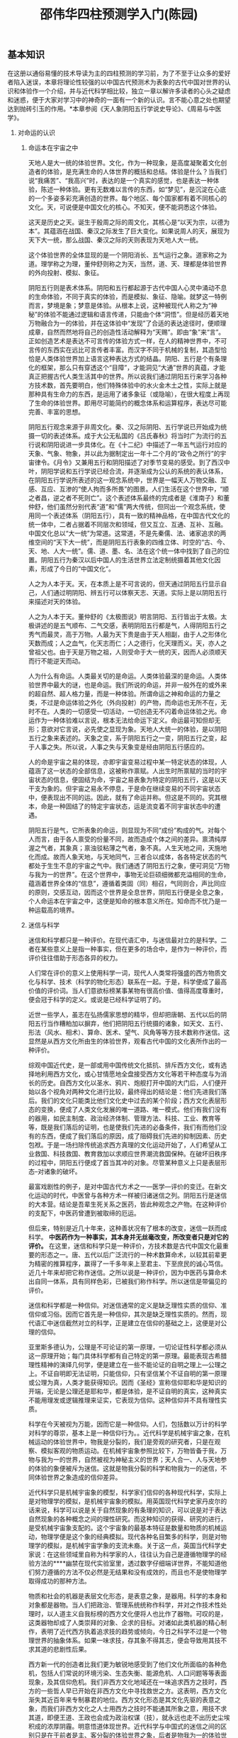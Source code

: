 # -*- org -*-

# Time-stamp: <2011-09-15 19:02:48 Thursday by ldw>

#+OPTIONS: ^:nil author:nil timestamp:nil creator:nil H:2

#+STARTUP: indent


#+TITLE: 邵伟华四柱预测学入门(陈园)



** 基本知识

在这册以通俗易懂的技术导读为主的四柱预测的学习前，为了不至于让众多的爱好者陷入迷误，本章将理论性较强的以中国古代预测术为表象的古代中国对世界的认识和体验作一个介绍，并与近代科学相比较，独立一章以解许多读者的心头之疑虑和迷惑，便于大家对学习中的神奇的一面有一个新的认识。言不能心意之处也期望达到抛砖引玉的作用。*本章参阅《天人象阴阳五行学说史导论》、《周易与中医学》。

*** 对命运的认识

**** 命运本在宇宙之中

天地人是大一统的体验世界。文化，作为一种现象，是高度凝聚着文化创造者的体验，是充满生命的人体世界的概括和总结。体验是什么？当我们说“我痛苦”、“我高兴”时，表达的是一个真实的感觉，也是表达一种体验，陈述一种体验。更有无数难以言传的东西，如“梦见”，是沉淀在心底的一个多姿多彩充满创造的世界。每个地区、每个国家都有着不同核心的文化。天，可说便是中国文化的核心。不知天，便不能洞悉这个体验。

这天是历史之天。诞生于殷周之际的周文化，其核心是“以天为宗，以德为本”。其蕴涵在战国、秦汉之际发生了巨大变化。如果说周人的天，展现为天下大一统，那么战国、秦汉之际的天则表现为天地人大一统。

这个体验世界的全体显现的是一个阴阳消长、五气运行之象。道家称之为道。理学称之为理，董仲舒则称之为天，当然，道、天、理都是体验世界的外向投射、模拟、象征。

阴阳五行则是表术体系。阴阳和五行都起源于古代中国人心灵中涌动不息的生命体验，不同于真实的体验，而是模拟、象征、隐喻。就梦这一特例而言，梦境是象；梦意是体验。从根本上说，这种被现代人称之为“神秘”的体验不能通过逻辑和语言传递，只能由个体“洞悟”。但是经历着天地万物融合为一的体验，并在这体验中“发现”了合适的表达途径时，便顺理成章，自然而然地将自己的创造性活动解释为“天赐”。即由“象”来“言”。正如创造艺术是表达不可言传的体验方式一样，在人的精神世界中，不可言传的东西实在远比可言传者丰富。而汉字不同于机械的复制，其造型恰恰是人类体验世界加上语言这种表达方式的结晶。阴阳、五行是个有条理化的框架，那么只有穿透这个“目障”，才能洞见“大通”世界的真蕴，才能真正把握古代人类生活其中的世界。所以说我们通过阴阳五行来学习各种方技术数，首先要明白，他们特殊体验中的水火金木土之性，实际上就是那种具有生命力的东西，是运用了诸多象征（或隐喻），在很大程度上再现了生命的体验世界。即用尽可能简约的概念体系和运算程序，表达尽可能完善、丰富的思想。

阴阳五行观念来源于非周文化。秦、汉之际阴阳、五行学说已开始成为统摄一切的表述体系。成于大公无私国的《吕氏春秋》将当时广为流行的五行说和阴阳说进一步具体化。在《十二纪》中描述了一年五气运行对应的天象、气象、物象，并以此为据制定出一年十二个月的“政令之所行”的宇宙律令。《月令》又兼用五行和阴阳描述了对季节变易的感受。到了西汉中叶，阴阳学说和五行学说已经合流，并逐渐成为公认的系统的表认体系，在阴阳五行学说所表述的这一观念系统中，世界是一幅天人万物交融、互感、互应、互渗的“使人拘而多所畏”的图景。人们生活在这个世界中，“顺之者昌，逆之者不死则亡”。这个表述体系最终的完成者是《淮南子》和董仲舒，他们虽然分别代表“道”和“儒”两大传统，但同出一个观念系统，使用同一个表述体系（阴阳五行），具有一致的精神品格，在中国古代文化的统一体中，二者占据着不同层次和领域，但又互立、互通、互补、互融。中国文化总以“大一统”为常道。这常道，不是先秦儒、法、诸家追求的两维空间的“天下大一统”，而是阴阳五行表象的四维立体、时空的“古、今、天、地、人大一统”。儒、道、墨、名、法在这个统一体中找到了自己的位置。阴阳五行为秦汉以后中国人的生活世界立法定制统摄着其他文化因素，形成了今日的“中国文化”。

人之为人本于天。天，在本质上是不可言说的，但天通过阴阳五行显示自己，人们通过明阴阳、辨五行可以体察天志、天道。实际上是以阴阳五行来描述对天的体验。

人之为人本于天。董仲舒的《太极图说》明言阴阳、五行皆出于太极。太极讲述的是五气顺布、二气交感，表明阴阳五行都是气，人得阴阳五行之秀气而最灵，高于万物。人最为天下贵是由于天人相副，由于人之形体化天数而成；人之血气，化天志而仁；人之德行，化天理而义。天，亦人之曾祖父也。由于天是万物之祖，人则受命于大一统的天，因而人必须顺天而行不能逆天而动。

人为什么有命运。人类最关切的是命运。人类体验最深的是命运。人类体验世界中最大的谜，也是命运。我们所说的命运，并非一般外在的或外来的超自然、超人格力量，而是一种体验。所谓命运之神和命运的力量之类，不过是命运体验之外化（外向投射）的产物，而命运也无所不在，无时不在。人类的一切感受一切活动，一切创造无不闪着命运体验之光。命运作为一种体验难以言说，根本无法给命运下定义。命运最可知但却无形；意欲对它言说，必先使之显现为象。天地人大统一的体验，是以阴阳五行之象来表述的。天象之变，系于阴阳五行之一变，阴阳五行之变，起于人事之失。所以说，人事之失与天象变是经由阴阳五行感应的。

人的命是宇宙之易的体现，亦即宇宙变易过程中某一特定状态的体现，人蕴涵了这一状态的全部信息，这被称作禀赋。人出生时所禀赋的当时的宇宙状态的信息，便固结为命，宇宙之易表象为特定的阴阳五行，这是以天干支为象的。但宇宙之易永不停息，于是命在继续变易的不同宇宙状态中，便表现出不同的运。因此，就有了命运并称。但这是不同的。究其根本，命是一种固结了的特定宇宙状态，运是流变着不同宇宙状态中的遭遇。

阴阳五行是气，它所表象的命运，则显现为不同“成份”构成的气。对每个人而言，由于各人禀受的份量不同，故而造成个体之间的差异。禀清纯厚渥之气者，其象真；禀浊驳粘薄之气者，象不真。人生天地之间，天施地化而成。故而人象天地，与天地同气，三者合以成体，各各特定状态的气都处于生生不息的宇宙之气中。我们通透了阴阳五行之象，便可洞见“万物与我为一的世界”。在这个世界中，事物无论巨硕细微都充溢相同的生命，蕴涵着世界全体的“信息”，遵循着类固（同）相召，气同则合，声比同应的原则，交感互动，因而这个世界是全息世界，阴阳五行便是全息之象，个人命运本在宇宙之中，这便是知命的根本意义所在。知命而不忧乃是一种运载高的境界。



**** 迷信与科学

迷信和科学都只是一种评价。在现代语汇中，与迷信最对立的是科学。二者在某些意义上是指一种事实，但在更多的场合中，是作为一种评价，而评价往往借助于形态各异的权力。

人们常在评价的意义上使用科学一词，现代人人类常将强盛的西方物质文化与科学、技术（科学的物化形态）联系在一起。于是，科学便成了最高价值的评价词。当人们意欲标榜某事某物有很高价值、值得高度尊重时，便会冠于科学的定义。或说是已经科学证明了的。

近世一些学人，虽志在弘扬儒家思想的精华，但却把唐朝、五代以后的阴阳五行当作糟粕加以摒弃，他们把阴阳五行统摄的诸象，如天文、五行、形法（风水、相术）、算命、医术、望气、风角等等方技术数称作迷信。这显然是从西方文化所由生的体验世界，观看古代中国的文化表所作出的一种评价。

综观中国近代史，是一部或用中国传统文化抵抗、排斥西方文化，或有选择地利用西方文化，或心甘情愿地全盘接受西方文化等若干种态度与为消长的历史。自西方文化以圣水、鸦片、炮舰打开中国的大门后，人们便开始以各个视角对两种文化进行比较，最终得出的结论是：他们先进我们落后。我们的文化只能类比他们文化史中过去的某个阶段；西方文化表层形态的变换，便成了人类文化发展的唯一道路、唯一模式。他们有我们没有的器用，如民主制度、政治经济体制、管理方法、科技、工业、教育等等，既是我们落后的证明，也是使我们先进的必备条件，我们有而他们没有的东西，便成了我们落后的原因，成了阻碍我们先进的抑制因素、历史包袱。于是一场扫除传统追求西方真理的文化运动开始了，人们希望从工业救国、科技救国、教育救加以求顺应世界潮流救国保种。在破坏旧秩序的过程中，阴阳五行便成了首当其冲的对象。尽管某种意义上只是表层形态--对诸象的破坏。

最富戏剧性的例子，是对中国古代方术之一---医学---评价的变迁。在新文化运动的时代，中医曾与各种方术一样被归诸迷信之列。阴阳五行是迷信的大本营。结论是吾辈生死关系之医药，皆此种观念之产物。在这种评价的支配下，中医药曾遭到被取缔的厄运。

但后来，特别是近几十年来，这种善状况有了根本的改变，迷信一跃而成科学。 *中医药作为一种事实，其本身并无丝毫改变，所改变者只是对它的评价。* 在这里，迷信和科学只是一种评价，方技术数是古代中国文化最重要的形态之一。唐、五代以后广泛流行的一种术数算命术，以较其前辈更为精密的推算程序，赢得了一千多年来上至君主、下至庶民的诚心笃信。近几十年来却把它称作迷信。之所以说是一种评价，因为中医药与算命术出自同一体系，具有同样色彩，已被我们称作科学。所以迷信是带偏见的评价。

迷信和科学都是一种信仰。对迷信通常的定义是缺乏理性实质的信仰、准信仰或习俗。因而它首先是一种信仰，其次是缺乏理性实质的。然而，现代语汇中迷信截然对立的科学，正是建立在信仰的基础之上，这便是对公理的信仰。

亚里斯多德认为，公理是不可论证的第一原理，一切论证性科学都必须从这一原理开始；每门具体科学都有自己特定的第一原理。最能表现古希腊理性精神的演绎几何学，便是建立在一些不能论证的自明之理上---公理之上。不证自明即无法证明，只能信仰，只有坚信某个不证自明的第一原理或公理为真，人类才能获得知识。因而《圣经》宣称信仰耶和华是知识的开端，无论是公理还是耶和华，都是体验，是不证自明的真实，这种真实不能用理发或逻辑推理来证实，它表现为信仰。这种信仰并不具有理性实质。

科学在今天被视为万能，因而它是一种信仰。人们，包括数以万计的科学对科学的尊崇，基本上是一种信仰行为。。近代科学是机械宇宙之象，在机械运动的体验世界中，物我是分裂的，我们是旁观的研究者，只是在观察、模拟客观的物质运动。在机械宇宙象参照比较下，万物皆备于我，万物与我为一的世界，自然被视为神秘主义的世界；天人合一、人与天地参的体验的象便被斥为迷信。这就是物我分裂的科学和物我为一的迷信，不同体验世界之象造成的信仰差异。

近代科学只是机械宇宙象的模型，科学家们信仰的各种现代科学，实际上是对物理学的模拟，是机械宇宙象的模拟。用英国现代科学史家丹皮尔的话来说，科学可以说是关于自然现象的有条理的知识，可以说是对于表达自然现象的各种概念之间的理性研究。而这种知识的获得、研究的进行，是受机械宇宙象支配的。这个宇宙象的最基本特征是数量和物质的机械运动，物理学便是这个象的经典模拟。现代各种名目繁多的科学，则是对物理学的模拟，是机械宇宙学象的支流未裔。关于这一点，英国当代科学史家说：在这些领域里自称为科学家的人，往往认为自己是遵循物理学的经验方法的****幽禁在现代实验室里，透过数字仔细端详世界，不能知道他们努力遵循的方法不仅必然是无结果和没有成效的，而且也不是使物理学取得成功的那种方法。

物质和社会的机器是表层文化形态，是表意之象，是器用。科学的本身和对象都是器物。当人们把政治、管理系统统称作科学，并对之作技术性处理时，以人道主义自我标榜的西方文化便将人也比作了器物。可叹的是，这类器物却成了人类崇拜的对象、企求的目标。对诸如此类机器的精心制作，表明了近代西方执着追求技的趋势或倾向，今日之科学不过是一个物理世界的抽象体系。如果一味求技，存其象不得其志，便会导致用其技不求其道的悲剧性后果。

西方新一代的创造者比我们更为敏锐地感受到了他们文化所面临的各种危机，包括人们常说的环境污染、生态失衡、能源危机、人口问题等等表面现象，及其信仰危机。我们非西方文化地域还在一味追求西方之技时，西方的一些哲人早已开始在非西方文化中寻找救世之方。这表明，西方文化渐失其近百年来专制暴君的地位。西方文化形态是其文化先驱的表意之象，而我们非西方文化之人士用西方之技时不能通其所象之意，用技不求其道，即便王道、王政也会成为政治权谋（技），就永远也走不出历史尘埃积成的浓厚阴霾。明意悟道体现世界。近代科学与中国式的迷信之间的区别只是在于前者是主、客分裂的体验世界之象，后者是物我为一的体验世界之象。被当作迷信大本营的阴阳五行，并非近人牵强附会的古代中国的自然观或自然哲学，因为在古代中国人的体验中，并无人对立的自然，与我对立的天地。阴阳五行统摄着体验所及的一切，它是宇宙---人生的全息象。在现代被视为迷信的方技术数，在古代却享有崇高的地位，其地位价值远在今日科学之上。不仅表象而且模拟着体验世界，是天或道的模拟，其意义难言其大。我们藉助它们来言说象的形态，进而明彻意的境界。阴阳五行是象，然象中有意；方技术数是技，但技中有道。我们不拘于技不存心于象，便函能意明悟道。真正的文化融匐不在表象、器用，而在意和道。新的文化大融合不是以技取胜，而是更为博大精深的体验世界为主体的同化过程。

明彻中国文化之底蕴的意义正在于此。

*** 顺应自然规律是大事所趋

前不久在一本书上读到世界上有许多奇异事物和不解之谜，这是客观存在的事实。迷信，这个伴随着人类认识史的怪物，同科学曾也有过不解之缘。当科学以它的神秘和巫术萌生的时候，就曾经有过昏暗的迷信背景，只是随着科学真谛被一个个发现的时候，才使科学渐渐地剥除神秘的色彩，登上了人类进步的殿堂。


这是一本剖析迷信的小册子，全篇都是当今世界至今还在研究的，也是永无止境的话题，对解释不了的现象和超现实世界的介绍。编者们煞费苦心地搜罗了所能搜集到的否定的结论和“事实”，以此来标榜自己是真正的唯物主义者。只是在看到结束语时，才读到了开头的这段话。这第一句话才是大实话。即然承认世界上有许多奇异事物和不解之谜是客观存在的事实，又何必把现代人孜孜探索的各种奇异现象断然“枪毙”掉，除了把能收集到的世界奇闻挨个儿批个“屁滚尿流”外，还把自己的老祖宗挖苦一顿。他们常常扮演无神论者、唯物主义者，但对亲眼看到的都不承认，又能指望他们说句公道话呢？

我国曾有位著名的看到事实都不承认的“权威”人士，不是让特异功能者远远地解去了他的系裤带和搬去了几页讲稿下不了台吗？

否定了这些谜，谜就没有了吗？鉴定不了看不见的阴阳五行之气，人们就不呼吸了吗？不知道碳水化合物，人就不要吃饭了吗？既然中国的预测学各流派的方技术数极其精密复杂，为何不花精力去研究它，将这些智慧结晶为现代社会造福，为人类趋吉避凶？先贤们并未从中教职工人杀人放火，而这些人为何却非要挖祖坟不可呢？中国的术数是西方文明向往的东方神秘文化的一部分，世界上的许多谜可以从中得到解释，辱没祖先的文化，又有何面目做炎黄子孙呢？

随着现代化的飞速发展，近代虽有人造卫星、火箭飞船、电讯雷达等各种先进仪器和遥测技术，但亦只重视物理手段。目前科学发展还没有进入生物与物理之间的感传的水平，因此预测能力还相当有限。当今世界，既要应用最先进的技术，但也不能忽略最古老的启迪，今后将是宏观的微观、现代和古代方法的大会师。也许现代仪器无法做到的、用古代方法反而能成功，正因为无先进的仪器所依靠，才逼迫人类产生各种各样的防卫预测本领，其中寓含着的科学哲理，也许是今人退化了的能力，揭示这些奥秘，再以现代设备来武装，那么现代预测的前景是很广阔的。既然中外学者在天文、化学、生物学方面应用《周易》已作出了杰出的贡献和成就，难道地质方面、气象方面、疾病方面和人事方面的预测就不会有早划时代的发展吗？随着人类科学奥秘的探索，回答将是肯定的。

中国著名的实用《周易》预测学家邵伟华先生就是这方面的先驱和代表。他不但拨开了笼罩《周易》应用四十余年迷信的阴霾，为其拨乱反正，而且将大量经实践体验的〈周易〉八卦预测和〈四柱〉命运预测规律，介绍给广大渴望掌握信息主动权的人们，为濒临绝境的中国术数带来了勃蓬的生机。他不断进取、孜孜以求的探索精神，使他在此之前的研究成绩卓著，其相法，包括一些前无古人的手相独特预测法，又将为人类了解自己、了解命运作出巨大贡献。这种与时代同呼吸共命运，志将古代优秀文化遗产与现代化经营、管理等实用领域相结合的新思维，顺应了世界的三元运气，顺应了历史潮流，必将受到普遍的欢迎和认同，实用预测的道路越走越宽广，是历史发展的必然趋势。


** 阴阳五行 

*** 五行生克

近代西方的天文与古代中国的天文之间存在着本质的差异，尽管日之升落、月的盈亏、五星运行等等是凡人皆有目共睹的自然现象。但他们却是两个完全不同的体验世界之象。这两个象，在它们各自所由生的体验世界中都具有真实的意义。《天官书》是科学观测的一个真实记录，详细表明了阴阳五行的天象：

察日、月之行以揆岁星（木星）顺逆。曰东方木，主春，曰甲乙。义失者，罚出岁星。 

察刚气以处荧惑（火星），曰南方火，主夏，曰丙丁。礼失者，罚出荧惑。 

历斗之会以定镇星（土星）之位，曰中央土，计季夏，曰戊土，黄帝、主德、女主象也。 

察日行以位处太白（金星），曰西方金，主秋，曰庚金，主杀，杀失者罚出太白。 

察日辰之会，以治辰星（水星）之位。曰北方水，太阴之精，主冬，曰壬癸。刑失者，罚出辰星。 

《天宫书》对正常运行描述的落脚点，却在于“失行”。《素问。气交变大论》等也有观察五星推测祸福的记载。《素问》曰：五行者，金木水火土，更贵更贱，以知生死，以决成败。”荧惑星（火星）、镇星（土星）、太白星（金星）、辰星（水星）的光芒、运行、远近、留走而知其灾与德。对人类社会的意义而言，“失行”的意义远大于正常运行，天变虽然是人间祸患的预兆，但其根由却在人之所为。以阴阳五行所代表的干支四柱的失衡来推知人的吉凶祸福，是古代中国的重要体验的结晶，以五行生克制化来平衡命之“失行”，趋吉避凶，才是真正意义上的知命。   

五行生克。五行之间存在着相生相克的规律。相生相克象阴阳一样是事物不可分割的两个方面，没有生就没有事物的发生和成长；没有克就没有就不能维持事物在发展和变化中的平衡和协调。这种生中有克，克中有生，相反相成，互相为用的关系，推动和维持着事物的正常生长、发展和变化。五行生克中有生我、克我的相生关系和克我、我克的相克关系两个方面。 

五行相生：木生火，火生土，土生金，金生水，水生木； 五行相生含义：木生火，是因为木性温暖，火隐伏其中，钻木而生火，所以木生火；火生土，因为火灼热，所以能够焚烧木，木被焚烧后就变成灰烬，灰即土，所以火生土；土生金，因为金需要隐藏在石里，依附着山，津润而生，聚土成山，有山必生石，所以土生金；金生水，因为少阴之气（金气）温润流泽，金靠水生，销锻金也可变为水，所以金生水；水生木，因为水温润而使树木生长出来，所以水生木。 

五行相克：木克土，土克水，水克火，火克金，金克木。  五行相克含义：五行之所以相克是因为天地之性：众胜寡，故水胜火；精胜坚，故火胜金；刚胜柔，故金克木；专胜散，故木胜土；实胜虚，故土胜水。 

五行生克关系。五行相生是循环相生的关系；五行相克是隔位相克的关系。 

五行生克制化宜忌。阴阳五行不仅有生有克、相辅相成又相互制约的一方面，还有太过不及的另一方面，这就使预测变得复杂化。要想在学习中把握这方面的对立统一关系、必须明宜明忌、变活通用。 
金：金旺得火，方成器皿。金能生水，水多金沉；强金得水，方挫其锋。金能克木，木多金缺；木弱逢金，必为砍折。金赖土生，土多金埋；土能生金，金多土变。 
火：火旺得水，方成相济。火能生土，土多火晦；强火得土，方止其焰。火能克金，金多火熄；金弱遇火，必见销熔。火赖木生，木多火炽；木能生火，火多木焚。 
水：水旺得土，方成池沼。水能生木，木多水缩；强水得木，方泄其势。水能克火，火多水干；火弱遇水，必不熄灭。水赖金生，金多水浊；金能生水，水多金沉。
土：土旺得水，方能疏通。土能生金，金多土变；强土得金，方制其雍。土能克水，水多土流；水弱逢土，必为淤塞。土赖火生，火多土焦；火能生土，土多火晦。 
木：木旺得金，方成栋梁。木能生火，火多木焚；强木得火，方化其顽。 木能克土，土多木折；土弱逢木，必为倾陷。木赖水生，水多木漂；水能生木，木多水缩。 

五行与人的关系。《周易》说，世间万物都统一于太极。金、木、水、火、土这五行是万物最大最显著的，所以，世间万事万物都统一于阴阳五行，人是万物中的一种，自然要参与宇宙生生不息的运动。四柱预测学，作为“人生--小天地”的诠释，是关于人的生命规律的学问，运用的就是五行规律解释人与天地的关系。

*** 五行之性

 人之性，是与生俱来的秉性。所谓性情，指喜怒哀乐恶欲之情和仁义礼智信之性，离不开金木水火土的相互关系。虽然人之性随后天之家庭、环境、教育等潜移默化的影响会有所改变，但从人的四柱命局所显示的阴阳五行旺哀生克之中，仍能大体上看出人不易更改的天性本质的一面。 

五行所代表的性、情、色、味、人体、四时、方位等，是最基本的特性。四柱中的五行有偏旺的一方面，便有偏弱的另一方面。旺的一方面指个性突出的一面；弱的一面是个性埋没、薄弱的一面。命中所缺而相应地补，不失为明智的知命，可以亡羊补牢，趋吉避凶。如木旺之人，通过四柱综合平衡可以体现出木之性。若木不足，缺木，或木受克，不仅从身高、个性、长相、身体健康可以看出其不足，还可以推知该人平时的嗜好。喜酸，就是一种生理上本能的补。那么，经过四柱的综合平衡理性地补，于事业、前途、婚姻、财富、官禄、福寿、六亲、健康、行业选择等有利的补，自然是有益无害的。一个补字，从书本上展开，就成了人的生命运动规律的指南。本书全篇围绕着它作为四柱预测入门的金钥匙，无非希望初学者、爱好者拿着它开启自己的智慧之门，去挖掘周易术数的瑰宝。 

怎么补？补气。常言道：人活一口气。我国自古以来的阴阳五行学说，对秉天地之气而生的人来说，便是补金木水火土之气。阴阳五行之气，包含了时间和空间的宇宙时空要领。“天地之气”就是人出生时出生地所禀受的五星在天体运行时刻的清浊之气。 

人的禀性从命理上可知，还可推及形体容貌谈吐举止善恶。通常高层次的预测不单用一项，而是集命理，手相面相骨相等于一体的综合预测，以命局为主，相法为辅，相辅相成，互为参用。这样的预测准确率自然就高，因为这已经突破了单一从四柱上看人的一生，而是结合表露个人祖荫风水、房屋、遗传、五行方位等诸多与他人不同的因素所下的结论，是针对一个特定的人而言的。 

四柱性情如人性情应乎五行之气。 

木主仁，其性直，其情和。木盛的人长得丰姿秀丽，骨骼修长，手足细腻，日尖发美，面色清白。为人有博爱恻隐之心，慈祥恺悌之意，清高慷慨，质朴无伪。木衰之人则个子瘦长，头发稀少，性格偏狭，嫉妒不仁。木气死绝之人则眉眼不正，项长喉结，肌肉干燥，为人鄙下吝啬。

火主礼，其性急，其情恭。火盛之人头小脚长，上尖下阔，浓眉小耳，精神闪烁，为人谦和恭敬，淳朴急躁。火衰之人则黄瘦尖楞，语言妄诞，诡诈妒毒，做事有始无终。

土主信，其性重，其情厚。土盛的人圆腰阔鼻，眉清目秀，口才声重。为人忠孝至诚，肚量宽厚，言必信，行必果。土气太过则头脑僵化，愚拙不明，内向好静。不及之人面色忧滞，面扁鼻低，为人狠毒乖戾，不讲信用，不讲情理。

金主义，其性刚，其情烈。金盛之人骨肉相称，面方白净，眉高眼深，体健神清。为人果断则毅，疏财仗义，深知廉耻。太过则有勇无谋，贪欲不仁。不及则身材瘦小，为人刻薄，喜淫好杀，吝啬贪婪。

水主智，其性聪，其情善。水旺之人面黑有彩，语言清和，为人深思熟虑，足智多谋，学识过人。太过则好说是非、飘荡贪淫。不及则人物短小，性情无常，胆小无略，行事反复。

四柱五行宜从事的行业与方位

宜木者喜东方。可从事木材、木器、家具、装潢、木成品、纸业、种植业、养花业、育树苗、敬神物品、香料、植物性素食品等经营和事业。 

宜火者喜南方，可从事放光、照明、照光、光学、高热、液热、易烧易燃、油类、酒精类热炊食、食品、理发、化妆品、人身装饰品、文艺、文学、文具、文化学生、文人、作家、写作、教员、校长、秘书、出版、公务、政界等方面的经营和事业。 

宜土者，喜中央之地，本地。可从事土产、地产、农村、畜牧兽类农人等类、布匹、服装、纺织、石、石灰、山地、水泥、建筑、房产买卖、挡水的雨衣、雨伞、雨帆、筑提、容水物品、当铺、古董、中间人、律师、管理、买卖、设计、顾问、丧业、筑墓、墓地管理、僧尼等工作和经营。 

宜水者，喜北方。可从事航海、冷温不燃液体、冰水、鱼类、水产、水利、水物、冷藏、冷冻、打捞、洁洗、扫除、流水、港内、泳池、湖池塘、浴池、冷食物买卖、漂流、奔波、流动、连续性、易变化、属水性质、音响性质、清洁性质、冷温不燃性化学、海上作业、迁旅、特技表演、运动、导游、旅行、玩具、魔术、采访记者、侦探、旅社、灭火器具、医药业、药物经营、医生、护士、占卜等经营和工作。 

宜金者，喜西方，可从事精纤材料或金属材料、坚硬、决断、武术、鉴定、清官、总管、汽车、交通、金融、工程、种子、开矿、民意代表、伐木、机械等行业和经营。 
四柱五行生克中对应须补的脏腑和部位。 

木：肝与胆互为脏腑表里，又属筋骨与四肢。过旺或过衰，较易患肝、胆、头、颈、四肢、关节、筋脉、眼、神经方面的疾病。 

火：心脏与小肠互为脏腑表里，又属血脉及整个循环系统。过旺或过衰，较易患小肠、心脏、肩、血液、经血、脸部、牙齿、腹部、舌部方面的疾病。 

土：脾与胃互为脏腑表里，又属肠及整个消化系统。过旺或过衰，较易患脾、胃、胁、腹、背、胸、肺、肚方面的疾病。 

金：肺与大肠互为脏腑表里，又属气管及整个呼吸系统。过旺或过衰，较易患大肠、肺、脐、咳痰、肝、皮肤、痔症、鼻、气管方面的疾病。 

水：肾与膀胱互为脏腑表里，又属脑与泌尿系统。过旺或过衰，较易患肾、膀胱、胫、足、头、肝、泌尿、阴部、腰部、耳、子宫、疝气方面的疾病。

*** 干支五行 

干支。《五行大义》中说，干支是大挠创制的。大挠“采五行之情，占斗机所建，始作甲乙以名日，谓之干，作子丑以名月，谓之枝。有事于天则用日，有事于地则用辰，阴阳之别，故有枝干名也”。 

十天干：甲乙丙丁戊己庚辛壬癸。 

十二地支：子丑寅卯辰巳午未申酉戌亥。 

干支的含义：《群书考异》中说：甲是折的意思，指万物剖符而出。乙是轧的意思，指万物初生，抽轧而出。丙是炳的意思。指万物炳然著见。丁是强的意思。指万物丁壮。戊是茂的意思。指万物茂盛。己是纪的意思。指万物有形可纪识。庚是耕的意思，指万物收敛有实。辛是新的意思，指万物初新皆收成。壬是任的意思，指阳气任养万物于天下。癸是揆的意思，指万物可揆度。由此可见十天干与太阳出没有关，而太阳的循环往复周期，对万物直接产生着影响。 

十二地支是用来描述月亮运行周期的，《群书考异》中说：子是兹的意思，指万物兹萌于既动之阳气下。丑是纽、系的意思，继萌而系长。寅是移、引的意思，指物芽稍吐而伸之移出于地。卯是冒的意思，指万物冒地而出。辰是震的意思，物经震云贵而长。巳是起、已的意思，指万物至此已毕尽而起。午是仟的意思，指万物盛大枝柯密布。未是昧的意思，指阴气已长，万物稍衰，体暧昧。申是身的意思，指万物的身体都已成熟。酉是老的意思，指万物老极而成熟。戌是灭的意思，指万物皆衰灭。亥是核的意思，指万物皆收藏皆坚核。由此可见，十二地支与月亮的阴阳消长有关。而月亮的循环往复的同期同样对万物直接产生着影响。由于十天干与十二地支分别来自对日、月活动特点的认识，古人以日为天、天为阳，以月为阴、地为阴。因此，也就自然以十干配天，十二支配地，而称之为“天干、地支”了。 

天干喻人含意。天干在预测命运中非常重要，每个人出生之日，其日柱由日干与日支组成，日干旺相，不受克（后有细论），其喻人含意更贴切，也即某天干为日干的本性更明确，可作为测人性情之参用。 

甲（木）属阳。一般指森林大树，性质强壮。甲木为木之兄，还含有刚直自律之意；乙（木）属阴。指小树，花草之类，性质软弱。乙木为木之妹，还含有谨慎固执之意；丙（火）属阳。指太阳，炎炎炳照之意。丙火为炎之兄，含有朝气蓬勃、热情开朗之意。还含有适合于各种社交活动，但也易被误解为好大喜功；丁（火）属阴。指灯火、炉火等。火势不稳定，得时有力，失时无力。丁火为火之妹，具有外静内进，思想缜密的性格；戊（土）属阳。指大地的土，广厚茂盛。又指堤坝之土，可有力地防止河川泛滥。戊土为土之兄，含有重视外表、善于交际、社交能力强的意思，但也有易失主见，与人聚合无常之意；己（土）属阴。指田园之土，不如戊土广厚但易栽植。己土为土之妹，一般指心细，办事有规律，但也含有度量小之意；庚（金）属阳。指铁、刀剑、矿石等，性质坚硬。庚金为金之兄，其人略具文才，强调物质利益，有经济手腕；辛（金）属阴。指珠玉、宝石、砂金。辛金为金之妹，它能够屡经磨难而终成大事，同时也含有顽固之意；壬（水）属阳。指大海之水，壬水为水之兄，含有清浊并容、宽宏大度之意，能潜伏和包容，反之也有依赖性强，凡事漫不经心之意；癸（水）属阴。指雨露之水，也有闭藏和内在萌生之意。癸水为水之妹，其人正直勤勉，身处逆境也会开拓出道路。 

地支掌诀图：四柱地支是与天干一起参断的平衡要素，为方便记忆各种地支生合局会刑冲害的关系用于预测，将十二地支化在手掌上，可以非常便利、形象地记住各种有规律的关系，做到出手就来。其各种关系将在后面细论。 

干支阴阳五行。干支阴阳之分，按《周易》中所说，太极是生两仪。五行的金木水火土之性是万物构成的基本物质。其始也具太极，所以说：甲乙同一属木。继生两仪，甲为阳干，乙为阴干；丙丁同一属火。丙为阳干，丁为阴干；戊己同一属土。戊为阳干，己为阴干；庚辛同一属金。庚为阳干，辛为阴干；壬癸同一属水。壬为阳干，癸为阴干；寅卯同一属木。寅为阳支，卯为阴支；巳午同一属火。午为阳支，巳为阴支；申酉同一属金。申为阳支，酉为阴支；亥子同一属水。子为阳支，亥为阴支；土居四维，在四季之未，故辰戌丑未同一属土，辰戌为阳支，丑未为阴支。 

干支阴阳表 
| 阳干 | 甲 | 丙 | 戊 | 庚壬 |    |
| 阴干 | 乙 | 丁 | 己 | 辛癸 |    |
| 阳支 | 子 | 寅 | 辰 | 午申 | 戌 |
| 阴支 | 丑 | 卯 | 巳 | 未酉 | 亥 |

干支方位。 

十干方位：甲乙东方木，丙丁南方火，戊己中央土，庚辛西方金，壬癸北方水。十二地支方位：寅卯东方木，巳午南方火，申酉西方金，亥子北方水，辰戌丑未四季土。 

十支方位来自我国古代天文学家为了观测天象及日、月、五星在天空中的运行，在黄道帝与赤道带的两侧绕天一周，选取了二十八个星官（星官就是把若干颗恒星组成一组，每组用地上的一种事物命名，这一组就称为一个星官），作为观测标志，称为二十八宿。把二十八宿又分为四组，每组七宿，与东、南、西、北四个方位和苍龙、白虎、朱雀、玄武四种动物形象相配，称为四象、四方。 

干支覆载。在四柱预测中，无论是四柱命局的干支还是大运的干支，抑或流年（当年、今年）的干支，都是有机的整体，是覆载的关系，即天干覆下为地支，地支所承载的是天干，如天干甲或乙是该四柱的日干（第四章有细论）即论命自身的五行所主。以日干来统看其余干支其强弱关系重大，若地支有寅、卯同类相帮，亥子相生者来承载甲或乙，就能使自身生旺，若是忌讳的申、酉承载，就会受克败伤，如果论命中地支寅或卯很重要，那么甲乙或壬癸为天干来覆载，就能使寅或卯生旺，若遇天干庚辛覆载，就会受克伤。所以，覆盖或承载的关系可以使某一五行有力。其二，天干与地支五行同类为通根，天干通根于地支，甲有寅中甲木本气为根，便是得到了生扶，那么天干的根就牢固，甲木遇卯支时，卯中藏同类乙木，其根力量次于寅中甲木。地支若遇上冲克，那么天干的根就会很容易拔起。反之地支受天干的荫护，如果天干逢生扶，那么地支所受的荫就更盛。如果天干逢凶克，那么地支所受的荫就衰减。干支覆载对四柱命局的总体平衡有着至关重要的作用，初学者不应忽略这门基础课。干支五气旺季。天地万物终始，亦即五气“相次转用事”的过程，故每一气都有盛衰死生之时。 
盛之时
，即为当令。以干支表象则为：甲乙寅卯木旺于春；丙丁巳午火旺于夏；庚辛申酉旺于秋；壬癸亥子水旺于冬；戊已辰戌丑未土旺于四季。 

*** 五行生旺死绝

干支阴阳来自五行，金木水火土的强弱盛衰，离不开天体的运行。这是社会、历史及自然的一统世界。 

在命运预测中，古人总结出一整套科学的推算方法，力求与天体的运行规律相吻合，这便是通过个人出生之日的阴阳天干五行，对于所生之月个人所处的逆顺、衰旺和厚薄的禀天地之气的情况，推出人一生的命运。如甲生寅月，即日干为甲木，生于立春之后惊蛰之前，甲得天时地利，禀气自然深厚，故称“临官”。若生在申月，申的属性为阳金，克木，申月在立秋之后白露之前，正值万木失时失势之时，老木刚刚死去所生之木未成形之时，故木“绝”于申。其余所处月令蕴藏的命运信息也可一一推知。如“临官”、“绝”等十二阶段，象征一年十二个月的气息，他们的顺序是长生、沐浴、冠带、临官、帝旺、衰、病、死、墓、绝、胎、养。表示五行在十二地支中所体现的状态。 

十天干案十二宫 ： 

“长生”就象人出生于世，或降生阶段，是指万物萌发之际。“沐浴”为婴儿降生后洗浴以除去污垢，是指万物出生，承受大自然沐浴。“冠带”为小儿可以穿衣戴帽了，是指万物渐荣。“临官”像人长成强壮，可以做官、化育、领导人民，是指万物长成。“帝旺”象征人壮盛到极点，可辅助帝王在有作为，是指万物成就。“衰”指盛极而气衰，是指万物开始发生衰变。“病”如人患病，是指万物困顿。“死”如人气尽，形体已死，是指万物死灭。“墓”也称“库”，如人死后归入于墓，是指万物成功后归库。“绝”如人形体绝灭化归为土，是指万物前气已绝，后继之气还未到来，在地中未有其象。“胎”如人受父母之气结聚成胎，是指天地气交之际，后继之气来临，并且受胎；“养”像人养胎于母腹之中，之后又出生，是指万物在地中成形，继而又萌发，又得经历一个生生灭灭永不停止的天道循环过程。 
从长生顺序经过十二辰推下去，弱小一定会强壮，盛极一定会衰败，周而复始，这是四季之所以交错运行、五行之气之所以顺布的原因，而土寄生于寅，是因为寅是正月孟春，这时天气下降，地气上升，天地和同，草木因而萌生。所以把土看作生于寅，是为了顺照五行相一的秩序，是出自然之理。此外，阳天干死那么阴天干就生，阳天干在十二宫中顺推，阴天干逆推，这是阴阳二气的不同，符合天道左旋，地道右迁之理。阳天干临官，那么阴天干就是帝旺；阴天干临官，阳天干就是帝旺，这是四季之会。至天沐浴有败地之说，我们认为此说有违自然之理。婴儿出生加于沐浴，作出气弱不能胜而为败地这样的解释不能令人信服，且以万物萌发之际，果核、种子萌芽，那么芽的顶部的青壳也会自然离去的解释背道而驰，更何况长生至帝旺渐至壮盛，纵使弱不经风，也不会影响其发芽滋生。若解释为败地，那么如何重新兴旺，接着的冠带、临官、帝旺又从何说起呢？ 

古人论十干就分阴阳，论五行就是阳统阴，其顺、逆、分、合都及有妙理，都是自然之理。在实践检验中，不论是阳干顺推，阴干逆推，还是沐浴为日干生旺之地，都是准确的，读者也可以自己推验。 
记用十干寄十二宫的各个阶段旺衰非常重要，预测中时刻少不它。记忆时，从掌诀图上按五阳干长生、沐浴、冠带、临官、帝旺、衰、病、死、墓、绝等的秩序从日干的长生地顺推点读，五阴干按长生、沐浴......的秩序从日干的长生地逆推点读，只要记住是阳干甲、丙戊、庚、壬的长生分别是亥、寅、巳、申环手指顺点至出生之月便知其处何种状态；阴干乙、丁已、辛、癸的长生分别是午、酉、子、卯，环手指逆推至欲推之月，便知其处何种状态，“十干长生顺逆掌诀图”的用法，熟练之下，头头是道，非常方便，随时可用。如图：（略） 

** 四柱特征
第一节 排年柱辨纳音 
年柱，即人出生的年份用农历的干支来表示。如属牛的人中有1949年的牛，年干支为己丑；1961年的牛，年干支为辛丑；1973年的牛，年干支为癸丑。其属相十二年一轮，地支丑不变，天干则不同。 
十天干与十二地支按顺序两两相配，至六十的次循环一周，如甲子，乙丑，丙寅......直到癸亥年。因是以天干甲和地支子相配第一年，所以称为六十甲子。农历六十年也称一个花甲，一个花甲后，天干地支再从头相配，周而复始，连绵不绝。近代干支纪年中，1924年以前的六十年为上元，1924年以后至1984年的六十年为中元，1984年以后的六十年为下元。这样就可以搞清是哪一个干支年了。 
现录21世纪前的一百二十年干支纪年与阳历及生肖对照表，以便查阅。 
阳历、农历、生肖对照表（略） 
上一年和下一年之间的分界线是以立春这一天的交节时刻划分的，许多人误以为正月初一前生属上一年的生肖，正月初一后生属下一年的生肖。这样错误的认识会排错年柱和月柱，整个命运就不同。 
熟记了十天干顺序和掌上十二地支及所代表的生肖的顺序，不但可以给预测带来极大的方便，如有人告诉你他今年虚岁几岁了，你还可以马上推出他的生肖是什么，什么生年干支是什么。如果他只告诉你属相，你也可以很快推知他今年几岁了。下面就把“掌上推生肖法”，“掌上推年龄法”，“掌上推年干法”，另外还有一种非常有益的“纳音记忆法”介绍给大家。 
（一）掌上推生肖法 
如来人说今年虚岁47了。如今年是1994年，即为甲戌年。我国传说人一出生即为一岁。现在让我们按虚令顺时针10岁一推。将左手大拇指在戌位上数“1虚岁”，顺时针隔一位的子位上数“11虚岁”，又隔一位的寅位上数“21虚岁”，再隔一位的辰位上数“31虚岁”，最后在隔一位的午位上数“41虚岁”。然后，逆时针逐一倒数至今年的虚岁数：42虚岁在巳位，43虚岁在辰位，44虚岁在卯位，45虚岁在寅位，46虚岁在丑位，47虚岁在子位。此人即为子年生人属鼠。如欲知其为阳历何年的鼠，可用今年内减去周岁数（1994-46=1948），此人生于1948年。 
要记信住的是，隔位10岁一顺数的时候应数至今年虚岁前（47虚岁就数到41午位），然后是顺时针逐一数，直到47虚岁子位即知生肖。如1995年乙亥年为他人推生肖，起数就要在亥位上数“1虚岁”了。 
（二）掌上推年龄法 
如果来人说是属鼠的，看上去40多岁，究竟40多几岁就须反推了。推法如前，从今年流年（1994甲戌年）的戌位上数“1虚岁”，顺隔一位的子位上数“11虚岁”，在寅位上数“21虚岁”，在辰位上数“31虚岁”，在午位上数“41虚岁”，然后逆时针逐一数至子位是47，即今年此人47虚岁。 
（三）掌上推年干法： 
上面的第一种推法推出的是某人生年的地支，即生肖。现推出此人的生年天干：仍将左手大拇指点在戌位上，数“甲1岁”，顺时针隔一位的子位数“甲31岁”，在寅位上数“甲21岁”，在辰位上数“甲31岁”，在午位上数“甲41岁”，在申位上数“甲51岁”（即数到实际47虚岁后的一个甲年。然后，用右手食指从申（甲51岁）后一位用天干开始顺时针逐一减至虚岁：“乙50”、“丙49”、“丁48”、“戊47”。47虚岁的人，其生年的年干为戊。将年干与年支相合，即为戊子年生人。 
要想随时运用，莫过于先熟悉自己的生肖、年龄和农历生年。 
（四）纳音记忆法： 
阴阳五行是气，对一般人而言似乎又嫌抽象，故古人借助形态分明的万物加以隐喻。在历法知识中，大家都知道有一种叫“六十甲子纳音”的年命。如甲子年乙丑年曰“海中金”，丙寅年丁卯年叫“炉中火”......每两年为一个年命，以二十四种不同名称的五行来命名。这种命名大至国家兴衰、风调雨顺与否，小至个人的命运、吉凶祸福程度都有所显示。单从人与人之间关系来说，父母夫妻关系如何，父子、母女、子女之间关系如何，气场是否相生相合相克相冲，一目了然。它的难度在于对五行强弱，生克程度的准确把握。具体请参看劭伟华老师著的《周易与预测学》第四章第六节。在此，我把不易记住的纳音表，按五行的规律重新编排，读者使用时，其表的排法组合自可参考。 
六十甲子纳音心诀（中元） 
（一）五行有规律可找。编排是按“金-水-火-土-木”的顺序，每上下一组为一种五行。如第一组全是金命人，第二组全是水命人，第三组全是火命人，第四种全是土命人，第五种全是木命人。 
（二）地支有规律可循。横排的规律是：上下组成的一组，不但从子至亥按十二地支顺序组合，而且每对上下组合都相隔六位，有六冲的规律。竖排的规律是；左排的地支全都是子丑午未或记作子午丑未。中排的地支都是寅卯申酉或记作寅申卯酉。右排的地支全都是辰巳戌亥记作辰戌巳亥。 
（三）天干有规律可循；一是每一组的天干相同，二是按“金-水-火-土-木”的顺序对应左排“甲-丙-戊-庚-壬”的阳干顺序；中排的甲干（甲寅、甲申）从第二组开始、壬干（壬寅、壬申）就处在第一组的位置了，“甲-丙-戊-庚-壬”的顺序要以“水-火-土-木-金”来记了；右排的甲干（甲辰、甲戌）从第三组开始，壬干（壬辰、壬戌）处在第二组的位置，庚干（庚辰、庚戌）处在第一组的位置了，“甲-丙-戊-庚-壬”的顺序要以“火-土-金-木-水”来推了。 
正因为“金-水-火-土-木”五行纳音有规律而排，所以记住甲干左排在第一组开始，中排在第二组开始，右排在第三组开始，此图表就能即时显象，随时可用了。 
另附中元六十年阳历年对照表（1924-1983年），其规律是每一组上下差数为三十年。如甲子年为1924年，甲午加三十年为1954年。甲辰年为1964年，甲戌年为1934年。 
“六十甲子纳音心诀”应用举例。 
如是己酉年生人，年命大驿土，欲知甲辰年生的与自己的人际关系如何。这首先要知大命相生与否，即年命五行相生还是相克，相生则利，相克则不利，相同次之。 
按记忆规律：辰巳戌亥在“心诀”表的右排，甲干由第三组起，按“金-水-火-土-木”的顺序当为火命（佛灯火），自己是土命，按五行生克来说火生土，故为对方生我。两人关系当会很好。若作为男朋友或丈夫，当会非常爱我，何况从配婚上看天干甲己相合，地支辰酉相合，大命火土相生，是一对情投意合的婚配。 

第二节 排月柱 
月柱即用农历的干支来表示人出生年月日所在的节令。如1973年农历九月初一生人，其所在的日子已过了白露，所以是处在八月遥节令中，从万年历上可查知其月柱当为辛酉月，不论农历或闰月是何月，月干支都以节令为准，交节前为上个月的节令，交节后为下个月的节令。如果是交节这一天出生，就要细查这一天是几点几分交节以定月柱。一年十二个月，五年刚好循环一个花甲子。月柱中的地支每年固定不变，从寅月开始到丑月结束，月与月的分界线以节令来定：一月寅月（从立春到惊蛰），二月卯月（从惊蛰到清明），三月辰月（从清明到立夏），四月巳月（从立夏到芒种），五月午月（从芒种到小暑），六月未月（从小暑到立秋），七月申月（从立秋到白露），八月酉月（从白露到寒露），九月戌月（从寒露到立冬），十月亥月（从立冬到大雪），十一月子月（从大雪到小寒），十二月丑月（从小寒到立春） 
节令含义：正月立春：“立”是开始的意思。表示万物复苏的春天又开始了，天气将回暧，万物将更新，是家事活动开始的标志。立春是公历的2月4日或5日。二月惊蛰：春雷开始轰鸣，惊醒了蛰伏在泥土里冬眠的昆虫和小动物，过冬的虫卵快要孵化了，这个节气表示春意渐浓，气温升高。惊蛰是公历的3月6日或7日。 三月清明：这个节气表示气温已变暧，草木萌动，自然界出现一片清秀明朗的景象。清明是公历的4月5日或6日。 四月立夏：这个节气表示夏季开始，炎热的天气将要来临，家事活动已进入夏季繁忙季节了。立夏是公历的5月6日或7日。五月芒种：“芒”是指壳实尖端的细毛。在北方是割麦种稻的时候，也是耕种最忙的时节。芒种是公历的6月6日或7日。六月小暑：这个节气表示已进入暑天，炎热逼人。小暑是公历的7月7日或8日。 七月立秋：这个节气表示炎热的夏季将过去，天高气爽的秋天开始。立秋是公历的8月8日或9日。 八月白露：这个节气表示天气更凉，空气中的水气在夜晚常在草木等物体上凝结成白色的露珠，白露是公历的9月8日或9日。九月寒露：这个节气表示冬季的开始，预示气候的寒凉程序将逐渐加剧。寒露是公历的10月8日或9日。 十月立冬：这个节气表示清爽的秋天将过，寒冷的冬天开始。立冬是公历的11月7日或8日。十一月大雪：这个节气表示降雪来得较大。大雪是公历的12月7日或8日。十二月小寒：这个节气表示开始进入冬季最寒冷的季节，会有霜冻。小寒是公历的1月5日或6日。 
月柱中每月的天干有所不同，虽不象地支那样固定但也还是有规律可寻的。每年开头的一个月其天干是以年干来定的，（详见年上起月表）。其中的道理与干支阴阳气质有关。 
干支阴阳气质。天地之间原来只有一阴，只是有了动静之分，于是就分阴阳。有老少，于是就有四象，有了四象，五行之气就包容在其中了。有阴阳因而生五行，而五行之中又各有阴阳，就拿木来说，甲为阳木，乙为阴木，甲是乙的气，乙是甲的质，是行于天而为阴阳的木。用寅卯来分阴阳，那么寅为阳木，卯为阴木，是在地而分阴阳之木。甲乙寅卯各司掌一个月的权力。甲乙在天上，因此动而不固定，建寅之月就不一定是甲寅相配；建卯之月也一定是乙卯相配。寅卯在地上，因此静止不迁移，甲虽然会迁变，而正月一定还是建寅（寅月）；乙虽然会递改，而二月一定是建卯（卯月）。以气来论，甲于旺乙，以质来论，乙坚于甲。而一般的命书错把甲当作大林，茂盛而应该砍伐，把乙当作苗嫩而不要伤害，是不了解其中的阴阳之理。根据林来土推，其余金、火、水就知道了。土作为木、火、金、水的冲气，因此寄旺于四季的最后一个月，同样具阴阳气质。而木、火、金、水又是冲气凝结而成的，所以都具阴阳气质。 
年上起月表 （略） 
其查阅办法是每逢甲年己年为年干的时候，一月的节令即为丙寅，二月为丁卯....依此类推。如1994年是甲戌年，年干为甲，1989年是己巳年，年干为己，这两年的年干分别是甲年和己年，这年的一月都以丙寅开头，其他年份的用法仿此。另有口诀可帮记用： 
甲己之年丙作首，乙庚之岁戊为头。丙辛之岁寻庚上，丁壬壬寅顺水流。若问戊癸何处起，甲寅之上好追求。 
从口诀中和年上起月表中可看出，逢甲年己年，或乙年庚年....相同的起月干之年是天干六合的规律组合。 
从手掌上推某年某月的干支，在熟悉了口诀之后变得十分得心应手。如欲知1991年辛未之年农历三月的干支，因十二地支在手上已固定，所以只需推出月干，然后天干地支就组合出来了。“丙辛之岁寻庚上”，可知辛为年干，一月的地支在寅在食指第一指节上。将左手大拇指点在寅位上，一月的干支为庚寅，故拇指在寅位上读“庚”，然后向卯位顺推，在二月卯位上读“辛”，三月辰位上读“壬”。三月是欲推知的月份，故三月为壬辰月。

第三节排日柱 
日柱，即用农历干支代表人出生的那一天。干支日每六十天一循环。由于大小月、平闰年的不同缘故，日干支需查找万年历。民间有些用八字推命的盲人则有简便的日诀推出日干支。本人早些时候编制的“甲子日查干支法”并可兼查“起大运的岁数”，附在书后可供推算。另有一些推算法在涉及闰年的问题，初学者暂无须将过多精力花在此上。 
日柱，在命学上是以晚上子时开始顺时针到亥时，十二个时辰为一天，每一个时辰占两个钟点。日与日的分界线是以子时来划分的，即晚上的十一点。十一点前是上一天的亥时，过了十一点就是次日的子时。在预测中，尤其要注意校对这个交接时候出生的日子，许多人当晚生，但没有注意到已到了子时，应作为第二天出生计算。还有另外一些外行者计时是以夜晚十二点来划分上一天和下一天，这样就把十一点至十二点之间出生的计在了上一天，这是不对的，而且这样的错误真是差之毫厘谬以千里，根本上就不是该人的命运了。整个四柱的组合不同，平衡的结果也大相径庭，这就是为什么时间不准不予测算的原因。原本预测是为了帮人把握命运，到自己顺利的方位去求生存、求发展、求平衡，若报的不准就无法对被测人负责任。虽然一些技术水平高的能通过预测该人以前的情况以对号入座的办法反推出该人准确的生时，但毕竟是很费脑筋的事，弄不好还影响自己的声誉。所以既要预测，就应提供准确的预测信息。好在现在出生的人都有准确的日时可对，对预测者来说不再存在预测信息是否准确的问题了。现在出生的人一般只计阳历，即新历，在万年历上可查得农历和农历该日干支。早几年出的的万年历以十天为一旬，如初一为甲寅，十一是甲子，廿一是甲戌，若生在初四就要推甲寅、乙卯、丙辰至丁卯。近些年查万年历，不但直接可查年干支，月干支，还包括日干支，可偷一些懒，但在没有万年历的情况下进行预测，仍然需要掌握最基本的推算方法和口诀。 
第四节排时柱 
时柱，是用农历干支来表示人出生的时辰，时柱的推算也是以六十甲子两两相偶配成的，其与“年上起月法”的区别是：天干甲己、乙庚、丙辛、壬丁、戊癸是与日干来定而非年干，地支以子时起点而非寅。详见“日上起时表”：在上节中提到日与日的计算时间是以子时即23点来划分的。一个时辰在农历计时中跨两个钟点，故一天共有十二个时辰：子时（23点-凌晨1点前）丑时（1点-凌晨3点前）寅时（3点-凌晨5点前）卯时（5点-上午7点前） 辰时（7点-上午9点前） 巳时（9点-上午11点前） 午时（11点-下午13点前）未时（13点-下午15点前）申时（15点-下午17点前）酉时（17点-下午19点前） 戌时（19点-晚上21点前）亥时（21点-晚上23点前） 
将“日上起时表”的查阅方法与钟点所在的时辰合起来就组成了时干。其查阅办法是：每逢甲日己日为日干出生的人，如果出生在23点后和凌晨1点前即为子时所生，时干支为甲子时。另有口诀和掌诀图可帮助增进记忆：甲己还加甲，乙庚丙作首，丙辛从戊起，相壬庚子居，戊癸何方发，壬子是真途。 
如欲知己丑日推卯时的干支，根据“甲己还加甲”，可知己日从“甲日己日”上的“子时”起甲子。推的时候将左手大拇指点在子位上，读“甲子”，顺点至丑位，读“乙丑”，至寅位读“丙寅”，至丁位读“丁卯”。丁卯即是已丑日的时干支。 
手掌上推时干支的口诀在记忆时可按：甲乙丙丁戊己庚辛壬癸的时干顺序记用。其时辰子时的顺序为“甲子”、“丙子”、“庚子”、“戊子”、“壬子”，即天干中的阳干为序的，其余时辰可以子时为准顺推而知。 


第五节排四柱 
掌握了干支年柱月柱时柱的排法和记忆规律，就能正确排出它们。四柱是人一生命运的标志，正确排出四柱才算真正迈出了四柱预测第一步。 
下面举两例四柱排法。 
1949年10月1日是中华人民共和国成立日。这一天自然是一个非常吉利的黄道吉日。首先，将阳历换算成农历，则为1949年八月初十日申时。按年柱排法，可知1949年在白露和寒露之间，是八月的节令，故月柱为癸酉。从万年历的农历上查知八月初十是甲子日。又通过甲己日查下午申时，时辰为壬申。其四柱排法：己丑年癸酉月甲子日壬申时。再举一例易排错的例子。如1966年立春前生人跨年度及跨月日时的四柱排法。1966年正月初二在许多人看来总以为过了正月初一是新年，这是不对的，这一年的立春是在正月十五，正月初二是立春前生的人，故年干支应为上一年乙巳，其人肖蛇而非肖马。其月在小寒至立春之间，为十二月节令，故月干支应为上一年的己丑月。从万年历上查得日干支为辛巳。若为中午所生，从时柱排法中可知，丙辛日干见午时为甲午时。该人的四柱即为：乙巳己丑辛巳甲午。 
第四章四柱三元 
第一节 日元与十神 
每个生活在这个世界上的人，由于出生之时所处的宇宙状态不相同禀受的阴阳之气的清浊旺衰就不同。这是一个以日柱之中的日干旺衰为中心，基他干支为辅构成的生克扶抑的系统，日干与四柱其他干支的特殊组合，作为阴阳五行的表象，构成了一个特定的人，人的旦夕祸福都从日干出发，并通过它得于体现个人在宇宙中的固结状态。因而日干称之为“日元”或“日主”或“身”。 
日主定十神。 日主为我，为己身。日主的五行之性与四柱中其他干支的五行之性的关系不外乎正偏，生克。阳日干见其他阳干为同性相见，为偏；阳日干见其他阴干为异性相见，为正。同样，阴日干见其他阴干为同性相见，为偏；阴日干见其他阳干为异性相见，为正。 
其他各干与日主我有：生我，我生，克我，我克，同我五种关系。 
生我者有父母之义，故立名印绶。印，荫也；绶，受也。譬如父母有恩德，荫庇子孙。子孙得受其福。国家设官分职，绶以权印，使之掌管，官无印，无所凭，如人无父母无所依其理一也。 
我生者有儿女之义，故立名食神。食者，如为虫食物则伤物，人食物则能造物。 
克我者我受制于人之义，故立名官杀。国家封官与人，人身属公家，驱使终身死而后已。此言为既得官又为官害之义。 
我克者是人受制于我之义，故立名妻财。如人娶妻又有嫁妆田土陪嫁，财产供我享用，妻侍夫我，我得妻室内助不致困乏。 
同我者如我兄弟之义，故立名比肩。 
在上面的生克制化的关系中，日主的我为阳干时，柱见阴干为正，见阳干为偏。如阳干日主，柱中生我的阴干为正印，为生母的话，柱中生我的阳干则为偏，偏印则为继母，庶母。所以，除有五种关系之外，还有十神之别。 
 “生我”者为父母。阴干生阳我，阳干生阴我为正印；阳干生阳我，阴干生阴我为偏印。 
“我生”者为儿女。阴我生阳干，阳我生阴干为伤官；阴我生阴干，阳我生阳干为食神。 
“克我”者为官杀。阴干克阳我，阳干克阴我为正官；阴干克阴我，阳干克阳我为七杀。 
“我克”者为妻财。阴我克阳干，阳我克阴干为正财；阴我克阴干，阳我克阳干为偏财。 
“同我”为兄弟。阴干同阳我，阳干同阴我为劫财；阴干同阴我，阳干同阳我为比肩。 
由上可知，我为日主： 
克我，抑我者为官杀。同性-偏官，异性-正官 
生我、扶我者为印星。同性-偏印，异性-正印 
同我、助我者为比劫。同性-比肩，异性-劫财 
我生、泄我者为食伤。同性-食神，异性-伤官 
我克、耗我者为财星。同性-偏财，异性-正财 
天干十神的查法，如日主为甲；四柱中其余三个天干见甲就为比肩，见乙就为劫财，见丙为食神，其余仿此。 
第二节天元 
四柱中的天干和地支是天地阴阳清浊之气的象征。天干主禄，为天元；地支主身，为地元；成才于天地之间的人，禀地支循藏的阴阳五行中和之气，主命，为人元。三元一体的综合判断在命理中具有重大意义，通过考察一个人的天地人三元，就可将人的一生前途、凶吉祸福、顺逆等全部揭示出来。所以说“人禀命有不齐，总不离此三元之理，所谓万法宗也”一切休咎的推算，全以三元为基础，再配合面相手相，可达到细致入微出神入化的神奇境界。 
天元，即四柱中的年干月干日干和时干。天元的推算，主要通过日干与其余三干的五行生克合化以及十神的衡量，对透出的所主之事作出强弱损益、命之贵贱的判断。 
天干透出。从天象中看出个人禀气的清轻程度。透出的十神中，在四柱强弱旺衰无破等良好的先决条件下，清透出来的组合如：食（伤）生财，财生官（杀），官（杀）生印，食神制杀，伤官合杀，伤官（食神）带印等，往往是富贵命的要素之一。其余的组合则要根据不同情形下结论。天干透出就是在四柱的天干上方透出十神。 
举例农历1993年二月十四日戌时生人。 
官印 日 食 
癸酉乙卯 丙戌戊戌 
先看日元与其他各干的生克关系是如何透出的；日元为丙，年干对丙来说，癸为水，丙为火，是癸水克我丙火阴干克阳干，阴见阳为正，故年干癸上透出正官；月干对丙来说，乙为木，丙为火，是乙木生我丙火，阴干生我阳干，阴见阳为正，故月干乙上透出正官；时干对丙来说，戊为土，丙为火，是我丙火生戊土。阳干我生阳干，阳见阳为偏，故时干戊上透出食神。 
例二，农历1993年二月二十七日辰时生人。 
伤财日比 
癸酉甲寅 庚午庚辰 
日元为庚，年干对庚来说，癸为水，庚为金，是庚金我生癸水，阳干我生阴干，阳见阴为正，故年干癸上透了内务部官；月干对庚来说，甲为木，庚为金，是庚金我克甲木阳干我克阳干，阳见阳为偏，故月干上透出偏财；时干对庚来说为同类五行之比，阳见阳，故时干庚上透出比肩。 
天干五合 
甲与己合，合于人事为中正之合。乙与庚合，合于人事为仁义之合。 
丙与辛合，合于人事为威制之合。丁与壬合，合于人事为淫匿之合。 
戊与癸合，合于人事为无情之合。 
天干五合是阴阳之合，如果男女相合而成夫妻之道，故《周易》曰：一阴一阳之谓道，偏阳偏阴之谓疾。人事之合源出于阴阳五行之性。天干化合五行：甲己合化土，乙庚合化金，丙辛合化水，丁壬合化木，戊癸合化火。 
天干一阴一阳合而化出之五行，对日元的衰旺和强弱旺衰有着增其生扶克抑的重要作用。 

第三节 地元 
地元，四柱中的地支为地元。地支的刑冲害合会对日元产生重大的影响，地元中的月令（月支）对日元旺衰得地与否起着决定性作用地支循藏来自地象对人事的隐喻。地支与地支之间论冲克不论生（如子水既冲又克午火，辰土与酉金是论合化不论相生的关系）。 
地支六合：子与丑合，寅与亥合，卯与戌合，辰与酉合，巳与申合，午与未合。 
地支合化五行 
子午寅 卯 辰巳 
丑未亥 戌 酉申 
合化： 土 木 火 金水 
地支合化后的五行，对日元强弱旺衰同样有着损益作用。 
十二地支六合掌诀图（略） 
地支三合化五行。一阴一阳之谓道，三则化，是三生万物之理。三合局的三个地支分别处在日元的长生，帝旺，墓库之地。申子辰合水局，亥卯未合木局，寅午戌合火局，巳酉丑合金局。 
凡四柱地支中有六合、三合局，主人客貌姿美，神气安定，好生恶死，心地平直，周旋方便，聪慧疏通。合为吉神则吉，合为凶神则凶。相生之合最吉，相克之合不吉，死绝之合则一生不得志。三合化局中，化吉为吉，化凶为凶。 
地支三会化五行。四柱地支会成一方之气。 
寅卯辰三会东方木，巳午未三会南方火， 
申酉戌三会西方金，亥子丑三会北方水。 
 三会局会聚一方旺气，其阴阳五行之气最旺，其次三合局，再次六合。 
 地支六冲。古人将七数解释为天地之穷数，阴阳之极气。十二地支地位相敌，五行相冲。冲者，不和也。如阳见阳，二阳相竞则为克；阴见阴，二阴不足也为克。此中之理正如疾病出于偏阴或偏阳一样。 
子午相冲，丑未相冲，寅申相冲，卯酉相冲，辰戌相冲，巳亥相冲。 
其中子午巳亥是水火之克，寅申卯酉是金木之克，唯辰戌、丑未 是同五行的关系，只论冲不论克。 
 地支相害。凡事无不喜合而忌冲，但是： 
子与丑合未冲之，丑被冲，子无合，故子与未害。 
丑与子合午冲之，子被冲，丑无合，故丑与午害。 
寅与亥合巳冲之，亥被冲，寅无合，故寅与巳害。 
卯与戌合辰冲之，戌被冲，卯无合，故卯与辰害。 
辰与酉合卯冲之，酉被冲，辰无合，故辰与卯害。 
巳与申合寅冲之，申被冲，巳无合，故巳与寅害。 
午与未合丑冲之，未被冲，午无合，故午与丑害。 
未与午合子冲之，午被冲，未无合，故未与子害。 
申与巳合亥冲之，巳被冲，申无合，故申与亥害。 
酉与辰合戌冲之，辰被冲，酉无合，故酉与戌害。 
戌与卯合酉冲之，卯被冲，戌无合，故戌与酉害。 
亥与寅合申冲之，寅被冲，亥无合，故亥与申害。 
地支相刑。恩生于害，害生于恩，三刑生于三合，就好比六害生于六合。对于人事，好比夫妇相合反致刑伤；就天道来说，三刑是极数，天道厌恶满盈，满盈就会导致倾覆。所以：子刑卯，卯刑子。无礼之刑。 
 寅刑巳，巳刑申，申刑巳。恃势之刑。 
 丑刑戌，戌刑未，未刑丑。无恩之刑。 
辰午酉亥，辰辰、午午、酉酉、亥亥。自刑。 
地支三合局掌诀图（略） 
十二地支三会局掌诀图（略） 
十二地支六冲掌诀图十二地支相害掌诀图 （略） 
十二地支相刑掌诀图（略） 
地支合冲刑害一览表（略） 
第四节人元 
地支循藏。地支所藏者为人元。主命，名为司事之神，十二地支按十二个月各藏五行为人元。十二地支中所藏的天干是不等的，有的只藏一个有的藏两个、三个。十二地支循藏： 
子 丑 寅卯 辰巳 
藏癸 已辛癸甲丙戊 乙戊癸乙丙庚戊 
午 未申 酉 戌 亥 
藏 丁已已乙丁 庚壬戊辛戊丁辛 壬甲 
地支循藏中，只藏一位的是其五行的本气，藏两位、三位的，则分别为：与地支五行之气相同的藏干为本气，其次含气数稍底为中气，再次则为余气。 
前例：杀 枭 日 才 
癸酉 乙卯 丁酉 庚戌 
辛 乙 辛 戊辛丁 
财 枭 财 印财比 
年支酉金中藏辛金，日元丁火克辛金，阴克阴，为偏财；月支卯木中藏乙木，乙木生我丁火，阴生阴为枭；时支中有三个循藏，戊是戌的本气，其气最重，辛金其次，丁火再次。日干丁火我生戊土，阴生阳，为正印。我克辛金，阴克阴，为偏财。丁火与丁火同类比肩。这样，地支人元就排出来了。 
日主地支藏干深浅十神表（略） 
地支藏干的顺序。一直以来人元藏干都不能顺理成章，今特正之。 
从本气上来说，寅卯的本气是甲木、乙木，巳午的本气是丙火、丁火，申酉的本气是庚金、辛金，亥子的本气是壬水、癸水，辰戌的本气是戊土，丑未的本气是己土。假若亥所藏有甲，寅所藏有丙，巳所藏有庚，申所藏有壬，那都是因为是木、火、金、水生地的缘故。未所藏有乙，戌所藏有丁，丑所藏有辛，辰所藏有癸又藏有乙，未所藏又有丁，戌所藏又有辛，丑所藏又有癸，那是因为是木、火、金、水余气的缘故。寅、巳所藏又有戊，午所藏又有己，那是因为土随火母生旺的缘故。总之，只有其气，不能分各地支的位置，而各自分配于若干日中以主管用事，只是因为有其气。所以推命时就一定要兼而取之。也只是不能分其位，所以推命一定要以本气为主，而后才考虑其余所藏天干。 
为方便初学者查用，特将地支所藏天干十神深浅表列于上面。 
查用时，如地支为子，所藏干即为癸，日干为甲，为癸水生甲木，阴见阳为正，故为正印。其余仿此。 



甲己之年丙作首，乙庚之岁戊为头。丙辛之岁寻庚上，丁壬壬寅顺水流。若问戊癸何处起，甲寅之上好追求.
这首歌诀本人背得滚瓜烂熟,确实帮助很大.
甲子甲子甲子 甲子
这样的四柱不存在,只要把上面的歌诀背熟练了,对记忆八字起相当大的作用.


第五节 三元论事 
                                        一、化合要则 
 首先，干支化合，有合化与只合不化之别。 
 天干合化与否，须以日干为主，紧邻月干或时干为合，且月支须为合化之同一五行方论合化。如甲与己合化土，须日干为甲，月干或时干为己；日干为己，月干或时干为甲，而且月支为辰戌丑未土月生人，与合化之五行相同方可论化。 
还有两种情况也可合化：一是年月天干相合，年支为合化之五行有根得化。如年庚月乙合金，年支为申金。二是日干与月干或日干与时干合，月支不化，所化五行在其余三支合成局或会局也可论化。如庚日与乙月合金，月支不是申或酉月，但年日时支合成了巳酉丑或申酉戌，其化成功。 
地支合化与否，须两支紧邻相贴，且天干须透出地支合化之五行方可论化。如卯与戌合化火，天干透出丙火或丁火，与地支合化之火为同一五行而论化。 
非相邻之合为遥合，其合力不足以成气候；相邻之合不化，以合不论化。其次，凡天合、地合，合化之后，以合化后的五行论，原五行失却其作用；合而不化，为独立五行，均不再与其他干支论生克或刑冲。但大运流年又出现其一，为媾合增其合力。 
二、天干生克要则 
天干相生：邻干之生，其生力大于隔干；同性之生，其生力大于异性；生者减气，受生者得益。 
天干相克：吉神相克为凶，凶神相克为吉；两干相克，邻干力大，隔干次之，远干无力；两干同性相克之力大于异性相克；两干相克均受损伤、受克损伤大；隔干之克，中隔之干化克则不以克论。如丙火隔干克庚金，中隔土，是土泄火气而生金气，连续相生，故以生论不以克论。 
克中有合，合去克则不作克论。如丙火克庚金，但柱中有辛，丙辛合水，水是克火的，丙火克不了庚金，故不以克论。 
日干被他干克，又有他干的制，不作克论。如庚日干被丙月干克，丙月干则被壬年干制服，故不以丙庚克而作壬丙克论。 
三、天干合化主事。 
天干合化为真者，富贵至名公巨卿。合化为假者，则为孤儿异性或为僧道。干合者，有早婚之兆。如下为方便学习者作备考查验用，一因四柱不全不能盖论，二因古人对十干性质有细微的讲究故有待于在实践中一一论证。 
甲己合化土：为中正之合。主安分守己、重信讲义。若命局无它土，又带七杀，则缺乏情义、诡计多端、不知廉耻，性刚。 
甲日干合己，遇乙木：妻财暗损；丁火：衣禄成空；辛金：贵显高门；戊土：家殷大富；癸水：平生发福；庚金：家徒四壁；丙火：禄享千钟。 
己日合甲干，遇丁火：他人凌辱；乙木：自己遭遇；辛金：家殷巨富；庚金：孤寒白屋；癸水：官职迁荣。 
乙庚合化金：主仁义之合。刚柔兼备，重仁守义。若有偏官或坐死绝等弱运者，反固执己见，轻仁寡义。 
乙日干合庚，遇丙火：蹇难；癸水：荣华；丁火：似春花之笑日；己土：满堂金玉；辛金：若秋草逢霜；甲木：麻麦盈仓。 
庚日干合乙，遇金：暗损；丙火：相煎；丁火：如蛟龙得云雨；癸水：田园漂荡；壬水：财禄增迁；戊土：不成巨富，逢壬水助方永保长年。 
丙辛合化水：主威严之合。仪表威严，智力优秀。若带七杀或坐死绝者，反性酷无情，乖僻寡合。女命逢支冲，合化之水，主性感纵欲。 
丙日干合辛，遇戊土：成名；乙木：官爵迁荣；癸水己土：家门显赫；壬水辰土：祸败。 
辛日干合丙，遇戊土庚金：功名。 
丁壬合化木：主仁寿之合。心地仁慈，长命多寿。妇命若命局水过旺泄木，则为淫欲之合。若坐死绝者，酒色破家。 
丁日干合壬，遇丙火：历年安逸；辛金：一进优游，富贵双全；戊土：活计消遣；癸水：生涯寂寞；乙木重重：财禄无成；庚金叠叠：功名莫望；喜甲临辰：禄封双美；喜已共酉亦禄封双美。 
壬日干合丁，遇甲木：多遭仆马；辛金：广置田庄；丙火：英雄豪杰；癸水：辛苦经商；己土：佩印乘轩；戊土：飘蓬落魄；庚金：皓首无成；乙木：青年不遇。 
戊癸合化火：主无情之合。相貌俊秀，薄情乏义，男多抱玩世之心，女则多嫁俊夫。 
戊日干合癸，遇乙木：终能显达；壬水：独自丰隆；丙火：难寻福禄；庚金：易见亨通；己土：妻子有损；辛金：谋略为拙。 
癸日干合戊，遇丙辛：一世多成多败；甲已：历年劳心劳力；丁火：仓库丰肥；庚金：田财殷实；乙木：官爵陆荣；壬水：，财禄两全；辛金：财缘得失；己土：仕途蹭蹬。 
四、地支六冲主事 
忌神冲，吉；喜神冲，凶。 
子午冲：一身不安；卯酉冲：背约失信，忧郁多劳，色情纠纷；寅申冲：多情且好管闲事；巳亥冲：多事、喜助人；辰戌冲：克亲伤子寿短；丑未冲：事多阻逆；年与月支冲：离祖别乡；年与日支冲：与亲不和；年与时支冲：与子不和；年与日月时支冲：性暴躁或易患疾；日冲月支：犯父母兄弟；四柱逢冲：多不居父母家；子午卯酉冲：地域之冲，指居住地变迁，职业不变；寅申巳亥冲：职业之冲，指居住地和职业均改变；辰戌丑未冲：职业之冲，指居住地不变，职业变动。 
五、地支相刑 
寅刑巳，巳刑申，申刑寅：为无恩之刑。 
四柱有所刑者或逢岁运相刑者：性情冷酷薄义，或遭人陷害及凶事发生。若再坐十二宫死绝者，更甚。女命遇此刑易损孕。 
未刑丑，丑刑戌，戌刑未：为恃势之刑。 
四柱有所刑者，恃自己之势，过于猛进，易遭挫折失败。与十二宫中长生、沐浴、冠带、临官、帝旺同柱：精神刚毅。与死、绝同柱：卑屈或多狡猾，常罹疾招灾。女命则孤独。 
子刑卯，卯刑子：为无礼之刑。 
四柱有所刑者，缺乏独立自主，行事有始无终，固执已见，常陷困境，且容貌鄙劣，内心险毒。与死绝同柱者。思虑浅薄，重者致疾。生日有此刑，夫妻有疾；生时有此刑，子病弱。四柱有二组自刑者，其凶兆更甚；四柱命佳，反有贵之诱力。 
 六、地支相害主事 
子未害：不能利润骨肉；丑午、卯辰害：逢旺易怒，缺乏忍耐力，坐十二宫弱地，恐有残伤；寅巳害：重金者，疾病缠身；酉戌害：重聋哑或头面多恶疮；月支害：孤独薄命。女命更甚；日时害：老年残疾。 
第六节会局合冲总论要则 
天干化合者，秀气也。地支合局者，福德也。 
干合支合，为和顺谐调，一般为多吉小凶。刑、害、冲是命局干支不和顺的表现，大多为多凶小吉。具体要分析合为喜还是合为用神所忌。刑、害、冲是于用神有益还是有损。 
三刑和六害在格局中合论的不多。总之刑、害、冲只能一对一，一对三地刑或冲或害。在此只将三会、三合局、半合局、六冲、六合，在格局中出现的各种情况的推断要则作个介绍。一般说来三会局的力量大于其它力量，因三会成一方之气，其次是在合局，只要会局或合局三支齐全，其余一支不会对他们有什么妨碍。三会与六冲相见以会论。三合局与六冲相见除了合局中的子午卯酉被紧贴之支冲破外，均以合论。三合局旺支合指长生与帝旺，帝旺与墓库半合（如亥与卯、卯与未），长生与墓库为非旺支半合（亥与未半合几无合气）。旺支半合紧贴但遇旺支紧贴而冲，以冲论。半合紧贴遇非旺支冲，冲不动，以半合论。半合中隔冲支，以冲论。半合中隔一无关紧要之支，若半合透出所化之五行（如亥卯半合中隔一他支为无用，但三合局为化木，若干透甲或乙则可），以半合有用论。反之无用。旺支半合与六合相见，以半合论。六冲与六合相见，除六合有力外，以冲论（如未年午月子时、午未合土未有力则不作子午冲）。冲支中有子午卯酉本气之冲，子冲午，了主克，午受克；卯冲酉，卯受克，酉主克，有相战之冲意，最为激烈。寅申、巳亥之冲次之。而辰戌冲，丑未冲是土之本气冲，因激起而旺，无战克之意，但其中气、余气所藏干之间另以生克论。远隔相冲是有冲之心无冲之力，克性不大，冲力为动而已。 
原则上：三会局>三合局>旺半合>六合>非旺半合.各合见冲,以要则为准.总之,以合论有利命局为喜,反之为忌;以冲论益命局为喜,反之为忌。 


第六节会局合冲总论要则 
天干化合者，秀气也。地支合局者，福德也。 
干合支合，为和顺谐调，一般为多吉小凶。刑、害、冲是命局干支不和顺的表现，大多为多凶小吉。具体要分析合为喜还是合为用神所忌。刑、害、冲是于用神有益还是有损。 
三刑和六害在格局中合论的不多。总之刑、害、冲只能一对一，一对三地刑或冲或害。在此只将三会、三合局、半合局、六冲、六合，在格局中出现的各种情况的推断要则作个介绍。一般说来三会局的力量大于其它力量，因三会成一方之气，其次是在合局，只要会局或合局三支齐全，其余一支不会对他们有什么妨碍。三会与六冲相见以会论。三合局与六冲相见除了合局中的子午卯酉被紧贴之支冲破外，均以合论。三合局旺支合指长生与帝旺，帝旺与墓库半合（如亥与卯、卯与未），长生与墓库为非旺支半合（亥与未半合几无合气）。旺支半合紧贴但遇旺支紧贴而冲，以冲论。半合紧贴遇非旺支冲，冲不动，以半合论。半合中隔冲支，以冲论。半合中隔一无关紧要之支，若半合透出所化之五行（如亥卯半合中隔一他支为无用，但三合局为化木，若干透甲或乙则可），以半合有用论。反之无用。旺支半合与六合相见，以半合论。六冲与六合相见，除六合有力外，以冲论（如未年午月子时、午未合土未有力则不作子午冲）。冲支中有子午卯酉本气之冲，子冲午，了主克，午受克；卯冲酉，卯受克，酉主克，有相战之冲意，最为激烈。寅申、巳亥之冲次之。而辰戌冲，丑未冲是土之本气冲，因激起而旺，无战克之意，但其中气、余气所藏干之间另以生克论。远隔相冲是有冲之心无冲之力，克性不大，冲力为动而已。 
原则上：三会局>三合局>旺半合>六合>非旺半合.各合见冲,以要则为准.总之,以合论有利命局为喜,反之为忌;以冲论益命局为喜,反之为忌。 

第五章 四柱日元 
在命理中,不论是日干弱之又弱,还是日干旺之又旺,都是病源、病根，有否补救但看用神。 
日弱要生扶或日旺要抑、耗、泄，而四柱又只有八个字，与一座天平一样，这边的砝码大了那边就翘；那边的砝码大了这边就翘。更形象一些就如挑担。弱，就是小的一边，担轻的一边；旺，就是在的一边，担重的一边。用神就是把大的重的一边刚好给够小的轻的一边的那个份量。好运是用神到位即给够份量的运气到来之时（这是针对病重，四柱失衡而言）。也即扁担前移或后挪刚好能使前后的担子平稳挑起那个着力点（这是针对四柱病不重，相对平衡而言）。在命局中为用神得力，在运程中为一生最好的时期。 
命中有用神，命运就平衡得多，用神有力活得轻松；用神有缺陷，辛苦一些；用神破损，艰难得多；用神微弱受克，不如命中无用神，靠运中用神来补救。用神是以日干旺还是日干弱来定夺的。日干旺即身旺，反之为弱。 
对身旺还是身弱的判断，是四柱预测进入推算的重要开端。一生吉凶祸福的推断便是由此着手。 
第一节 日干旺衰 
日干旺包括四个方面：得令、得地、得生、得助。 
（一些书作得令，得时、得势论）。得令：日干旺于月支，处长生、沐浴、冠带、临官、帝旺之地为得论。 
 得地：日干在其余各支中得长生（须阳日干）、禄刃（支中藏干的本气为比，为劫），或逢墓库（阳日干逢墓库为有根，阴日干无气，故无根）。 
 得生：日干得四柱干支中的正偏印之生为得生。 
 得助：日干与四柱其他天干同类为逢比肩劫财帮身，此为得助。 
在四柱命局中，日旺与否在很大程度上看阴令对日干来说处于什么状态，日干生在旺月为得令，但如果不得地，不得生、助，势必克泄耗大于生助，则旺而不旺了。日干处在衰月为失令，如果生助多而旺，则弱而不弱了。 
身旺的判断条件。我从优秀的古贤书和大量的实践中发现：首先，日干得令是判断身旺最重要的方面；其次，在得令的前提下，得地、得生或得助再占其一，可以肯定是身旺。占其二为偏旺偏强。三者都占，就为过旺至极；其三，在不得令的情况下，得地、得生或得助占其二项以上，要有力又多助益，为身旺或偏旺；其四，在不得令的情况下，得地、得生或得助只占一项，但四柱中三合局或在三会局为生身之印局，或为帮日干之身的比局，为身旺；其五，在不得令的情况下，如果得地、得生或得助有力且众，虽占二项仍为身旺，但如果地中长生、禄、刃、墓中占的成分少，势必地支中克我，耗我，泄我的成分就多。日干便处于较平衡的不旺不弱之间，不易定出旺衰，用神就不好找，走什么运更好就无从论起。在这种情况下：1，如果天干化合和五行或地支合化的五行是生身帮身，就为身旺；是克制我，耗我气和泄我气的，便为身弱。2， 地支半合或半会生身帮身五行的，也为身旺，反之为弱。3 ，克我，耗我或泄我之气的处在弱地（不得令），而生我，帮我之气的处在旺地，则为身旺，反之不弱；4 ，克我、耗我或泄我的干支逢冲、被制服、被合去，或离得远，仍为身旺，反之为弱。 
再如干支得生的成份多少也是同样道理。如甲日干身弱，得地支亥、子，天干壬癸生日干，为得生，但干支都生和只一二生日干，份量就要酌情加减来定旺衰强弱。 
天干得助的成份的多少也可依理参用，如甲日干身弱，得其他天干之甲比肩，乙劫财帮身为得助，其帮身的份量多少包括合去还是合来，也要酌情加减来定身旺还是身弱。合去，在得助的成份中要减力，如甲日，其他天干有乙与庚合金，不但合去帮甲身的乙木，还合成克木之气，当然得助的成份要减。如庚日，其他天干有乙与庚合金，不但合去耗庚金日干的乙木，还合为帮身之金，其得助的份量即使原来不多也变得多了。 
身弱的判断条件在掌握了身旺的判断本领之后，从反面加以理解就能断了。对身旺身弱的把握，是推命最关键的第一环，复杂在于对日干以外干支的强弱、远近、生克、冲合的综合判断是否准确。推命本领的高低，断事准确与否都基于此，也是最难教会，不但要靠言传，而且要靠意会和神领。 
对身旺身弱的把握最关键又是最难把握的一关，比如这样一个男命四柱： 
 食 印日 杀 
 癸卯 戊午辛丑 丁未 
 乙 丁己 己辛癸 已乙丁 
 财 杀枭 枭比食 枭财杀 
日干为辛金，生在午月为病地，不得令。再看左邻之干，戊为生身之印，在帝旺之地，为得生。日坐丑土，丑中己土为本气，午月己土为临官旺地，还有未中的本气也为己土，处冠带旺地故又得生。日柱右舍的时干为丁火七杀，丁生午月也为临官旺地，杀旺；与日元隔开的年柱癸水食神处绝地，为弱。年干坐下的年支藏干为乙，乙长生于午，财旺。辛金长生在子，柱中没有子，天干透出和本气又无比、劫，丑中辛金不为墓之根，故不得地；天干无比劫而不得助。 
以上各五行旺衰和十神旺衰已列出，接着是比较出日干强弱。 
不得令，不得地又不得助，只是旺生，身还是弱。七杀既可以是生印旺身的吉神，也可以是克身的杀星，克身之时即财星岁运当头，印被制，而财又生杀，杀生不了印而克身。再说，地支午未半会杀，使杀更旺。故得救与否全看杀之喜忌。（午与未因不是紧贴之六合，故即使透出化出之土，也不以化论）。 
用神为正印，忌神为偏财。（详见十三章正印用神例）。 
本段落论述已涉及后面章节，学习者可前后参比，以求融会贯通。 
本例举要意欲读者知晓，日干寄旺十二宫中的五阳干顺布，五阴干逆布是适用命理推论的，一些书中否定五阴干是没有以事实为依据所下的结论，是对后学之人不负责任的结论。如果辛金不以五阴干逆推论生旺墓绝，而按五行之金都以阳金论，那么辛金长生在巳的话，午月就不弱，得令之力如此之大，又得印旺生身，七杀又可得印化而不为忌，何来身弱杀旺逢财年祸患连连。只因身弱逢财挑不起，而生杀克身，是故非身旺是其病源。 
但是，由于五阴干与五阳干的本气在临官、帝旺都处旺地，是为禄、刃，故五行旺于本气是不会更改的。同一一行若五阴干和五阳干分别在长生和衰弱之地，五阴干和五阳干所处的月令便截然相反。此间一念之差，身旺身弱的判断就会失误，用神取错全盘皆错，不但不能起到预测的趋吉避凶作用，还会帮倒忙。故学习者一定要把握这一关。 

第二节日干五行取用宜忌 
不同的命局要具体分析，本书非常希望能从十天干的性质宜忌上将取用神的法则讲清楚，无奈古书命理复杂深奥，若是不得要领，照搬必误人子弟。今将命理精髓的日干五行生克宜忌总论于下，学习者掌握了分辨各各五行的力量，衡量出日干盛衰强弱，合理取用，就一定能把握住命脉，达到准确预测的目的。 
凡是日柱天干属木的人，一定要分辨清楚春木势的盛衰、木重而水多，就是木势昌盛，应以适当的金来削木，如果金太少，遇上土也好。木显得微弱而金很刚强，就是木势衰败，应用火制金，如果火太少，那么遇木也好。至于水太盛木就会被漂走，用神应取土为上，其次再用火；土太重木就会变得衰弱，应取木为上，其次用水。火太多木就会被焚烧，应取水为上，其次取金为用神。 
凡是日柱天干属火的人，一定要分辨清楚其火力是有余还是不足。火势炎热且木多，为有余应用水来缓济火，如果水势衰弱，遇金也好。火势衰败且水势旺盛，为不足，应取土来制木，如果土衰弱，遇火也好。至于木多火势就炽烈，用神应取水控制为上，其次取金为用神；金太多火会熄灭，应取火为上，其次再用木；土太多火会隐晦不显，应取木为上，其次再用水。 
凡是日柱天干属土的人，一定要分辨清楚其土质是厚是薄。土质凝重且水少，为厚，宜用木来疏土，如果木太弱，遇到水也好。土质轻盈并且木盛大，为薄，宜用金制木，如果金太弱，遇上土也好。至于火太多，土就会被烤焦，用神应取水制火为上，其次再用金。水太多那么土就会被冲走，应选取土为上，其次再用火；金太多，土就会变衰弱，应取火为上，其次再用木。 
凡是日柱天干属金的人，一定要分辨清楚其金质是钢是弱。金多且土厚，为钢，宜用火来修炼金，如火太衰弱，遇到木也好。木很重且金又轻，为弱，宜用土来生长金，土太衰，遇到金也好；至于土太多，那么金就会被埋没，用神应取木为上，蕨再用水；水太多那么金就会沉潜于水中，这种情况应选取土为上，其次再用火。火热太炽烈，那么金就会损伤，应取水为上，其次用金。 
凡是日柱天干属水的人，一定要分辨清楚其势的大小。水很多且金又重，为水大，宜用土来防御和控制水，如果土太弱，遇到火也好。水很少土又多，为水少，宜用木不制土，木太弱，遇到水也好。至于金太多，那么水就会变得混浊，用神应取火为上，其次再用木。火太炎热，那么水就会被烤干，应取水为上，其次再取金为用。木太多，那么水就会隐缩不畅，应选取金为上，其次再取土为用神。 
日干五行取用细论 
上节通过金木水火土之生日人与其他五行的力量之比及喜忌，介绍了合理取用神的方法，本节就此展开，从生日所在的四时季节所禀之气的角度细论取用的道理所在，帮助大家理解掌握。 
论四时之木宜忌 
《穷通宝鉴》上说：春天的木，还带有剩余的寒气，如果遇到火来温暖，才能避免盘屈弯曲的祸患；如果是遇到水来润湿，就会觉得有舒畅的美妙。但如果水太多树木就会潮湿腐烂，水太少树木就会枯毁，因此，必须水火都适度才最好。至于如果土太多了，就会损耗树的内力，也是值得忧虑的；如果土比较稀薄，那么树木就会繁荣茂盛。如果这时的木遇到金，就会变得坚硬，遇到火也没有大的伤害；假若木已经很强壮了，遇到金也不怕，一样生长。 
 夏天的木，根和叶都很干燥，树木由开始弯曲而挺直，由盘屈而伸展；喜欢盛大的水来湿润它，忌怕炎热的火来焚烧它；适宜生长于薄土而不宜厚土，土太厚对树木就是一种灾难；讨厌太多的金而不讨厌少金，因为金太多木就会被抑制，那样就会像一层层的树木，繁荣茂盛，只徒自成林，一叠叠的花朵，开得漂亮，但最终还是不结果实。这就是所谓：“重重见木，徒自成林，叠叠逢花，终无结果。” 
秋天的木，外表逐渐凋零萧条。初秋的时候，还保存有火气，喜欢水土来滋养；中秋的时候，果实已经结成，喜欢刚硬的金来削落它；霜降之后，不适宜太盛的水，水太盛了木就会被漂起来；寒露之前，又适宜较强的火来加热，火热那么木就结实。木多就有多材的美称，土太多太厚木就无法长生自立。 
冬天的木，盘屈弯曲在地上，希望多一些土来培养资养它，害怕水太多来淹没它的身体。金即使多，对它也没有伤害；如果火这时再次出现，对木就有温暖之功。落叶落归根“复命”的时候，木的病衰之势是不能阻挡的，只是忌怕这时死绝了，应该长生，存活它。 
论四时之火宜忌 
春天的火，木与火母子（木生火）相旺，势力并行；喜欢木来扶持，但不应太旺盛，木太旺火就变得炽热，希望水来缓济它，但不适宜太多，太多火就会被浇灭；土太多火就会变得隐晦无光，火太盛就会猛烈高亢。如果遇到金正可以施展火的威势，即使遇到很多金也是好的。 
夏天的火，正是得势的时候。如果遇到水来制衡它，就会避免得意自焚的灾难；如果遇到木来扶持火势，就一定会有遭夭折的忧患；如果遇到金就更发达，遇到土也是好的。但金土虽然有利，没有水那么金就干燥，土就焦烈，如果再加上火势太盛，必然会导致倾败殒命。 
秋天的火，性情宁静，身体休闲，如果遇到木来扶持有再次明旺的喜庆；如果遇到水来冲克，就难逃避熄灭的灾难。土太多就会掩去火的光芒，金太多就会夺去火的威势，火与火就是以辉想相见扶持的，因此，即使遇见很多也是有利的。 
冬天的火，形体绝灭、消失。喜欢木来扶持才有效；遇到水来冲克就遭殃了；希望土来对其加以控制，喜欢火来比肩帮助，有利它的生存。这时遇到金也难以克胜它，没有金就不会受到损害。 
论四时之土宜忌 
春天的土，它的势力最是孤单，所以喜欢火来扶持，惧怕木来克制；喜欢土来比肩助力，惧怕水来扬波而冲流土。这时遇到金来制伏木，土就会变得强大，但如果金太多太重又会盗泄土气。 
夏天的土，它的品性最干燥；遇到大水来湿润它最好；遇到旺火来烤焦就会更干燥，反而受害。木能扶持火势。所以木与火都不适合土生长。金能生水，充足的水就能使夏天的土强盛；这时遇到土来比肩相助，土就偈强大，反而有堵塞蹇滞不通之弊。因此，土如果太过强大，又适宜木来遏制它。 
秋天的土，土与金母衰子旺（土生金），金太多就会盗泄土气；木如果太盛就会制伏土；火即使很多也不讨厌，只是水势泛滥就不吉祥了。这能遇土来比肩相助，就能扶持其生长；到霜降的时候没有比肩也是没有妨碍的。 
冬天的土，外表寒冷里面温热。遇到强大的水，土就更好；金如果太多，土也会变得更加富贵。火太盛只能使土更繁荣，木多也无妨害。这时能遇到土来相助就更好了。那就身体强健更加长寿。 
论四时之金宜忌 
春天的金，身上所余的寒气还未消尽，贵在有火气来使之生长、繁荣；这时的金身体赢弱品性柔软，希望得到土来扶助才好。水太多金就会变得寒冷，本来有用也等于无用；木如果太盛，金就容易被折断，本来最刚硬的也变得不刚硬了。金来比肩扶助，就最为高兴了，但比肩而没有火，失去同类也不是好的。 
夏天的金，更加柔弱，形体和内质都未生长完备，这时更惧怕身体变得衰弱。强大的水以夏天的金是吉祥的，但火多了却不好。遇到金来扶持，就会使它更坚精、强壮。遇到木那就是助鬼伤身。土太厚就会埋没金的光辉，土薄些对金的生长才有益。 
秋天的金，正是得势的时候。火来修炼金，逐能成为钟鼎般的好大材，土又来滋养生长它，反而会使之带有顽浊之气；遇到水就精神更加秀丽；遇到木就正好雕琢斧削以施威。这时得到金来相助就变得更刚强，只是要注意的是过刚强就会容易折断。 
冬天的金，形体寒凉品性冷僻。木如果太多就难于施展斧凿之功；水太盛就不免有使之沉没的祸患；土能够制伏水，所以遇到土可以使金的身体变得不那么寒冷；火来生土，母子（火与土）俩都对金有好处；这时喜欢金来比肩类聚相扶助，希望官印来温养就更美妙了。 
论四时之水宜忌 
春天的水，品性淫滥滔泛。如果遇到土来制伏它，就可避免横流泛滥的祸害；如果再逢水来相助，就一定会有崩堤决口的危险。喜欢金来扶助，但不适宜金太多；希望火来周济，但不适宜火太炎。这时遇到木就可以湿润以施功，使之生长繁荣；没有土来堵塞，水就会散漫开去。 
夏天的水，外表实而内心虚。这时正逢干涸的时候，所以希望得遇水来比肩扶助；喜欢金来扶持自身；惧怕火太旺太炎；木太盛就会耗泄水气，土太盛太重就会克制水的泉源。 
秋天的水，金与水母子相旺（金生水），遇到金相助水就变得清莹、澄澈；逢遇旺盛的土，水就会变得混浊；火多对水十分有利，只是太过多又不应该。木多也能使水自身繁荣，但也以中和适度为贵。如果遇到太多的水，就会增添其泛滥的忧虑；如果遇到一叠叠的土来堵塞水，才会有清平的气象。这就是所谓“重重见水，增其泛滥之忧；叠叠逢土，始得清平之象。” 
冬天的水，正是得势的时候，，遇到火就可除去自身的宇寒气。遇到土就有了归宿；金太多说明水无义，木太盛就说明水有情（水生木）。这时水太微小就喜欢比肩同类来相助，水太盛就喜欢筑土为堤防。 

第六章 十神之性 
第一节 十神生克 
十神是指天干透出之财官印星等，包括地支藏干。它们之间的生克关系，也即五行的生克关系。十神侧重人事分析，五行侧重个人禀气份量的轻重，两者相辅相成，不可偏废。故章专论与十神有关之性质，随后章节也是有合论有分论，学习者可从中两者间的密切联系。 
十神相生：正偏财生官杀，官杀生枭印，印枭生日主劫比，劫比生伤食，伤食生正偏财。 
十神相克：正偏财克枭印，枭印克伤食，伤食克官杀，官杀克日主劫比，劫比克正偏财。 
十神生或克，不是见生就吉见克就凶，其好命坏命也不是以生和克来论，上面举食神生财为好命，食神制（克）杀同样是好命，就事论事地指出这一点，不是想把生和克作简单的对比，而是想在进一步的学习之前，不要望克而生畏。 
凡生克，不论阴阳，一行均可生可克，如甲木可克戊土，也可克已土；甲木可生丙火，也可生丁火。但甲克戊，甲生丙为阳克阳，阳生阳，同性相生或相克力大。 
凡论命，从十神透出上论生克，其生克力量的大小，则从天干五行的生克合化得出（还包括地元人元的综合论断）。天干不论冲。 
十神生克与阴阳五行的生克法则同步，是循环相生和隔位相克的关系。 
十神生克宜忌：十神生克与五行生克一样既有相生又有相克。此外，当某神过强或过弱则物极必反，原是生者反不能生，原是克者反受克，这其中的哲理与人之为人，应从善如流而不应恶贯满盈是一样的道理。 
第二节 十神旺衰 
 十神旺衰断法。 
 本节讲四柱透出的十神，包括地支藏干的十神旺衰。在日干得气、得地、得助、得生与否定出后，身旺身弱已有个定论了。但到底旺到什么程度，弱又弱到什么程度？ 
一、看日干的左右。除了看以上条件，还要看日干下坐的是什么地支，即日干紧贴的日支或扶或抑，是喜还是忌。以及日干的左邻右舍，即月干时干的喜忌。若是喜，是旺还是弱，这样有助于定出日干得益的份量；若是弱，也可相应打折。再要看这些邻舍的喜是被合为双喜还是合走了喜，是被天克了还是地冲了抑或刑害了。然后才是离得更远的其它干支的扶抑喜忌，还须加分或减分。若是忌，依理作出分析后斟情加减分。 
二、察看其他干支的旺衰实力。年干、月干和时干分别以该干在月气中所处的旺衰状态，定出量衰，再像日干察看邻居关系一样地察看该干左右坐下之关系及其余干支的关系（喜和忌）。最后综合起来，财的旺衰轻重，印的旺衰轻重......都有了底，用神，或者用神之喜忌扶抑的分寸也就把握住了。 
三、再总看相互关系。若年干透出财，与日干是耗身关系，月干透出是官，与日干是抑身关系，而财官是相生关系，如果日干势单力薄，必身弱。日干的旺衰前面已讲得很细致了，那么财官各自的旺衰轻重在上面察看其他干支旺衰实力上已讲了，两家的关系是相生，官的实力又徒增不少，克日干的力量又要加分，就看日干承受得了与否。日干强弱盛衰和各方势力至此已能定夺了。其他看法同理。日干五行旺衰断法其理也同出一辙，可独立推断，也可相互参断。 
日旺日弱的分寸把握古书有具体而繁琐的计法，但命局变化多端，光六十年一个花甲就有五十二万多种完全不同或有细微分别的四柱。对初学者来说，首先抓住入门要领，抓住主要矛盾，预测的目的也就能达到。从写书的角度来说，如果把所有东西一古脑写出来，大家一见入门有那么厚厚一本书恐怕会对自己能否掌握缺乏信心。再从古书的计算方法来说，四柱平衡讲究一个生扶、抑制、调候的技术水平，其中的生克刑合会冲破害等由于远近、旺衰、五行之性千变万化各各不同，日主得气的分寸计算反倒难靠得住了。 
第三节十神功能 
 正官功能 
 正官与日干的关系：正官是克制我（日干）的。是阳干见阴干克，或阴干见阳干克。正官的职能：是善意之管，譬如人类，必须遵从政府与法律管束。正官一般以吉神论。 
 正官的扶抑能力：卫财、生印、抑身、制劫。身强财弱，喜官卫财。身强印弱，正官生印。日干旺盛，正官拘身。日旺劫多，正官制劫。 
 七杀功能 
 七杀与日干的关系：七杀是克制我（日干）的。 
是阳见阳克，或阴见阴克。七杀的职能：杀身之对手，专以攻身为尚，若无礼法制裁，必伤其主（日干），故有制（有食神、伤官克制）谓之偏官，无制为七杀，一般以凶神论。 
七杀的扶抑能力：耗财、生印、攻身、制劫，日强财弱，七杀耗财。日强印轻，七杀生印。印轻财重，七杀攻身。日强劫多，七杀制劫。 
正偏财功能 
 正偏财与日干的关系：正偏财受我（日干）克制的。正财是阳干见阴干克，或阴干见阳干克；偏财是阳见阳克，或阴见阴克。正偏财的职能：是养命之物，人人所欲，但非人人可得，古今皆然。一般以吉神论。 
财星的扶抑能力：生官杀、泄食伤，制枭神、坏正印。日旺官杀弱，财生官杀。日旺财弱，财泄食伤。日旺枭神旺，偏财制枭神。日旺正印旺，正财坏正印。 
正偏印功能 
正偏印与日干的关系：正偏印是生我（日干）的。正印是阳干见阴干生，或阴干见阳干生；偏印是阳见阳生，或阴见阴生。正偏印的职能：我之气源。如父母生身之义。正印一般为吉神，偏印一般为凶神见食而夺为枭神之故。 
正偏印的扶抑能力：生身、泄官杀、御伤、挫食。日弱官杀强，印星泄官杀生身。日弱食伤重，正印御伤，偏印挫食。 
伤官食神功能 
伤食与日干的关系：伤食是我（日干）所生的。伤官是阳干见阴干生，或阴干见阳干生；食神是阳见阳生，阴见阴生。伤食的职能：伤见官仗势克之，放任日干礼法之外，故一般以凶神论；食见杀则能制服，使日干得于安然无祸，故一般以吉神论。 
伤食的扶抑能力：泄身、生财、敌杀、损官。身强财官弱，伤食泄身。身强财弱，伤食生财。身弱官杀重，伤食敌杀损官。 
比劫功能 
比劫与日干的关系：比劫与我（日干）同类。劫财是阳干见阴干同，或阴干见阳干同；比肩是阳见阳同，阴见阴同。比劫的职能：财之敌。日旺一般以凶神论。比劫的扶抑能力：帮身、任官杀、化泄、夺财。日弱有比劫帮身；日弱有比劫任官杀，日弱有比劫化泄，日旺有比劫夺财。 

第四节 十神心性 
天干透出之十神，在预测中还被解释为天性的自然流露，正如五行之性所能代表的人的个性一样。天干透出，地支藏干的财官印等星，是人事生克的标志（地支循藏则含而不露）。在四柱命局中，我克制了你，你就没有了克制他的能力，他便出现了。这个他，代表了破坏“你”后现出的“他”的心性。 
 “他”在四柱中是什么角色？可以是日干，也可以是其他天干。这里并不准备站在维护日干的角度来论心性，而是指四柱整个平衡中，当出现一方克另一方时，另一方无力再克第三方，在四柱中已显示了该人（第三方）的特性。既然是逃过劫难而得生，在四柱平衡中就应当是较有力的一方。伤官星被破坏而克不了正官，从而正官有机会出现。克伤官者，除了刑合冲害外，就是正印克伤官。正印不受制于伤官得以出，其与日主或扶或抑的关系就处在很重要的地位，间接或直接决定着日主的旺衰，经常在成格败格上起着主导作用。 
十神心性是：“破则立”的关系： 
印克伤，伤不克官，正官心性现。枭夺食，食不制杀，七杀心性现。 
劫争才，才不损印，正印心性现。比夺财，财不克枭，枭神心性现。 
伤克官，官不制劫，劫财心性现。食制杀，杀不制比，比肩心性现。 
才损印，印不克伤，伤官心性现。财制枭，枭不夺食，食神心性现。 
官克劫，劫不破财，正财心性现。杀制比，比不劫财，偏财心性现。 
如日旺，，年干为才，月干为印，时干为伤，财较有力克制了印，印没有了克伤之力，伤不但本身旺，而且还不受制。那么，伤官的心性显露无疑。伤官人清高傲气，连鬼神都敢骂，别说得罪当官的（所以是克官之星）。日旺更是变本加厉。此人脾气一定坏透了。当官的不敢惹他，连小人都敬而远之。这个四柱命局中的伤官因身旺而喜。是用神之喜神，行财运，富贵自然来。但如果伤官旺，而身弱之人会怎么样呢？身弱之人同样是伤官心性，只是相对来说不那么外露，不轻易发怒，一旦发怒吓死胆小鬼。 
有的人很小就有小要经营才能和天赋，即使没文化，卖东西秤还没放下话音已落账报价，既快又准，让人着实佩服。这类人往往在命局中显现的是正偏财心性。众命理上讲，财旺克印，印主文，财旺文化就少，这些人不爱读书，早早就出来做事了。这是财克印的一般规律，指的是身弱。身旺能胜财，若身旺财少就做不了生意，但印旺读书就好，故希望克印以免劫财。财透意味着慷慨，财多财旺意味着女人缘，故慷慨风流但会嫌钱，一般都身财两旺，财为用神。这是从心性反证命理，爱好者不妨在日常生活中多加观察，然后在预测中进行验证。 
十神心性 
正官：代表官位、职位、考试、选举、学位、名誉、地位。女命代表夫缘子缘。男命代表女儿缘。 
正官心性：正直负责，端庄严肃，循规蹈矩，但易流于刻板、墨守成规，反为意志不坚。 
偏官：代表军警武职、司法之业、暴徒官位职级、考试选举等。女命代表夫缘、女儿缘；男命代表子缘。 
偏官心性：豪爽侠义，积极进取，威严机敏，但易流于偏激，叛逆霸道反为堕落极端。 
正印：代表职位、权利、学业、学术、事业、名誉、地位、福寿等，还代表母缘。 
正印心性：聪颖仁慈，淡泊名利，逆来顺受，但易流于庸碌，缺乏进取，反为迟钝消极。 
偏印：代表偏业上之权位，如艺术、演艺、医业、律师、宗教、技艺、自由业、服务业之成就、发展、地位，还代表偏母缘。 
偏印心性：精明干练，反应机警，多才多艺，但易流于孤独，缺乏人情，反为自私冷漠。 
比肩：代表手足、朋友、同事、合伙事业、争利夺财、克妻克父、义气等。女命代表姐妹缘；男命代表兄弟缘。 
比肩心性：稳健刚毅，冒险勇敢，积极进取，但易流于孤僻，缺乏合群，反为孤立寡合。 
劫财：代表手足、朋友等，还代表损财、夺财、夺妻、克父、争权夺利、放荡。女命代表兄弟缘，男命代表姐妹缘。 
劫财心性：热诚坦直，坚韧志旺，奋斗不屈，但易流于肓目，缺乏理智，反为蛮横冲动。 
食神：代表福寿、发胖、退休、食禄等。女命代表女儿缘，男命代表子缘。 
食神心性：温文随和，待人宽厚，善良体贴，但易流于虚伪，缺乏是非，反为迂腐懦怯。 
伤官：不利人家、不利夫、退职、免职、退学、休学、失权、丧位、落选、落榜等，女命代表子缘，男命代表女儿缘。 
伤官心性：聪明活跃，才华横溢，逞强好胜，但易流于任性，缺乏约束，反为桀傲不驯。 
正财：代表俸禄、产业、财运、薪资、妻缘等。 
正财心性：勤劳节俭，踏实保守，任劳任怨，但易流于苟且，缺乏进取，反为懦弱无能。 
偏财：代表偏业之财，横财、暴发、中奖、，赌博，父缘，男命代表妻缘。 
 偏财心性：慷慨重情，聪敏机灵，乐观开朗，但易流于虚浮，缺乏节制，反为浮华风流。 
以上讲的是“破则立”的关系。还有一种“不破也立”的情况，即当某一天干旺而不破损，如日元一片比劫，命中无官星，就属于不受克，但比肩的心性也同样显露无遗。这各种情况虽然不成在破（克）的关系，仍然具有独旺的与立同样的心性。 

第五节 十神旺事主事
前面介绍了十神的一些基本情况及生克关系。本节进一步介绍十神旺衰及在各柱中所主之事。 
正官旺衰 
正官，克我之官星。正者，正大光明；官者，管也，具约身引善之能。正官一位透出无偏官（七杀），谓之纯粹，身旺最贵。若正官过多，克抑过多，拘束过甚，反显懦怯无能。而且，官多为杀，主家计不幸，仕途虚名多厄，若没有印枭来化来救（官生印，泄官气于印，印可生身）更有害无益。正官最怕见伤官，为祸百端不测灾来，但官多喜伤则另当别论。 
官星临长生、沐浴、冠带、临官、帝旺之月，无刑冲空破者，官位职位必高，适合公职。官星临衰、病、死、墓、绝等失令之地最差，胎养之地次之。宜避免公职。 
官现年柱：命喜官星者，在年干上透出主受祖荫力大。年柱指年少，故易少年得志，且学业佳。这是指先天因素，还须配合后天努力的运程综合来看，若先天是读书人，但运气不佳，该人读书或升学之时往往受挫，这种情况的人，往往在中年甚至老年走运时才有机会读书或深造。 
年干支皆正官，不被合去或不忌，主出生在相当的家庭，如官宦之家或当地有地位之家。也指自身有功名地位。 
官现月柱：月干喜透官星或官星喜在月支，身为小弟，受父母疼爱，一生少劳苦。为人正直尽责，重信讲义，学业功名能成就，月柱有指父母宫，多指兄弟姐妹。喜官者，主兄弟姐妹有功名福禄。 
日坐官星：坐下官星主聪颖，具谋事应变力，身旺遇财运发大福。对于男命，坐支为妻，故为喜官者，主妻端庄贤慧多助益。对于女命喜官者，为得贵夫。 
时柱官星：时干为子时支为女，喜官者，主子息贤孝有成，自身晚年得享晚福。 
这里的喜官，指身官相当，不过于受克抑此为不忌官，即能胜官，官为禄，自然功名有成。凡学命理首先要弄懂弄通喜忌，不然照本宣科地生搬硬套，势必弄巧成拙，贻笑大方。古书往往有许多大量实践堆起的经验总结，用精炼的诗句顺唱出来，但不可能将身旺身弱，命喜命忌作为前提一一写下，后学者一定要注意这个方向，活学活用，多检多验。 
偏官旺衰 
偏者不正或非正统；官者，管也。前面讲过，命局有食神和伤官制克为偏官；无制者为七杀。为排四柱简单明了，通常把有制无制都简写为杀。 
偏官一位不宜再见正官，有食神、伤官制者，主智足多谋有权威。食神制杀伤官克杀、合杀不宜多，多则反失贵为贱。故四柱七杀以身杀两停又有制为贵。身旺杀弱财星旺为好命，反之，身弱杀旺又逢财，贫困多厄，严重者遭杀身之祸。已有偏官不宜再见正官，否则为官杀混杂，灾劫四伏，易犯牢役官司，逆多顺少难成大事且流于小人邪恶歧途，须食神伤官或制或合去一官或一杀。 
身弱杀旺要靠印来解。如四柱中身杀两停，杀印相生，主功名显达，事业发展、文武双全、权重威显。有杀无印为少魄力欠威风，忠厚多情，多愁善感。杀或官太多，旺克日主，不吉，主性格懦弱无能，既萎靡少语又易冲动，有财星者，非灾则夭，或肢体有损。 
偏官临长生、沐浴、冠带、临官、帝旺官荣贵显。偏官临死墓绝者，仕途不畅，官禄有损。 
年柱偏官：生非长子，上有兄姊，或贫寒家庭。年柱偏官有制，出生军人武职世家；身弱无制出生贫贱暴徒之家。 
月柱偏官：年干时干有食神伤官制，贵命。 
日支偏官：配偶多半性烈刚毅，倔强暴躁，。无食神制者，夫妻不睦，再逢冲，多灾多病。有食神制或逢合成别象，可解。 
时柱偏官：为忌神，子女多半难言贤孝。有制者，反生贵子。时干制偏官一位，日元旺有财印星，无冲，大贵之命，多为镇守边寨的将领，或威名远播边关的贵命。 
正印旺衰 
印者，玺也，代表权利、地位、事业、学位等。正印属学术之星。日主弱，官杀旺者，喜印泄官，生扶弱身。印者为我气之源，生我扶我之星，简称印。 
日旺印多无制者为过极，孤寒刑克之命。正印过旺，为人吝啬喜奉承，少子息，见财星方有子。 
正印临长生，主母亲端正仁慈长寿。临沐浴，指本人职业多变化。临冠带，出生名门能显荣达。旺于临官，安泰有贤母。临帝旺，能出从头地。临衰，主一生平凡，家道萧条。临病死墓绝之地，主母缘薄，出身不高。 
年柱正印：命中喜印，主生于富贵家，读书学业隹。月柱正印：心地仁慈善良，聪颖健康，一生少病安全。四柱有偏官正官者可生印，为厚富之命。四柱无偏财，则印不受克，文章成名。若月支有正印，与日支冲者，主母家零落衰败。 
日支正印：配偶仁慈善良，聪颖敦厚，命中喜印为多助益。 
时柱正印：喜印，主子女仁慈聪颖多贤孝。 
偏印旺衰 
偏者，不正或非下统也。偏印不见食神，又称倒食，偏印见食为枭神夺食，故简称枭。命有偏印身弱可扶。但见食为牢役之命。身旺以食神泄秀。命中不忌伤官泄秀，故枭伤可同见。 
偏印过多无解者福薄、不幸、灾疾或子女缘薄，唯偏财可解厄逃灾，故有枭多为忌时见财则喜。正偏印均现者，喜正副业兼操。身旺，四柱有枭另有财星必福贵。命有偏印又见官杀混杂为多成多败之命。 
偏印临长生，与生母无缘；临沐浴，职业多变继母花俏；临冠带临官帝旺，与生母无缘但发展副业有所成就。临衰病死绝，一技在身四处奔波劳苦，父母缘较少。临墓，作事虎头蛇尾有始无终。临胎地，出生无母。 
年柱偏印：为忌神破祖业，损家名，失家教。 
月柱偏印：适合偏业发展，如医界、艺术界、演艺界、自由业、服务业、美容业等。与天月德同柱者，命佳性温和。 
日支偏印：为忌时，男不得良妻，女不得良夫。 
时柱偏印：为忌时，子女不利。不易成才，不易教养。 
比肩旺衰 
同我助我，日主衰弱比能帮身，简称比。 
四柱比肩多而无制，手足相争，朋友失和，异性缘差，乖僻寡合，迟婚，夫妻不睦。性刚较暴躁，孤独离群，倔强固执，克父，克配偶，劳苦不聚财。多性而有嫉妒之争。 
日干弱，喜比助身，财官多，比助身任抑耗。日干旺，有比者喜官杀、食伤、财星抑耗泄，无官星则少子女。 
比肩临旺地，兄弟姐妹多，好强好胜在上级面前不讨巧，官遭排挤。不利婚不利父。临死墓绝：虽有兄弟，多早别离。 
年柱比肩：上有兄姊或为养子，有独立分家倾向，家道贫寒，早年穷苦。 
月柱比肩：有兄弟姐妹或养子，有独立倾向，具掌财、理财之特性。 
日支比肩：婚姻易变，迟婚或再婚。克配偶，多口角是非。逢冲得不利配偶及不利远行，客死分乡。 
时柱比肩：养子相继，少子女或子息。 

劫财旺衰 
财为马，劫财即克财，故称逐马神，或败财，简称劫。 
四柱劫财过多，男克妻，夺妻财，妻多病；女失夫，争夫或损财难聚财，手足欠和，招背信、诽谤。生性顽固，是非不分，常招怨树敌。干支同为比劫，克父克配偶。劫财与偏财同柱，父不利，娶再婚女人，命中喜财若被劫财克破，这破财、损妻、贫困。命中喜劫，但官来破，主子女多半不孝忤逆，或子女多有灾厄。 
劫财旺衰状态主事与比肩同。 
年柱劫财：上有兄弟，喜理财，重义气，婚变或有异腹手足。 
月柱劫财：难聚财，好赌、投机，自尊心强，喜饰外表，抱不平，有骂人癖。 
日支劫财：迟婚、婚变或再婚，男夺妻财。 
时柱劫财：子女缘薄。时常伤官损子。 
食神旺衰 
食神一名爵星，又名寿星简称食。作用在泄身，生财、抑官杀。 
食神一位，日坐正官，富贵。干支皆食神，福禄丰厚，但不宜公职，作公共事业吉。女命则有凌夫之嫌。食多为伤，易子息女克夫君。四柱皆食神，贫命体弱，女堕风尘，只有偏印能救。食多少偏官者，无子息。食与杀同柱，有掌权之机，但易惹人厌，劳苦，灾厄而少子息。食神为干，支有比肩，主亲戚朋友、手足多助益。食神为干，支有劫财，主财福之命，遇凶反得利。食神带劫财、偏印者，寿短。财多者，艳福不浅。 
食神临长生等旺地或吉神：福禄之集，多为福禄寿全之人。临死绝病败地：福份少，薄命人。临墓：早夭。 
年柱食神：受祖上福荫，事业可发展，平安福禄 
月柱食神：月干为食支为官，大发达之人，宜政界、公职拓展。月支食神，主身体肥胖和气。 
日支食神：配偶肥胖，温良随和，衣禄宽足。 
时柱食神：晚年享福。但食神与偏印同柱主守空房。 
伤官旺衰 
伤官与食神同为秀气之泄星。简称伤。 
日旺多伤官，成就于宗教、艺术、演艺、技艺等偏业上。再逢财星、发福显荣。无财星，虽巧亦贫命或虽慧黠但富不长久。伤无印星，多为利欲熏心之人。身弱伤官见偏官，凶厄，平地起风波。伤官不见正官偏官为伤尽，身旺、财旺、印旺，大富大贵之命。但伤官伤尽若无财乃贫困之命。伤官多克子女。 
伤官临旺地，夫克妻，妻克夫，有财者克性小。易受伤，不利家人。易犯官司口舌，降职、免职等。临衰地，嫉妒心强。 
年柱伤官：祖业飘零。年干支皆伤官，寿短或富不长。颜面易伤。 
月柱伤官：手足缘薄，离弃不合，不敬父母，干支皆伤官，手足夫妇分离。 
日支伤官：男伤子，子宜尽。女克夫。 
时柱伤官：子缘薄，子顽愚不孝。女多子少，晚运凄凉。 
伤官为忌神时，现年柱主父母、现月柱主手足兄弟、现日支主配偶、现时柱主子女多半有不全之憾。 
正财旺衰 
财，我克耗我之星，财为养命之源，财多者又怕身弱，如富屋穷人；身强者能胜任财，但身强又怕无财。只有身财平衡才为富贵佳命。简称才，不论旺衰之财均好逸恶劳，贪欲不勤，多半与诗书无缘。 
日旺财旺，天下富翁，带正官，富贵双全，男命得妻贤多助。反之，身弱财旺不但是富屋穷人，求财辛苦，还主妻掌家权。（女命指婆姑掌家权）。 
四柱多正财，为情破财。财多克印不利母。财多不清，不利文，为愚命。 
支藏财为财丰，透出慷慨不聚财。财有财库，（如果乙为财，其库为木之未库）逢冲必发，也指男命金屋藏娇，性较吝啬。 
命旺有正财又见食神，得妻贤助。正财与劫财同现，主一生易逢小人而破财、耗财。正财遇旺官旺杀，妻必厌夫，夫怕妻。 
正财临旺地，日旺则大富，反之非穷即灾。临衰地，少财。 
年柱正财：身旺，祖上富有，月透官星，生于富 贵之家。月柱正财：勤劳节俭，父母富有得双亲荫助。日支正财：得妻内助致富，遇刑冲克害则夫妻不和。时柱正财：子女富有。 
偏财衰旺。 
财不论正偏均为养命之源，偏财指父亲或偏妻，横财，偏业之外财等，简称财。 
身旺财旺官旺，名利双取富贵双全。身旺有偏财，无刑冲比劫，人间富翁且长寿。偏财透天干最忌比劫，既克父又妨妻。干支皆偏财，他乡白手成家立业致富、会当家理财，有女缘，财气佳。女命身弱忌财，多半为父拖累操烦。 
偏财坐长生等旺地：主父子或妻妾和睦，得父财妻财；父妻皆长寿且发达荣显。临沐浴：好色风流。临墓地：父或妻妾早亡，临死绝刑冲：父或妻妾衰困不顺甚至有难。 
年柱偏财：年干偏财发他乡，但心杂。干支均偏财：幼年多为养子。年干偏财年比劫：父不利他乡，客死异方。 月柱偏财：年月干偏财均指父掌家权，或幼为养子。月偏财时比劫：先富后贫。日支偏财：妾夺妻权，不爱正妻偏爱妾。 时柱偏财：日时偏财无刑冲比劫主中晚年发达。

第七章四柱补救 
第一节用神喜忌 
四柱命局以用神为核心，用神健全有力与否，影响人一生的命，用神补救与否，影响人一生的运。所以，用神不但不可以损伤。而且要生助才好。 
凡用神之力不足，四柱中有生助用神者，或四柱刑冲克害用神而能化凶神、制凶神、合去凶神者，就用神所喜的救应。对于命局缺用神的四柱来说，用神所喜之神好比枯木逢春、禾苗雨露，唇齿相依的救应关系，起补和救用神的作用。对于命局五行生旺用神不太紧缺的四柱，富贵悠悠不容置疑，即使当大官也不会有大灾，却能四平八稳青云直上，这才是真正的富贵命。有一些虽富贵不及将相，也可身为一方富绅或地方长官，平平顺顺无达起落。但这种四柱真正和为贵的比例极小。所以，从四柱中找准用神最紧要，找出用神，所喜之神也就容易找出了。至于其生扶和克抑凶神力量的大小，要看有力与否。命局没有用神，喜神必须义不容辞地挑重担。但其命要次于第一用神，平衡尚有失重心，还须仰仗岁运的补救。 
凶神为忌神，凡刑冲克害合去用神或损害喜神的，即为忌神。忌神在命局中其灾就大，当忌神加临岁运，用神又在命运透出而无力，犹如枪打出头鸟，首当其冲受忌神克害。忌神在命局透出而有力、克害用神倍凶，其命不吉。 
 用神喜忌主事： 
 正官或偏官为喜用神：贵人提扶，公职升官，考试中榜，选举当选，得位名扬，威扬权显等。为忌神：官符刑克，牢狱之灾，名誉受损，名落孙山，枉累牵制。 正印或偏印为喜用神：功成名就，晋升得权，学术得利，考试中榜等。为忌神 ：身体失和，失位丧权，名誉受损，题名落榜等。比肩或劫财为喜用神：夺利得财，手足扶助，娶妻纳妾，病除身愈等。为忌神：妻财有损，父道不利，手足失和，亲友拖累等。食神或伤官为喜用神：天喜临门，得子延寿，子女荣显，才华发挥，如何升荣休等。为忌神 ：子女拖累，身弱多病，降职免位，退学失业等。正财或偏财为喜用神：娶妻纳妾，财利可得，父荫妻助创业进职等。为忌神：财多身弱，父妻无助，为财困扰，得不偿失等。 
四柱以正官、正印、正财、食神为吉神，但如果组合不好，或偏枯则不吉。反之，四柱以伤官、偏财、偏印、七杀、比劫为破败之神，但如果组合得好，能补偏枯之不吉，反而为吉。所以，用神、忌神是根据每个人不同的四柱组合来定的。 
用神是中和、平衡命局的关键，是论命造吉凶祸福的判断准则。其功能即锄强扶弱，使过旺之五行得以抑、泄、耗；偏枯之五行得以生扶，进而使命局强弱、旺衰、寒暖趋于中和、平衡，不致太过不及。 
如何从四柱中选取用神，其取法不外乎扶抑、通关、调候三原则为依据。 
 一、扶抑。日干的用神是十神之一。日主以中和平衡为顺，太过不及均为命中有病。扶助，指生我之印星扶我，同我之比劫助我。这样命局就趋于平和了，克抑，指以克我之官星抑我，我生之食伤泄我，我克之财星耗我。 
 日主衰弱，命局须扶助时，根据忌神多少选取用神。多官杀：取印星为用神，泄官生身，若无印星则取比劫为用神，以泄官助身。多财星：取比劫为用神，抑财助身。若无比劫，则取印星为用神，耗财生身。多食伤：取印星为用神，抑食伤生身，故无印星则取比劫为用神，助身补泄。 
日主强旺：命局须抑耗泄时，亦根据忌神多少选取用神：多印星：取财星为用神，抑印耗身。若无财星，则取官杀为用神，抑身。或取食伤为用神，泄耗印。多比劫：取官杀为用神，抑比劫旺身。若无官杀，取食伤为用神，泄比劫泄旺身若无两者，取财星为用神，耗比劫耗旺身。 
 二、通关。命局两种五行相对立，势均力敌，相争之下，两败俱伤，此亦为病。择其一能使两种五行生化不悖则命局气势流通的用神，来调停，谓之通关。火金相战，以土通关；水火相战，以火通关；水火相战，以木通关；金木相战，以水通关。土水相战，以金通关。 
如水与火不相容，以木为用神，木泄水生火，五行之性连续为相生，隔位为相克，现化无情为有情，化敌为友，乃用神之功劳也。 
三、调候。天道有寒暖，人采天地之气，故离不开寒暖燥湿影响。人以生日为主，月令为提纲，依日干五行及月支论命局的寒暖燥湿。太寒用暖医，太暖用寒治；过湿用燥医，过燥用湿治。使其适候，谓之调候。 
夏月生人，不论日干五行为何，因偏暖过燥，四柱离不开五行之水寒湿调候，须和扶抑一并参断。 
冬月生人，不论日干五行为何，因过寒偏湿，四柱离不开五行之火暖燥调候，亦须和扶抑一并参断。 
春秋之月生人，则寒暖适候，湿燥适度，水火不一定参与调候，只论五行生克制化。 
如日干为庚金，生于冬月，没有火暖，则为金寒水冷，庚主筋骨，筋骨处死地，气血不通而病痛，甚至导致瘫疾。四柱命局如没有火，则为缺调候。缺就要补，运上能补则为顺通，到南方火地则是人为地补，不但对身体有利，也可理顺背运。此也是解灾的一个方面。 
四季之未生人也有寒暖燥湿之分。 
五行兴旺各有一定的时候，只有土居中央，贯于八方，没有固定的处所，于是在每个立春、立夏、立秋、立冬四立之前各旺十八天。 
下节将对补偏的应用从五行生克制化和十神生克制化方面进行细论。 


第二节补偏之一----用神生扶 
用神五行生克制经细论： 
一，日干弱，多官杀，用神取印星。 
首先是泄官杀的作用，然后才是化敌为友，为我所用。泄，在五行中其理是为：强金得水，方挫其锋；强火得土，方止其焰；强水得木，方泄其势；强土得金，方制其壅；强木得火，方化其顽。（见第二章第二节） 
先挫其锐气，消其气焰，泄其气势，才能谈得上化而生身。按理说：金能生水，水多金沉；水能生木，木多水缩；木能生火，火多木焚；火能生土，土多火晦；土能生金，金多土变。这是指物及必反。但日干已很弱，又那么多官杀克我，光泄其病气不足于强身，还需要大补，不但水不沉金，木不缩水，火不焚木，而且可金水相涵，水木相生，木火通明；；；这叫矫枉过正。所以，日干弱为水，克我者为土，不但要以金制其雍，还要以金生我身；日干弱为火，克我者为水，不但要以木泄其势，还要以木生我身；日干弱为土，克我者为木，不但要以火化其顽，还要以火生我身；日干弱为金，克我者为火，不但要以土消其焰，还要以土生我身；日干弱为木，克我者为金，不但要以水挫其锋，还要以水生我身。这就是好比一个人内火旺，但又肾阴虚，这对矛盾不好解决。而西洋参既泄火又滋阴，从而调解了这对矛盾，这种命理上的通关作用，正是对症下药，而重病配重药，正是日干弱又多官杀最好的化解方法，这在中医治疗中起到了阴阳平衡而不出毛病的作用。。在四柱中，此用神如强旺，印枭之运便是人一生中最佳的运程，不但没有毛病，而且高官厚禄，权印在握，功名自有。 
日干弱，又多官杀，在化敌为友不成的情况下，便是四柱缺用神。要另寻途径才能抵挡众多的矛射我身。这第二个用神便是比劫。比劫好比坚实的盾牌，可以起到抵挡克星，帮身护身的作用。凡日干弱又多官杀克、财耗、伤食泄，都是用神弱的表现，用神在命局中能补，十神生克制化组合较好为之有救，命局中没有，指望喜神能代替用神行使职能，再就是靠运补救。日干弱为木，不胜砍伐，木多为林，胜伐而不倒；日干弱为金，不胜锻炼，合金为百炼成钢； 
日干弱为火，不胜扑灭，燎原之火，胜灭而不熄；日干弱为水，不胜游塞，奔流之水，胜阻而不干；日干弱为土，不胜密栽，中原之土，胜栽而不散。在四柱中，日弱官杀旺而用神为比劫的命局，次于用神为印星。从运程上来说，印枭之运为行运用神，是命局中所缺之用神，能补命之不足，所以是最佳运。比劫之支运只能是第二好运。 
 二、日干弱，多财星，用神首取比劫。 
日弱财多，好比戴满了珠宝引起贪财之人起贪心，可叹没有一副强壮的身体来守住财宝，被抢想夺回，就要靠路人和朋友帮；若是想夺回，就要有力气拚搏不致于损失，不然轻则赊财，重则惹来杀身之祸，落得人财俱亡。所以比肩、劫财可补身弱财多之不足，以抗衡来犯。以上可以看出财和比劫是一对相克的关系，那么，为什么要举这样一个不好的例子？只因身弱财多不但挑不起财，求财辛苦，而且往往在财到手之际同时也孕育了灾难，对这种命局来说，财多是祸根。从预测的许多实例来看，当走财旺生财之运时，若命局组合不凶，那么人品没有问题，财路也广，很有一些经营本能。但得财之时不是人仰就是马翻，赔人赔马最后把财都赔进去了事。若命局组合不善，易沦为赌徒之流。看着赌台上大赢特赢的时候，意味着接下来连本带利，甚至连夫人一起赔进去。身弱财多之人，总之是为财出事，包括妻财，这样的命局女人缘特别好，但却要为此付出沉重的代价，甚至坐牢。那么什么时候可胜财？只有当行比劫之运时，方成气候。火，金为旺财，火旺得于炼；日干弱为水，火为旺财，水多方相济；日干弱为土，水为旺财，土多得于围；日干弱为木，土为旺财，木众成绿洲；日干弱为金，木为旺财，，金利可削木成材。走比劫运不但自己升官发财，兄弟姐妹也大获其利，其次是行印枭运。 
日弱财多，若命局没有比劫，印星即为替补用神 即第二用神。印星与日干是相生的关系。所以，印星首先是起生身的作用。日干太弱又遇忌神财星，其弱之又弱好比雪上加霜，屋漏又逢连夜雨，要想使四柱达到平衡，正如前面所说的非得矫狂过正不可。这里取用神的各种情况都是出自此理。 
取印星为日弱而财多的用神，还可以有耗财之用。财克印，好比这人打那人，这人本身也耗力气。但那人毕竟挨打，不如比劫帮身可以抗争。就是说，若我身强力壮，就不会需要别人为我牵连受累。所以印星只能取作第二用神。其力量次于命局有比劫作用神。在运程中，比劫为最佳运，这期间可成为富翁，万事顺意，印枭运为第二好运，还利文途。故日干弱为金，木财盛，可以土印星为生身耗财之用；日干弱为木，土财盛，可以水印星为生身耗财之用；日干弱为土，水财盛，可以火印星为生身耗财之用；日干弱为水，火财盛，可以金印星为生身耗财之用；日干弱为火，金财盛，可以木印星为生身耗财之用。 
三、日弱，多食伤，首先要取印星为用神。 
印星是生身的，同时又克制忌神食伤，既扶弱又止泄。这同腹泻是一个道理，光止泻不行，元气已伤了，还得直补才行，印星最有资格充当首选用神。故日干弱为金，食伤之水多，为过于泄身，以印星之土来制水生身；日干弱为火，食伤之土多，为过于泄身，以印星之木来制土生身；日干弱为木，食伤之火多，为过于泄身，以印星之水来制火生身；日干弱为土，食伤之金多，为过于泄身，以印星之火来制金生身；日干弱为水，食伤之木多，为过于泄身，以印星之金来制木生身。 
若命局中无印星，只能退而求其次取比劫为用神。不说比劫能奈何食伤几多，起码是身子亏得起。故日干弱为金，多食伤之水，喜比劫之金帮身；日干弱为火，多食伤之土，喜比劫之火帮身；日干弱为木，多食伤之火，喜比劫之木帮身；日干弱为土，多食伤之金，喜比劫之土帮身；日干弱为水，多食伤之木，喜比劫之水帮身。 
以上专论日干弱又逢克、泄、耗的各种情况及所需用神。反之，日干旺，又逢生身帮身，便过于旺了，大家知道黄金纯度越高，质地就越软；水到缸边为满，过了就溢。日过弱之人中气不足，从性格上说不爱多说话，性格较内向，从子女缘来说，血气不足阴阳不平衡不易有后代，，，，反之，身旺之人气盛，好胜好争。四柱中，年柱旺不受冲克指父母身体健康，故其人兄弟姐妹必多，对于身旺之人，这其中的道理是一样的。日干强旺之命局，用神取抑、耗、泄。 
 

四、日干强旺，多印星，取财星为用神。财星用神，既有能挑财得财之用，又有制日干原神（此指生日干之印星），不致生身太过而劫财。日干与财是相克关系，如若日干已旺，又得印星生身为强旺，财就过弱。金弱遇火，必见销熔；火弱逢水，必为熄灭；水弱逢土，必为淤塞；土弱逢木，必为倾陷；木弱逢金，必为砍折。故日干旺为火，又得木之印星生身更强旺，用神取金财可制印星木，耗日强旺之身； 日干旺为水，又得金之印星生身更强旺，用神取火财可制印星金，耗日强旺之身；日干旺为土，又得火之印星生身更强旺，用神取水财可制印星火，耗日强旺之身；日干旺为木，又得水之印星生身更强旺，用神取土财可制印星水，耗日强旺之身；日干旺为金，又得土之印星生身更强旺，用神取木财可制印星土，耗日强旺之身。
日干强旺多印星却没有财，命局就缺用神，第二用神可取官杀为用神，其可取之处在于克抑强旺之身。其实，取官杀只宜印星不旺的情况下，若太旺了，官生印的生身作用会太过官克身的用途，忌神就帮倒忙了。这种活用之法须在慢慢领悟和实践中得到。当日干旺为金，又有土印生身更强旺，取火之官星克金身；日干旺为火，又有木印生身更强旺，取水之官星克火身； 日干旺为土，又有火印生身更强旺，取木之官星克土身； 日干旺为木，又有水印生身更强旺，取金之官星克木身； 日干旺为水，又有金印生身更强旺，取土之官星克水身。
如果既无财星官杀为用神，又是助旺印生身的话则不可取，当取食伤为用神。其作用是泄日旺之身，耗强旺之印，因印是克食伤的，所以要靠耗其身旺之原神求得命局大幅度地扯平。当日干旺为金，又有土旺为印星使身更强旺，可以水食伤来调停；日干旺为火，又有木旺为印星使身更强旺，可以土食伤来调停；日干旺为土，又有火旺为印星使身更强旺，可以金食伤来调停；日干旺为水，又有金旺为印星使身更强旺，可以木伤来调停；日干旺为木，又有水旺为印星使身更强旺，可以火食伤来调停。

五、日干强旺，多比劫。共三种情况。首先，比劫是耗财之神，不抑制比劫无从养命，更无法以财生官求富贵荣华。所以，官杀是制比劫的第一用神，命局有官或杀，不但可抑透出天干的比劫，还可克月令之禄刃。因为身旺是指天干比劫帮身或印星生身太过，二是指日干当令，当令指日干在月支中临长生沐浴冠带临官帝旺之地，而且地支中尤其是月支中，日干处临官之地时为建禄。如日干为甲，其禄为寅，寅是甲的地元同类比肩，较之其他更有藏于人元之本气；其刃为卯，卯是甲的地元同类劫财，月支中也加藏人元之本气。至于羊刃，为凶神恶煞。羊刃者，羊言刚，刃取宰割之义，禄过则刃生，功成当退不退，则过越其分，如羊之在刃，言有伤也。既成而未极则为福，已极则反为凶，羊刃正处于十干极盛之地，阴阳万物之理皆恶极盛，当其极处，火则焦灭，水则涌竟，金则折缺，土则崩裂，木则摧折。日旺也包括地支中年支、日支、时支中的禄、刃，但月令为禄为刃那真是穷凶恶极了。我们在预测中有这样一对例子，都是二十多岁的男青年，都是一片羊刃在地支，月令就是羊刃。这种命局做父母的有多少心都不够操的，其中一个三天两头在外面为朋友两肋插刀，遍身是伤屡犯官司，父母到处托人解救......别说到败运，就是流年遇羊刃都随时可以出事的；另一个照理也是这种情况，但因为邵伟华老师鼓励其参军，严格的军队纪律制约他的个性，其羊刃的刚暴天性转化为坚韧不拔的指挥员素质而连连升级。在五行中，日干旺为强金，首取火之官星为用神；日干旺为强火，首取木之官星为用神；日干旺为强土，首取木之官星为用神；日干旺为强木，首取金之官星为用神；日干旺为强水，首取土之官星为用神。
若身旺无官杀，次取食神为第二用神，食伤可泄身旺，同时也可泄月令之旺气。食伤有生财之功，并且无官杀就不克第一用神。故日干旺为金，无火之官星制抑，次取水之伤食为用神；日干旺为火，次取土之伤食为用神；日干旺为土，无木之官星制抑，次取金之伤食为用神；日干旺为水，无土之官星制抑，次取木之伤食为用神；日干旺为木，无金之官星制抑，次取火之伤食为用神。
倘若身旺既无官杀又无食伤，那么，这样的命局少了二行，只剩印星比星和财星三行，实属非常偏枯，除了财星就无药可救了。如果真是无药可救的四柱，那一定养不活或早夭之命，所以不存在第四种情况。 
身旺身弱取用表
日干　　　　命局　　　　用神　　　　无用神（取喜神）　　　　无喜神
日弱　　　　官杀多　　　取印星　　　取比劫
日弱　　　　财星多　　　取比劫　　　取印星
日弱　　　　食伤多　　　取印星　　　取比劫
日强　　　　印星多　　　取财星　　　官杀食伤
日强　　　　比劫多　　　取官杀　　　取食伤　　　　　　　　　　取财星
取第三用神的前提是无官杀和无食伤，靠财星用神来制印耗身。此财之用神是越多越旺越好，因为身旺印旺已是二比一对垒，又因为这样的力量对比，财再多再旺也不会身弱，而财少财衰，无疑是杯水车薪，泼出去的水只化为蒸气一喷即干。所以日干旺为金，又有旺土印星生身，无火官星抑，水伤食泄，再取木之财星为用神；日干旺为火，又有木印星生身，无水官星抑，土伤食泄，再取金之财星为用神；
日干旺为土，又有火印星生身，无木官星抑，金伤食泄，再取水之财星为用神；日干旺为水，又有金印星生身，无土官星抑，木伤食泄，再取火之财星为用神；日干旺为木，又有水印星生身，无金官星抑，火伤食泄，再取土之财星为用神。

第三节补偏之二---用神通关 
前面讲生扶中，日干弱，多官杀，首取印星为用神，这种情况印星是起了不可或缺的通关兼生扶作用。因年弱，所以，其主要是生扶之功。现在讲印星的通关作用，其背景不同，不能无原则地生搬硬套。它是日旺官杀也旺的情况下用印，当一对矛盾相对立时，护身的日旺作为盾就必须更结实些，才能抵抗矛的进攻。印泄矛盾的旺气而生身，是灭敌人的威风长我们的志气所以这里的印是真正起了通关作用，日旺官杀也旺，又有不过旺的印生身，不致势均力敌两败俱伤，故能禄重权高；日弱，官杀也弱，有旺印通关则起了大作用，这种情况通常不多，因为身弱意味着克泄耗就旺，除非官杀给食伤制合太过而弱，遇日干官杀多的命局自然不会有高官实权。 
本节通过十神的生克制化关系来论用神通关。 
在第二章和第六章的五行十神生克关系中已知连续相生、隔位相克的关系。相克关系为财星克印枭，印枭克食伤，伤食克官杀，官杀克比劫，比劫克财星。财星与印星之间有官杀就能连续相生，其他，印枭与伤食之间有比劫，伤食与官杀之间有财星，官杀与比劫之间有印枭，比劫与财星之间食伤也是同样道理。我认为除了伤食克官杀是弱对弱不成其为矛盾外，其余皆为命局不同性质的两行对立，是阴阳强弱之战，力量上不分上下，所以才可论是否通关。不然就不称其为病，只有对立的旺和弱，才能使两行中和，并以身旺略胜一筹为准绳，这样的观点与通关本意相符。而比劫与财星既然两相停匀，不分胜负，若以食伤通关反泄比劫而生财星，日弱而财旺，此通关没有起到用神的作用，故不能与通关用神并论。除非日干偏旺，须用神泄而通关生财。所以，在相对平衡的四柱中： 
 财星与印星旺而相战，有一点官杀星可通关。 
 印枭与伤食旺而相战，日干得令可通关。 
 官杀与比劫旺而相战，有一点印星可通关。 
第四节 补偏之三---用神调候 
五行有燥、湿之分，四时有暖、寒之别。命局炎燥喜润泽；命局寒湿喜暖燠。此是专为冬月夏月所生命局开具的补气之良方，调候之用神。 
卯为春季之纯木，酉为秋季之纯金，春秋仲月，寒暖适中，故无明显燥湿之分。子为纯水，水当然为湿；丑中己、辛为湿土、湿金，因丑中藏癸水之故；寅中甲、戊为燥木、燥土，因寅中有丙火的缘故；辰中的戊、乙为湿土湿木，因辰中藏癸水之故；己中的庚、戊为燥金、燥土，因己中藏有丙火的缘故；午中的己为燥土，因午中藏有丁火之故；未中的己、乙为燥土、燥木，因未中藏有丁火之故；申中的庚、戊为湿金、湿土，因申中藏有壬水之故；戌戊、辛为燥土、燥金，因戌中藏有丁火之故；亥中的甲为湿木，因亥中藏有壬水之故。 
土虽克水，但命局如果水过旺而泛滥成灾，倘见辰、丑湿土，不但不能止水，反而助长水势，只因辰为水库，丑为水之余气，土虽能泄火，但命局如果火过旺而炎烧为患，倘见未燥土，不但不能晦火，反而助长火势，只因戌为火库，未为火之余气。 
调候好比天冷要穿衣，天热要凉一样，用神就是人处身的体温，人的标准体温是37度。气温25度左右是人体最能接受的摄氏温度，一般临近春秋之际。高于25度，外衣就穿不住，低于25度，穿衬衣就嫌单薄。所以高于常温显示春夏季的到来，命局五行中的火暖燠了所有的五行，于是四柱偏暖过燥。这样的四柱之人往往火气盛，中气足，怕热，喜欢游泳、冲凉、喝冰水冷饮，这就是本能的调节体温。命理上的调候，便是对火旺尤其是日干为丙、丁火，得令而身旺者言，命局一定要有水来调候，利北方水旺之地。这里的北方主要指长江以北，再一个是指父亲出身地的北边。因为每个人的四柱信息都带有遗传基因，若已是长江以北生人，那么便以祖籍（指父亲出生地）为准的北方之不调候，经此后天的人为努力，一定比不知调候者顺达得多。衣着也以黑色为好，因水代表北方、代表黑，其整个气场信息都得益于水的调候，用神用力自然有利无弊，命忌生火的东方之木和身旺之地南方火，须水调候的命局如没有水，四柱再平衡也是五行有缺（通关用神的四柱不一定五行俱全，而用神仍能有力；调候用神缺之病重）。但看运中天干庚辛壬癸，地支申酉戌亥子丑之运能否补济，有否合水局，会水方之救。得遇便如鱼得水，似久旱逢雨露，不遇则差矣。 
低于常温标志着冬季和到来。命局五行中的水旺，就是偏寒过湿。这样的四柱之人，性格不一定弱，气也还足，虽然四柱日旺于水，身旺便是元气足的象征，但过旺则另当别论。水旺，尤其是日干为壬癸水，得令而身旺者，多数还是惧寒，肾虚是过旺反致虚。这样的命局一定要用火来调候。尤其是癸酉日生人是金神日，身旺去南方真是金神入火乡，富贵天下响。水盛之人还可以东方木来泄水生火，所以命局有、运程喜甲乙丙丁寅卯辰巳午未之地为调到了火候。 
调候用神与通关用神是辅助扶抑用神的，推命还须生扶用神为主。 
第五节用神救应之一 
日弱生扶太过或日旺克抑太过怎么办？倘若扶助太过。抑制其扶助的五行，也可称为用神，其原则是以于四柱平衡有益为准。譬如，木弱就有水来扶助它，水就是用神，水扶助太过就用土来控制水。土就是平衡四柱的用神。如木弱靠水扶助而又扶助太过，不就是印太多而致身旺，但日干毕竟是处衰弱甚至是死墓绝地。所以，再多的生扶也不会强过日干本来就得令又得印旺生身的强旺。日干由弱变强的情况下，以用神制印以免过于生身是对的，但也不必太过。日弱生扶太过的用神与身旺印旺的取用神法一致。 
日弱帮身太过而致身旺，是命局中遇到的第二种情况，其用神与日旺比劫旺取用法一样，是以官杀为用神。但日弱不得令，再帮身也不会像本来就日干得令又比劫旺助的情形，所以其用神官杀的作用不会要求得太强烈，点到为止。 
反之，木强，就用金来抑制它，金应是木的用神，金抑制得太过，就用火来控制金，火就是木的用神；金抑制得不够，就用土生金，土就是用神。 
身强官杀更强，实际上就是没有印通关，身略弱。制官杀者为食伤，而作用神的伤食的分寸定要把握好。因为食伤不但制官杀，还泄身。所以，用神食伤不宜过旺。此伤食为救应用神实际上就是官多喜伤。 
身强官杀弱便是抑制得不够，希财来生官，这个用神财星亦不能过旺，因为官杀不是没有，只是还差点气候而已，不然针对变成身弱不胜财官而失衡生灾。以上取用神法一般以不过扶抑为原则，也即整体平衡中的特别情况的取用神法。 
邵伟华老师在用姓名五行为人补救时，常常酌作为用神的份量。比如有人名字前须加三个水，为涛、海，指水多多益善，有些只取露，小雨，略加滋润，就是这个道理。若有人刨根问底：倘若用神的用神被克、合、冲、刑或无力怎么办？这就是另外一种命局了。五行生克是循环相生、隔位相克的关系，关健点是确定身旺身弱，然后取最直接最能平衡命局的用神。用神之用神后，是不会再取用神了。 
第六节用神救应之二 
本节将针于预测中破损用神的各种情况，一一分析，并将各种救应方法告知读者。也即正常情况下对所取用神有损伤的救应。如四柱有救，即是：有病方为贵。偏枯无救的四柱有病无药医。希望读者通过对本节救应的学习，能掌握有情救应方法。此外，自己能从反面去理解和掌握无救的各种情况。 
一、官逢伤。即用神为正官，忌神为伤官。 
四柱有忌神伤官克用神，有正印，就可制伤而护官。故正印是正官的救应。 
二、官逢杀。即正官用神与偏官混杂而不清。 
四柱为官要清贵，有五阴干伤官可合去七杀，如乙日干，见丙为伤，丙可合去辛杀存庚官。另有五阳干劫财也可合去七杀，如甲日干，见乙为劫，乙可合去庚杀存辛官。故五阳干劫财和五阴干伤官是去杀留官显文贵的救应。 
三、官逢刑冲。即地支中的正官用神被刑冲而破损。 
当用神被刑受伤，四柱有会有合来化刑。丙日干遇支中子水，子中藏癸干为正官。正官用神被印刑伤，有亥、未与卯合成局，或有寅、辰与卯会成方，或有戌与卯六合，即可合住忌神，救得正官用神。 
当用神被冲破，四柱同样有合可化冲。如丙日干遇支中子水，子中藏干为正官，正官用神被午反冲而根基不牢。有未与午六合，即可合住忌神，救得正官用神。故官逢刑冲合可解救。 
四、财逢劫。即用神为财，忌神为劫财。 
四柱有忌神劫财克用神，命有食神，就可泄劫财生财星。故食神是财星的救应之一。 
四柱有忌神劫财克用神，命有官星，就可制抑劫财护财星，故官星是财星又一救应。 
五、财逢杀。即用神为财星，忌神为七杀。 
 四柱以杀泄财气为忌时，有食神，制杀生财，故食神是用神财星的救应之一。 
 四柱以杀泄财气为忌时，五阴干伤官可合杀护财，如乙日干，见年为七杀，丙伤官可合杀救财保财。五阳干劫财，也可合杀护财，，如甲日干，见庚为七杀，乙劫财可合杀抗克守住财。故当七杀为忌时，五阴干有伤官和五阳干的劫财又是护财的救应法宝。 
六、印逢财。即用神为印星忌见财星。 
四柱印财同见而须去财存印时，有劫财，可制财存印。故劫财是用神救星之一。 
四柱印财同见而须去财存印时，有合神，合去财星，印星不受克抑而得救。阳日干可合住财星而存印，如甲日干见癸为印，见已财为合。五阴干枭神也可合住正财，都是用财正印的救应。 
七、食逢枭。即食神为用神忌见枭神。用之食神不可夺，四柱枭食忌相见，即使是两停也宜从中有制有化，有七杀，可化险为夷，故七杀是用之食神的救应之一。 
四柱枭神夺食，有财星，也可制枭护食，故偏财也是食神的救应。 
八、食逢杀印。即食为用神，忌神为印星。 
四柱食神制杀，印来帮倒忙，抑食护杀，有财星，可去印厚食，这叫道高一尺，魔高一丈。此中的财星便是有印星的情况下用神食神的救应。 
九、财逢伤杀。即用神为财，忌神为七杀。 
四柱伤官生财，杀来化财为忌时，有合杀者可护财。五阳干劫财可合杀，如甲日干，见庚为杀，乙劫合庚杀。五阴干伤官可合杀，如乙日干，见辛为杀，丙伤合辛杀。故五阳干劫财和五阴干伤官都是用神财星的救应。 
十、官逢伤（刃格）。杀逢食（刃格）。即官杀为用神，伤食为忌神。 
四柱官无刃不显，杀无刃不威，忌制服太过。有重印星，可护官或杀，又能约束伤食，使官或杀有制有帮又有护，权威不可挡。故肋力之印星是官杀之救应。 
十一、官逢伤（禄格）。即用神为官，忌神为伤。 
四柱官星有禄，官高位显，最忌伤官。有合伤者可护官星。五阳干条神可合伤，如甲日干见壬为枭，壬可合丁伤；五阴干七杀也可合伤，如乙日干见辛为杀，辛可合丙伤。故五阳干等神和五阴干七杀可合去伤官，成为用神正官的守护神。 
十二、财逢杀（禄格）即用神为财，忌神七杀。 
四醉用神为财不须七杀来化时，有合去七杀者可护财。五阳干劫财可合杀，如甲日干，见庚为杀，乙劫可合庚杀；五阴干伤官可合杀，如乙日干，见辛为杀，丙伤可合杀。故五阳干劫财和五阴干伤官可合杀护财，是用神财星的救应。 
四柱命局的成败救应，其中的轻重权宜很是灵活，能够从以上点到之处、还可从刑冲克合救应上举一反三、融会贯通。 

第八章 四柱岁运 
第一节排大运 
第三章中讲了四柱的排法。第四章讲了四柱的干透、支藏十神的由来和排法，本章节的排大运和起大运岁数，也是推命论运的基本程序。大运和起运数排出后，标出每步运所行的十神，基础工作大致完成，另有神煞须标志，下章节再论。 
四柱为命，运程为运，命和运合为人一生的命运，命运结合方知吉凶祸福。命与运，如舟和水，水能载舟亦能覆舟。俗云：命好不如运好，运好不如流年好。对于这句话，在初中检验上，时有命好过运，运好过流年的相反结论。若是流年好，大运不好，流年又能好到哪里去？所以，命、运、流年这三者是密不可分的整体，没有好命，大运于事无补；流年好也富贵不了，没有好运，命再好也背时，流年好也受到大运不好的局限；没有好的流年，四柱用神怀才不遇，大运虽好，具体应吉之期就不能兑现。 
大运是以四柱中的月柱来排定的，有男女顺逆之分，起运数计算也有顺逆之别。 
一、 大运顺逆。 
男命逢子、寅、辰、午、申、戌阳支之年，大运以月柱为准，顺排。如男命生于丙子年，庚寅月，子为阳年，男命阳年生为理顺成章，故大运以庚寅为准顺排：辛卯、壬辰、癸巳、甲午、乙未、丙申、丁酉、戊戌。一般排八步运。排几步运，没有严格规定，以一般寿数来排，每步运指每十年中或吉或凶或平运的吉凶程度的趋势。每步运都是阳干与阳支或阴干与阴支的组合。 
女命阳年生为逆，故大运为月柱为准，逆排。如女命生于丙子年庚寅月，子为阳年，女命逆推，故大运以庚寅为准逆排：已丑、戊子、丁亥、丙戌、乙酉、甲申、癸未、壬午。 
女命丑、卯、巳、未、酉、亥年生，女为阴，阴年生阴年为顺，故女命生于阴年大运以月柱为准，顺排。如丁丑年壬寅月，女命以壬寅为准排出大运：癸卯、甲辰、乙巳、丙午、丁未、戊申、已酉、庚戌。 
男命逢阴年为逆，故男生于阴年大运为月柱为准，逆排。如丁丑年壬寅月，男命以壬寅为准逆推出大运：辛丑、庚子、已亥、戊戌、丁酉、丙申、乙未、甲午。 
二、 起运数。 
大运的开始有从一岁就步入大运，参与四柱论命运的。从一岁至十一岁的起运数都有。如第一步运为二岁运，第二步运就为十二岁运，…..第八步岁就为七十二岁运. 
大运的起运数不论逆顺均按人的自然岁月递增,故不论运干支是顺推逆排,每步运的起步数均以十年一步顺数递进. 
起运数的起法,以三天折合一岁计,即一天折合四个月,两天折合八个月。计算时，如起运总数为18天，除3等于6，即为6岁起大运；起运总数不能被3整除时，多一天，即起运总数为19天，按6岁零4个月计，或只按6岁计，多两天，即运总数为20天，按6岁零8个月计，或按四舍五入按七岁计。 
起运总数的计算方法。是以出生之日所在的月令，分男女顺逆算出，其顺逆与大运阳年生男命顺推女命逆推，阳年女命顺推男命逆推的排运方法同步。 
阳年生人，男命以出生之日数起至本月令结束，如寅月生人，其月令为立春之月，立春结束之时，即惊蛰卯月交节令的前夕。如九四年阴历正月初八生男，阳年生男从初八数廿五日（二十五日立春结束交卯月惊蛰 
），共18天，除3等于6，即为6岁起大运，如果这一天生女，阳年生女从初八逆数至立春日（即阴历九三年十二月二十四日），共十四天，除3等于4，余数为2，即为4岁8个月起大运，可四舍五入按5岁起大运计。 
如果是阴年生女，其计算方法与阳年生男相同；如果是阴年生男，其起运数的方法与阳年生女相同。读者可以丑、卯、未、酉、亥生年之人实习。 
三、 十神主运。 
大运和起运数排出后，每步运的天干须与四柱命局中的日干论生克，排出其十神，以便与四柱一同参论，大运十神与四柱透十神和支藏十神一样从生克得出。大运十神为用神所喜即为好运，大运十神为用神所忌即为坏运。当然好到何程度坏到何程度不是笼统的，对他们的组合生克刑冲等关系把握的越好，预测的准确性越高，所测之事也就越强微明确。大运的十神喜忌，又关系到每一年（即流年）的运气好坏，把握住了大运所喜所忌，也就把握了命脉，为才是真正意义上的知命和掌握了命运。只有真实地感受到了命运的存在，才能谈得上趋吉避凶。下面各举一阴年生女和阴年生男的实例，将四柱的排法、四柱这出、地支循藏、地支所藏十神，以及排大运、起大运数、运干所透十神的整排法示出。至此，四柱命运的基础工件才算完成，以后的吉凶推算都基于此（神煞可注在四柱一边，也可另注）。 
阴年生女例：阴历1995年二月初四上午八点生女。 
 劫财日财 
命： 乙亥戊寅甲午戊辰 
 壬甲甲丙戊丁己戊乙癸 
 枭比比食财伤才财劫印 
才杀官枭印 比劫 食 
运：己卯庚辰辛巳壬午癸未甲申乙酉丙戌 
1 11213141516171 
 
阴年生男例：阴历 
1995年二月初四上午八点生男。四柱及所透十神、藏干、所藏十神同上，而大运以月柱戊寅为准排，起运数与大运同步逆计，每步运十年一递增： 
伤 食劫 比 印枭 官 杀 
运：丁丑 丙子 乙亥 甲戌 癸酉 壬申 辛未 庚午 
10 20 304050 60 70 80 

第三节四柱大运吉凶总论 
 本章节以古籍经典为推测依据，并结合实际加以更新，有一些命理还有待共同探讨。在总论四柱与大运、流年太岁的吉凶之前，先推一命造预测过程和推命方法有借鉴意义，其特点是把握了一个人一生中的主要吉凶运程，包括四对应生克的六亲吉凶。 
比财日官 
乾造：丙戌 庚寅 丙子 癸巳 
 戊辛丁 甲丙戊 癸丙戊寅 
 食才劫 枭比食 官比食才 
 才杀官枭印比劫食 
 辛卯壬辰癸巳甲午乙未丙申丁酉戊戌 
111 213141516171 
该人应属好命，日干得令逢财官，但平衡之下，不免为日元能否胜财官担忧。 
日干丙生寅月为长生之地。春天的火喜欢木来扶持，木不宜太旺盛但也不宜受克，月柱庚金之财克寅木，月令小有损害；日干受到威胁，时干癸水正官透出，子水有根而邻克，克力甚大；时支为日干归禄（时上之禄为归禄），本可帮身，却遭时干克制，月令寅刑去巳，而帮不了身；月干财星又耗日干之气；远处年干为丙火比肩，原可救应一番，惜年干坐下为火之戌库，帮不了身。身旺得令、得助、得地的有利因素全被一一排除，如好船身处暗礁四伏之水域，随时有触礁翻船的危险。从对该命的综合平衡来看，正官克身最为忌，官旺带刑又有日暮之戌，最怕犯刑身入墓。所以该命忌财运（财生官杀），忌官杀克身之运，忌刑运、忌身墓运，喜化官生身印星运，次喜比劫运，食伤可制官杀，但泄身，属平运。 
邵伟华老师为该命预先测后并参照面相手相，断了如下几条： 
（一） 本人是富家子弟，但1952年父亲和家里遭官灾。从此败家。 
（二） 父亲不是死于1958年就是死于1960年。 
（三） 本人1970年有牢役之灾，持续18年。 
（四） 婚姻不顺，结过两次婚，妻子不是死了就是将死。 
（五） 以后还有牢役之灾。解了可免。 
这几条预测，每一步都准确得令求测者佩服得五体投地。在本节论大运流年断吉凶前，先作范例剖析该命局，对后面理解和应用会有启发的帮助。 
（一）该人是大地主出身，1952年父亲被批斗田地家产被分掉。在命局中表现为忌运之才生官克身，年柱丙戌本与大运辛卯天合地合，值流年壬辰之年天克地冲（1952），而连根被拔，天干父星之位受克最凶，故劫父劫财。此为大运1――10岁之家灾。 
（二）该人的父亲死于1960年。在命局中表现为：运进壬辰七杀忌运，与年柱丙戌天克地冲且官杀混杂而克丙火，丙火入墓之年逢运支辰冲，故父不死于墓 门冲开的戊戌年（1958），定死于财生官杀克丙火父星的庚子年。此为在运11――21岁之父灾。 
（三）该人身陷囹圄长达18年之久 。在命理上表现为：运进癸巳正官忌运，官运支带刑最为忌，命局已有寅刑巳的牢役标志，日干入墓之年，流年天干财生官，为官刑入墓之庚戌年（1970）定见官司而入狱。此为大运21――31岁之身灾。 
运进甲午枭神运支羊刃，凶神带刃，枭神夺食甚凶，牢役之苦尚无出头之日。枭神虽夺食，但枭刃毕竟还有一点生身帮身之用，故不致于死。此为大运31――41岁身灾的延续。 
运进乙未印星好运，有见天日之机遇，冲入墓之年定可出狱，故1988戊辰年牢门洞开得以出狱。 
 （四）该人婚姻极为不顺，早于官运之时已病死发妻，出狱后再婚，克性依旧，只因印运之支未土与四柱妻星之位子水相害。故现在妻子已病得快不行了。此为41――51岁吉中带凶之运。 
 （五）该人还有牢役的运程，因大运吉多，故解之定有救。运进丙申比肩，为帮身好运。运支为财为刑，为冲月令，故于妻、财、身不利，但运干制运支为有救，劫运丁酉也是如此。戊戌食神平运，运支戌为身墓之运，故寿数不会超过此运。该人的印运开运之后会有一番成就，富贵可享，不顺难免。虽坎坷一生，晚年仍属有晚福之辈。 
 该人岁运灾年吉凶程度如下： 
才运：大运凶流年凶大凶 
杀运：大运凶流年凶大凶 
官运：大运凶流年凶大凶 
枭运：大运平流年凶小凶 
印运：大运吉流年凶多吉小凶 
比运：大运吉流年凶多吉小凶 
劫运：大运吉流年凶多吉小凶 
食运：大运平中带忌流年凶寿凶 
从上例可看出邵氏言教的推命风格的合理性。将四柱命局中的月令作为衡量各种旺衰的纲；大运不但与四柱同论生克制化，而且预示着每一步运程的吉凶趋势；大运天干是主体，大运的地支起损益天干的辅助作用，参与四柱地支的综合平衡。流年在大运吉凶的提示下，参与四柱与大运的生克制化，而且定出具体应事吉凶年份。流年天干与地支的关系如大运干支的君臣关系。（小运、命宫、胎元、大小限等推法若加在一起论，既不是主要判断吉凶的标志，又影响对大事的把握，故在此不作专门介绍，读者入门后可自行鉴定合理取舍）。 
 


大运天干所透十神的作用：（一） 参与四柱天干透出十神，包括地支藏干十神的综合平衡。
（二） 是吉或凶的划分阶段。
（三） 作为六亲的生克对象，是判断生克之宫的六亲是受生还是受克的依据。
大运地支的作用：（一） 参与四柱地支刑冲克合会害的综合平衡。（二） 参与四柱干支、大运天干的综合平衡，扶抑用神。（三） 从刑合冲会害中判断相关六亲之宫亲属受生或受克之吉凶。
流年的作用除依以上之理外，还须在大运定局的前提下，与大运一起参与四柱的综合平衡。现将大运和太岁流年吉凶看法归纳如下：
岁运吉凶：大运或吉或凶或平常，首先以用神喜忌为衡量尺度，然后根据其与四柱的刑冲克合的关系加以调整。调整后的吉凶运、平常运，大的趋势不变，吉凶程度则有增减；流年则在十年大运已经调整后的运势范围内，有较明显的轮回走势。
大运　　　流年　　　　吉凶
吉　　　　吉　　　　　大吉运
吉　　　　凶　　　　　多吉少凶
吉　　　　平　　　　　中吉
平　　　　吉　　　　　小吉
平　　　　凶　　　　　小凶
平　　　　平　　　　　平运
凶　　　　吉　　　　　少吉多凶
凶　　　　凶　　　　　大凶
凶　　　　平　　　　　中凶
凡行运，有行用神或用神所喜之运，也有行忌神或生忌之运，凡岁运冲原局四柱，其凶只要命局有救便不为凶，冲去或合住原局中的忌神为吉，凶运也可转危为安；冲去或合住命局用神和所喜之神，喜用变无用而为凶，吉运也可转为。四柱命局冲克大运、流年为凶，年柱日柱犯上（克大运或流年），其凶尤甚。凶事应在流年忌神旺相冲克之月。
凡行好运而流年与大运无抵触，不助也不伤，为好运，大运平和，流年助吉为也好运；流年太多不好，好运要折吉，故多吉少凶；运好但流年、大运、四柱组合不利用神，则半吉半凶。
若行用神喜运而被命局某神合住或冲去、制住、转生忌神，减吉运而为平常之运。如用为财，可制印。官为抑身好运，但生印为帮凶，好运转为平运，只因好中有坏，尚有救。再如日旺，财、官轻，运行食伤，因为食伤可生财，虽为喜运但力量不大，只能算平运。
凡行忌神财运而被命局某神合住或冲去、制住、转生用神为有救，凶运变为平常之运。如日弱，财官为忌但有制，虽运行官杀食伤为败运，但不致大败。
凡流年大运好，四柱命局不佳仍会有好光景；流年大运好，四柱命局又好，当然是锦上添花；流年大运坏，大运与流年相冲克，该年主大凶，四柱命局又无自救。那么，不吉之事往往应四柱中十神所主之上，或六亲所在之宫被克人身上，应于五行受克之月。
凡合，有天干五合、地支六合、三合局、半合局、半会。有命局之合、命局与大运之合，命局与流年之合，大运与流年之合。有天合和地合的组合，四柱遇之，一生相随；大运遇之，运过无用；流年遇之，年过无用，此为一对一合。若二对一合，常主男女阴阳媾合，指有人介入或介入他人婚恋。，总之，二人以上的合只增其合力，合化用神或生用为吉，合化为忌神或生忌为凶，岁运亦如是。
原局地支半合局或半会，大运或流年再加以成全，以局会之五行论用神喜忌吉凶；四柱、大运、流年遇有重叠之字，以增其局会之力论。
凡四柱命局、大运运程、流年太岁总论时，合中有冲、刑害生克等，以原局四柱与大运、流年共成六柱，按第四章第五节第六节要则统论其干支间的生合冲克，但所有合会冲克刑害之论，有制之时，其十神作用有失但不尽失，岁或运现，则旺而生克，应在旺年之月日，旺运为甚衰运旺年不致利害关系太大。如某神为忌、原局有制，流年遇忌为无制，旺而生克。大运能生用帮用或抑忌、耗忌、泄忌，则不致于大凶，其凶应在所忌之年的生忌、临忌之月（日），也大运吉、流年凶，为多吉少凶。
凡冲，有干与干冲，支与支冲；有既冲又克的，也有只冲不克的。喜用神冲力大：命中所忌之神在命局中得令有力，岁运中用神，所喜之神临运或流年而旺，则吉；反之，忌神有力旺相则凶。地支土与土相冲：丑与未，辰与戌冲，土之本气因激起而愈旺，故土为吉神则愈吉。如命中有财库为未，喜丑运相冲，财库冲开，财源滚滚。反之，土为忌神，则愈凶，如命中为牢役墓库之辰，忌戌运相冲，库门冲开则身陷囹圄。凡冲，忌组合成三冲一、一冲三。命局之中，命局与大运，命局与流年太岁，命局与岁运等组成，又忌子午卯酉或寅申巳亥或辰戌丑未，命局岁运组合的四冲。其冲最凶，其对冲的方向为禁区。
其余四柱、大运、流年的看法，请参看《四柱预测学》第七章。 

第九章四柱神煞 
四柱命局中的神煞，以往的书中有肯定的，也有否定的，从众多的四柱预测的检验中可以肯定神煞有其作用，有的作用大，如羊刃，测应凶事奇准，天月二德用于逢凶化吉上最吉。其余神煞如华盖、天医、驿马、桃花……论述人的性格和从事职业极灵，但预测以断吉凶为把握人之命脉的关健，所以这些神煞的吉凶作用不如羊刃、天月二德重要。神煞以地支为多，故可增其刑冲合害之力。邵伟华老师在《周易与预测学》和《四柱预测学》中，对神煞都有集古贤精华加之实践总结的独到见解，在此不作细论，而与《邵伟华周易预测学入门》一样，作为初学者的捷径，只作规律性记忆介绍给大家。 
吉神凶煞 
 所谓的吉神，并不是说四柱吉神越多越好，所谓的凶煞，也不是说四柱没有就好。很多神煞往往有吉有凶。从总结的经验来看，神煞多者，命局较复杂，如四柱组合好，配之神煞，所测之人往往属出人头地之辈；而神煞越少则断事越简单，所以常民百姓神煞就不多。当然，什么事都不是绝对的，下如凶煞多不见得便是坏事一样，关健看四柱组合及岁运合断是喜还是忌。 
 此外，神煞或吉或凶也不是绝对的，只能说某神以吉为主，某煞以凶为主。吉神遇刑冲克害其吉有也如无，某煞被制合，不足为害也不忌。一般情况下，天干及坐下的地支所临神煞，因干或支得力与否论旺衰；以受刑合冲克与否论有用与无用；命中所喜的吉神，一生受益非浅，运中、年中逢到更是吉上加吉；柱中所忌的凶神，一生祸害相伴，运中、年中逢到应凶尤重。 
本章神煞介绍的都是最显著最有用的部分，其余用的较少或命局不常逢的则不详述。神煞的查法各有千秋，读者可自取方便为用。 
一、天月二德。 
以月令查四柱天干（地支）。 
（一） 天德贵人 
子丑寅卯辰巳午未申酉戌亥 
月月月月月月月月月月月月 
见见见见见见见见见见见见 
巳庚丁申壬辛亥甲癸寅丙乙 
凡出生之月见四柱干支能查到以上干支者，为有天德贵 
 天德贵人的子、卯 、 午、酉月生人的查法是从五行长生正位而来。另有以子月遇八卦巽辰为水德，源出水归墓于巽宫；卯月遇坤未为木德，源出木归墓于坤宫；午月遇乾戌为火德，源出火归墓于乾宫；酉月遇艮丑为金德，源出金归墓于艮宫之理，是以五行当旺，正位配墓辰，本宫之卦而来。天德只用地支不用天干，故以四卦来论。检验之中，以长生正位定子午卯酉之月生人的天德分别为巳亥申寅较为准确，读者可从这四个月出生之人天月德，并有逢凶化吉的程度来多加检验。 
（二） 月德贵人。以月支查四柱天干。 
寅午戌月生者见丙，申子辰月生者见壬。 
亥卯未月生者见甲，巳酉丑月生者见庚。 
 凡出生之月见四柱天干能查到以上天干者，为有月德贵人。 
 月德的掌诀记忆是依据三合之气，即寅午戌属火，以丙火为德；申子辰属水，以壬水为德；巳酉丑属金，以庚金为德；亥卯未属木，以甲木为德来归纳的。凡局中之月见旺气阳干，均为见月德。 
 天德和月德贵人都主人一生无险无虑。天德贵人是福祥吉星，性仁慈敦厚，一生福厚少凶险，逢凶化吉，化险这夷，如受神明护佑。月德贵人是安祥福寿吉星，其福祥与天德贵人同。命带天月二德，是吉星中逢凶化吉最有力者，逢吉神则更吉，逢凶神则减吉，但遭冲克则无用。 
二、 天乙贵人。 
以年干或日干查四柱地支。 
甲、戊年日干见支中丑、未；乙、己年日干见支中子、申； 
丙、丁年日干见支中亥、酉；庚、辛年日干见支中寅、午； 
壬、癸年日干见支中卯、巳。 
凡以上年日干见支中所有者，为有天乙贵人。有此吉星者主聪明、智慧、近贵，是逢凶化吉之神。喜逢合化为用神或所喜之十神，忌刑冲克害衰病死绝。旺者，主福贵增厚，一生少病灾；弱者反之或减福贵。 
三合月德掌诀图 
天乙贵人星是天体中紫微桓左枢旁的一星，是万神的主宰。年日遇上两贵人，是阴阳分治，内外有别的含义。辰戌是魁罡星的位置，所以贵人不至。 
掌诀图记忆显示的天乙贵人如下所示。 
天乙贵人掌诀图 
三、十干禄。以日干查四柱地支。 
 凡日干所见之禄在年支上为岁禄，在月支上为建禄，在日支上为专禄坐禄，在时支上为归禄。禄神是旺遇地支劫财，不逢刑克冲破，主功名亨通。身旺禄多宜克泄，身弱禄旺无破均为贵命。禄忌冲破，如甲禄为寅，见申为破；卯禄忌酉；巳禄忌亥；午禄忌子为破禄，贵者丢官罢职，贫困者虚名等，常人衣禄不足，奔波劳碌。 
 
甲乙丙戊丁己 庚辛壬 癸 
日日 日 日 日日日 日 
禄禄 禄 禄 禄禄禄 禄 
在在 在 在 在在在 在 
寅卯 巳 午 申酉亥 子 
禄，得势而亨之谓禄，故为吉神，禄得四方之气，随旺五行，其中丙禄在巳；丁禄在午，戊寄巳，己寄午，火生土，是子随母得禄而亨；辰戌为魁罡，是边鄙恶地，故神不寄，丑未为天乙贵人出入之门，故禄元避之，所以无禄（有些神煞无辰戌丑未理亦同），记忆十干禄只须记住日干为地支的本气即可，如寅木所藏本气之干为甲木。其余如是。 
四、文昌。以年干日干查四柱地支。 
甲年日干见支中巳；乙年日干见支中丑；丙、戊年日干见支中申； 
丁、己年日干见支中酉；庚年日干见支中亥；辛年日干见支中子； 
壬年日干见支中寅；亥年日干见支中卯。 
 凡以年干或日干从四柱地支中能查到以上者为见文昌星。 
 文昌入命，聪明过人，四柱兼有学堂或诗馆，主学业优秀，气质雅致斯文。并且还有逢凶化吉的妙处。 
 文昌星是食神临官，长生的地方。如甲以丙作为食神，丙临官大巳，所以甲把巳作为文昌，从文昌星的源出上可帮助记忆。 
五、华盖 。年支日支查四柱其地支。 
寅午戌年日支见戌支；申子辰年日支见辰支； 
巳酉丑年日支见丑支；亥卯未年日支见未支。 
凡年支或日支能从四柱中的地支查到以上者为有华盖星。有此星者，主有艺术或技艺，往往与命理、气功、宗教、武术、僧道等有缘。 
华盖是象形和称呼，此星形如盖，常覆盖在大帝之座的上面，所以把地支三合中本库作为华盖，例如巳酉丑的丑是华盖，丑是金库，凡巳或酉或丑见丑为华盖。其余仿此。如掌决图所示。 
三合华盖掌决图 
六、将星。以年支日支查其余地支。 
寅午戌年日支见午支，申子辰年日支见子支， 
巳酉丑年日支见酉支，亥卯未年日支见卯支。 
凡年及日支见四柱以上支者为有将星。将星主能文能武，有掌权之能，众人皆服。将星带马星带羊刃为喜者不为军中之将也相当于将才之职，禄重而权高。 
将星，就象大将驻扎在中军，所以把三合地支的中间旺气的地支作为将星。如寅午戌三合，午为中位，遇午就是将星，该三合局中有一见午者均为有将星，其余类推。其记忆方法见掌决图。 
三合将星掌决图 
 七、驿马。以年日支查四柱其他地支。 
寅午戌年日支见申支，申子辰年日支见寅支， 
巳酉丑年日支见亥支，亥卯未年日支见巳支。 
 驿马星有凶有吉，凡年支或日支查其他地支见以上者为有马星，所喜之马，大则有升跃之喜，小则有顺动之利。所忌之马，大则有奔波劳碌之苦，小则有驰逐忙碌之劳。马逢冲如快马加鞭，马被合或化如马受羁绊。马星为食伤遇财运为喜时，发财如洪水猛兽；壬申、癸酉为剑锋金，该日柱生人遇马星，曰马头带剑，威镇边缰。马星在现时测调动，出远门，出国等尤验。 
 古书中，寅为功曹，申为传送，亥为天门，己为地户，此为道路和传动情形。三合生所对应的地支即为驿马的象征。如三合寅午戌，对应寅（功曹）的申（传送），就有驿马的象征，三合为巳酉丑，那么对应于巳（地户）的亥（天门）就有驿马的象征，。下面是三合马星的掌诀记忆图，简记法即为：申见寅、寅见申，巳见亥、亥见巳为见马星，柱中年日三合局之一见马星都为有马星。 
三合马星掌诀图 

八、金兴。以日干查四柱地支。
甲日干见辰支，乙日干巳辰支，丙、戊日干见未支，丁、己日干见申支，
庚日干见戌支，辛日干见亥支，壬日干见丑支，癸日干见寅支。
金者，贵也；兴者，车也。有金车之象，譬如君子居官得禄，须坐车以载之，臣民以车为业，驾马载君。金兴为吉星，记用时，日干禄前二位，如甲禄在寅，四柱见辰即是。
九、天医。以月支查四柱地支。
子月支见亥支，丑月支见支，寅月支见丑支，卯月支见寅支，辰月支见卯支，巳月支见辰支，午月支见巳支，未月支见午支，申月支见未支，酉月支见申支，戌月支见酉支，亥月支见戌支。
凡月支见四柱有以上地支为有天医星。天医旺，为吉星，是主掌疾病的星神，人命逢之有医术或家族之人喜医（包括喜易）；天医弱；为不吉之星，不是常患疾病便是身弱无力。
天医星的记用之法为月后一支，如酉月见申支为见天医星，如掌诀图所示：
天医星掌诀图
十、羊刃煞。以日干查四柱地支。
甲乙丙戊丁己庚 辛壬 癸
日日 日日 日 日日 日
干干 干干 干 干干 干
见见 见见 见 见见 见
卯寅 午巳 酉 申子 亥
支支 支支 支 支支 支
凡日干见四柱地支以上者为有羊刃煞。羊刃人命逢之，凶多吉少。禄过则刃生，功成当退不退则过越其分，如羊之在刃，言有伤也。贵命制杀佩刃，与将星威不可挡；身弱羊刃可帮身，但佩刃又如伴虎，故逢合刃、冲刃、刑刃之命或临岁运，易见血光刑伤之灾。
有些古书将阴干之刃用在禄前一位，即乙刃在辰，丁、己刃在未，辛刃在戌、癸刃在丑，这是错误的。因为羊刃的本意，不似禄的未极为福（处临官之地），羊刃是从临官前一位的帝旺选取。阴阳万物之理皆恶极盛，恶贯满盈便是指若未满为未到极处，盈则过满而溢，溢则泛滥为灾。羊刃凶猛到了极点，势必不可遏制走向反面。记用时，了解羊刃处于日干的帝旺之地便能掌握。
十一、六甲空亡。以日柱干支查四柱其他地支。
甲子旬中的日干支，柱无戌亥；甲戌旬中的日干支，柱无申酉；
甲申旬中的日干支，柱无午未；甲午旬中的日干支，柱无辰巳；
甲辰旬中的日干支，柱无寅卯；甲寅旬中的日干支，柱无子丑。
凡日干支在六十花甲子表中的某甲之年，四柱地支见以上者，为逢空。如乙丑日柱，是甲子后的一天，故是在甲子旬中的干支，这一旬中的十天干各轮回一次，但十二地支最后两个地支未能轮到故为空。此空转到下一个甲旬中，下一旬又有未轮到地支为空，直到第六旬天干和地支两两相偶都轮遍，以癸亥结束。一个花甲的结束也是新的六十甲子的开始，故生生不息，循环不已。六甲空亡多凶少吉，吉星遇空亡为不吉，如喜空则发，金空则鸣，忌神遇空亡不为害。生旺者，气度宽大，多获意外的名利，死绝就多成多败，漂泊无踪。

六甲空亡表：
第1旬　甲子　乙丑　丁卯　戊辰　己巳　庚午　辛未　壬申　癸酉　　　戌、亥空

第2旬　甲戌　乙亥　丁丑　戊寅　己卯　庚辰　辛巳　壬午　癸未　　　申、酉空

第3旬　甲申　乙酉　丁亥　戊子　己丑　庚寅 　辛卯　壬辰　癸巳　　　午、未空

第4旬　甲午　乙未　丁酉　戊戌　己亥　庚子　辛丑　壬寅 　癸卯　　　辰、巳空

第5旬　甲辰　乙巳　丁未　戊申　己酉　庚戌　辛亥　壬子　癸丑　　　寅、卯空

第6旬　甲寅　乙卯　丁巳　戊午　己未　庚申　辛酉　壬戌　癸亥　　　子、丑空

十二、桃花。以年日支查四柱地支。
寅午戌年日支见卯支，申子辰年日支见酉支，
巳酉丑年日支见午支，亥卯未年日支见子支。
凡年支或日支查得四柱其他地支见以上者为有桃花。桃花是有吉有凶之煞，漂亮聪明艺人多有，组合不好时也主风流及男女暗昧之事。
桃花，处五行沐浴之地，源有《淮南了》太阳出于扶桑，入于咸池。故又名咸池。记忆时，长生后一位的沐浴便是。如图：

三合桃花掌决图
十三、阴阳差错日。四柱日干支见者为是。
丙子日，丁丑日，戊寅日，辛卯日，壬辰日，癸巳日，
丙午日，丁未日，戊申日，辛酉日，壬壬日，癸亥日。
阴阳差错如男女有违阳刚阴柔之道故而是婚姻不好，气场相克的标志，所生之日逢之，轻者夫妻不和，重者离异。在实践中此煞确如其事，有些夫妻冲克妻宫或夫宫之运未到尚没有异象，那也是暂时现象，若是年柱天合地合则另当别论。
十四、天罗地网。以年日支查四柱地支。
辰年日支见巳支，巳年日支见辰支；戌年日支见亥支，亥 年日支见戌支。
天罗地网的查法，有年柱纳音为火命人，男命逢戌见亥，亥见戌为天罗；年柱纳音为水土命人，女命逢辰见巳，巳见辰为地网。也有辰为天罗，戌为地网之说。以年支以日支查也有不同的查法。我们认为，以年日支查四柱地支，不论男女，不论纳音年。
天罗是指天倾于西北，戌亥所临之地，地网是地陷于东南，辰巳所临之地。从子至巳是阳气上升至阳气终极之时，从午至亥是阴气上升至阴气终极之时，辰巳和戌亥分别为六阳终极和六阴终极。阴阳终极，则暗昧不明，如人在罗网。阳为天，阴为地，故戌亥这天罗，辰巳为地网，天罗地网为凶神恶煞，是官灾牢役的标志之一，若与三刑同时在四柱出现时，岁运降临，通常是法网难逃。
十五、劫煞。以年支或日支查四柱地支。
寅午戌年日支见亥支，申子辰年日支见巳支，
巳酉丑年日支见寅支，亥卯未年日支见申支。
凡年及日支见四柱以上支者为有劫煞星。通常劫煞星为凶星，在三合生旺中墓后一位处绝地。四柱中劫煞之支若为忌神旺相，岁运临之，劫夺凶狠，故应灾尤凶，主病伤刑法之灾，不见为宜。
以上吉神凶煞常用且实用，还有一些是日干支的神煞，如十恶大败日、天赦日、金神日、魁罡日、四废日，在此不多叙述，读者可参看邵伟华老师《四柱预测学》神煞章熟习。另用一些用的较少则舍去不用，读者可自行取舍。
总之，在四柱为本定大局的前提下，神煞常与地支刑合冲害一样参论大运、流年的吉凶，若能把握命之喜忌、旺衰，神煞的作用会在大运和流年到来时，无庸置疑地一一应验。
下表为我平时预测常用所归纳的速查表。凡以年干日干查的神煞归在一起，凡以年支日支查的神煞，另用十二地支查，唯天月二德是以月支来查十二地支。另有未归纳的神煞，读者也可根据需要集于一体便于查用。

第十章四柱六亲 
四柱六亲分别列于每一柱中，其五行的生克制化直接影响或反映出与柱中对应六亲的利害关系，所以同五行生克一样是牡循环相生、隔位相克的生克关系，也与十神生克法则同步，但因四柱日干不同因人而异（如凡甲日生人，十神中癸水是正印，六亲为母亲）。而乙日生人，见癸水则为偏印，六亲泛指母亲，但有正印的情况下，往往同时有偏印则指有偏母继母（有些隐私作为儿女并不知情，当然四柱生克组合复杂多端，不能简单下结论）。从十神上来说，印星指慈悲之性，从行业上来说，与文印之类有关。从五行上来说，印星受生为有生扶，得令为旺。慈悲之性无庸置疑，读书、文章出类拔萃，从事文字工作较适宜、组合得当又指名望和权利。若印星受克或非常 弱，不论从天性上还是文上都不会太好。从六亲上来说，五行相同的日干生人十神才相同，同是甲日或乙日生的人，五行的印星都为水，其他如丙丁火日见水便不是印星，但十神所代表的性质都是一样的。即印星代表母亲，代表慈悲，代表文字文书代表权柄功名…….。六亲的损益可从五行的生克的同步上看出，年柱本是父母之宫，如年柱旺或得其他柱生，为生旺，指父母健；若是不得令或受其他柱冲克，为父母受损多病灾等。另外一种情况是：身旺印旺多为忌时，母与已相克不利在一起，其理同身弱财多反无财一样。六亲生克关系如下所示： 
六亲循环相生 六亲隔位相克 
从四柱命局的排列中可看出一定之规：年为根，月为苗，日为花，时为果，祖上、父母是本命的根源，没有根就没有苗，更不会有开花结果的后代。所以年柱为祖上和父母宫，月柱为兄弟姐妹宫，日柱为自己，日支包括妻子，女命日支为夫宫，时柱为儿女。 
四柱十神所主六亲常与所在之宫合看。六亲中生我者为父母亲印绶，正印也指生母，偏印为偏母。财克印，母亲受制于父亲，故偏财为父，若正才透出受克，对父亲也有克力。在论吉凶时，既从父母宫，又可从十 神中断其吉凶生克。偏财和正才也代表妻星，官杀为夫星，女命或男命在柱中的日支为喜为忌代表着夫星或妻星的得力与否。月柱代表兄弟姐妹，十神中的比劫同样代表兄弟姐妹的多少和生克。又有月柱主父母宫和看法，故须参比合看。食伤（也有官杀包括在内的看法）代表子女，时柱代表子女宫。 
此外，还有年柱主早年，月、日柱主中年，时柱主晚年的参看之法。 

第一节 祖上父母 
祖上在四柱命局中虽初看不出有何直接的联系，但熟悉命理之人都知，年柱代表祖上，其一脉相承的联系在中柱的平衡之中同样是不可或缺的，甚至当年柱为用神时，祖上的祖荫与个人四柱的命运休戚相关，是不可分割的。拿实际例子来说，有人年柱为用神，且有力，家有祖业，早年行好运，故自小生活在富裕的环境中，当用神受克的败运来到时，父母灾星降落，本人便成了资本家，大地主的狗嵬子。运动当头时，受克最凶，败运过去往往又有好光景，而且由于从小受正规教育，或有海外亲人资助或落实政策，时来运转之时，其年柱的福荫又显神力，故能在改革开放的时代成为富商大贾或在政界占有一席之地。这些命局，我们在预测中遇到很多。 
推算父母之法，常与祖上一起论。主要在年柱上论断（也有月柱论父母的，为不致于混乱，这里专以年柱论为主，读者可取其合理之处兼蓄并用）。在抵财、官、印及贵人，禄神居于年柱且为用神或喜神，祖上和双亲多能荣华富贵，本人因此得到余荫。如果年柱是枭神、七杀、羊刃、劫财为忌神时，祖上和本人出身大都贫寒。若年上临病地、死墓绝地，或逢冲克，为祖业不旺、祖上或双亲非福寿之人，本人也早年蹇滞。 
从祖上和父母看本人受益与否，再参看四柱，大体上从以下几个方面处知家庭背景的情况，也可从日主与四柱十神的关系看本人会否强过祖宗。如日主喜官、日时逢财；日主喜印、日时逢官，必强胜祖宗。反之，日主喜官、日时逢伤；日主喜印、日时逢财，必败祖辱宗。 
年干或正印得长生无破损者，主双亲寿高福厚。 
年干或正印坐月德，或天德者，主父母慈善，本人得其爱护及栽培。 
年支为禄、为喜用神者，或年支为年干的贵人，谓得贵得禄，主双亲富豪，遗产丰硕。 
年支为日主贵人者，主双亲貌秀而文雅。 
年支或正印坐桃花，主双亲貌秀聪明爱酒色。 
年支为食神无枭者，主父母身肥高大，性格诚实，财产丰足。 
年支正官者，主双亲敦厚和蔼，若藏干中还有财星者，并主富足。 
年支财星得禄得贵者，主双亲荣华富贵、承继祖业。 
年支官星遇将星，主双亲贵显忠厚。 
年支驿马兼带禄或月支为财星，主双亲远方经营得往返之财或父母祖上有服军役者。 
年支坐驿马者，主双亲远行创业。 
年支或正印坐华盖者，主双亲聪明而性孤。 
年支七杀临不吉恶煞者，主父母平生多灾病。 
年支七杀带羊刃者，主双亲性暴躁，不得富或财产，重则刑克双亲或本人过继（则不克）。 
年支偏印为用或伤官为用者，主得双亲祖荫及财产，若忌之，主不得祖荫或不利父母。 
年支食神被枭夺克者，主双亲身体矮小而虚弱或多病，重则早克，若食重枭轻者则无妨。 
年支或正印逢冲者，主克双亲，难得遗产。 
财多印弱或财重印轻者主双亲多病，重则刑克。 
年支财弱而比劫重重劫夺者，主不得祖产，早克父母。 
日主弱，年坐羊刃者，主得双亲祖荫，但对父母不免稍有刑克。 
年坐财或食而为忌神者，主不得余荫或遗产。 
年支正官而被伤官克破者，主父母多病划短寿。 
日主弱，用神为正印或比劫帮扶者，主得又亲兄妹之宠爱，并倍得亲荫或遗产。 
年柱为忌神，四柱无印，再加幼运不佳，主出生后双亲鸿运已过，家业日趋凋零，本人则沦为破落子弟。 
第二节 兄弟姐妹 
从月柱上看兄弟姐妹，用神喜现月干或月支，姊妹不贵亦富，本人可得姊妹一臂之力，。反之无助无靠。古书中有把比肩及禄作兄姐看，劫财及羊刃作弟妹看。实际预测中，兄弟月在柱上有男女之别的看法：男命以月干为兄弟，月支为姐妹；女命以月干为姐妹，月支为兄弟。在十神也有男女之别的看法：以日干为阳，其余四柱中的比肩即为同性。如男命辛日生，柱中之辛都为兄弟之意；女命以庚计数；女命若为辛日生，柱中之辛为姐妹之意，男命以庚计数。兄弟姐妹及排行是很复杂的组合，有的很容易看，有的却相差甚远，这个问题正在探索解决中。 
本节专论比劫看兄弟姐妹，其所在月柱的看法，可从年柱看父母（祖上）中借鉴。 
 四柱比肩劫财旺而多，主兄弟姐妹成行，反之少而衰，或远离或多病。 
 比肩坐禄坐贵人为喜者，主手足富豪，或得财有力；如兼坐驿马，主手足远方荣显。 
 劫财坐羊刃日主旺相者，主手足不睦或不得力，又主常犯小人口舌是非，重者手足相残及朋友耗财，以至涉讼。但身弱得羊刃帮扶者，反得兄弟或朋友之力。 
 比肩坐禄和将星为喜者，主手足富贵，得财得力。 
 比劫坐天月二德者，主手足善良，忠实。 
 比劫得长生者，主手足健康而长寿。 
 比劫坐墓绝之位者，主克手足，但日主健旺者，不喜比劫旺相，故反而手足多助（其余比劫坐下之喜忌理同）。 
 比劫坐驿马者，主手足远离；若是羊刃逢冲者，主远方不利或客死他乡。 
 比劫逢冲者，轻者手足不睦或多病，重则刑克手足或无手足兄弟。 
 比劫坐桃花者，主手足风流潇洒。 
 比劫坐华盖者，主无手足或极少而聪明、孤独。 
 日主弱，四柱无比劫印绶，幼行比劫运，主由兄弟或朋友抚养成人，幼年自是难免孤苦。 
 日主弱，四柱无比劫印绶，只依赖比劫帮身者，主不利双亲之力而依靠手足之福以成家立业。 
 日主旺，比劫少，中晚运行比劫者，轻者手足不和或犯口舌是非、破财，重则手足因分家而涉讼，或因朋友而受大损失，若日弱，反得兄弟朋友相助，诸端顺遂。 
 日主旺，比劫多，主手足败家，不和，若日主弱而得比禄者，主手足兴家和睦。 
 杀旺食轻，印弱逢财，得比肩敌杀者，主得兄弟助力。 
官轻伤生重，比劫生伤，或制杀太过而比劫助食者，主遭手足之累。 
第三节 妻财 
日柱之干为自己，日坐之支为配偶，女命以官杀为夫，官杀不混者为上，一官或一杀清透而旺为上上。否则婚姻不顺。 
男命女命的四柱看法均应同论，这是以社会进步、男女相对平等为转移的。当然男刚女柔是常理，阴阳反错会招致婚灾。现今女强人婚姻大都不顺便是证明。 
本节发现男命日坐妻宫旺衰之喜忌及妻财得力与否论四柱的妻缘。妻宫财星包括：正室、偏室、继室，及有夫妻之实的女性。读者可依理来论女命日坐夫星得力与否以知富贵贫贱。 
俗语说，近朱者赤近墨者黑。如果本人的四柱是富贵之命的话，能跟随自己共享荣华的也必定是有富之人，其妇一定旺夫，正如有的男命婚前贫困潦倒，一结婚，升官发财，万事顺达。这说明，其妻是命上助己之财星，而当他跟别的女人则破财倒霉，这是泄了自身的贵气。所以，在此告知风流之人要洁身自爱以免坏在败财女之上。但也有反过来的情况，结发之妻相伴几十年不但没有出人头地的天日，而且总是灾祸连连，甚至妻子一进门，自己的父母就病瘫或死亡，或提升不成，罢官丢职有份，工作诸多不顺，生意一落午千丈，人丁不旺，口角频频，病伤牢役等。此妇有不利夫之嫌。而当其夫离婚或有外遇时，所遇之女能使其事业蒸蒸日上，财源广进，官运亨通，六亲得润，子孙兴旺等，其实是命中之妻。 
其中的道理，正是身旺能胜财，身弱见财生灾。一般说来，财旺能胜又逢好运，既得妻助又得钱财；命中财多能胜又逢好运，是财多妻多的运程，这就是为什么很多富翁发了财就有很多外遇的道理。财多能胜必须身极强旺，这种组合不多，所以许多人只要一时拥用，难免遇上泄贵气的女性而影响前程或败财。 
关于夫宫或妻宫所涉及的婚配问题，在后面的章节中有细论，在此不多言说。 
看妻宫之法，视日支和财星所临之位是生旺还是衰墓，并参看大运。如柱无财星，只视日支。具体看法如下： 
日支为正官者，主妻相貌端庄，温柔贤淑，有内助之力。 
日支坐食神而无枭神夺食或日支为禄者，主妻心宽体胖，贤慧持家，衣食富饶。 
日支坐财为喜者，主得妻力或得财帛；若再临天德者，主妻心性慈善慷慨好施。 
日支坐正印者，主妻贤淑得力，身弱尤佳。 
日支坐财临将星者，主娶富贵名门之女。 
日支坐比劫而身弱，主妻能干多助；坐比禄者尢佳。 
日支坐伤官者，主妻貌美，身旺财轻者，主得财富，忌伤官者，反主妻破败或不得力，伤官旺好骂夫或骂人。 
财星得禄者，主妻体健贤淑多助。 
财星坐下贵人或与贵人同支，主妻貌美，聪明温柔，又主娶富贵家之女。 
财星得长生者，主妻寿长可偕老。 
日支或财星坐驿马者，主娶他乡之女，又主妻客死他乡。 
日支或财星坐华盖者，主妻聪明而孤傲。 
日支或财星坐桃花者，主由恋爱而结婚，又主妻风流多艺。 
日支为偏印而身弱者，主妻贤能得力，但身旺或忌偏印者，主妻不得力。 
日支为七杀，主妻性暴，夫妻不睦或克妻，如兼遇冲，主婚后多病，或早克恶死，无冲有制可免，有制更逢合者反吉。七杀坐日支为用神亦主妻得力而吉。 
日主旺，羊刃坐日支者，主妻不贤、凶悍、耗财甚至因妻破产，又主妻多病或刑克，如财星薄弱，更主克妻，一克再克甚至三克不休。比劫多财轻者亦同。 
日主旺，日支比肩者，主妻耗财，多口舌是非，重则克妻或破产；身旺财旺尤险。 
日支坐羊刃或财星坐下羊刃者，主妻不贤，夫妻不睦。 
正财强偏财弱，或有正财无偏财，主妻不宽妾，反之妾不容妻。 
财临死墓绝地者，忌则克妻，喜则反吉。 
日支有财星旺而身弱，为财多身弱，主不得妻力，又主妻多病。若羊刃者，反主得妻之帮助。 
日支为正官而被食伤克或逢冲者，主妻多病、弱不禁风，重则多病或克妻， 
财为命局所喜无刑冲克合之忌为财清，主妻贤能，反之妻凶悍。 
财轻无官，比劫多或财多身弱，无比劫，皆主克妻。 
杀旺用印见所忌之财星，主妻卑陋而受克，若身旺杀轻见财又遇比劫，主妻美不克。 
劫刃重，有食伤无财，妻美则克，妻丑不克；劫刃旺，有食伤而财轻，妻丑则克，妻美不克。 
日主喜财而合化用财者，主必得妻助，但若合化为忌神，则主妻有外遇，夫妻不和。 
运支与日支以相冲或财支相冲，或财弱行比劫运，或日支为官弱而行伤官运，或日支为食神行枭神运，轻则妻有灾疾，重则克妻。运过婚娶之妻可免。 
命局妻星不贤行运又不吉，主离婚或私奔，或破财，或涉讼，或克家人。 


第一节 子女 
为人父母者，最操心者莫过于儿女，没孩子的想孩子，有孩子的恨铁不成钢，其实旁观者清，俗语说：三岁看到老，有很多后天的环境无益孩子的成长，很多孩子因从小弱爱，娇惯成性，才有恨铁之累。父母正直厚道，教子有方，不纵不惯，善于引导，不管是优裕的环境还是穷困恶劣处境，都可能成就人才，孩子的先天因素也是一个重要方面，有些人四柱偏枯，孕育之中已有不良基因，如出生后有先天疾患，父母为之操心，恐怕不是一是半会可了事的。偏枯之命易夭折，如有救，运又能帮，还是会有健康或有出息的好运，如出生后性格脾气都坏，我觉得还应首先从父母和家庭、学校、周围环境上找原因，人之初，性本善，若是父母性本善，又何来儿女性本恶？ 
不管是先天的还是后天的因素，做父母的首先要在根本上帮孩子，身体有疾病要医，命中有病同样要医，要补五行之不全，或从姓名上，或从方位气场上，或从衣着色泽上，或从从事的行业上，总之，补偏补不足，使之平衡则不倾，这就是医命。 
前面讲过，中和为贵，从实际意义上来说是运程和四柱中和为贵。单四柱命局中和，有富贵的中和之命，但更多的是平常中和之命。平常中和之命，虽然父母不用操很多心，但也不会有大的出息。有病方为贵，大偏遇大补之时，往往是出人头地、光宗耀祖之时，而且证明父母的心没有少操，但也没有白操。儿女自有儿女福，莫为儿女做牛马，有些孩子确不成器，这正是从命理上对为儿女操碎心又不值的父母的劝导和善告。下面就儿女的四柱看法进行预测归纳。 
看儿女之法，有以官杀为子女。有以食伤为子女；有以女命伤官，官星为子，男命为女；以食神七杀为女，男命为子的断法。后者在实际预测中，女命的儿女数不易测准，男命有一定的准确度。纵观诸书，公认食伤为儿女的已成定局，故在此书以食伤作归纳总结。此外，《四柱预测学释疑》儿女章中有官杀食神为儿女共论的断句解说，读者可参用。 
日主旺，无印绶，有食伤，子必多，若印绶重，食伤轻，子必少，印制食伤也；若印重食伤轻，有财星，子或孙多而贤，因财通食神之关，财又能制忌劫，使印不克食伤故子女多；印多无食伤，有财星，子多亦能。因日旺可生子，伤官运可得子；劫重、官杀轻，有财星、子虽克而有孙。 
日主弱，有印绶，无食伤，子必多；印绶轻，食伤重，子必少；印绶轻，有财星，子必无；印绶无，食伤重，亦无子；食伤轻，无比劫，有官星，或官杀重、无印比两样无子。反之，官杀重，印绶轻，有些财，必多女；七杀重，食伤轻，有比劫，女多子少；食伤旺，有印绶遇财星，子虽有若无；官杀旺有印绶，遇财星有子必逆。 
总之，与父母旺，本人兄弟姐妹多是同样道理，身旺易得子，身弱无救少子无子。 
时柱为子女宫，时柱喜忌直接可看出子女的损益吉凶，时柱与其他宫的要求一致，即以身旺身弱为衡量喜忌的标准。 
时支坐财者，主子女成家立业、孝顺、富足。 
时支临迁官者，主子女相貌敦厚、性情平和、贤孝忠实。 
时支临食而枭不夺者，或食为禄神者，主子女身体肥大，诚实聪敏，晚年富贵。 
时支临正印者，主子女孝顺，能成家立业，身弱者尢佳。 
食为用神，主子女贤孝有成，兼带贵气者，主子女富贵。 
时支或食伤临华盖者，主子女聪明性孤，又主有女无男。 
时支或食伤临桃花者，主子女风流酒色。 
时支或食伤临天月二德者，或临其一，主子女心慈而孝顺，反之临凶煞时，主刑克子女。 
时支或食伤临长生者，主子女多而且能寿长。 
时支偏印者，主子女性情不良；若偏印为忌神，轻则子女或刑克，重则绝嗣；如为喜用神，主子女得力成器。 
时支临 劫财者，主子女多而败家，身旺财轻尤其临比肩者略好些。 
日弱，时支临比劫，主子女多助益。 
时支临七杀无制者，主子女性暴戾，不听教训，或无子，有制且为喜用者，主子女多而贵。 
时支临羊刃者，主子女粗壮，忤逆不孝，若日弱喜刃，则主子女得力。 
食伤得贵人者，主子女秀慧而富贵。 
时支或食伤逢冲者，轻则克子，重则绝嗣，大运亦然。 
时支或食伤临驿马者，主子女生在异乡，又主子女远行。 
时支或食伤临墓、绝之地者，主子女多病，或刑克子女；若日太旺，喜墓绝者反吉。 
日旺有食伤而无印绶者，主子女成行。 
食枭两现者，枭轻则克子，枭重则绝嗣，又主子女矮小身弱。 
食神正印两现者，本不克子，如食轻印重克本；伤官偏印两现者，本不好，如印重伤轻，亦主克子。 
食虽弱但无破而行枭运者，轻者子女灾疾，重则克子。 
伤重印轻，行印运者，主克子女。 
日弱食伤多，运不帮持则少子，或无子，女命遇此主风流或难产。 
晚运好而儿女宫不得力者，主须主人奔波忙碌。 
晚运不好而儿女宫得力者，主安享晚年。 
晚运与儿女宫均安好，主儿孙昌盛，晚年幸福。 
总之，看六亲的原则：一、临于本宫为得位，十神旺于月令的，逢上用上的方为有力；二、透于天干的比藏于地支本气中的有力；三、遇刑冲等为忌的为克，包括岁运神煞。 

第十一 章富贵贫贱 
(一)、凡人之命，有贫有富，有贵有贱，有的既贫又贱，也有的既富又贵。 
富贵贫贱历来有格局定论。但嫌贫爱富或嫌富爱贫，都是个人天性所定，是富是贫是吉是寿，是贱是凶是夭，更贵更贱，都必须以四柱来作同水平的比较。格局有些有用，有些可随着时代的的发展更新完善。历来论命，有以月支本气为主定一般命格的，如伤官格、正官格等；有以气势来定特别命格的，如从格、气格、化格等；还有论大富大贵格的鼠贵格、井栏格等；更有以神煞定命格的，如金神格、禄刃格等。 
对于普通格局以月支取格局的用法虽流传沿用，有其可取之处，但矛盾百出，《四柱预测学》未及细论。古人向以“用神”为中枢，若用神不出自月支，以月支所取之格与作为救命之药的用神相克，岂不是用自己的矛与自己的盾相决或自己人打自己人吗？此外，论命以日干为主，日干强弱靠四柱干支综合平衡而来，单从月令上是不能说明问题的，前面已介绍过，只得令而不得地、不得助、不得生，实则是有气无力而为弱。既然命局是纵观全局之论，若取格不以此为依据，仅靠月支，四柱的意义皆失，只能象简单而不负责任的论命，如鼠人逢鼠年怎么样，逢马年怎么样。再者像西方类似简单的论命，如所有宝瓶座的人今天都好明天都坏。如果无需区别五十二万多种四柱，单是靠千篇一律的对号入座，哪里还谈得上推测的细微及准确地测出灾异，以防患于未然，又如何区别出个人与个人之间的差异？ 
邵伟华老师在为满足众多爱好者初学者欲入无门的困难而举办的全国函授前夕，为求证在无面相手相参看四柱命局的情况下，即非面测的情况下，单靠所报生辰，测人命运的主要吉凶的准确性究竟如何，为此笔测了200名来函求测者。从预测反馈的结果来看，肯定之信中每封信准确率高达90％，以上了就是说，以平均每封30条预测内容来计，可以校对的以前的事情只一至三条有误。从总的效率来看，高度评价的占极大多数，他们视邵伟华老师的亲笔预测为预测价值兼珍藏价值之物。出入大的只有三封，若是所生之日报错（或本人未谙人事时对所发生的事不清楚），那就不能归于预测有误；若是练气功等从事特殊行业，已能人为调整后天运气者，同样不能归于预测有误（面测则能校对并参看手面相，结论更准）。 
由此证明，虽然四柱格局纷繁复杂，但有其共性和个性之分。共性在于不同格局，以日干强弱、用神有力与否可定人之富贵贫贱，现实中已享富贵者或已应测出之吉凶者，便是明证。共性有别于西方简单论命法的雷同，是已被检验了规律性的各种结论。结论中有的符合此人，有的符合他人，是根据四柱年月日时的组合来的，而不是看所有这年生的人都发财都有灾的雷同。 
至于个性，就是在共性的基础上，辨清个人四柱组合与别人四柱组合的大小差异，方能对同年月所生，为何此人好事成双，他人却祸不单行下具体的断语。 
再说有别于一般普通格局的特殊格局。特殊格局是针对格局偏枯的情况来取用神。其格局往往在五行中只占二、三行，或旺极或弱极，或运程不济，有些便是不易养活的命，这可以归于短寿夭折命（见本章第四节）。特殊格局原则上要求顺着一条道走到黑，其用神与我们所学的取用神刚好相反，初学者极易迷惘。为不使大家越学越糊涂，故也未作介绍。 
以某人某时生人富或贵到什么程度的取格法，不仅符合取格的少之又少，而且也有不尽科学、类似以偏概全之嫌；以某日干支或月令符合某种神煞来测其命运，如“金神入火乡，富贵天下响”也须在好命的大象下，有条件地（走不走运）下结论。这些都不是本书的重点，希望读者在较牢固、熟练地掌握了预测本领后，再作深入的探讨研究，届时自有鉴赏能力了。 
（二）既然不要拘泥格局，又如何知道为富为贵或为贫为贱呢？ 
预测中常有人问：算出我命富贵。富，富到什么程度；贵，又贵到什么地步？这里要用参照物来比较说明。 
首先是在一定的范畴里允许你富到什么程度。至少目前还不允许私人拥有控制国家命脉的产业，所以富不过包玉刚、李嘉诚等最富有的时期。至于贵，你不是皇帝，就抽不到与皇帝命相符的卦签。预测中，各种各样的人都会遇到，可以用形形色色来形容，其中就有自以为可以窥视一国之尊，万人之上的宝座之人，所以狂言可以以“心比天高，命比纸薄”来比喻。 
富贵贫贱包括寿夭吉凶，也包括子孙是否孝顺、后继有人之福。这些内容应该是属福禄（财禄 、官禄 ）寿的范围。 
人离不开衣食起居，所以贫民百姓以富为荣，有了官位的为官者，则以贵为耀。财为养命之源，官为立命之本，官还有高有低，有权印则为达官显贵。财可生官，官可护财；官可生印，印可护官，故财官印全，是高官厚禄的标志。 
五行生克有情，用神有力者不仅福禄寿全，而且官高位显。 
但是，熊掌和鱼翅往往不可兼得，贵为至尊者不可多得。 
四柱组合好，用神有力的命局，确实可富可贵，在芸芸众生中占的比例少之又少，都是富翁官贵，就没有贫民百姓了，又何须论富贵？富贵的程度，在第八章第二节的命运合论中已有提及。 
纵观富贵之人，其富其贵，何等了解，恨不可遇。但常人往往不知其奋斗的艰辛史，其所经历的困苦、压力和遭遇往往也超过常人百倍，多数大富大贵之人都有此类经历才有了出头之日。这出头之日便是用神发挥作用之时，而倒霉之时正是用神受克、九死一生之运。这些富贵命用神有力，但往往偏旺偏弱，故而大起大落，坎坷人生。偏旺者，当运中经后天努力，便是好运当头，吉星高照之时；偏弱者，若行好运者也可出有头地，八面威风一番。这两种命局体现出“有病方为贵”的特征。只有命局好，用神旺而不被克伤，既不偏枯又行运合时宜，才是真正“中和为贵”富贵双全之人，但这种命千万人不出一人，而且此等富贵不仅以命局为依据，一定是其祖荫、风水、面手相等均为上者，首先离不开在宇宙天体运气的造化及国运 等大环境的影响。如《凝斋秋灯丛话》中有这样一则与天体直接有关的命测故事:某河中太守未得意的时候,他的朋友谈命很灵验,常常以他讲: “我详细研究过你的命造，觉得是有官无禄,即使发愤苦攻，也还是乞丐。”太守以为很荒诞，于是用功念书，连连考取功名。他的朋友惭愧自己疏于命理的研究，于是偏访高人，遇到一位精于算命的人，为他解疑，他说：太守出生的这一天有方曲星高照，天厨化解，如果是生在文明的地方就一定显贵。朋友回来问太守，太守的母亲听后说：昔日我产太守正是避难他乡的傍晚，没有地方栖息，于是在禄星门左边生下的太守。太守的显贵，显然是出生在天时地利的好时刻上。清朝康熙年间有一个官员的儿子在船上诞生了，家里人获悉岸上一铁匠家里也同时生了一个儿子。过了二十余年，官员归故里又经过儿子出生的地方，便想探访一下这年与儿子同时出生的铁匠的儿子，但见其子正拿着斧头干活，于是感慨不已。原来，官员早有一精通命术之人算出他会生一入朝廷当大官的儿子，其子便是文靖公贻直。贻直的父亲也喜命术，推敲之下，有所觉悟，后告知他人：我儿四柱火气太盛，幸好生于水中，得水气来补其缺陷；铁匠之子命中火盛，又生于冶炼之所，火见火而无水调剂，故而于命无补。 
现今的预测，这类的命例更多。如有一位求测者在预测中，当邵伟华老师看其四柱土多无制又不失富贵的命局，便说：如果你是在部队干了二十年，才会调顺败运而有今天，被测者马上证实了这一推断。原来穿绿军装，生活在军营的绿色环境和制约环境中，对其四柱起到了补偏调和的作用，故而身为军官，到地方上行好运才免去了早年时乖运蹇的很多坎坷，一生顺利升跃。还有一些命局，四柱偏旺或者偏弱，邵伟华老师预测时，一般都会从姓名的五行上为其纠偏。有些姓名一报上来，一查四柱，已有五行作为用神补救在姓名之中，故知其人一小就已算过命，而且现时的富贵不凡已经证明姓名的五行可为补命局之偏。也表明，预测的价值不仅在于算出吉凶，更在于趋吉避凶。 

第一节论贫富 
看人之富或贫，都要着重看财星，因为富与贫是以财来衡量的。但命中财多不一定就是富，可能反而贫，财少或不见财星也不一定就是贫，可能反而是富。关键要看财星是否喜有来源，是否健全，是喜财还是忌财，财是不是能为我所用。本章从十神的各种情况来论富、贵、贫、贱、吉、凶等。 
富之看法： 
一、财为用神。身旺，财才可以为用神，才有可能富。其条件有四： 
1财为用神而有力，且不遭克、合、冲；最富。 
2印为忌神时，财为用神能损印。身财两停而富。 
3印重、官衰，财当令。财为用神能损印又因官衰财无转化，故可富。 
4印旺、食伤轻、财星得局。财局可匹敌旺印，又日主需要旺印生身以挑大财。 
二、财为所喜之神。也即以财生用神之官，必须喜神之财旺而有力并且无克、合、冲等破损方能生官。身旺财官相生，富贵两全。 
三、暗财。有的书中将暗财解释为命中无财有食伤可生财，这是不合理的。命中无财贫命、和尚命。有些巨富穷至赤贫的，只因命中无财又不行财运，但财运之财得令有力，故而食伤运逢财处之时可望有起色，财运则一跃而为巨富，但往往运过则无大财可发。所以命中无财的富翁一定是身旺又行食伤财运。 
 1身旺比劫旺，食伤旺，财印衰。财为用神时，比劫生食伤，食伤旺生财星，印衰又无损食伤，故财运得食伤生而富。 
 2身旺又有财气通门户。是财旺又得财源食伤生而源源不断。 
四、身旺财旺的其它情况： 
 1财旺生官，官能护财，用财能任，还须印比生克制化。须身旺印旺，官轻则印护官，身财官印相停，既富又贵。官旺护弱财，官弱得旺财生；或印弱得旺官生，印旺护弱官；此两种情况一为富贵，一为贵显有实权，何时为护，何时为得生是平衡四柱的关键，关键要用神与日主相停又有力。 
 2财重，伤食少，用财能任，还须印劫生克制化。如身旺印轻，身财而停。 
 3有伤食或有官杀，财当令。用神财星既旺又有源，或官杀卫财，使财不被劫夺，都需身财两停方得以富。 
五、身弱用印。 
 1用印，而财能紧贴生官，且财、官无破。用印生身可制止伤食泄身。如日弱印旺、财官无破为有用，印运富禄寿全。 
 2伤食重，有财，官印无破。财能泄伤食而生官，官能生印，印能生身，都是籍财星得以流通生化，财官（杀）无破，五行不悖有情，故富贵。 
六、身弱用比劫。比劫多可任旺财而富。比劫运大发。 
 贫之看法。 
一、用神为财，财被破坏。身旺用财，本当富，但财为用神而被冲、合、克。故贫。 
二、财为所喜之神被破坏。身旺官不旺，以官或杀为用神，财定为喜神，但财被冲、合、克，用神无来源，财生不了官，无富贵可言。 
三、财为忌神，用神被破坏。身弱，用神理应成为帮扶之印或比劫。 
 1官杀旺，财得局，或财旺用印，则财为忌神。身太弱，胜不了旺财官，忌财安富？ 
 2伤食多而用印，财得伤食又紧贴坏印而为忌。财为忌神时，用神受克沦为贫夭命。 
 3忌财旺，用印。财坏印而贫。 
四、财星不得中和。 
 1身弱财重，日主不胜财。命中有财实不得，得之有灾又付出，故有身弱财旺，富屋贫人。 
 2身弱用劫，官星制劫。劫被制身更弱，一点都胜任不了财，非贫不可。 
 3身弱财重又逢伤食重。食伤泄身生财，同样胜任不了财而贫乏不堪。 
 4 身旺财轻，食伤不现。身旺财少又无来源，兄弟比劫分夺而失财。 
 5身旺喜食伤，却财轻印旺。命有食伤可生财，印却制食伤而为忌，财轻无生故贫。 
 6身旺，官杀更旺财轻。克抑之神更旺已身嫌弱，财轻又尽于官杀，此为忌神官杀旺而泄财气，贫寒之命。 
五、泄身太过。食伤重，身弱印轻而印为用神，用神无力制不住食伤，食伤重而生财，身弱不能任财而贫。 
六、贫之区别。 
 1用印，财星坏印，而官星生化有情，印星有救，故清贫又贵。 
 2官杀旺，身弱，财星生助官杀，有印，则一官易得，但亦清贫而贵。 
 3财多身难任，有帮身取为用神却不得其用仍是贫贱之命。 
4身旺，带印，食伤旺泄却无财。只是读书人，贫儒之命。 
第二节论贵贱 
看人之贵或贱，都要着重看官星，包括正官或偏官，但不是官旺就一定贵，官弱就一定贱。有时官星太多反而贱；官星微弱或不见反而贵。关键是要看官星是否喜有来源，官星是否健全，官星是否为我所用。命中不忌财而用官为富贵双全。 
 贵之看法： 
一、官星为用神。身旺才能以官星为用神。 
 1官星为用神而有力，且不遭克、合、冲。 
 2劫重财轻，官能去克。身旺劫财，官能护财，财轻故贵大于富。 
 3忌比劫，而官旺财旺能抗比劫，故富贵。 
二、官为所喜之神。 
日弱用神为印，官助用神而有力，且不遭克、合、冲。 
三、暗官。有的书中将暗官解释为命中无官，须知官星是官贵的标志，通常无官星便无官缘，但以官星所生之月看官星之旺衰，官旺而为用神，命有财。官临岁运便有官；伤官伤尽虽说不忌官星，流年遇之，四柱组合有偏，官年照样有灾。 
四、身旺官旺的其他情况： 
 1官星旺为用神，印绶卫官为贵。 
 2身旺能任财官，有印比生克制化为富贵。 
 3官旺身弱，官能生印。官太旺为重则克身太过，故官旺可以旺印为通关用神，化官生身而至贵。 
 4身旺官旺印衰，财星不现，但印比贴身帮扶，官身两停而贵。 
 5身旺杀强，而食神有力。七杀为小人，有食神制而能辅佐君王，为王所用，故身旺有制曰：英雄独压万人。 
 6杀身旺，无印，食神为用而有力。印不伤用神，用神有力可制强旺之七杀，身杀两停而贵。 
五、官弱的几种情况： 
 1身旺，官弱，财有力。旺财可生弱官，官得财而荣耀故能富贵。 
 2印旺官衰，财坏印。身旺印为忌神，官衰不生印但得财生，财还可制忌神印星，身财官停均富贵之命。 
六、官星在其他情况下为用者。 
 1身弱，用神比劫，财衰官能生印。旺官生旺印，印生用神，无忌神制财，自身由弱变强，能胜官任官而为贵。 
 2身弱，财旺有印比劫，官不多又无破。用神官星可通关财印生身，五行相生有情富贵双全。 
 3身弱，财星坏印，官能生印。用神为忌，忌财损印，有旺官化财生印继而生身。财为忌神但有官而有情，故大贵小富之人。 
贱之看法： 
通常是因官杀不得中和，太重或太轻，不得其用而为害，故而贱。 
一、官多的几种情况。 
 1官多忌财而身弱。财星当令或得局，身不胜任财官而贫贱；若是身旺而财官相生更旺，同样克身，但行印比劫运好一些。 
 2身弱用印，财星却来坏印。用印被财克伤，无旺官生印化财，故为贱。 
 3官杀重而无印。官杀重无印生身化官杀，无情官杀克身而卑贱。 
 4正官重，无印，食伤重而制。若是身弱无印为无依无靠，官星受食伤制，食伤又为泄身之忌，故为无情之克泄，而为贫贱。 
 5官重印轻身弱。官生印，印弱而无力生身，故还是身弱受官星旺克，沦而为贱。 
二、官弱的几种情况。 
 1官弱劫重无财。官弱又不得财生，光剩劫财故为贫贱。 
 2官轻印重身旺。印化官而无官，身旺无官为贱。 
3 官藏不透，财轻劫重，是为身旺财官轻而无财官养命而为贱。 

第三节论吉凶 
吉者，虽不定富贵，但一生平稳，少险恶风波，用神能紧贴而生扶则用神安泰。 
凶者，苦而多险恶风波，易遭刑伤。忌神有力而用神受克受损伤，四柱格局偏枯无救者，以致用神倾危。偏枯无救，指病重无药救，即其无用神可取，也无所喜之神可用，即使已有用神，却又遭破坏，是为无救。 
 吉之看法： 
 1用神有生或有卫，以免受克伤。 
 2用神在天干不受克合；用神在地支不受克、合、刑、冲。 
一、身旺： 
 1身旺用财，有食伤生财；或有官杀卫财。 
 2身旺用官，有财生官；或有印卫官。 
 3身旺用杀，杀重有食伤制；杀轻有财生。 
 4身旺用食伤，有财流通并卫食伤，均为之吉。 
二、身弱： 
 1身弱用比劫，官星重，有印泄官生身。 
 2身弱用比劫，财星重，有官泄财生印。 
 3身弱用比劫，食伤重，有印制食伤而生身。 
 4身弱用印，有官星生印；或比劫卫印。 
 凶之看法： 
十神要用（为用神）的没有或给化掉或不得生或受克；不要的（为忌神）又过多、无制或生忌神。 
一、财： 
 1财重：财旺身弱劫印轻。 
 2财轻：用财，财轻劫重、印重。 
二、官： 
 1官重：官多身弱无印。 
 2官轻：用神为官、印重。 
三、杀： 
 1杀重：身轻无食伤印绶。 
 2杀重：身弱忌杀而财多。 
 3杀轻：用杀，杀轻而无财。 
四、印： 
 1印重：印劫并重而官轻。 
 2印轻：用印而多财。 
五、食伤： 
 1食伤重：满局食伤而无印。 
 2食伤轻：用食而多枭。 
六、比劫： 
 1比劫重：印劫并重而官轻。 
 2比劫重：满局比劫而无官杀。 
3 比劫轻：用比劫而多官杀。 
第四节论寿夭 
所谓寿者，即元气厚，也即用神得生而有力。反之，夭者，即元气薄，也即用神得气少而四柱偏枯。 
寿之看法： 
一、身旺： 
1身旺用官，官弱逢财。用神得生变有力。 
2身旺用财，财轻遇食伤，用财得生得力。 
二、身弱，而印绶当权。 
三、行运皆与用神所喜之神相吻合。 
四、四柱无冲，或有冲会而于用神，喜神无害。 
五、五行停匀为佳，中和纯粹，更寿。 
夭之看法： 
一、用神弱而受克，忌神有力。 
二、忌神与用神混战。 
三、身过旺而全无克、泄、耗。 
四、身过弱时： 
 1身太弱，而印太重。此为日元无根，生身太过而漂摇。 
 2财杀太旺，日主无依靠。日太弱无印比劫来胜财杀。 
 3身太弱有根，重用印，，而财星坏印。 
 4身弱无印，而重叠伤食。 
五、冲合不得宜，不冲合忌神，反冲合用神或所喜之神。 
六、身弱，行不利用神喜神之运，反与忌神一样都作为坏运的克、耗、泄，行于身不利之运。 
七、金寒水冷而土冻；或火炎土燥而木枯。 
八、四柱偏枯混杂者，皆为之夭。 
总之，富贵吉寿或贫贱凶夭以其格局论定，大运好则万事顺遂，富则发达，贵则走马迁升显贵，吉寿者万寿无疆。反之，大运坏，刑冲克害命局致命弱点，皆凶。通常大运好流年不好，大运不好流年好都还有救。反之大运不好流年也不好，为无救。其理同四柱岁运论测重病则须当面预测，必须结合面手相、气色作最后论。 
富贵吉寿和贫贱凶夭的预测要点是： 
富：日主强，财星为用，财星愈旺，愈富。 
日主弱，比劫为用，比劫愈旺，愈富。 
贵：日主强，官杀为用，官杀愈旺，愈贵。 
日主弱，印星为用，印星愈旺，愈贵。 
吉：日主强，抑耗泄为用，用神生旺，愈吉。 
日主弱，为用，用神生旺，愈吉。 
寿：日主强，食伤为用，食伤愈旺，愈寿。 
日主弱，印星为用，印星愈旺，愈寿。 
贫：日主强，比劫为忌，比劫愈旺，愈贫。 
日主弱，财星为忌，财星愈旺，愈贫。 
贱：日主强，印星为忌，印星愈旺，愈贱。 
日主弱，官杀为忌，官杀愈旺，愈贱。 
凶：日主强，生扶为忌，忌神愈旺，愈凶。 
日主弱，克耗泄为忌，忌神愈旺，愈凶。 
夭：日主强，印星为忌，印星愈旺，愈夭。 
日主弱，食伤为忌，食伤愈旺，愈夭。 
以上是集古今精华之大成，实践检验之结晶，望读者能抓住要领。 

第三节论吉凶 
吉者，虽不定富贵，但一生平稳，少险恶风波，用神能紧贴而生扶则用神安泰。 
凶者，苦而多险恶风波，易遭刑伤。忌神有力而用神受克受损伤，四柱格局偏枯无救者，以致用神倾危。偏枯无救，指病重无药救，即其无用神可取，也无所喜之神可用，即使已有用神，却又遭破坏，是为无救。 
 吉之看法： 
 1用神有生或有卫，以免受克伤。 
 2用神在天干不受克合；用神在地支不受克、合、刑、冲。 
一、身旺： 
 1身旺用财，有食伤生财；或有官杀卫财。 
 2身旺用官，有财生官；或有印卫官。 
 3身旺用杀，杀重有食伤制；杀轻有财生。 
 4身旺用食伤，有财流通并卫食伤，均为之吉。 
二、身弱： 
 1身弱用比劫，官星重，有印泄官生身。 
 2身弱用比劫，财星重，有官泄财生印。 
 3身弱用比劫，食伤重，有印制食伤而生身。 
 4身弱用印，有官星生印；或比劫卫印。 
 凶之看法： 
十神要用（为用神）的没有或给化掉或不得生或受克；不要的（为忌神）又过多、无制或生忌神。 
一、财： 
 1财重：财旺身弱劫印轻。 
 2财轻：用财，财轻劫重、印重。 
二、官： 
 1官重：官多身弱无印。 
 2官轻：用神为官、印重。 
三、杀： 
 1杀重：身轻无食伤印绶。 
 2杀重：身弱忌杀而财多。 
 3杀轻：用杀，杀轻而无财。 
四、印： 
 1印重：印劫并重而官轻。 
 2印轻：用印而多财。 
五、食伤： 
 1食伤重：满局食伤而无印。 
 2食伤轻：用食而多枭。 
六、比劫： 
 1比劫重：印劫并重而官轻。 
 2比劫重：满局比劫而无官杀。 
3 比劫轻：用比劫而多官杀。 
第四节论寿夭 
所谓寿者，即元气厚，也即用神得生而有力。反之，夭者，即元气薄，也即用神得气少而四柱偏枯。 
寿之看法： 
一、身旺： 
1身旺用官，官弱逢财。用神得生变有力。 
2身旺用财，财轻遇食伤，用财得生得力。 
二、身弱，而印绶当权。 
三、行运皆与用神所喜之神相吻合。 
四、四柱无冲，或有冲会而于用神，喜神无害。 
五、五行停匀为佳，中和纯粹，更寿。 
夭之看法： 
一、用神弱而受克，忌神有力。 
二、忌神与用神混战。 
三、身过旺而全无克、泄、耗。 
四、身过弱时： 
 1身太弱，而印太重。此为日元无根，生身太过而漂摇。 
 2财杀太旺，日主无依靠。日太弱无印比劫来胜财杀。 
 3身太弱有根，重用印，，而财星坏印。 
 4身弱无印，而重叠伤食。 
五、冲合不得宜，不冲合忌神，反冲合用神或所喜之神。 
六、身弱，行不利用神喜神之运，反与忌神一样都作为坏运的克、耗、泄，行于身不利之运。 
七、金寒水冷而土冻；或火炎土燥而木枯。 
八、四柱偏枯混杂者，皆为之夭。 
总之，富贵吉寿或贫贱凶夭以其格局论定，大运好则万事顺遂，富则发达，贵则走马迁升显贵，吉寿者万寿无疆。反之，大运坏，刑冲克害命局致命弱点，皆凶。通常大运好流年不好，大运不好流年好都还有救。反之大运不好流年也不好，为无救。其理同四柱岁运论测重病则须当面预测，必须结合面手相、气色作最后论。 
富贵吉寿和贫贱凶夭的预测要点是： 
富：日主强，财星为用，财星愈旺，愈富。 
日主弱，比劫为用，比劫愈旺，愈富。 
贵：日主强，官杀为用，官杀愈旺，愈贵。 
日主弱，印星为用，印星愈旺，愈贵。 
吉：日主强，抑耗泄为用，用神生旺，愈吉。 
日主弱，为用，用神生旺，愈吉。 
寿：日主强，食伤为用，食伤愈旺，愈寿。 
日主弱，印星为用，印星愈旺，愈寿。 
贫：日主强，比劫为忌，比劫愈旺，愈贫。 
日主弱，财星为忌，财星愈旺，愈贫。 
贱：日主强，印星为忌，印星愈旺，愈贱。 
日主弱，官杀为忌，官杀愈旺，愈贱。 
凶：日主强，生扶为忌，忌神愈旺，愈凶。 
日主弱，克耗泄为忌，忌神愈旺，愈凶。 
夭：日主强，印星为忌，印星愈旺，愈夭。 
日主弱，食伤为忌，食伤愈旺，愈夭。 
以上是集古今精华之大成，实践检验之结晶，望读者能抓住要领。 

第十二章男女配婚 
第一节 正确看待婚配 
四柱格局有几种信息是明显婚姻不好的标志。如比肩，劫财旺，又逢生旺运（而且也是不利父亲、破财的标志），还有伤官、羊刃煞、阴差阳错日临旺相，或无制，日支受冲等。如果说这是注定的话，我觉得更多的是后天感性胜于理性造成的信息反馈。 
在预测中，很多年轻人来问配婚，但并没有按与自己相符的对象，理智地选择恋爱对象，这当中还有个机缘问题，多数是没有可以随必所欲地按标准选择的环境和条件，所以配婚不好之时便通过运程体现出来，并在流年中予以兑现。婚前问婚配既能理智地选择对象又不错过时机，必将称必如意，喜结良缘。因为合理的配婚，首先考虑到五行相生的关系。如年支相合，年干又合，年干支的纳音又相生，定是良配。年干和年支相合，没有过多的考虑二者间的生克关系，虽然天合地合的干支或纳音的五行相克时，有些夫妻伴了一辈子嘴，但感情不至破裂，只因是天合地合，年根牢不可破，故不易散。若年命纳音一个木命，一个火命，或者金命、火命、水命、土命相生的关系，通常互相恩爱，如漆似胶，形影相随，至少有一方特别爱另一方。这样的天合地合加年命相生的婚姻自然是锦上添花。封建时代男女双方往往以四柱八字合婚，其合现性弥补了双方不能见面的旧习俗带来的缺陷，故而美满的婚姻可以建立在真实的四柱配婚的合理性上。 
从研究总结的经验来看，伤官多或旺和比劫多或旺的配婚可相互抵消其克性的说法有待于更多的检验，而男女五行之间的生克关系可以论断婚姻已建立在事实上，以天克地冲而论，即使朴素有克性，包括纳音朴素存在克性，也还以年根相合为重，若纳音相克，被克一方恰是所忌，更是喜克。当然，此中克性引起的冲撞，难免口角，其程度随运势或日趋严重或趋于平和。如组合中父母去世出生儿女，都会给四柱平衡带来影响，有的人添了子或女夫妻关系恶化，有的死了父或母反而口角越来越少。 
命和运是有机的组合，也是一机的泄露，如何去阐释又如何去改变，都明明白白地千诉了每一个有志探索者，这门科学，在于人终于可以透过简单的干支却又复杂的命运组合了解自己、掌握自己、改变自己。命运虽然看不见摸不着，却实实在在地存在着，又时时刻刻与人的富贵贫贱吉凶夭寿休戚相关。有的人与天克地冲的对象结了婚，难过五十四岁性命之关，但大运趋吉，当灾星将降临时，遇上天合地合的对象，解了性命攸关之灾，事业也得于宏大。这种婚配是一种机遇。若说是可遇不可求，首先是想不想求，遇之无心必然错过；想求，又有机遇，有缘千里来相会，方是欲求得遇事竟成。想求却无机遇，岁运必凶无疑。 
邵伟华老师的无量功德，不仅在于为《周易》尤其是实用易学正名平反和普及宣传，正如原中国《周易》研究会会长，武汉大学唐明邦教授所赞喻的：“邵伟华老师象条龙，将死水一潭的《周易》文化搅活了。”还在于他对实用易学的实事求是的科学的严肃认真负责的研究精神和奉献精神。男女配婚和解天克地冲等灾或公诸于众或实际运用已受益于民。对于婚灾，有的能解，有的不宜解。这其中还有社会道德规范和社会环境允许与否的问题，更有一个人的认识问题。 
在所有不幸的婚姻中，天克地冲的年命配婚最重要。 
天克地冲的配婚是无知时代带来的遗留后患。如果说现在的社会道德规范或社会开放的环境不能从人性的角度来衡量婚姻幸与不幸，不幸的婚姻将永远阴魂不散，这关系到每个人的利益，甚至性命。如果能可丢性命和可为社会作更大贡献的前程而不顾，这样的规范和环境与天道不相容，这样的牺牲是建立在维护不合理无人性的道德规范之上的，是不人道的，也是不值得的。即使有人为之批评，但落到本人头上也是不容易接受的。 
当然，在社会道德规范与人道发生冲撞时，如何处理好两者关系是预测者的责任所在。正如现在法院判离婚一定要作调解，调解不成再判离婚一样。预测者首先要看矛盾的双方命运发展会有什么后果，然后作出较为妥当的离婚与否哪种选择于双方都有利。法院与预测共同的一点是，对如果双方会闹出人命、给社会带来不良影响的预测后，法院作出离婚判决，预测则作出离婚建议。不同的是，法院判离婚的论据是以夫妻双方的感情是否破裂为准则；预测的论据是夫妻双方感情已体现在气场相克不利的四柱组合上，感情破裂已是确定无疑，而且预先测出后果（如某方克性的后运很重，或另一方会有生死之灾同时发生，或双方后运不同而不能白头），所以还能看出不仅出自感情破裂单一的原因，还包括双方气场不一致带来的克性引起的后患。这一点，就要求预测者在极其负责严谨的态度下把恶果推断准确，并且双方都能正确对待的前提下，确保平安分离，排除克性，达到保存双方的目的。既然大运反映着人未经过调整的逆自然规律而行的阶段性灾祸，破译了它的密码，人为地改变它，使它顺自然干什么规律而行，其灾定可大灾化小灾，小灾化了。实践已经证明，人的败运是可以一定程度上得以整的（请参看以后章节）。 第二节合理的婚配 
气场不顺导致婚姻不幸，其克性是朴素的，相生之性也是朴素的。天合地合的夫妻，婚姻圆满而持久，捧打不散。如戊辰与癸酉（1928年与1933年，1988年与1993年的男女相配），甲戌与己卯（1934年与1939年），壬辰与丁酉（1952年与1957年），戊戌与癸卯（1958年与1963年），甲辰与己酉（1964年与1969年），庚辰与乙酉（1940年与1945年），庚戌与乙卯（1910年与1915年，1970年与1975年），以上男女均相差5岁，其相配之年的年龄相差不算大，其余的天合地合则有大有小。单从婚配意义上来说，女性最怕嫁错郎，再嫁女终不幸。故合理的配婚是理智的抉择，这样的婚配只要有缘，感情会日深一日，即使男女双方都有婚姻不顺的信息标志，仍能化解。也有的男性与妻子犯天克地冲却能躲过生死病灾大关，一是福荫厚重，二是行善积德，三是命中有救，四是大运正好与年柱天合地合而得救等，否则仍然难免与发妻鸳鸯纷飞而缘尽。 
配婚中因多数人不能衡量双方五行所需，也就无从知道相克是有利还是有弊。所以应以寻找感情相投的相生关系为主。 
邵伟华老师总结归纳的男子配婚表都是以此为原则来配的，但有此不能称必如意，不是相差年龄太大就是天克地合，天克地克或纳音五行不太称意，只能遗憾了。现将男女配婚表列于下，以便查用，此表仅给大家提供参考，不强求采纳。 

第十二章男女配婚 
第一节 正确看待婚配 
四柱格局有几种信息是明显婚姻不好的标志。如比肩，劫财旺，又逢生旺运（而且也是不利父亲、破财的标志），还有伤官、羊刃煞、阴差阳错日临旺相，或无制，日支受冲等。如果说这是注定的话，我觉得更多的是后天感性胜于理性造成的信息反馈。 
在预测中，很多年轻人来问配婚，但并没有按与自己相符的对象，理智地选择恋爱对象，这当中还有个机缘问题，多数是没有可以随必所欲地按标准选择的环境和条件，所以配婚不好之时便通过运程体现出来，并在流年中予以兑现。婚前问婚配既能理智地选择对象又不错过时机，必将称必如意，喜结良缘。因为合理的配婚，首先考虑到五行相生的关系。如年支相合，年干又合，年干支的纳音又相生，定是良配。年干和年支相合，没有过多的考虑二者间的生克关系，虽然天合地合的干支或纳音的五行相克时，有些夫妻伴了一辈子嘴，但感情不至破裂，只因是天合地合，年根牢不可破，故不易散。若年命纳音一个木命，一个火命，或者金命、火命、水命、土命相生的关系，通常互相恩爱，如漆似胶，形影相随，至少有一方特别爱另一方。这样的天合地合加年命相生的婚姻自然是锦上添花。封建时代男女双方往往以四柱八字合婚，其合现性弥补了双方不能见面的旧习俗带来的缺陷，故而美满的婚姻可以建立在真实的四柱配婚的合理性上。 
从研究总结的经验来看，伤官多或旺和比劫多或旺的配婚可相互抵消其克性的说法有待于更多的检验，而男女五行之间的生克关系可以论断婚姻已建立在事实上，以天克地冲而论，即使朴素有克性，包括纳音朴素存在克性，也还以年根相合为重，若纳音相克，被克一方恰是所忌，更是喜克。当然，此中克性引起的冲撞，难免口角，其程度随运势或日趋严重或趋于平和。如组合中父母去世出生儿女，都会给四柱平衡带来影响，有的人添了子或女夫妻关系恶化，有的死了父或母反而口角越来越少。 
命和运是有机的组合，也是一机的泄露，如何去阐释又如何去改变，都明明白白地千诉了每一个有志探索者，这门科学，在于人终于可以透过简单的干支却又复杂的命运组合了解自己、掌握自己、改变自己。命运虽然看不见摸不着，却实实在在地存在着，又时时刻刻与人的富贵贫贱吉凶夭寿休戚相关。有的人与天克地冲的对象结了婚，难过五十四岁性命之关，但大运趋吉，当灾星将降临时，遇上天合地合的对象，解了性命攸关之灾，事业也得于宏大。这种婚配是一种机遇。若说是可遇不可求，首先是想不想求，遇之无心必然错过；想求，又有机遇，有缘千里来相会，方是欲求得遇事竟成。想求却无机遇，岁运必凶无疑。 
邵伟华老师的无量功德，不仅在于为《周易》尤其是实用易学正名平反和普及宣传，正如原中国《周易》研究会会长，武汉大学唐明邦教授所赞喻的：“邵伟华老师象条龙，将死水一潭的《周易》文化搅活了。”还在于他对实用易学的实事求是的科学的严肃认真负责的研究精神和奉献精神。男女配婚和解天克地冲等灾或公诸于众或实际运用已受益于民。对于婚灾，有的能解，有的不宜解。这其中还有社会道德规范和社会环境允许与否的问题，更有一个人的认识问题。 
在所有不幸的婚姻中，天克地冲的年命配婚最重要。 
天克地冲的配婚是无知时代带来的遗留后患。如果说现在的社会道德规范或社会开放的环境不能从人性的角度来衡量婚姻幸与不幸，不幸的婚姻将永远阴魂不散，这关系到每个人的利益，甚至性命。如果能可丢性命和可为社会作更大贡献的前程而不顾，这样的规范和环境与天道不相容，这样的牺牲是建立在维护不合理无人性的道德规范之上的，是不人道的，也是不值得的。即使有人为之批评，但落到本人头上也是不容易接受的。 
当然，在社会道德规范与人道发生冲撞时，如何处理好两者关系是预测者的责任所在。正如现在法院判离婚一定要作调解，调解不成再判离婚一样。预测者首先要看矛盾的双方命运发展会有什么后果，然后作出较为妥当的离婚与否哪种选择于双方都有利。法院与预测共同的一点是，对如果双方会闹出人命、给社会带来不良影响的预测后，法院作出离婚判决，预测则作出离婚建议。不同的是，法院判离婚的论据是以夫妻双方的感情是否破裂为准则；预测的论据是夫妻双方感情已体现在气场相克不利的四柱组合上，感情破裂已是确定无疑，而且预先测出后果（如某方克性的后运很重，或另一方会有生死之灾同时发生，或双方后运不同而不能白头），所以还能看出不仅出自感情破裂单一的原因，还包括双方气场不一致带来的克性引起的后患。这一点，就要求预测者在极其负责严谨的态度下把恶果推断准确，并且双方都能正确对待的前提下，确保平安分离，排除克性，达到保存双方的目的。既然大运反映着人未经过调整的逆自然规律而行的阶段性灾祸，破译了它的密码，人为地改变它，使它顺自然干什么规律而行，其灾定可大灾化小灾，小灾化了。实践已经证明，人的败运是可以一定程度上得以整的（请参看以后章节）。 
第二节合理的婚配 
气场不顺导致婚姻不幸，其克性是朴素的，相生之性也是朴素的。天合地合的夫妻，婚姻圆满而持久，捧打不散。如戊辰与癸酉（1928年与1933年，1988年与1993年的男女相配），甲戌与己卯（1934年与1939年），壬辰与丁酉（1952年与1957年），戊戌与癸卯（1958年与1963年），甲辰与己酉（1964年与1969年），庚辰与乙酉（1940年与1945年），庚戌与乙卯（1910年与1915年，1970年与1975年），以上男女均相差5岁，其相配之年的年龄相差不算大，其余的天合地合则有大有小。单从婚配意义上来说，女性最怕嫁错郎，再嫁女终不幸。故合理的配婚是理智的抉择，这样的婚配只要有缘，感情会日深一日，即使男女双方都有婚姻不顺的信息标志，仍能化解。也有的男性与妻子犯天克地冲却能躲过生死病灾大关，一是福荫厚重，二是行善积德，三是命中有救，四是大运正好与年柱天合地合而得救等，否则仍然难免与发妻鸳鸯纷飞而缘尽。 
配婚中因多数人不能衡量双方五行所需，也就无从知道相克是有利还是有弊。所以应以寻找感情相投的相生关系为主。 
邵伟华老师总结归纳的男子配婚表都是以此为原则来配的，但有此不能称必如意，不是相差年龄太大就是天克地合，天克地克或纳音五行不太称意，只能遗憾了。现将男女配婚表列于下，以便查用，此表仅给大家提供参考，不强求采纳。 

男命配婚年表
男命 年配女命
甲子 1924、1984配壬申、癸酉、丁丑
乙丑 1925、1985配壬申、癸酉、丙子
丙寅 1926、1986配己巳、乙亥
丁卯 1927、1987配甲戌、乙亥
戊辰 1928、1988配庚午、癸酉
己巳 1929、1989配辛未、甲戌 
庚午 1930、1990配戊寅、己卯
辛未 1931、1991配壬申、癸酉、壬午
壬申 1932、1992配甲戌、丁丑
癸酉 1933、1993配乙亥、庚辰、壬午
甲戌 1934、1994配己卯、壬午
乙亥 1935、1995配戊寅、庚寅
丙子 1936、1996配甲申、乙酉
丁丑 1937、1997配甲申、乙酉
戊寅 1938、1998配丁亥
己卯 1939、1999配辛巳、丙戌、丁亥
庚辰 1940配乙酉、壬午
辛巳 1941配癸未 、丙戌
壬午 1942配庚寅、辛卯
癸未 1943配甲申、乙酉、甲午
甲申 1944配丙申、己丑
乙酉 1945配壬辰、癸巳
丙戌 1946配辛卯、甲午
丁亥 1947配戊子
戊子 1948配庚寅、丙申、丁酉
己丑 1949配丙申、丁酉
庚寅 1950配戊戌、己亥 、丙午
辛卯 1951配戊戌、己亥
壬辰 1952配丁酉、乙巳
癸巳1953配 戊戌、辛丑、甲辰
甲午1954配 壬寅、癸卯
乙未1955配 丙申、丁酉、丙午
丙申1956配 辛丑、甲辰
丁酉1957配 甲辰、乙巳
戊戌1958配 癸卯、丙午
己亥1959配 甲寅
庚子1960配 壬寅、戊申、己酉
辛丑1961配 戊申、己酉
壬寅1962配 辛亥
癸卯1963配 庚戌、辛亥
甲辰1964配 丙午、已酉
乙巳1965配 丁未、庚戌、癸丑
丙午1966配 甲寅、乙卯、己未
丁未1967配 戊申、己酉、戊午
戊申1968配 庚戌、癸丑、丙辰
己酉1969配 丙辰、丁巳
庚戌1970配 乙卯、戊午
辛亥1971配 丙寅
壬子1972配 甲寅、庚申、辛酉
癸丑1973配 甲寅、庚申、甲子
甲寅1974配 癸亥
乙卯1975配 丁巳、壬戌、癸亥
丙辰1976配 戊午、辛酉
丁巳1977配 己未、乙丑、戊辰
戊午1978配 丙寅、丁卯、辛未
己未1979配 庚申、辛酉、庚午
庚申1980配 壬戌、乙丑、戊辰
辛酉1981配 戊辰、己巳
壬戌1982配 丁卯、庚午
癸亥1983配 戊寅

女命配婚年表 
女命 年 配男命 
甲子 1924、1984 配癸丑 
乙丑 1925、1985 配丁巳、庚申 
丙寅 1926、1986 配辛亥、戊午、癸亥 
丁卯 1927、19867配戊午、壬戌 
戊辰 1928、1988 配丁巳、庚申、辛酉 
己巳 1929、1989 配丙寅、辛酉 
庚午 1930、1990 配戊辰、己未、壬戌、 
辛未 1931、1991 配己巳、戊午、己未 
壬申 1932、1992 配甲子、乙丑、辛未 
癸酉 1933、1993 配甲子、乙丑、戊辰、辛未 
甲戌1934、1994配丁卯、己巳、壬申 
乙亥1935、1995配丙寅、丁卯、癸酉 
丙子1936、1996配乙丑 
丁丑1937、1997配甲子、壬申 
戊寅1938、1998配庚午、乙亥 
己卯1939、1999配庚午、甲戌 
庚辰1940配癸酉 
辛巳1941配癸酉、己卯 
壬午1942配辛未、甲戌、庚辰 
癸未1943配辛巳 
甲申1944配丙子、丁丑、癸未 
乙酉1945配丙子、丁丑、庚辰、癸未 
丙戌1946配己卯、辛巳、甲申 
丁亥1947配戊寅、己卯 
戊子1948配丁亥 
己丑1949配甲申 
庚寅1950配乙亥、壬午、戊子 
辛卯1951配壬午、丙戌 
壬辰1952配乙酉 
癸巳1953配乙酉 
甲午1954配癸未、丙戌 
乙未1955配壬午、癸巳 
丙申1956配戊子、己丑、乙未 
丁酉1957配戊子、己丑、乙未、壬辰 
戊戌1958配庚寅、辛卯、癸巳 
己亥1959配庚寅、辛卯 
庚子1960配己丑、乙酉 
辛丑1961配癸巳、丙申 
壬寅1962配甲午、庚子 
癸卯1963配甲午、戊戌 
甲辰1964配癸巳、丙申、丁酉 
乙巳1965配丁酉、壬辰 
丙午1966配乙未、戊戌、甲辰 
丁未1967配乙巳 
戊申1968配庚子、辛丑、丁未 
己酉1969配庚子、甲辰、辛丑、丁未 
庚戌1970配癸卯、乙巳、戊申 
辛亥1971配壬寅、癸卯 
壬子1972配辛丑 
癸丑1973配乙巳、戊申 
甲寅1974配己亥、丙午、壬子 
乙卯1975配丙午、庚戌 
丙辰1976配戊申、己酉 
丁巳1977配己酉、乙卯 
戊午1978配 丁未、庚戌、丙辰 
己未1979配 丙午、丁巳 
庚申1980配 壬子、癸丑、己未 
辛酉1981配 壬子、癸丑、己未、丙辰 
壬戌1982配 乙卯、庚申 
癸亥1983配 甲寅、乙卯 

第十三章 预测实例
第一节 预测步骤 
一、确认生辰的准确性。
二、准确 排出四柱及透、藏之十神包括神煞。然后准确排出大运、起运数及运干之十神，（若测某一年之事，还可排出小运、流年）。 
三、看日柱干之五行生于旺月还是衰月。 
四、看日柱天干得其余地支之气否。 
五、看日柱天干得干支印星生扶否。 
六、看日柱天干得其余天干帮身否。 
七、看其他柱的天干生于旺月还是生于衰月。统筹衡量出身旺还是身弱。 
八、找出用神、忌神。 
九、定出富贵贫贱吉凶寿夭局。 
十、定出运程兴衰吉凶运与平常之运别。 
十一、定出一生中最吉之年、最凶之年及所应之事、之人。 
十二、兼看人心性、相貌、人品、财官、事业、疾病、婚姻、儿女等。 
凡预测的基本条件是要求被测者提供的出生年、月、日、时准确无疑方能进行。最容易搞错的日子是上一天和第二天交接的时候，农村往往记是头天晚上的日子，而时辰又是子时或鸡叫头遍等等，实际上子时已是第二天，却没有多加一天。日子一错真是全盘皆错，根本上来说就不是被测人的四柱，如何测准，又如何达到预测目的？再就是子时是上一天和下一天的交接钟点，按时辰是半夜23点（即11点）至1点前，但农村以为过24点即0点或12点才是第二天的开始，把11点至12点之间生的算作上一天是错误的。所以要问清具体的时辰。还包括逢单数出生的钟点，因为正好跨两个时辰如：三点前还是三点后，三咪前为寅时，三点后为卯时。对时辰说不清楚或误差大的，一定不予测算，一是对人负责，二是对名誉负责，还应考虑到测不准对《周易》实用预测的影响不好，应善加维护。 
排出四柱是预测最基本的内容。四柱排出后，排出地支藏干。然后以日干定天干透出和地支藏干的十神。大运的起运数可在查干支时顺便先计数，按顺逆规则三天折一年写在大运之下，排出大运后，在运干上定出十神，在运干下标上十年一步运的跨运数。最后是按归纳的神煞表，在四柱干支右上角用小字标出神煞简称，以便预测时一目了然，既能看出神煞是在何柱，冲克远近利害程度等，又能看出神煞所临六亲为何宫，本人受谁福荫或凶会害及何人。若有必要可排出小运、流年于被测运程之下，与大运合看刑冲克合。 
四柱排出后，正式开始审视四柱五行之间的衰旺力量。 
首先从日干的五行所生之月处旺地还是弱地定日干得令与否。凡生于长生、沐浴、冠带、临官、帝旺的月令均为日干得令。 
次看日干五行在基余地支中是否处长生、禄、刃或墓库之地，有气有根者为得地。 
又看日干五行在四柱天干和地支中得正印、偏印生扶与否，有印星为得生。 
再看日干五行在其余天干中有比肩劫财帮身的，有比劫星为得助。 
将以上得令、得生、得地、得助的总和，增减其远近、生克、刑合冲害的成分。然后，将克日干的官杀，耗日干的正偏财，泄日干的食伤总和，增减其远近、生克、刑合冲害的成分。两相比较，生扶日干的力量更大，为身旺。反之，克、泄、耗的力更大，则为身弱。 
身旺宜取克泄耗之十神为用神，以生身帮身之十神为忌神，身弱则反之。用神和忌神的取舍须根据四柱组合合理选取，主要以财官的喜忌为准则。 
以用神有力、有情、忌神有制有化与否，定出富贵贫贱吉凶夭寿的界限，确定被测者最好的运程、最坏的运程和平常运程的各个年龄阶段。 
各阶段中，好运中又须定出哪些年最好，哪些年较好，哪些年较差，坏运中也须定出哪些年最难过，哪些年得过且过，，哪些年可逢凶化吉；平运中又须加以较顺、一般、不顺之区别。大运组合最好时期好到什么程度，根据十神该应什么好事为主。反之，大运组合最坏时期坏到什么程度，根据十神该应什么坏事。应在自己还是应在四柱受生克或受冲匐的亲人身上，还是都受生克或受冲合。 
最后，判断出受生克或受冲合的内容，如五行受冲合或受生克，应疾病、所从事的工作、六亲、生意等；十神受冲合或受生克，应婚姻、财运、官运、病伤、寿夭等。也有五行与十神相提并论的。如枭神夺食为忌时（十神生克冲合）夺食之年，既应疾病，也应工作被夺，生意泡汤，所对应之宫的六亲病伤、甚至影响自己或亲人的寿命等。而该年地支若与四柱地支相冲而为忌时（五行生克冲合）。相冲之月，自己或被冲之宫所对应的亲人定会应灾。在结束预测或预测之前，都可以通过以上的四柱命局与大运，神煞的综合平衡，论述被测人性格等，人品上可从四柱生化有情与否，看出是有情有义之人还是无情无义之人；从四柱寒暧湿燥中可看出其热心合群还是冷峻孤僻的心性；从四柱刚柔中正还是柔弱偏枯上可看出是君子还是小人；从四柱浊里流清还是浊中带清看出其是心灵手笨还是外表光华，败絮其中，等富贵荣华、贫贱夭折等以外的内容。不论是对预测者还是读者，都是对被测者的根本意义上的了解，包括对自身的了解，对儿女的了解，有助于交朋结友，亲君子疏小人，有助于事业前程的选择和发展，更有助于提醒自己或被测人正确对待人生，从善如流，以求好的报应。 
第一节 邵伟华预测例解 
本节选录了邵伟华亲测的部分实例，基本是1993年下半年前后所测的真人真事。所举之例，除有些大人物尚在人世不便选用外，大多有一定造就。当然也选用了一些普通的予以对比。
本节所选以各种用神的取法为主，并对每步运的好坏作具体分析。相信作为初学者和爱好者入门的捷径，对各种变化多端的情况所进行的阐释具典型意义。读者可在此基础上举一反三为更好。 
杀 官 日 伤 
命： 壬寅 癸丑 丙辰 己亥 
甲丙戊 己癸辛 戊乙癸 壬甲
枭比食 伤官才 食印官 杀枭 
杀 才 财 伤 食 劫 比 印 
运： 壬子 辛亥 庚戌 己酉 戊申 丁未 丙午 乙巳 
3 13 23 33 43 53 63 73
该女命丙生丑月处养地不得令，又不得助，幸得丙之长生寅木年支为得地，而且有根，又辰中乙木，亥中甲木以微弱余气生扶，但终是身弱。 
反之，克抑之星官杀混杂又与伤官聚头为忌，通常旺官忌见七杀混杂，又忌伤克官。虽然寅木用神有力，但危机四伏；虽官多喜伤，伤官可制官星，但伤弱官旺非但制不住，其组合更是牢役之灾的危险信号。 
该命身弱官杀多，喜印星作为通关用神，化官杀生印，故用神为寅中的本气即甲木枭神，甲木最怕申中庚金克，故申年及金旺之年不顺。 
大运幼年杀运当头旺而与官混杂，为忌运，但有柱中枭神化而生身，只是某些年身体较弱病较多，正财运有家灾，偏财运庚戌，戌是丙之墓库，身弱逢偏财克枭神，流年壬申（1992年）庚金临旺之年月，直克寅中用神甲木，故而入狱，其灾是身弱挑不起财，欲发财走私仪器而被捕。此运辰戌两相冲，祸不单行，故冲配偶夫宫之时，尚有婚待离，应在甲戌年（1994年），1994年开始流年天干生身旺身，虽大运不妙，但仍有生机，故一出牢门直奔邵伟华老师而来请求指点迷津。邵老师毫不客气地指出她因财生灾坐牢之事。劝其莫发横财老来鸿运有望…… 
该例的特点是：冬天的丙火有木生旺,故其人热情外向，身虽弱印星却旺而有力不失其贵,故有贵夫人的风范。只叹运程不济，还待闯过伤食大运，方有亨通富贵之晚运。 
从此例可看出,若是盲目求财,得财之时祸患也伴随而来;若是求财不取正道之财,其祸倚伏。此女连续几年用神临旺相之年，故大发横财，别墅几栋，存款无数，可败运一到，全部被没收和罚掉，一笔私房存款还给仆人卷逃，到头来两手空空。所以要取财有道，得财有方，这个方可理解为方术的方，懂得命运，该得财的时候去努力，得之可保，到该发财的地方去求财，发之愈多。反之，身逢败运不胜财，发之愈多灾愈大。 
用神为枭神例二：（男） 
杀 枭 日 伤 
命： 癸巳 乙丑 丁卯 戊申 
丙戊庚 己癸辛 乙 庚壬戊
劫伤才 食枭财 枭 才官伤 
印 杀 官 财 才 食 伤 比
运：甲子 癸亥 壬戌 辛酉 庚申 己未 戊午 丁巳 
2 12 22 32 42 52 62 72
该男身弱不得其令又无助；身弱生扶之力微弱，总算得生；年支巳禄弱而帮身，也算得地，但其力微乎其微（日干不得月支之地是因阴日干生于墓库之月，月支不藏其气，故月支无根气。详见第五章第一节得地这之论）。 
反之，其年柱之干杀气腾腾，伤官合杀不化（合条件须日月干或时日干合，且月支为化旺之月）。但杀可生枭印生身，故运好还有一定贵气。若运不济，即使自己有救，家人难免。 
该格局用神也取枭神，因杀旺可化而生枭，继而生身，忌神为财星，尤忌辛金偏财。 
大运早年印运，利文利身，故家境，身体读书各方面较好。运至癸亥，杀运当头，伤官只能合住年干之杀，难合运上流年之杀，故当岁运并临时，不死自己也死他人。1973年为癸丑之年，故当年祖母和大哥相继去世。官运遇年上七杀，时上伤官，也为败运。偏财当运更是不吉，因财生祸，1993年癸酉年从非正常渠道进口配件而遭海关没收，正是财生七杀克身，因是忌神当运克用神，故其灾难免。枭神本可化杀，被大运克则翻不了身。这步运还是克母之年，因本人枭神有根而命硬，其母死于己巳年（1989年），食神流年主事生忌神财星直克用神枭神母亲，枭食并见母命未能保全。食运又是枭食并见，且为泄身败运，伤运也属不济之运，但好过财运。运至七十余二方开，为时已晚，故此人属不太走运之列。 
此命特点是：四柱伤杀枭为不吉之组合，但克身之杀有化有合，化忌神为福神。这种情况离不开运帮。运不帮则永无称心之日。辛苦劳禄磕磕碰碰过一生的命运，自然比不上前例女格的用神，同为枭用，却有出头之日。 

--作者：探索人生
--发布时间：2005-5-21 10:13:47

--
用神为枭神例三：（男）伤伤日劫 
命：甲辰甲戌癸丑壬子 
戊乙癸戊辛丁己癸辛癸 
官食比官枭财杀比枭比 
食 才财官杀印枭 劫 
运：乙亥 丙子丁丑戊寅己卯庚辰辛巳 125壬午 
 2 12 2232425262 72 
该男是无情相战之格局。先看日干，癸生戌月为处衰地，幸有劫帮为得助。时上子水本应得地，但子丑合化为土，得而复失。 
克星三土重重，月令逢冲，丑戌相刑，官杀混战，又伤官叠叠透于年月，一生伤痕累累自不必说。此四柱伤官形影相随，故灾伤逢之必应。 
无论从日弱伤多还是从日弱官杀多，都是应以印星为用神，印星可化官杀生身也可制伤官。阳化阳，阳制阳，本应取正印庚金为用神。原格没有正印，只能枭神充之，其力次于正印。最忌辰戌相冲之年。 
其运52岁以后才告平安，在此之前的食运中，庚戌年（1970年）与年柱天克地冲，跌伤，致使下额受伤，庚金克甲木，甲木为头故作头。才运天干克用神正印，地支合官更旺，故壬戌年（八二年）因翻车，断了左臂伤了右手，侥幸得回一条命，属大运凶流年天干帮身而有小吉，再就是子丑合日支之土，丑为天乙贵人，总之有救。财运丁丑又克枭用神，运支丑土为临贵人运，命不该绝，却在申子辰合而生伤之壬申年伤在了弟弟之上，1992年其弟车祸身亡（凡身透伤官多为命硬之人，叫上面顶掉，下面踹掉，指头上的和脚下的兄弟姐妹保不住）。该运中甲戌之年（1994年）不但辰戌相冲，而且三甲相见生忌神财星，其祸伏兮。官杀之运也难过。1998戊寅年岁运并临，还将面临生死之关。 
该命不但早年背，而且五行轮回迥流无情，与上两例枭神为用的格局比，更有岌岌可危之感。 
用神为正官例：（男） 
食 劫日食 
命：癸巳 庚申辛酉癸巳 
丙戊庚 庚壬戊辛丙戊庚 
官印劫 劫伤印比官印劫 
 
枭 印 杀 官财才 食伤 
运：己未戊午丁巳 丙辰乙卯甲寅 癸丑壬子 
 102030 405060 7080 
该男日干辛金生帝旺申月而得令，得禄刃紧贴而得地，又得劫财旺而帮身而得助。四柱比劫支中四立，半会金局，日元根深蒂固。 
干透食神处死地，泄身之力有限，又无财星耗身，官星处病地，无力制比劫且坐在食下。其官虽清，但受制不旺，故官至一村之长而已。 
其四柱因自身过旺无须印星生身，故缺土无碍有益。又比劫太过，若财透或财藏都会被劫，无财反而不是坏事。但毕竟五行偏枯，比劫最忌，其次印枭，日主辛旺多比劫，当首选正官为用神。一生中最大灾患为克父、克妻、破财。 
其人大运幸好未经比劫运，故印枭最败运，最喜正官运，其次杀运、偏财、正财运。其中枭运生身为忌，夺食更忌，食为父子之位，枭运尚为少年阶段，所以只克父亲，其父被断为死于1969己酉枭神夺食之年，果应该年。度过艰难困苦的枭印运，杀运家境好转，但运支巳火与年支、时支构成三巳刑一申，又为刑刃、合刃之运，幸好刑的是忌神之申，为有益之刑，但三刑齐全之年应有一灾，不过有食神临天德而有救。果然其在寅申巳流年、月令、运支三刑齐全之年的甲寅年生了一儿女免灾。其本人喜食伤泄身之运，因用神为官，食神虽弱，但临运而旺克坐下官星用神而为忌；伤官为克官之星，故食伤运只以平常运论，而且食伤流年要注意官灾口舌和其他不测之灾。 
其人四柱的特点虽然五行偏枯，但无生有泄有制，用神临旺之时还可施一方之地的管辖之权。虽为偏枯之命，命中无财 劫比又旺，本是僧命，但偏枯不忌，还属急公好义，有情之人，而立之年退休之时，都为用神喜神当运而旺阶段，有财有官，故1984年转运之后当财之年开始发小财，而且做的园林生意，正是木财，发财对路，一路发去，中年发达。只是比劫枭印当旺之年，妻病父死或破财终究难免。 
用神为食神例：（女） 
枭劫 日枭 
命：甲辰丁卯 丙寅甲午 
戊乙癸乙 甲丙戊丁己 
食印官印 枭比食劫伤 
比印枭 官杀才财伤 
运：丙寅乙丑甲子 癸亥壬戌辛酉良申已未 
51525 35 4555 6575 
该女五行偏枯，夭命。 
丙火旺于二月，不但得令，还得生、得地、得助，极强旺的日元，还会了寅卯辰木方生身。 
反之，耗抑之星几无，命中枭神又多又旺是为忌星，却无一点偏财来制，此命正应：妻妾不来相救助，命如蒿草值秋霜。 
其用神本为偏财，但命中无用神这叫原局无用神，若运上能遇上，为得行运用神可救，可是凶神先到了。进入枭运，木又临旺，患上肺癌，难过甲戌（1994），木多金缺之故也。 
忌神实在太强旺，原格又无用神，故只能选较有力的食神为第二用神。年支辰土为丙日干泄旺之神，幼时比肩旺身之运得泄方能有活，印运制食，但非正克，枭运甲木夺食神戊土，用神被克掉，了无生机。 
其特点。用神还可参选官杀，但官杀生忌神，不便取用，即使不得不取用，辰中癸水官星弱之又弱，又远又少，真是杯水车薪，远水救不也近火，只能化作一团蒸气，落个自灭的结果，何况官运未及到来，厄运已先至。故不在取用之列。可惜哉，该女若早知，不在南方火地，而往西方金地求生存，提前防范，再加多方补救也许不该致绝，现未及好运，命已危在旦夕，悔之已晚矣。 
 


用神偏财例一：（男）枭官日 劫 
命：壬寅辛亥甲寅 乙亥 
甲丙戊壬甲甲丙戊 壬甲 
比食财枭比比食财 枭比 
枭 印比劫 
运：壬子 癸丑甲寅乙卯 
 9192939 
该男32岁死于非命。但与前例女命患肺癌有着惊人的相似。不同的是用神不一。 
甲长生在亥得令、得旺地、得生、又得助。照例说，日旺逢官旺为贵命，但枭旺透而生身，又得旺官连续相生，克抑之贵气全泄在了忌神上，故其旺极之命很难有救，何况恶性循环，逢忌运，性命交关。 
用神以日旺得旺生为忌取用神，故取财星制枭，柱中有寅中戊土为偏财，戊绝在亥，故用神不旺，极易被克掉，是为夭命。 
运不逢时，枭运为败运，旺而生身，但用神能制，印运也还能撑住，但比运一到，流年甲戌，“比比”皆甲，戌又是戊土用神墓库，结果死于水中。真是忌运到来在劫难逃。 
用神为偏财例二：（女） 
劫官 日枭 
命：庚子丙戌 辛卯己丑 
癸戊辛丁 乙己辛癸 
食印比杀 财枭食比 
财才食伤比 劫枭印 
运：乙酉甲申癸未壬午辛巳 庚辰已卯戊寅 
 8 18283848 586878 
该女的四柱平凡而平安。正是因为平凡、普通的命局，除了个别流年在运组合不好，一般没有大的挫折。预测时，四柱相对平衡，用神往往不好找，本例就是如此。 
辛生戌月得令，还得生、得助，但都不太旺。克泄之财星，食伤星都弱，若为喜用神就富不了。克抑之星地支卯戌合火透丙，为官星合化成功，但又入墓库，又贵不了（编注：官星入墓于四柱不吉，而作为忌神入流年大运之墓则吉）。逢败运则差一些，有个小病小灾，得五行流转有情，又有天月二德，大吉之星化灾，但求平安为福足矣。 
按理说，日干旺，地支又有两重辛金，日干根深又有劫财帮身，应以官杀为用神，但干透枭印而有根，若还以官杀为用神，用来生忌岂不身更旺？所以，此命要以日干旺多印星为忌来取用神，用神当取财星。日坐偏财可制枭神，但不如正财既生正官抑身，又可合住枭神不让其生身。故用神临正财为好运。现原格无正财，则取偏财为用。 
其女在未行运前的丙午年落下手残。只因丙生己土，官枭相生，子午相冲，枭食相见，故天克地冲之年伤残。行运以后逢偏财当运，枭被制故较顺，正财运中始有小财可发，此系正财生正官抑身，又合住枭神之前因耳。故1984、1985财年得财，既旺夫又得子。食伤运为喜神之运，可耗合枭印，也可泄旺身，但枭神夺食、伤官见官，都会有不顺，故为多吉小凶之平运。比劫运后都差矣。 
其特点，四柱干合支合，尤其支合，主人孤僻，自我封闭，害人之心不存，防人之心常有。而且命中合多又带桃花，既漂亮又多情，好运时夫妻一定非常和谐。只怕败运一到，身旺又逢阴阳差错日，恐婚姻有不顺，而且克父破财。 
用神偏财例三：（男） 
伤财日 劫 
命：甲申丁丑癸巳 壬子 
庚壬戊己癸辛丙戊庚 癸 
印劫官杀比枭才官印 比 
官 杀印枭劫比伤食 
运：戊寅 己卯庚辰辛巳壬午癸未甲申乙酉 
 414 243444546474 
该男身旺得令、得地、得助又得生，用神财星被合入库，但伤官近贴生偏财，故仍取偏财为用神。 
其幼时行天克地冲之运且伤官见官，不测灾来，四岁得伤寒差点没命，但因行制运，克抑旺身而有救。杀运自小有名气，印运和枭运本为生身忌运，但身居南方财旺之地而有补，印主文，伤官见印贵不可言，不但有论文发表，而且成为人大代表，比劫运也为败财运，克父难免，故1992年壬申劫财之年父亲病逝。 
其特点地支合多，合去了诸多不顺，主要断其吉在日旺泄旺，木火相生而文明，故功名于世。伤官旺可生用神，用神由弱变强，得力于喜神伤官。在定出其富贵后可进一步查证其富贵层次，伤官生财富贵自天排，癸日坐向巳宫，财官双美。癸禄被合，即子禄逢丑合，傥来之福。关键是其身旺能胜以上财官，又在运不济之时以南方为立足之地求生存发展，其生意也以火为财，故能任董事总经理要职，富贵皆得，若运好就如虎添翼，好在运支有救，越老越好。 
本书主要以定准日干强弱，以找准用神，把握大运吉凶趋势为主。至于富贵到什么程度，可在入门基础上如本例一样进一步查证。 

用神为偏财例四：（男） 
印枭日官 
命：丙午丁酉己卯甲子 
丁己辛乙癸 
枭比食杀财 
劫比伤食 才财官杀 
运：戊戌己亥庚子辛丑 壬寅癸卯甲辰乙巳 
818 28 38 48586878 
该男四冲格局，不利的组合常使之深受其害。逢子午卯酉之年无不应灾。己长生在酉，丁长生在酉，身旺枭旺，得令，得生又兼得禄地，日干又有根，命可谓强旺。 
官弱但得枭旺护卫，有官也不大，被合只是读书人。 
用神取时支偏财制枭生官，可惜用神不力。 
运逢比劫败运，辛酉食神主事（1981年），枭神夺食，患上麻疹；（伤官庚子大运），甲子正官主事（1984年），伤官虽不在柱中，但庚禄在酉而旺，故见官之年、又子卯相刑而住院；丁卯枭神主事之年（1987年），又诸多不顺；庚午伤官主事（1990年）官运不畅，与领导闹矛盾。只是癸亥这年（1983年）用神临旺又无利害冲突，故能顺利考上大学。 
运进伤运刑伤难免。伤运可泄旺身，故属平运，但凶年仍然不吉。刚进运就遇癸酉年财星主事，本为不灾，伤官生财还可得子。流年酉支临太岁，冲克己身或妻宫，故断他或其妻非破身即伤子。果应伤子。只因酉冲破卯妻宫之身。伤官运见官，官在子星之位，故其妻身怀七月的儿子不幸流产。甲戌年又是官年见伤运，令进新年正月便肠梗阻住院开刀，刚出院不久又出车祸，脸面受伤，真是为祸百端。还会危及母亲。为免灾，邵老师劝其退职，其正有此意，故而激流勇退。欲知今后运程，食运忌枭旺食旺相见之年，48岁以后运开才平安顺利，但四冲之年，忌神临旺之年还会有不顺，好在忌运已过，危害不再猖狂。偏财用神当运之时，忌神被制，事业亨通之运，（卯酉年须防）官杀运稍次。 
该男子午卯酉全，此格局身旺枭旺护官不失为贵，其：日时相刑遇贵、执法有权，故而在市级要害部门任职。其最忌比运克伐用神，偏财却无恙，只因该运己巳年又见比肩，本当克伐无疑，但没有激起四柱乱冲克，又用神藏支，加之五行生化有情是最大的救星，其为人必肝胆相照，交友甚广而有朋友相助，故只是不顺而已。其特点与支合四柱相反，灾大灾频。对照之下，读者对冲克的认识会加深一步。 
用神为比肩例：（女） 
财财日 枭 
命：壬子壬子戊子 丙辰 
癸癸癸 戊乙癸 
才才才 比官才 
伤食劫比印枭官杀 
运：辛亥庚戌己酉戊申丁未丙午乙巳甲辰 
 6 16263646566676 
该女戊生子月处胎地，五行偏枯，幸而比肩日干有根，水有库收，才免于洪水决堤之危。用神取比肩。 
四柱财藏财透均临旺地，日弱不胜财，富屋贫人格。早运伤食生财病灾多而险，壬癸过旺克丙火，心脏或血液病，果然患的是败血症。所幸比肩运后都为好运，身体应会康复起来。但此类病不好医治，故测病必须当面预测，观面色气色才能下结论，身弱财多用比肩扛，故运帮而有救，但偏枯太重，病灾逢流年还会有事。 
用神为正财例：（女） 
劫劫日才 
命：甲戌甲戌乙亥戊寅 
戊辛丁戊辛丁壬甲甲丙戊 
才杀食才杀食印劫劫伤才 
 
枭 印 杀 官 财 才食伤 
运：癸酉壬申 辛未 庚午 己巳 戊辰丁卯丙寅 
 8 18 28 38 48 586878 
该女坎坷了大半生，终于用神到位而脱颖而出。 
乙日生于墓地，劫不旺但既有根又多，为身弱逢助有羊刃帮，又身弱逢印生故而由弱转旺。又不失贵，财多有根，五行生克有情，极富慈悲心，又富贵功名兼得。 
用神正财制印，使杀生不了印，又耗旺身，一举三得。 
五行生克平衡不算好，若生克制化有情，用神有力，而且每一五行都发挥其功能才是真好。其杀旺生印又带刃，功名极高又不可夺，用神财星只是起平衡命局的作用，因为杀旺印旺又有劫刃帮身，身过旺而用财。财多有根，即使败运也不会垮掉。 
其积德行善又是忠烈的后裔，自幼就酷爱艺术，但逢忌运，不能出人头地，枭印之运只是身体较弱，极旺反克所致。杀运只因生印身更旺，制身之运反而致灾，时逢文革，家被抄数次，本人在冲刃之年遇极凶之灾，应在凶煞戌人见亥，亥人见戌的天罗地网煞上而坐牢，接着是官运，在牢里结不了婚也就不克丈夫，故官司牢役持续至转运前夕，整整坐了十八年大牢。好在此间有艺术在手，人尊敬，不但没有荒废自己的追求，更磨练了她的意志。契而不舍的精神，当巳运冲开戌网，也即云开雾散之时，一出狱便好事连连，正财运更是用神当头照，才华横溢，功名盖世，获世界第一名的殊荣，受国家最高领导的亲切接见。老来临喜神之运，定当功名利禄、福寿而终。 
用神为劫财例：（女） 
食才日才 
命：庚申癸未戊申癸丑 
庚壬戊己乙丁庚壬戊己癸辛 
食财比劫官印食财比劫才伤 
财伤 食 劫比 印 枭 官 
运：壬午辛巳 庚辰 己卯戊寅 丁丑 丙子 乙亥 
 9 19 29 3949 59 69 79 
该女戊生未月不得令，时上虽得丑土帮身，但食旺生财，还嫌身弱。 
用神取劫财旺而帮身胜财。 
年幼运行财地身体有亏，母亲不利，穷困潦倒。食伤运也为败运，直到39岁用神到位方开运而立，可为富婆。中晚运极好。 
用神七杀例：（男） 
劫杀 日劫 
命：戊戌乙卯 己酉戊辰 
戊辛丁乙 辛戊乙癸 
劫食枭杀 食劫杀财 
印 枭 劫 比伤食才财 
运：丙辰 丁巳 戊午 己未庚申辛酉壬戌癸亥 
1 11 21 3141516171 
该男已生卯月处病地，虽不得令，但得劫财旺助而身旺。七杀旺而化印生身，虽五行不全也可有一番造就。 
用神取杀，只因身略强旺过杀，方不被杀，印枭劫比都为旺身之运；不利之运，但杀旺不怕制化。伤食合制七杀，小人得制，功名许可，财运生七杀与旺身相抗衡，故伤运起至老一帆风顺。 
其格地支卯戌合被辰冲，辰酉合金，天干无庚辛透出可化，又逢卯冲故只以冲论。 
 

--作者：探索人生
--发布时间：2005-5-21 10:16:10

--
用神为正印例：（男）食 印日杀 
命： 癸卯 戊午辛丑丁酉 
乙 丁己己乙丁辛 
财 杀枭枭财杀比 
 杀官财才食伤比 劫 
运：丁巳丙辰乙卯甲寅癸丑壬子辛亥 庚戌 
7 172737475767 77 
该男辛生午月失令，印星旺又得杀旺生而生身，时支逢禄为得地。杀在此中得旺财生又旺而克身，食神制杀不力，幸杀得印化而生身，克神不克，但忌财生官杀制印则不利。身弱财杀旺，即使印旺终是身弱。 
用神为正印，格局为五行生克流转有情而能逢凶化吉。 
运行杀运生印继而生身，故读书较好，官运与七杀混杂，财生七杀之年眼看着可以赚些生意钱，岂料人仰马翻，到手的钱只能用来赔偿。财运为忌运，不顺之年轻举妄动易招灾，但用神不易被克倒。食神临旺之运，可制杀，伤运可合杀都为平上之运，晚运比劫称意，是行晚运可望长寿。若是印星临运可富甲一方，可惜未能行到。 
其特点：用神正印为土，运行戊己或庚辛运，在西方地或当地为生身帮身之地，福寿富贵，但受地理环境及运程影响发展不大。此外姓名水多，光泄耗生助之气，应加土或金的五行补救。 
用神正印特例： 
我国国防科技战线上优秀领导者、国防科工委科学技术委员会原主任――张震寰因心脏病突发，经抢救无效，于1994年3月23日23时30分在北京逝世，享年79岁。 
我们怀着极其沉痛的心情哀悼这位生命不息工作不止的何去伟人时，对他不平凡的一生和高风亮节充满了崇敬和爱戴之情。 
他的伟大，不仅在于为中国人民的解放事业和国防事业作出的巨大贡献，而且在于他从不计较功名利禄，任劳任怨，实实在在干了一辈子实事；不仅对自己要求严，对子女更严，是个少有的清官，而且 有远见卓识，排除干扰，以敏锐的眼光注视着新科学、边缘科学的发展，以极大的热情支持对人类未知科学领域的探索。所以他的逝世尤其使科学家和气功家、预测家痛心疾首。现气功界已在发起震寰基金会倡议和筹建工作，以纪念他晚年倾注爱心对未知科学的探索精神，以进一步支持和弘扬、发展这门边缘科学。 
在此，我们沿着张主任走过的路，循着他生命的轨迹，更可以从另一个崭新角度，对他伟大一生有进一步的了解。 
比伤 日印 
命：乙卯丙戌 乙酉壬午 
乙戊辛丁 辛丁己 
比才杀食 杀食财 
比劫枭印杀官财才 
运：乙酉甲申癸未壬午辛巳庚辰已卯戊寅 
 4 14243444546474 
这是伤官带印，贵不可言的格局。这个格局的成立，是基于身弱有旺印生。正印用神有力，日干弱即有根有帮，只要忌神财运行得晚，不但贵为人臣而且是寿高之人。 
伤官带印之人，又杀旺印旺，杀印相生主功名。虽然从来不贪功名利禄，但能文能武功名自有；虽然从不争名夺利，但成功都出人意料之外。这是个实干家，有真才实学而从不靠阿庾奉承求取功名的坐得正、行得正的好带头人的命局。 
我们从张主任的运程分三个阶段来论述： 
第一阶段：比劫枭运；第二阶段：印杀官运；第三阶段：偏财正才运。 
第一阶段是求学和为受苦受难的中国人民得解放转战南北，冲锋陷阵的时期。 
比劫帮身运，命局印旺，故聪明好学。又正直上进在北京大学就读时，积极参加进步活动和抗日救亡的一二九学生运动。1936年参加革命直到解放，出生入死，参加组织和领导过学生运动、地下斗争、八路军、新四军、游击部队、华东野战军的实战指挥及政治工作，并参加过许多重大战役。 
邵伟华老师有幸为之生前预测指出的一次死里逃生的经历，正是1943年癸未岁运并临之年。那年新四军的一些高级军官被国民党被捕时，准备午饭后枪杀，张震寰等老革命视死如归。恰在这时，日军飞机狂轰滥炸，他们趁乱逃脱死神和敌人的魔掌。 
第二阶段，是张震寰主任年富力强，以极大热情投身国防科技，屡建卓越功勋的时期。 
从参与组织并指挥了我国第一颗原子弹爆炸实验工作、我国首次原子弹空爆试验、我国首次氢弹空爆试验，洲际导弹、潜地导弹、通信卫星等研制试验，组织论证并提出和研制成功了亿次巨型计算机使我国成了世界上少数拥有巨型机的国家之一，为加强我国国防科技事业决策的科学化、民主化，为建设和发展具有中国特色的现代化国防科技事业做出了重要贡献。其成功的取得，不但维系着国家和人民的安危，而且是他排除文革和四人帮的干扰破坏，在极其困难的条件下，取得的杰出的成果。所以，也正应验了其成功出人意料之外的高贵命局。1961年辛丑逢杀运杀年，杀印相生，被授予少将军衔，功成名遂。 
步入官运期间，伤官见官，官杀混杂则是他受四人帮迫害离开工作岗位的不顺年头，1968年戊申年是忌神当运的年头，用神印星入运支墓库，直至甲寅年冲开申金得以复出，1975年乙卯身旺之年恢复工作。他为迅速扭转被四人帮搞乱了的国防科技战线，促进科研、生产、试验尽快走上正常轨道，做了大量卓有成效功德无量的工作。为争取国防尖端技术的新突破、为我国的电子计算机事业的发展做出了重大的贡献。 
第三阶段是离休阶段。这位功成身退的老前辈，仍然对新兴的科学领域予以关注、支持和倍加爱护。离休后，他投入到人体科学研究和气功现象研究之中，是中国人体科学学会理事长，中国气功科学研究会理事长，他坚持实践是检验真理的唯一标准，积极探索、知难而进，表现了大无畏的求知精神和科学态度。他尊重知识、尊重人才，尊重专家，是广大科技人员、边缘科学探索者的知心朋友。 
戊寅正财之运，忌神当运克用神，寅午戌合成伤官、日墓局，癸酉剑锋金贴身直克乙木而用神受克用神无化。当年因心脏病（伤官为丙火），住院抢救，几度病危。各路气功高手得知自发前来全力拯救。邵伟华老师也尽己所能为其延寿。9月24日病情好转出院静养之后，半年时间里，他生命不息，工作不止，直到最后一刻。他生前留下遗嘱：后事从简，遗体供医学研究。这位祖国优秀的忠诚卫士、人们的学习楷模，就这样与我们永别了。张震寰同志永远活在我们心中。 



八　字　实　战　讲　义 1
周易开运网提供下载http:/www.zhouyi.net.cn
八　字　实　战　讲　义
赵知易 孙海义著
张 宇 审 校


　　预测学与中国古代预测术 
　　什么是预测学？ 
　　我个人认为，预测即是在事件未发生之前或发展过程中，用已知的条件，推理和演绎其发展规律乃至结果。那么研究这种推理和演绎方法的学科即为预测学。预测学被广泛的应用在政治、经济、军事、人事等各个领域，并为人类的发展和时代的推动起到巨大作用。为人类的生存发展以及改造自然，具有不可磨灭的贡献。
　　我们再来看看中国古代预测术。中国有着五千年的文明史，而预测术却以独有的方式贯穿其中。有人崇拜、有人鄙视，在各个历史时期或沉或浮，而又主宰着历史的沉浮。由于其方法的难以掌握，和被历代统治者的利用，现于朝而隐于野，使其更显神奇。所以为历代的学者所研习，可又因古代的门户之见和研习者的保守，使它在发展中间断，在间断中发展。古人在研究、发展、完善预测术的同时，衍生出很多新的方法，就有了新的门派。可谓层出不穷，如梅花易、六爻纳甲、六壬、四柱、奇门、太乙、紫微、铁板神数、星象、手面相等等，各有神奇。但无论奇法如何，却易理相通，脱离不了阴阳五行、天干地支，也就是脱离不了——物质、时间和辨证法则。 

　　命 学 探 源 
　　天干、地支排列，再配合大运流年的变化，推断人生走势和吉凶祸福的一种方法，俗称批八字。
此法以易理为其推断法则，最早见于《黄帝内经》。既是以人出生时的年、月、日、时四柱为已知条件，按五行自然之理，以此法推断人生每一阶段的健康情况，在当时喻为养生之道。
后在不断的实践、研究中发现，其也可以推断出人生各个方面的规律，如婚姻、事业等。
较为完整的理论始见于唐《李虚中命书》，发展至宋朝，经徐子平的发扬光大，后人称其为子平之法，盛行一时。又经明、清等易学学者和专业预测师们的进一步完善。发展至今已成为一种，具有完整理论体系的预测方法。
由于在发展过程中，由于吸取了其他预测术的方法，而又衍生出许多派别，使其众说不一。
方法上矛盾重重，使学习者无从取舍。
派别可归纳为：
　　1、以五行生克制化的易理，为理论依据的学术派。
　　2、以察言观色，用放置四海而皆准的江湖流口为方法的江湖派。
　　3、以神煞为理论基础的神煞派。

　　命 学 误 区
　　一、思想误区 
　　研习者不可迷信、执着，需通晓易学之理，万物皆在变化之中。命理只是对人生的一种预测，可能由于自然或人为的变化而导致人生规律的错位，这是很正常的。如果一味的迷信或不信，都不是研习命理的良好心态。
　　二、方法误区 
　　1、学习方法的误区： 
　　（1）未研易先学筮：有些研习者，急于求成。急于从预测学着手，力求神速。其实是错误的学习方法，不信你认真的读一读《易经》、《黄帝内经》，或有关阴阳五行基础知识之类的书，你一定会感到受益非浅。有了坚实的理论基础，才能在实践中游刃有余。
　　（2）人云亦云：特别是对于古书，因时代的不同，人生的规律也不同，如果生搬硬套到现代生活中，那么在预测时准确率将大打折扣。
　　（3）不善求证：对于古人的方法（多为经验），不予验证即在实践中应用，为拿来主义。
　　2、应用方法的误区：
　　（1）神煞误区：追其根源为五星之法，在大六壬中应用最多。神煞因其名目极为繁杂，且诸多从复，使学者无从取舍。所以会用者用，不会者不用。
　　（2）天干与地支相互生克的误区：
　　（3）大运上下五年分看的误区：这一方法被诸多现代研习者认同，追其根，源于《渊海子平（运行十数载 上下五年分）》，后人理解之谬误。
　　（4）奇格异局的误区：古人在断命后，喜欢给一些富贵或贫贱的八字，冠一个奇异的名字。如：壬骑龙背、六乙鼠贵、双凤戏鼠等，其实是四柱，一种生克制化的严格搭配。今人不知此理，往往断章取义。见壬辰日主便以吉断，一谬千里。
　　（5）死用断语的误区：无论古人的断语，或是今人的断语，无论那一句都是有使用条件的。有很多人不看使用条件，而乱用一气，难怪百验百败。

　　学习与实践 
　　学习是一件苦差事，又是一件趣事。但要看你如何去理解，特别是学习命理，以我们现有的知识去开启、发掘尘封了几前年的传统文化，既有苦也有乐。
　　因目前所保留的书大都残缺不全，再因派别之见而顾弄玄虚，又有不肖者滥竽充数，使命学理论矛盾重重而难以取舍。但实践出真知，所以学习必须理论与实践相结合。
　　有一些研习者不思努力，只想找绝招或一句真言使自己茅塞顿开，一夜即成为论命高手。其实真言在那里呢？我这里有一首小诗送给诸位，希望与同学者共勉：读书有感
　　　　　　　　　　　　　　　　　　世言真传一句话，不屑假传万卷书。
　　　　　　　　　　　　　　　　　　始信读书破万卷，方悟真理在其中。 
　　学习四柱的成功之法，是读书、学习与实战。 
　　　　　　　　　　　　　　　　　　　　　　　　　　　　　　　　　　　　　　　　董晓明2001年秋
目 录
卷一、理论篇
一、用神、忌神
1、什么是用神？
2、什么是忌神？
二、格局划分
一、扶抑格的看法
1、何种命局用官杀？
2、何种命局用比劫？
3、何种命局用枭印？
4、何种命局用食伤？
5、何种命局用财星？
二、从格的看法
三、天干的作用关系
四、地支的作用关系
五、地支相刑
六、分析日元的旺衰
1、论四正月
2、论四生月
3、论四墓月
4、论日支对日元旺衰
5、再论四墓月的作用 
七、论日支对日元旺衰的影响
八、论四墓库的作用
九、五行相对平衡论
十、五行相对平衡论论岁运
十一、八字理论分析七论
1、干支作用论
2、干支天地论
3、干支远近论
4、宫位六亲论
5、易象应用论
6、喜忌有无论
7、干支旺衰论
十二、分析日元旺衰的步骤
卷二、十神篇
一、正财
二、偏财
三、正官
四、七杀
五、正印
六、枭印
七、食神
八、伤官
九、比肩（劫财）
附、地支类象
1、地理类象
2、人物类象
3、脏腑类象
4、饮食类象
5、器物类象
6、动植类象
7、屋宇类象
8、室内类象
9、占坟外景
10、占坟外景 
11、测病类象 
卷三、应用篇
一、论性格
1、五行断性格：
2、六亲断性格：
二、论父母
1、断父母长相：
2、断父母贵贱：
3、断父母贫富：
4、断父母官非、牢狱：
5、断父母病伤：
6、断父母婚姻：
7、断父母寿夭：
三、论兄弟
1、断兄弟富贵贫贱
2、断兄弟官非、牢狱：
3、断兄弟婚姻：
4、断兄弟能力：
四、论婚姻
男命婚姻：
女命婚姻：
五、论财运
1、富命看法：
2、贫命看法：
六、论官贵
1、断有官、无官：
2、断官之长久：
3、断工作好坏：
七、论病伤
1、疾病的看法：
2、外伤的看法：
3、伤残的看法： 
八、论官非、牢狱
1、官非的看法：
2、牢狱的看法：
九、论子女
1、头胎男女的标准看法：
2、子女寿夭的看法：
3、子女能力看法：
十、断考学考运
十一、论寿元
1、冲限运论寿元
2、寿元与灾祸的看法——伏吟
3、寿元与灾祸的看法——反吟
4、岁运并临看寿元
卷四、实例篇
1、实战！
2、解邵伟华《四柱预测学》卢颖之死例
3、释《滴天髓》例
4、不幸的少女
5、求子心切 卦命合断
6、八字断风水 再显神奇
7、细解财运例
8、婚姻例
9、风水验时辰例
10、解《穷通宝鉴》例
11、破译林国雄：
12、破译钟义明
13、破译邵伟华 卷五、精解篇


















卷一、理论篇
《八字实战》讲义 
八字预测的三个方面：
1、根据五行相对平衡论的理论分析八字，找出用神、忌神。
2、利用用神、忌神在八字中的作用关系，全面分析八字六亲关系及财官运等项。
3、根据命局易象，在大运、流年的作用，找出各个“易象”的应用时间段。
一、用神、忌神
　　1、什么叫用神？
　　取用神就是综合平衡四柱五行的方法，定出格局高低 的直接图境。用神的取法是以生克制化为依托，对命局五行起到平衡的作用。
　　以往命学只是规定对日干起到调侯、通关、扶抑作用的某字便为用神。而我们今天选用神的方法与以往不同，我们规定，通过命局作用关系，对日干起到好作用的都为用神。也就是说： 
　　忌神也有发挥好的作用时候，比如以水与火为忌神，那么水火是相克的，忌神制忌神，忌神受制也是以吉断，而命局虽然有用神，但弱而受制，对日干不起好作用也是以凶断。
　　2、什么叫忌神？
　　在我们以往的论命中，只是围绕用神去看事情或问题，并没有充分应用好忌神所类化出的易象，在有就是我们犯一个至关重要的错误，就是只看表面上的忌神或用神，今天我们所要讲的忌神的看法很简单，就是每个起到坏作用的字都叫忌神。通过作用，忌神也能发挥用神的作用，但是，这又是不同命局组合所决定的不同结果。
　　　　　　　　　　　　　　　　例乾造：己 辛 己 丁
　　　　　　　　　　　　　　　　　　　　酉 未 亥 卯
　　己土生未月旺，己土旺度为30%，综合五行平衡，丁火在局中无根生身力弱，辛金以年支酉金为根而泄己土，己土以身弱用印比论。用神取未、己、丁。忌神为辛、酉、亥、卯。
　　1、日干弱卯木为忌神，以卯木为中心，有亥卯未合绊之象，未土用神被合也是由卯木引起，卯为官，为忌神必有官非、病伤之事，因卯木为四肢五体（类象枝杈），必在四肢有伤。
　　2、日干弱，亥水为忌神在日支，此命二婚。原因：因亥水为忌神紧邻日干，当未土受伤必应婚灾。此又为断准流年埋下伏笔。 
　　3、年柱酉金为忌神，一旦岁运出现酉金制卯木忌神，会产生忌神制忌神而应吉。
己巳大运：庚午流年，巳午用神混杂，又午未合绊，午为印星必有家庭变动之事，从而打破原命局的亥卯未合绊，放出妻宫忌神亥水，忌神放出必应离婚。庚金泄己土为忌神，庚金代表骨骼、筋骨，临天干必应外伤。
　　癸酉流年，酉金为忌神，冲命局中的忌神卯木，此为忌神制忌神应吉，此年必工作顺利。己巳大运：甲戌流年，甲木忌神合绊日干己土，甲木官星因身弱为忌，官来合身凶。
　　上例是用神与忌神，在岁运所发生的不同作用下的变化，这就是喜非永喜，忌非永忌的充分体现。
二、格局划分本理论体系共分两大格局：
　（一）、扶抑格
　　2、从格（从强格、从弱格）
　　只要分清格局，抓准用神，就可以准确断出六亲，官运，财运，婚姻，子女，兄弟，风水等等无穷无尽的易象。首先我们讲解扶抑格的看法，扶抑格就是弱者扶之，强者抑制。扶者，我们马上想到印星与比劫，抑者就是官克、食伤泄、财星耗，但这只是表面上的用神，我们今天所讲的是深层次的用神作用，也就是何种命局用官杀，何种命局用比劫，何种命局用食伤、用枭神、用印、用财。
　（1）何种命局用官杀？
　　1、只有比劫旺的八字才能用官杀，并且不忌官杀混杂。
　　2、印旺日干弱的八字，不能用官杀，因这种组合在大运流年的作用下会构成官印相生（或杀印相生），从而加大命局失衡，而出凶灾。
　（2）何种命局用比劫？
　　1、只有财旺的八字首选比劫。
　　2、食伤旺、官杀旺的八字不可取比劫为用。
　（3）何种命局用枭印？
首先是财旺、官旺、食伤旺的八字都以枭印为用。
　（4）何种命局取食伤？
身旺不能论从的八字，以食伤为用神，而身弱官杀旺的八字，命局中食伤制官杀为用大吉。
　（5）何种命局取财为用？
枭印旺的八字，首先取财为用《滴天髓》云：不用之印尽可破，不用之财尽可劫，不用之食尽可夺，不用之比尽可制，不用之官尽可伤。虽短短数语却揭示了命学百变通变的诀窍所在，如能熟玩，则命理已思过半矣。 
　（二）从格的看法 
　　只要不符合扶抑格的八字，皆以从格论命，从格又分为从强格与从弱格。从弱格包括从官，从杀，从儿，从财。从强格就是从印，从比劫两种。 
　　　　　　　　　　　　　　　　例一：
　　　　　　　　　　　　　　　　　　　丙 甲 丁 己
　　　　　　　　　　　　　　　　　　　申 午 未 酉
　　此造身旺为扶抑格，局中比劫旺，首取官杀为用，而局中不见官，必应官灾
　　　　　　　　　　　　　　　　例二：印旺用财例
　　　　　　　　　　　　　　　　乾造：丙 丁 壬 戌
　　　　　　　　　　　　　　　　　　　申 酉 午 申
　　此造壬水生酉月，支中申酉印星大旺，首取财星制印为用，此造坐下午财天干丙丁双透为用，用神有力，大富之命。 
三：天干作用关系 
　　天干作用关系很少有合化，只有生克、合绊。但根据不同命局的作用关系，我们可以提取合化后五行，喜忌的各个易象。如：八字中喜或忌官杀水，命局中无水但有丙辛合，有时也可以从中提取出易象。
甲己合、乙庚合、丙辛合、戊癸合、丁壬合。
　附：
　（1）十天干类象
　　A、甲乙：为树林，单见甲乙为单树或几棵。受运克制必遭砍伐。
　　B、丙丁：旺为高冈之地，地势较高或居楼房且向阳。
　　C、戊己：戊为坟，高而干燥之所，有石象。己土为田园、菜园，坐空为荒地。
　　D、庚辛：庚为大型铁器。辛为珠玉或小型铁器。庚又为道路，有辛混或见冲合多为道路不正向，为斜路小于大于90度角的三角路。
　　E、壬癸：为桥，河沟近水处。受克为干河床或时常无水。
（注：甲寅等非干支组合，甲木、寅木通论故一起编入诗赋。）
甲寅多富多贵人，眉眼分明貌清醇。
身似青松无弯曲，神清喜静好诗文。
无刑无冲体多健，身若虽美恐短身。
乙卯喜美重名声，色秀身高骨骼清。
不做艺吏还工匠，不沾文墨必经营。 
戊辰戊戌善人家，冷面发黄语吃夹。
眼恶睛黄发稀少，好敬神佛婚差大。
己丑己未富名伶，骨秀肌润面貌清。
鼻似悬胆仓库满，语言沉静眼波横。
肉腻肌香口齿正，好着鲜衣皮肤病。
申庚驿马道路行，椐行神壮眼圆睁。
项粗颌阔身肥短，头发稀疏恶性情。
酉辛性柔闲雅标，性善声清乐艺高。
形瘦面方眉眼细，梳妆浅淡不妖娆。
子壬忌贼喜警军，太过身微迷眼昏。
色黑唇厚貌必丑，眼斜视物多私淫。
亥癸眼小眉细长，发稀少疏面红光。
临旺十指粗长厚，牙齿细密下颚长。
戊己生时气不全，伤官时月见留连，
必当头面有亏损，浓血之灾苦少年。
日主加临戊己生，支成火局气熏蒸，
刑冲克破当残疾，发秃哪堪目不明。
丙丁日主亥子衰，七杀驾临三合来，
才合日支衣食缺，耳聋残疾面尘埃。
壬癸重重叠叠排，时辰若杀又见财，
纵然面目无斑癞，定见其人眼目灾。
丙丁火旺疾难防，哑巴头疼眼无光，
火炎土燥皮肤病，血液之疾红狼疮。
（2）天干互主表里
甲胆乙肝丙小肠，丁心戊胃己脾乡，
庚是大肠辛属肺，壬是膀胱癸肾藏。
三焦亦向壬中寄，包络同归入癸方。 
甲头乙项丙肩胸，丁心戊肋己属腹，
庚是脐轮辛为股，壬胫癸足一身覆。
　　天干的作用关系 
　　我们都知道天干的作用关系是生、克、制、合、化，但这只是表面的作用关系，其实天干的作用关系还有耗、泄，在每一位习易者的印象中只有生克的力量是最大的，其实这是错误的，片面的理解。耗泄的力量决不比生克的力量小，耗泄的作用也是很大的，很关键的。天干作用有紧邻贴身之生克耗泄，隔干之生克耗泄，遥隔之生克耗泄，阴阳相生克耗泄等。生克耗泄是决定日干旺衰的标准之一。 
　　1、紧邻之生克耗泄：不分阴阳，紧邻之生克耗泄力量最大。
　　2、隔干与遥隔的生克耗泄没有作用，五行没有“隔山打牛”的本事，故隔干不论生克耗泄。
　　3、天干的合化基本没有合化成功的，皆以合绊论断，合绊可以相互作用，如甲己合，甲合绊己土，同时也可论己土合绊甲木，表面上是没什么区别，但他们所表现“易象”却是不同的。
以上也只是表面的作用关系，天干还有深层作用关系——组合。如1、紧邻之生克耗泄：不分阴阳，紧邻之生克耗泄力量最大。也要分清组合后具体应用，如果是年干生克耗泄月干，对于判断月干的旺衰简单明了。如果是月干生克耗泄日干，就要先考虑年干对月干的生克耗泄作用，看月干到底是否有能力对日干产生生克耗泄的作用。如年甲、月己、日辛这样的组合，如果日主弱，须要己土来生，虽然规定贴身紧邻生克耗泄力量大，但此时的己土先受制于甲木（含克与合绊两种作用关系），就无法发挥生辛金的作用。其余组合可类推。
　　干支作用关系图：（略） 
　　再如：年丙、月甲、日丙，如果日主丙火弱需要甲木生，虽然甲木与日元丙火合年干都是紧邻，但因年干丙火泄甲木，甲木生日元丙火的力量就会失去。我们从作用关系图中可以看出，首先是年与月发生耗泄克生的作用关系，是年干丙火泄了月干甲木，甲木生日元丙火的力量减小或失去。与传统理论的：“贪生而忘克”是一个道理，此谓：“贪生而忘生”或做“被泄而难生”。虽然说法不同，但道理是一样的，可谓殊途同归。至于合化的作用关系与上两例基本相同，可类推。天干作用关系很少有合而得化，只有生克耗泄、合绊。但根据不同命局的作用关系，我们可以提取合化与合化后五行喜忌的各个易象。如：八字中喜或忌官杀水，命局中无水但有丙辛合，有时也可以从中提取出易象。 
　　地支的作用关系 
　　地支的作用关系也不是十分复杂，地支与地支之间有生、克、冲、合、刑、耗、泄的关系，至于害的作用不是很大，只是用来抓象。我们了解以下地支之间的损益关系：
　　1、地支五行之间全都可以发生生克。但有其特定的顺序，决非乱克、乱生一气（详见干支作用关系图）。地支之间的生克与天干的作用关系基本相同，隔支与遥隔不发生作用。每个地支之间都存在损益关系，但不要忘了组合的特定性。如以子为例：
　　子见丑，有丑土克合子水的作用关系，但要看是年柱是丑还是子，因为组合的关系，作用是不同的。如年是子，只能论子水合绊丑土，使丑土不能完全发挥土的作用。如果年柱是丑，丑土对子水不但有合绊的作用，还有克的作用（可用来抓象）。 
　　子见寅木，年子可论子水生旺寅木，年寅则论寅木泄子水。
　　子见卯木，年子是子水生旺卯木，年卯则论卯木泄子水。至于子卯相刑的关系，要看谁是用神，谁是忌神。还要看需不需要，如果子水弱，忌卯木泄，那么就是卯木刑子水。如果卯木不需要子水生，子水紧邻而生就是子水刑卯木。只要我们理清作用关系，分清喜忌，其实完全可以不论刑。
　　子水见辰土，年子月辰，辰土以水库论，结果是使水加力。年辰月子不以水加力论。 
　　子水见巳火，年子月巳，以巳火受制论，年巳月子，以巳火耗子水论，但力量不大。
　　子水见午火，有冲的关系，首先论冲。年子月午，以子水冲克午火论，年午月子是午火耗子水，但力量不大。如果换成月日的组合就又不同了，如果月子，日午，子午冲明显是子水冲克午火，结果是午火弱。如果是月午日子，子水可以冲午火，同时午火也可以冲子水，其结果要视年柱对月柱的作用结果与时柱对日柱的作用结果来定。同时还要参考天干的五行。
　　子水见未戌土，年子月未戌，以子水耗未戌土论，但作用不明显。月未戌土年子，以子水受制论。 
　　子水见申酉金，年子月申酉，以子水泄申酉金论。年申酉月子水，以申酉金生子水旺论。
　　子水见亥子，以本气通根论。
　　以上是以子水为例的作用关系，其余依此类推。
　　2、六合分合化与合绊，六合的合化条件，只有化神临月令旺，又不受制方以合化论，其余皆做合绊论。原命局中，可产生合化成功，而岁运与命局三者之间只有合绊。
　　3、三合与六合的条件基本相同。
　　4、六冲是以作用关系来决定主冲与被冲，也就是说子可以冲午，午也可以冲子。但要在不违背干支作用关系图的基础上来应用。
　　5、合绊。当发生六合绊与三合绊时，都以双方、三方减力论，其中局中火旺，卯戌合以戌土加力论，而只有卯合戌可用，午未合也是以火旺论，局中金旺，辰酉合以金旺论，局中木旺，寅亥合以木加力论，局中水旺，子丑合以水加力论，但具体要视水的旺衰来确定。 
　　地支相刑 
　　地支相刑，诸书皆有论述，但并未真正的理清刑的作用关系。关于刑的问题，《渊海子平》只言相刑，而未言其来源。《三命通会》载于《阴符经》略言：“恩生于害，害生于恩，三刑生于三合。如申子辰三合加寅卯辰三会，则申刑寅，子刑卯，辰辰自刑。”其说法牵强，于理不通。《皇极经世》之说，十为杀数等，理更难明。至于何为无恩之刑，何为无理之刑等解释略通，余者不知所云。《滴天髓》云：“支神只以冲为重，刑与穿兮动不动。刑之意不可取，如亥见亥，酉见酉，午见午，辰见辰谓之自刑。本支见本支，自为同气，何以相刑？子卯一刑，寅巳申二刑，戌丑未三刑，此皆俗谬，故置之。且刑即不足凭，而害之意，尤为穿凿。总以论生克为是，至于破之意，非害即刑，尤属不经，削之可也。” 
　　关于刑的问题，笔者认为只是提供给我们应引起注意的信息符号，只要理清以上的作用关系，是不难断解相刑八字的。
　　1、丑戌刑不论谁为主，刑与被刑都以双方减力论，不以土旺论。
　　2、寅巳刑局中火旺以为火加力论，局中火弱以巳火减力论。 
（注：关于生旺死墓绝的看法：本预测体系根本不用生旺死绝表，只有印才能生身，比劫才能帮身，无须长生帝旺论。耗泄日元的只有财官伤，无须论死墓绝地。）
　　从格分析细论 
　　八字的特定格局决定了特定的取用方法，扶抑不了的八字就以从格论命，从格分两种情况，日元印比太旺为从强格，日元太弱而生扶不起，泄耗太多为从弱格。
一、从强格
　　日元生于印比之月，才官伤衰于月令，或弱而受制，日元必定强旺，八字强旺喜顺其势，不可逆之，故以生扶为用，八字以从强论命。八字从强格中若有食伤出现，行食伤运美，行财运亦美，主要是体现一个“顺”字，只要不逆其性就好。 
　　从强格严格分为从印格和从比格。从印与从比是有区别的，不能一概而论。如八字组合中印星太旺，此类八字走官杀运为吉，因官能生印而不逆。而从比格比劫旺没有印星的八字组合，走官杀运大凶，因印不化官而与命局相驳逆。如果日干生于才伤官月，但月令多次受制，其他干支没有形成对日干的泄耗，同样以从强论命。
　　　　　　　　　　　　　例乾造：丁、庚、己、丙
　　　　　　　　　　　　　　　　　巳、戌、亥、寅
　　己土生戌月当令，年支巳火生戌土，时柱丙火生身，旺极！虽有庚金泄身，但受制于丁火，庚金在支中又无根，此命以从强论命。
　　1、从强喜印生，印星贴身，食伤受制，此人有文凭。
　　2、年上丁火发挥了好的作用，此命父母好，得父之助，父为能人。 
再例坤造：壬辰、癸丑、甲子、乙亥
甲木生丑月，天干壬癸全透，支中亥子丑一方之气，辰丑土随水而化，甲乙木支中无根，难化一片汪洋之水，八字当以顺势从印论命。 
　　　　　　　　　　　　　　坤造：辛、庚、壬、庚
　　　　　　　　　　　　　　　　　巳、子、子、子
　　壬水生子月，天干印星生身，支中三子水，年支巳火受制，无力与旺水抗衡，此命以从强论命。
　　1、从强喜印印星贴身，此人有文凭。
　　2、从强用印，官不生印，婚姻不好。
　　3、从强喜印，财不制印，此人为富命。 
二、从弱格
　　日干生于财官伤月，财官伤多，而印比衰于月令受制，不能对日干起到生扶作用，此时的日干扶帮不起，而取使日干弱的食神、财官为用，八字以从弱论命。如果八字生于印比之月，但其他干支没有帮扶，而印比又多次受制，无法发挥作用，同样以从弱论命。根据八字中财官伤力量的不同分为以下三种情况： 
　（1）从才格：八字财星旺，财星是消耗日元的主要力量，此时八字以从才格论命。但官与食伤同样为用神。从财格主富，但要视其组合的不同来具体确定，并不是所有的从财格都富。行食伤运为美，行官杀运不吉。
　（2）从官格：八字中官杀旺，官杀是泄耗日干的主要力量，使八字衰弱的根源，八字以从官格论命。从官格主贵，行财运美，但行食伤运大凶。 
　（3）从食伤格：八字中伤食大旺，食伤是泄日干的主要力量，此时取食伤为用。八字以从儿格论命。才官为喜用神，印星为忌神。不忌比劫运。从食伤格主聪明智慧，名声远播。从伤格行运难定，不宜行财运，原局中食伤不制官，行官运不应大吉大凶。 
　　　　　　　　　　　　　乾造：戊、壬、壬、丙
　　　　　　　　　　　　　　　　戌、戌、戌、午
　　壬水生戌月失令，支中三戌一午，天干火土尽透，虽有月干比肩帮身，但受制而无力，此命以从弱论命。从弱格财官都是用神。
　　1、从弱忌印，局中无印，此人有文凭。
　　2、八字财官相生，为富贵之命。
　　3、年柱用神旺而用力，父母为官命。 
　　　　　　　　　　　　　乾造：壬、癸、甲、戊
　　　　　　　　　　　　　　　　午、丑、戌、辰
　　甲木生丑月，地支财旺，天干财星贴身透出，印比支中无根，八字从财。
　　1、从财格，忌印生身，年月印星生身，祖上父母不强，印星发挥坏作用克母。
　　2、从财忌印，印星贴身，此人无文凭。
　　3、从财格，财星不伤，富命。此人为巨富。 
　　　　　　　　　　　　　乾造：丁、丙、甲、戊
　　　　　　　　　　　　　　　　卯、午、戌、辰
　　甲木生五月时令，虽通根年支卯木，但被午火所化，天干无印比帮扶，八字从弱论命。从弱，食伤、财星都是用神。此命从弱，不但有文凭，且大富。 
　　　　　　　　　　　　　乾造：丙、辛、甲、戊
　　　　　　　　　　　　　　　　午、丑、戌、辰
　　甲木生丑月失令，天地根气皆无，八字以从弱论命。
　　1、辛金为用受丙火制，此命官灾。 
　　2、日支戌土为用，丑戌刑、辰戌冲，刑妻克子。
　　3、父母富贵但不为官。
十干旺衰细论 
一、断日元旺衰。
　　命书云：“得时俱以旺论，失时便作衰看。”虽是至理，但只是表面现象，必须根据八字组合灵活分析。五行之气流行于四时，虽然日干各有旺衰，其实专令之中也有其他五行并存。例如：春木司令，甲乙木旺，而此时休囚之戊己土并不是绝于天地之间。只能是气退之时，不能争先。但年日时土旺，春土照样生育万物，冬天丙火，官星司令，可是地支中有巳午火为强根，丙火气势炎上，不以衰论。也就是古语云：“春土何偿不生万物，冬日何偿不照万国乎”的意思。
　　“八字日干旺衰论”虽以月令为主，而此时年月日时之间亦有损益生克的权力，故日干不执月令。如年日时值羊刃、禄地、或印比为根不能为弱，应以旺论。不可专执月令，理在法要活变。当今诸家命书皆以月令作为参照，或用百分比，或用气数多少等等不一，都是正确的，只是方法不同而已。但真正讲明白的书并不多见，笔者认为最简单直接的是先贤陈素庵的方法。（见：《命理约言》）“不论得令失时，地支有根印便以旺论”，这种方法十分直接明了，但也不是有根印就判定是旺了，还要看天干、地支之间的损益关系而定。但毕竟给我们一个着眼点，在我们的头脑中形成一个“旺”的概念，他在地支中有根，有根就有旺的可能，接下来再看地支间的生克、刑冲、合会关系，进而影响天干的旺衰，然后看对日主的旺衰影响，再确定日主是旺还是衰。
　　旺、衰、强、弱四字，不可笼统互用，必须分别评定。首看得时为旺，失时为衰，但日干党众过多，印比地支有力，干透帮身，虽不得令亦不可作衰论。故有“虽得时而不旺，失时而不衰”之别。分别评定，其理自明。春木夏火秋金冬水为得时，比劫印星通根扶助为党众，如甲乙木生寅卯月，为得时而旺，而庚辛金透干，地支申酉金旺，又得财助，金土党众结派而木少、,或干透丙丁地支火旺，木必泄气太过，虽得令不以旺论。也就是“得时不旺失时不衰”的道理。所以十天干在评定旺衰时，不光只看月令，而是以组合全面分析。天干虚浮，以地支有根为旺论，否则以弱论。而墓库之说必须结合日干旺衰，日干旺为通根，弱为墓地。 
　　学习命理，凡夏水冬火，不看八字组合，不问地支有无印比，便以弱论是错误的。八字论命以组合评定，日干旺衰，看才官印食对日干发挥了是忌神还是用神的作用，进而才能确定日主真正的旺衰与格局的高低。
　　分析日元旺衰是准确测准八字的第一步，是预测的基础，笔者分析日元旺衰的方法如下：
　　1、查月令。
　　月令是衡量日主旺衰的重要尺度，对日元的影响很大。看月令对日干形成的是生扶还是耗泄，如甲木生亥子月以印星当令论，生寅卯月以比劫当令，生巳午月以食伤当令，申酉月以官星当令，辰戌丑未以财星当令论。
四正之月：决定日干旺衰的50%，不论子午卯酉为何六亲都同论，而月令的旺衰又受太岁的影响。
　　四长生之月：因其气不专，决定的旺衰比例小。寅月甲乙木为30%，丙丁旺度未40%，戊己土旺度为15%，庚辛金不足10%，壬癸水旺度为0。巳月甲乙木旺度为0，丙丁旺度为30%，戊己土旺度为40%，庚辛金旺度为0，壬癸水旺度为0。
　　申月甲乙木旺度为15%，丙丁火旺度为0，戊己土旺度为10%，庚辛金旺度为30%，壬癸水旺度为40%。亥月甲乙木旺度为50%，丙丁火旺度为15%，戊己土旺度为0，庚辛金旺度为0，壬癸水旺度为40%。
四库之月：辰月：甲乙木旺度为15%，丙丁火旺度为15%，戊己土旺度为30%，庚辛金旺度为30%，壬癸水旺度为0，但须参照太岁与月令关系来决定。未月甲乙木旺度为0（须参照太岁决定）丙丁火须参照岁支与日支的作用关系而定，戊己土旺度为30%，庚辛金与丙丁火同论，壬癸水旺度为0。戌月甲乙木旺度为0，丙丁火旺度为0（须参照岁日两支而定），戊己土旺度为30%，庚辛金旺度须参照岁日两支而定，壬癸水旺度为15%。丑月甲乙木旺度为15%，丙丁火旺度须参照岁日两支而定，戊己土旺度为30%，（须参照岁日两支而定），庚辛金旺度为30%，壬癸水旺度须参照岁日两支而定。
　　以上所有参照岁日两支的，是看太岁对月令所产生的作用旺衰结果如何，而决定力度大小。
　　2、命局中月令为印比如两次受制时，月令对日主旺衰影响不足50%，三次受制旺度为0，此为四正之月。而其他四生之月与四库之月两次受制对日干的旺衰影响为0。
　　3、论日支对日元的旺衰影响：当印比在日支时旺度为15%，如两次受制为0。时干与月干对日元的影响，要视其坐支对本干的影响而定。辰戌丑未土在日元坐支时，要看月支与时支对其作用而定。 
　　　　　　　　　　　　　　　　　例：戊 辛 癸 乙
　　　　　　　　　　　　　　　　　　　戌 酉 丑 卯
　　此造癸水生酉月旺度为50%，如天干辛金印星旺而生日元癸水，旺度为15%，此造以身旺论命，为扶抑格。用神应取乙木、卯木、戊土、戌土。但此造戊土以忌神论。
　　　　　　　　　　　　　　　　　例：庚 己 甲 甲
　　　　　　　　　　　　　　　　　　　子 丑 子 子
　　甲木生子年丑月，丑土以水论，为从强格，官杀为忌神，在年柱，但是化财星之土，庚金起到忌神变喜神的作用，此造为官，又为富命。 
二、旺衰
　　大家学习八字预测，都知道八字天干的旺衰是受地支月令的影响，那只是简单的表面现象，也是大家学习命理多少年没有突破的东西。先贤刘基在《滴天髓》中有精论：“欲识三元万法宗，先观帝载与神功”，实际八字是由年月日时四个不同的时空点组成，而月令五行的旺衰受太岁“帝载”的影响，也就是说太岁对月令的影响，从而影响月令的旺度。“五行之气，将来者进，欲去者为退时”阐明五行的进退之机，“得时非旺，失时不衰”，是分清八字旺衰的至理名言，得时不旺是指在月令得印比，不见得以旺论。而月令处伤食、官杀、财都为泄耗之物，并不一定以弱论。为失时不衰，也就是说八字日干的旺衰是受年月日时四支组合的影响，干与干，支与支之间又有其复杂的作用关系，能使本来得令的五行之气减弱，使不得令的五行旺象。所以判定天干的旺衰要视命局的组合、生、克、制、泄、耗、刑、冲、合绊等作用关系的结果来定，不可一见什么月令就以旺或衰独断。我们已经知道了天道地道的易理运行规律，所以天干之间的作用关系是生、克、合绊，地支之间是生、克、六合、三合、刑、冲。
三、四正之月
　　子午卯酉四正之月决定五行旺衰的程度大，其气精纯，故有50%旺的力量，但这个百分比只是对月令的一个概述，而非真正力量的表示。首先大家要知道，太岁地支对月令的生合刑冲会影响月令，以及日支五行对月令的损益影响。首先我们学易要从辨证的角度去分析，十天干的五行“金木水火土”并非自然界生存的物象，而是抽象的代表，所以大家学习时要灵活变通，真正理解“不易、变易、简易”的道理。 
　　1、日干生于子午卯酉月如地支之中再有一印比之根，而月干、时干透干之十神为印比，八字当以旺论。
　　2、日干生于四正之月，其余四支没有印比，天干（月干、时干）与坐支没有生助日干的五行，八字以弱论。
　　3、日干生于四正之月，其余地支、天干不能对日干形成直接扶助，八字以弱论。
　　4、日干生于四正之月，只有得令，而此时的月令逢二次受制，天干再无帮扶而全是耗泄克，八字以从弱论命。 
　　　　　　　　　　　　　例一：戊 辛 癸 乙
　　　　　　　　　　　　　　　　戌 酉 丑 卯
　　旺衰分析：癸水生酉月，旺度为50%。但此时的年支戌土，坐支丑土，都可生金，加大金的力量。月干辛金由戊土生助，辛金印星旺相，虽日柱支中无根，印星不伤终可为用，故此造以身弱扶抑格用印论命。
　　　　　　　　　　　例二乾造：壬 己 壬 戊
　　　　　　　　　　　　　　　　寅 酉 戌 申
　　旺衰分析：壬水生酉月为50%，可是此时的年支寅木不帮扶酉金印星，年干壬水受制，又遥隔而不帮扶日主，天干官杀夹日，幸得时支申金印星泄戌土，印星可用，以扶抑格身弱用印论命。
　　1、壬水比劫为用神，受己土之制必受朋友兄弟拖累。
　　2、己土克年干壬水有力，不得父力。
　　3、地支酉金申金印星为用，得母亲之力其母能力强家境好。 
　　　　　　　　　　　例三乾造：辛 丁 庚 丙
　　　　　　　　　　　　　　　　卯 酉 午 子
　　旺衰分析：庚生酉月，比劫当令，其旺度为50%。但月干、时干、坐支对庚金没有帮扶作用，年干辛金受制，虽酉金临月，受卯冲，午克。八字以从弱论命。
四、四长生之月
　　寅申巳亥是四生之地，其旺衰的程度与四正之月相比旺衰有所减少，但要视对何五行而言。如甲乙木对寅木的旺衰判断要小于对火的旺度，请大家仔细领悟其中的奥妙。
　　1、日干生于四长生之月，如果月令为印比，坐支为印比，此时八字就有旺的可能。此时即便天干不透印比帮扶，日主也有旺的可能。 
　　2、日干生于四长生之月，如为财、官、伤值令，八字就以弱论，但此时的月干、时干坐支没有再对日干形成泄耗，八字也应以旺论。
　　　　　　　　　　　例乾造：丙 丙 辛 戊
　　　　　　　　　　　　　　　子 申 巳 子
　　旺衰分析：辛金生申的旺度为30%，虽有天干戊土印星生身，但戊土无根无气，申月月令受子泄，巳火合克，八字辛金弱极，以从弱论命。 
　　　　　　　　　　　例乾造：甲 丙 丁 戊
　　　　　　　　　　　　　　　寅 寅 酉 申
　　旺衰分析：丁火生寅月旺度为40%，天干甲生丙，丙助丁，又有年支寅木为根。八字以身旺论命。 
　　　　　　　　　　　例乾造：壬 己 乙 丁
　　　　　　　　　　　　　　　寅 巳 卯 亥
　　旺衰分析：乙木生四月，伤官得令，旺度为零。但其组合年支寅木坐支卯木，时支亥水印星又有天干壬水生乙木相助，八字以旺论命。
五、墓库之月
　　辰、戌、丑、未为四墓之地，自古以来，没有对其的本性做充分的划分，何时为库？何时为墓，首先大家应该明白，库为收藏之地，墓为死绝之地，如果地支五行没有旺象何以为库？辰戌丑未的五行旺衰要视其组合而定，详见《八字实战讲义》论四墓库的应用。
　　　　　　　　　　　例乾造：丙 辛 庚 丁
　　　　　　　　　　　　　　　申 丑 辰 丑
　　旺衰分析：庚金生丑月，地支无水以印论，地支三土相助，年支申金得地，丙丁火无根无气，不能对庚金形成克制，八字以从强格论命。甲辰大运：甲戌流年，甲木生丙丁火增力，丙丁克身有力。地支辰戌相冲，用神受伤，辰戌相冲有车象，此年骑摩托车受伤。
　　　　　　　　　　　例乾造：壬 庚 辛 戊
　　　　　　　　　　　　　　　寅 戌 丑 戌
　　旺衰分析：辛金生戌月地支无火以印论，地支三土为印，庚金戊土相助，壬水不泄辛金，八字以从强格论命。壬子大运：乙丑流年，乙木旺合绊庚金，为不吉。乙木为四肢，脊椎。地支子丑合绊用神被绊，此年有伤灾。（实际此年晚上摔伤，一年多以后身体才恢复） 
　　　　　　　　　　　例乾造：丁 庚 丁 庚 
　　　　　　　　　　　　　　　卯 戌 巳 戌
　　旺衰分析:丁火生戌月 ，本以弱。,但年支卯木印星，又有坐支巳火相助，此时戌土以火论， 庚金无力被制，八字以从强格论命。辛亥大运：甲戌流年，辛制甲印星被制，亥水官星忌神本生卯木印星，岁支戌克亥，水气受伤，甲木印星代表四肢头部，此年左手头部被砸伤。
　　　　　　　　　　　例乾造：壬 丁 丁 癸
　　　　　　　　　　　　　　　子 未 未 卯
　　旺衰分析： 丁火生未月，地支无火相助未月对丁火的帮扶只有15% ，地支卯木为印星，八字以身弱论命。己酉大运：甲戌流年己土克壬癸水应吉，甲合绊己己不克壬癸，,同时酉金增力冲卯木，印星官克印应官灾，地支酉金为忌冲克卯木，主刀伤身体， 实际此年日主被他人砍成重伤。
用神细论
（一）八字用神是分析格局，分清格局高低，日干状况的准绳， 用神是八字中衡量命局的平衡点，古人以月令用神为重，虽为至理，但不全面，用神八字中有用之神， 财官食伤印比，都可为用，视八字组合分喜忌。
分析用神的几个观点：
　　1、首先找出八字中命局的失衡点。
　　2、针对失衡点找出最有力的用神.
　　3、如果忌神发挥了制忌神的作用，以用神论。
　　4、用神不能发挥用神的作用，以忌神看。
　　5、根据喜用忌神关系，分析八字信息。
　　6、一个分析准确的八字，应该信息同步。
取用神的几种作用方式：
　　1、扶抑：日元弱的八字，强者抑之，为扶抑取用之法。
　　2、从旺：印比一气，财官食伤气弱，抑制不及顺气势生扶为主。
　　3、从弱：八字财官食伤旺，印比弱而受制，或印比无印无气，此种八字也只好顺其弱气势，以耗泄为主。
　　4、调候：调候取用是针对某种五行在四时的气势，入夏火旺，喜用官杀，冬水旺，喜用财星，为调和气候，为主，但调侯取用与扶抑取用是一理，不可违背日干喜忌原则。
　　5、通关，忌神与日干对峙，需要五行中间化解，以调侯为主，如官杀旺，喜印星通关。
　　取用原则，不外乎这几种方式，至于名称善恶，无关吉凶，虽有不同，不过阴阳之力不同而已，同性生克力大，异性生克力小，为我所喜，枭印，七杀，皆为吉神，官星，印星为我所忌，皆为凶神，不同执一而谈，而在于配合恰当，故五行之喜忌，干支之特性，以及旺衰需生克冲合的作用关系而定。
　　　　　　　　　　　　　例：丁 丙 壬 己
　　　　　　　　　　　　　　　亥 午 寅 酉
　　分析：壬水生午月，财星当令弱，但年支亥水制午，又有酉金印星为根，八字以身弱论命，财官为忌，印比为用。
　　　　　　　　　　　　乾造：己 乙 壬 乙
　　　　　　　　　　　　　　　巳 亥 子 巳
　　分析：壬水生亥月，比劫当令，坐下比劫帮扶，八字以身旺论命，取伤官生财为用，亥子水为忌神。
　　　　　　　　　　　　乾造：癸 丁 丁 丙
　　　　　　　　　　　　　　　巳 巳 卯 午
　　分析：丁火生四月旺，天地木火一片，年干癸水无根，八字以从强格论命，木火为用，癸水为忌神。
　　　　　　　　　　　　坤造：甲 甲 乙 丙
　　　　　　　　　　　　　　　午 戌 巳 戌
　　分析：乙木生戌月，财星旺，天干甲木无根无气，扶之不起，乙木是从火土之气，八字以从弱格论命。
　　　　　　　　　　　　乾造：壬 甲 戊 乙
　　　　　　　　　　　　　　　子 辰 寅 卯
　　分析：戊土生辰月，本为旺30%，但辰土在子年以水论。故不帮扶戊土，八字无根无帮，以从弱格论命，从官格。
（二）用神成败论
　　八字用神已定，有可用不可用，也就是用神弱而受制，或用神与用神相冲相刑，而使用神受伤，八字格局的用神有其特定的组合，如用神相战则凶，忌神相战则吉。八字身旺，无印星，喜用官星，而食伤制官，八字用土，辰戌土为用，而辰戌土相见则冲，使用神减力，都为相战。
（三）论用神格局高低
　　八字既有用神，必有格局，有格局必有高低，但格局高低是以日主原生存点计算，不可攀比，如同样八字，母亲都为官，在农村出生的，父母为村干部，就可为官，而城市出生的，父母必须在单位或政府任职，可为官职，也就是八字是相对日柱的生存环境而言，而不是绝对的，一个相同的八字，都有为官的信息，如果某日主有儿子，而某日主没有儿子，那么实际情况就会不同，为什么，有人怀疑八字有问题，因为这里面有很多的情况，阴宅、阳宅、妻子等多方面因素，而有儿子日主的官肯定没有没儿子的官职位高，这是因为伤官是制官的，你在填实伤官后。就会制官，也就是有所得就有所失的道理。
　　八字格局的高低，首先以用神为基点，看用神的位置，[结合干支远近，位置，干支旺衰，干支天地等信息，用神，忌神与日元的间隔与贴近，力量大小判定。格局高低的思路，故用神之有情无情，有力无力，各种八字组合不同，格局高低不同。 
取用总论 
　　一、我们利用量比取用，只是对所有初学者是一种学习方法,，但他不是绝对的学习方。因为周易的奥秘在于辩证，我们要用辩证思维、逻辑推理，要把我们看到的八字变成象，要真正领悟宇宙之气灵活掌握气之旺衰。
　　　　　　　　　例坤造：庚 己 庚 庚
　　　　　　　　　　　　　申 卯 寅 辰
　　旺衰分析：庚生卯月才星当令，旺度为零，又有寅木坐支当以弱论。而此八字身弱论命是错误，,因为庚生申年，天干四支连续相助，又有时支辰土印星，此八字反以旺论。己土官星为忌，走官星运大凶，丁丑大运：丁丑流年，丁火官生己土印星加大失衡， 地支丑土为忌，此命丧生。
　　二、取用神必须注意格局的划分，真正找到八字的太极点，以准确判定吉凶。
　　三、注意月干，时干,坐支对日干的影响，除月令外他们三个干支是直接与日干发生关系，其中又以坐支的力量最大{参照讲义}。　
　　四、要真正领悟得时非旺，失时不衰的含义，要区分得令与气势，如果印比成群结党,，即使不得令同样以旺论，“谁说春土不生万物，冬日不照万国乎”五行之行，运行与宇宙四时。它们的旺衰在无形之中变化，春土虚弱，冬日火弱，难道春土就不生长农作物，冬天的太阳就不温暖大地，得出的结论是否定的。
　　实例分析,乾造：公元1965年11月16日0时8分出生（一九六五年十月二十四日子时）
　　　　　　　　　　　　劫　　伤　　日　　比
　　　　　　　　　八字：乙巳　丁亥　甲戌　甲子
　　　　　　食 　劫 　比 　印 　枭 　官 　杀 　才
　　大运： 丙戌 乙酉 甲申 癸未 壬午 辛巳 庚辰 己卯
　　　　　　03 　13 　23 　33 　43 　53 　63 　73
　　　　　1968 1978 1988 1998 2008 2018 2028 2038
　　四柱排好后首先分析日主的旺衰，古法分析日主旺衰主要是月令决定，今天我们讲解的是不仅仅看月令，要四柱统观，必须通盘考虑。
　　甲木生亥月，印星当令，我们分析天干旺衰的条件是地支有根印便以旺论，此造甲木在地支中不但有两个印星，且当令而旺，天干有劫比帮身，日主当以身旺论命。日主首先分析为身旺，在看其他透出的天干，对日主的作用、影响就可以取用神了。
　　此造透出者不杂，月柱有丁火透出，命局日主已经定为身旺，丁火是日主甲木伤官，丁火虽不当令，但通根年支巳火为有根。日主甲木身旺，用神可以取官杀克制，但官杀不见。取财星耗泄，但财星不透。只好取伤官泄秀为用，以防止日主身旺无依。身旺用伤官，丁火贴身泄秀，地支巳火冲亥水，伤官发挥好的作用，此人文上大吉，为有文凭之命。
坤造：公元1962年8月24日0时7分出生（一九六二年七月二十五日子时）
　　　　　　　　　　　枭　　财　　日　　比
　　　　　　　　八字：壬寅　戊申　甲午　甲子 
　　　　　伤 　　食 　　劫 　　比 　　印 　　枭 　　官 　　杀
　　大运：丁未 　丙午 　乙巳 　甲辰 　癸卯 　壬寅 　辛丑 　庚子
　　　　　05 　　15 　　25 　　35 　　45 　　55 　　65 　　75
　　　　　1967 　1977　1987　1997　　2007 　2017 　2027 　2037
　　首先分析日主的旺衰；甲木生申月不得令，但通根年支寅木，时支得印星，时干有甲木比肩通根年支相助，日主以身旺论命。以身旺扶抑格断解如下：
　　1、身旺忌印，印不生身，坐下伤官泄秀，此人有文凭。
　　2、印星为忌神，官不生印，此人工作好。
　　3、申金为用神受制，夫妻宫午火用神被冲，婚姻不顺。
　　日主身旺，取什么为用神呢？学员讨论……
　　以财星为用神，一、可以抑制旺身。二、可以破印。书云：不用之印尽可破。早年走食伤生财运，财星扎根用神得力，早年必利学业。实际是大学毕业，现为政府公务人员，99年离婚。 例：
坤造：公元1961年5月9日16时8分出生（一九六一年三月二十五日申时）
　　　　　　　　　　　印 劫 日 杀
　　　　　　　　八字：辛 癸 壬 戊
　　　　　　　　　　　丑 巳 寅 申
　　　　　食　　伤　　财　　才　　杀　　官　　枭　　印
　　大运：甲午　乙未　丙申　丁酉　戊戌　己亥　庚子　辛丑
　　　　　09　　19　　29　　39　　49　　59　　69　　79
　　　　　1970 1980　1990　2000　2010　2020 2030 2040
　　我们来分析这个八字的旺衰，壬水生巳月不得令，地支中没有根，得印星通根于时支生劫才，劫才帮身，现在我们先不定日主的旺衰，看看其他天干的旺衰及对日主的影响。此造时干戊土七杀透出，因火土是通根的，在巳月处禄地当令，又通根年支丑土，长生于日支，相对比较来说七杀是最旺的，七杀最旺以定，我们再看宫位组合，七杀透时干贴身克制日主壬水，日主相对减弱，且阳克阳力量大，日主壬水受伤转弱，用神取年月印星、比劫为用神。 
　　此造地支有寅巳申三刑，我们再来分析是否成功，先看巳申合，因巳申遥隔此合不成功，天干虽有化神引发但隔寅木而不成功。再看寅申冲，冲的条件是相冲两种五行的本气必须透干方可成立，此造只透一种，相冲也不成立。那么论刑，寅巳紧邻，相刑为火旺，但火也未透，刑也不成立。我们就可以不论刑，可以不看他。只是用来抓象就可以了。 
坤造： 公元1972年3月4日8时4分出生（一九七二年正月十九辰时）
　　　　　　　　　　　枭 枭 日 财
　　　　　　　　八字：壬 壬 甲 戊
　　　　　　　　　　　子 寅 午 辰 
　　大运：辛丑 庚子 己亥 戊戌 丁酉 丙申 乙未 甲午
　　　　　09 　19 　29 　39 　49　59 　69　 79
　　　　　1981 1991 2001 2011 2021 2031 2041 2051
　　首先分析日主旺衰：甲木生寅月当令之时，又得年月双枭通根年支生身，日主明显身旺，再看其他天干，时干有偏才戊土透出，得午火羊刃，通根辰土，财星也不弱。但相对比较来说没有日主当令又有印星元神生助旺，那么此造便是身旺财旺之命。用神取财星抑制旺身，制印为用。命局中日主当令而旺，又有印星自坐强根两透生身，日主与印星为一党。八字中占五个且又当令，与之抗衡的只有财星，得午火辰土为根，占三个且又不当令，相对比较来说，财星没有日主旺，那么食伤能生助财星，食伤就是喜神。有的学员要问，既然身旺，官杀可以制身那么官杀是不是也可为用神？从理论上来将是正确的，但此造不可，要具体情况具体对待，象此造官杀在命局中虽然不见，因官杀可以耗财生印，故星官杀也为忌神。
　　此女家庭条件好，自19岁入庚运便不顺，子午冲，引动夫妻宫，丈夫风流，自己因气也找了个情人。庚运十年十分不顺，但未离婚。98年、99年2000年连连破财。入己运财星引动直接破印为好运，开始创业，做服装品牌代理，生意红火，特别是01年、02年、03年一路财旺之年必发财。 
乾造： 公元1953年4月23日20时54分出生（一九五三年三月十日戌时）
　　　　　　　　　　印 食 日 比
　　　　　　　八字：癸 丙 甲 甲
　　　　　　　　　　巳 辰 辰 戌
　　　　　劫 　比 　印 　枭 　官 　杀 　才 　财
　　大运：乙卯 甲寅 癸丑 壬子 辛亥 庚戌 己酉 戊申
　　　　　6 　16 　26 　36 　46 　56 　66 　76
　　　　　59　 69 　79 　89 　99 　09 　19 　29
　　甲木生辰月，东方木之余气，但支中无根，仅得比肩甲木帮身，年干正印生身，但正印遥隔、支中无根。再看其他干，月干丙火通根年支，在辰月得近气，丙火最旺，泄身太过，取年干印星生身为用。财星虽地支多见，因天干未透而其力不显，只是一伏笔。一旦透出五行就会加大失衡，就会引发不顺。 命主是一位建筑商，98戊寅年、99己卯两年投资不顺。破财累累。
　　此两年为什么会破财呢？此造原局是食神旺以印星为用神，以印星为用财星就是忌神，流年98、99两年天干有戊己土透出，克制印星，用神受财克引发破财。
乾造： 公元1971年5月18日0时4分出生（一九七一年四月二十四日子时）
　　　　　　　　　　枭 比 日 劫
　　　　　　　八字：辛 癸 癸 壬
　　　　　　　　　　亥 巳 卯 子
　　大运：壬辰 辛卯 庚寅 己丑 戊子 丁亥 丙戌 乙酉
　　　　　　4 　14 　24 　34 　44 　54 　64 　74
　　　　　1975 1985 1995 2005 2015 2025 2035 2045
　　此造癸水生四月虽然不得令，但支中有年时亥子强根，天干有比劫、印星生助，日主当以身旺论命。身旺取用神有三种，一是官杀，因此造年干有印星透出，会化掉官杀的力量，好在印星无根，地支官杀可以为用。二是食伤泄，取食伤因有印星克制，但也耗泄了印星的力量，比官杀要理想一些。三是取财星耗，其财为用因有比劫夺财，如果才弱被夺也不是很理想，但财星好在可以破印、耗旺身，最好是财官两现或食伤与财星两现为好。但所取用神一定要旺，这就靠流年、大运来引动原局卯中所藏的乙木食神，与月令巳火所藏的丙火财星与戊土官星了。此人88年参军，91年参加工作，92、93年工作不顺，94年结婚、95年顺遂生头胎女孩。96年调入公安局。 
例：坤造：公元1978年12月25日23时40分出生（一九七八年十一月二十七日子时）
　　　　　　　　　　杀 食 日 枭
　　　　　　　八字：戊 甲 壬 庚
　　　　　　　　　　午 子 戍 子
　　大运： 癸亥 壬戌 辛酉 庚申 己未 戊午 丁巳 丙辰
　　　　　　6 　16 　26 　36 　46 　56 　66 　76
　　　　　1984 1994 2004 2014 2024 2034 2044 2054
　　壬水生子月当令，又通根时支，天干得印星贴身而生，身旺论命。
　　此造身旺，16岁入壬戌大运，此运属平顺之运，原局有两子水，冲克年柱午火，96年丙子年，此年不顺，群比夺财，父亲在此年有灾。2001年，有财，但有财难聚，花消比较大，不宜与长辈、同辈人合伙。特别是26岁前不宜与人合伙。2002年财运较好，此年有财可求，有财能聚住。方位不宜求西方、北方。最好东方、南方最为有利。2004年不宜加大投资，此年要以退为进。此年不宜往返西方，要注意交通问题。36岁以后，逢鸡年，猴年不顺，要注意交通事故，本身疾病。特别是不宜往西方走动。要注意。
　　以上是笔者2001年为这位女士批的简批命例原稿。此女搞家具生意，96年父亲去世，2000年结婚。2001年生一男孩。来取用神；壬水生子月当令而旺，又通根时支，得月令羊刃、时支羊刃，天干有枭印生身，日主旺极。旺极取官杀为用，此造又有些不妥，因此造是身旺食杀两透，而食神又紧贴七杀而制，七杀不可用，取财星通关，又有羊刃虎视耽耽，不得已只好靠流年来主宰沉浮了，财星通关一定要财星旺相才好，如果无法与羊刃抗衡反击羊刃夺财之性反而不好。此命96丙子年丧父就是这个原因。我们来分析一下：
壬戌大运：比肩透出，持双子羊刃首先对财星不利，96年丙子，财星透出，地支又有子水为原局两子加力，引动原局的子午相冲。克流年透出之财星，又有流年之子水引动原局的两个子水，冲年支午火财星之根，而引动父母祖上宫位，比肩所克者又是偏财，此年克父比较明显。
　　所以取用神一定要考虑用神的旺衰，如果用神弱而解决不了原局的失衡反而不利。 
八字分析七论细解 
一、干支作用论
　　本理论体系最关键的作用关系是隔不作用。如图所示： 
　　　　　　　　　　　年干 月干 日干 时干
　　　　　　　　　　　年支 月支 日支 时支 
　　从图中我们可以看清四柱的作用关系，是按着一定的规律相互发生作用的，年干支首先与月干支发生作用，时干支与日干支首先发生作用，而年月作用的结果再作用日干，而日支与月支间是相互发生作用的，本柱干支之间也是相互发生作用的。
　　年干与日干之间相隔月干，不作用。
　　年支与日支之间相隔月支，不作用。
　　月干支与时干支隔日干支，不作用。
　　大家要明白干支的作用规律，不可以胡乱生克，要遵守一定的作用关系，而八字的中心是日干，其余的七个字是围绕日干的服务员，它们对八字日干的作用现象，而体现八字格局的高低，及命主的富贵、贫贱、父母、儿女、社会关系等等的易象。
二、干支天地论
　　天在上、为外，我们生存于社会大家庭的外交关系，命主的一切生活现象，不管是财富、六亲、官职等社会关系，是大家有目共睹的现象，天干为用神对日干直接作用，应吉程度大，也就是大家认可的外表现象，如果在地支有力,格局的程度与天干相比是小的，但如果在运上出现地支旺的五行时，此阶段命主的外界关系是一个改变期。
三、干支远近论位置细论
　　远近论是：衡量用神与日干直接或间接发生作用关系的，天干用神透出，直接与日干发生作用，应吉大，间接作用应吉小，同时要分清干支的作用关系。在八字中,，有时用神发挥了忌神的作用，而忌神也能发挥用神的作用，八字分析就是日干对八字中忌神，用神的关系进行分析，而十神为用神， 忌神的位置决定了吉凶的不同层次，位置在某种情况下，决定了原局每个五行的生克权，也决定了喜用、忌神对日干的影响力量，分析日干信息的关键。
　　我们通过干支作用论，已经知道天干地支是按一定的作用关系在作用,而不是没有规律，而原局用神忌神的位置力量起到至关重要的关系。年柱为根，生克力大，也就是年柱对月柱的生克权，耗泄权，而月柱不能轻易去作用年柱，只有隔离或月柱力量很大时，对年柱作用。
　　每个十神所临的位置，就决定了日干吉凶的运段，年月为喜用神，应吉程度大，格局高，日时应吉小，格局低，同样年月为忌神格局低。必须对八字用神忌神位置与力量搞清，有利于我们分析命局,和准确预测是必不可少的。
四、宫位六亲论
　　宫位六亲论是分析八字易相，判定六亲关系唯一的衡量标准，我们知道八字中有许多六亲不存在时，我们怎样判定六亲的吉凶与情况呢？
　　1、代表六亲的十神不出现，命局为忌神应吉，为用神时应凶，根据这一易象分析得出的结论是错误的 。
　　2、这样的命局就利用宫位对六亲的情况进行预测，结果是准确的。 八字的用神六亲不见应凶，但其相对应的宫位却发挥着巨大的用神作用，六亲以吉断， 而他的不出现是六亲不吉的一面，所以要分断。
　　3、如果八字格局中的六亲为忌神， 同时宫位又处在忌神的位置，那么其六亲应凶的程度大。
　　4、宫位六亲是信息同步的论点，要达到星宫同参，找出六亲易象，进行吉凶判定。 
　　5、八字格局中的六亲与宫位同时落在一起其发挥的吉凶程度大。 
宫位与六亲谁的力量大？
　　1、宫位为忌神而六亲为用神，此时六亲对日干关系好，能帮助日主，但自身条件差。
　　2、六亲为忌神，而宫位为用神，此时六亲对日干的帮助小， 而自身条件优越而不愿帮助日主。
　　3、宫位与六亲同为喜用神，自己条件好，同时又能帮助日主。 
　　4、宫位为喜用神，而六亲为忌神紧贴日主，六亲给日主带来的灾难要大于付出。
　　5、六亲为喜用神，而宫位为忌神，虽然六亲条件不好，却在以100%的力量帮助日主。
　　6、六亲与日主的关系，同样根据以上关系进行分析论证。 
五、易象应用论
　　就是根据我们分析格局后，确定了用神忌神，再利用六亲、宫位，喜忌对日主的作用关系，取出各种易象。父母吉凶、婚姻状况、财运大小、子女、妻子能力、风水、邻居、单位等等无穷人生信息。 
六、喜忌有无论
　　八字是由四个时空组成，只有八个字，而天干地支的组合有22个，那么经过格局划分，就分出了用神、忌神。同时用神存在的为有，不存在的为无，忌神同样分有无，但用神忌神的有无，同样要参断六亲与宫位。大家一定注意，喜忌有无是分清原局信息的关键。 
七、干支旺衰论
　　干支旺衰是根据天地同支的气势而谈，如果天干为用神，得地支帮助， 天干六亲对应的应吉程度大，如果地支不帮助天干，那样应吉的程度小， 关于干支旺衰与坐支的关系，干支旺衰论是分析各柱用神忌神力量的大小，与应吉凶程度的大小。
　　我们知道天干为外，地支为内，天干力量的大小，取决于坐支的影响，今天先做简单的介绍，如天干为用神，坐支为印比、旺相，天干应吉大如坐支为伤、才、官为耗泄十神。天干衰，应吉程度小，有利于分析各柱用神，忌神力量的大小，而造成的吉凶程度， 以后我们将对干支旺衰坐支关系作系统论述。
　　　　　　　　　　　　例乾造：辛 丁 庚 丙
　　　　　　　　　　　　　　　　卯 酉 午 子
分析：此八字以从弱格论命.
　　1、丙丁火透干，克制日干、为官命。《天地论》
　　2、辛金在年干为忌神，不帮扶日干，同时受丁火之制，父母为官命，《宫位六亲论》忌印局中无印父母给日干的帮助大，《干支远近论》
　　3、丙午坐时支制日干有力儿女为官命。《宫位六亲论》
　　4、从弱格局中无印，用官伤官不制官星，此人才华横溢，文贵之人。《喜忌有无论》 
　　5、年支卯木制酉金忌神有力，卯木为才，父母为富命。
　　6、才支子水为用，冲克午火坐支，此命一生感情风波。
　　7、子水伤官，冲克午火官星，子女为官 ，但发生内部战争。
　　　　　　　　　　　　例乾造：丙 甲 丁 巳
　　　　　　　　　　　　　　　　申 午 未 酉
分析：八字以扶抑格身旺论命.
　　1、天干甲木印星透干生丁火，此人无学历。《天地论》
　　2、己土伤官泄丁火，为吉，此人头脑聪明。
　　3、丙火为忌在年干，泄忌神甲木，兄弟有学历。《位置论》
　　4、身弱用才，申酉金不直接作用丁火，同时坐支未土见午以根论，为忌神二婚。《宫位六亲论》
　　5、己土为用在时干，儿女聪明。
　　6、八字印比旺无官杀，有官灾。《喜忌有无论》
　　7、申金为用神在年支为前，白手起家之造。《位置论》
　　8、比劫旺为忌神，性格冲动强悍。
　　9、宫位丙火为忌离丁火远，父子感情好，甲木为忌生丁火，父母对自己没有帮助。 
　　分析命局信息的几大观点 
　　首先大家要端正学习态度，要从根本的辩证思维出发，不要死记断语，要加以分析。要知道周易是不变的变化，何为不变？不变是周易的道理不变，逻辑思维方式不变，变化而是作用关系。位置时空在不停的变，所以学习要从基础的辩证学起， 不要相信什么绝招，只要端正学习态度，真正领悟周易天干地支的变化，你就是高手。
身弱用印，印为忌神受制的八字都有文凭学历吗？不对，确实不会，为什么？
　　我们分析八字信息，不要只看他的外表，如果是一个八字天干用神有力，而地支无气无根，试想这样的用神有力吗？显然无力，微不足道华而不实。分析用神必须天地同参，真正领悟干支天地论。








---邵伟华断应期选
邵伟华断应期选
一、生克应期 

1、生世生用神之应期 
自测病以世爻丑土为用神，巳午火为原神，亦即巳午火为生世之神，所以是生世（生用神之神－吉应），所以是巳午火能生丑土之期，为病愈之应期，即如巳午火被亥子水冲克时待冲克亥子水或亥子水入墓之时为病愈之应期；若巳午火旬空月破，待出空填实或逢合之时为病愈之应期；若巳午火贪合忘生，待其逢冲之时为病愈之应期；若巳午火伏藏不现，待其出现之时为病愈之应期；若巳午火静而不动，待巳午火当值之时为病愈之应期。 

2、克世克用神之应期 
克世克用神一般多为凶，但如测行人，则有“用神克世人即回”的说法，不为凶论； 
还有，测官讼则以官鬼为用神，官鬼是克我之物，官鬼被克制自然是吉事， 
凡克世克用神者为忌神，如果世用是木，则克世克用者必定是申酉之金， 
故必在申酉金当值之时为应期，申酉金逢仇神（辰戌丑未）日、月之生为应期， 
若申酉金逢旬空月破，则待出空、逢合之日为应期，也有在申酉金临长生之时为应期， 
苦申动化酉化进神则酉当值之时为应期，如动化退神（则酉动化申），有以待寅冲（寅冲申）为应期的，也有逢申为应期的；总之，忌神化退、逢墓、入墓、化墓绝、化死、化合为好。 

二、旬空应期 
凡测事吉者，世、用神逢旬空，待出空之年、月、日、时事成，凡测事凶者，世、用神逢旬空，待出空之年、月、日、时灾至，假如在甲辰日测求财，得寅卯木财爻为用神，必须是在寅卯木出空之日得财，如测疾病凶事，寅卯木为忌神的情况下，则待寅卯木出空之日必有灾祸临身。 
用神旬空发动，在出空值日应吉凶，用神动空化空，也是在出空值日应吉凶。 

三、逢合应期 
三合、六合有吉有凶，吉喜合，凶忌合。行人逢合为绊神，行而不行，归而不归，故也忌合。苦当日卦中功动爻、或与日建、月建三合局全者无冲克，可断当日应事吉凶。合局中有一爻逢冲破者，必待该爻逢合之期为应事吉凶；如一静 爻，二爻发动者，必待静爻当值之期应吉凶，一爻逢空（临空、动空、化空），必待出空之期应吉凶，如静而逢合、动而逢合，须待冲合之期应吉凶，三合六合，凡有与日、月合者，须以冲合之期应吉凶。如化绝则须待生旺之期应吉凶，化墓、入墓（动墓、月墓、日墓）须待冲墓之期应吉凶。 

四逢冲应期逢冲则指六冲，喜庆之事忌冲，冲则散，散则不吉，凶事喜冲，冲散则吉。近病逢冲则愈，远病逢冲则死；用神逢冲，在逢合之期应吉凶，用神被冲空，在用神填实之期应吉凶，假如逢寅则在寅申之日月应吉凶。 

三刑应期 
三刑在凶灾祸患之事，逢之其灾不轻，世爻、用神遇刑，值日之期为凶事之应；相刑之爻有一爻旬空，则在该爻出空之期为应吉凶，有一爻入墓，在冲墓之期应吉凶，有一爻休囚则待生旺之期应吉凶。 

入墓应期 
入墓有三：用爻入墓、入动墓、动而化墓；用神忌入墓，忌神宜入墓，用爻重叠太过，也宜墓库收藏。故入墓者也有吉有凶，用神入墓者必待冲墓之期应吉凶，用神重叠或太过，墓爻当值之期为应期，例如用神为寅财爻，卦中有两寅；又是在寅月或寅日测卦，又得动爻之生，称为重叠太过，寅属木，木墓在未，必以未日或月为应期。如用神是辰戌丑未四库，逢重叠太过，则以克土的寅卯当值为应期。 


--
--
定应期十大要决
定应期十大要决 
摘自董易奇《八卦符号气场信息》一书
对于任何一种预测学的目的和根本来说，就是主要能预测出某种人、事、物吉凶成财结果，次者就是定出其结果的应验之日。如能准确的测出什么时间内会发生灾祸，什么时间内会有喜事临门，这样让人们有意的在坏运气时躲避、静止，在好运气时奋斗、争取。可想而知，这样会给人类、社会等带来多大的利益。假如说在不好的运气里，人们偏要努力、奋斗，在好的运气里，反而不知去挣取、把握，这样即不是自找苦吃，也就正好应验了古人所说的两句话：“无机会而以卵击石者，称为愚者，有机会而不知智取者，即为败类”。任何一件物体中所谓的吉凶成败，皆有轻重之分。如测国家则关系到生死存亡的大事，测个人则关系到本身的前途和运程，测一件事则关系到成功与失败。但对于预测吉凶祸福、谋事成败等方面的信息资料，已都在本章的前几节具体讲过，本节主要是针对吉凶成败的应验之期而讲。
在六爻预测方法中，定应期是很复杂的一节，其中包括生克定应期、旬空定应期、入墓定应期、逢合定应期、逢冲定应期、三刑定应期、发动定应期等等，而且有些事情又有他独特的定应期的方法。所以我们一定要不断的在实践在总结经验，认真研究练习，这样才能把某种事物的吉凶应期定的更准确，更详细。
凡定应期，世为自已之用神，应为他人之用神。其他皆在六亲所属中取用神，定应期乃以用神为主，看用神是否被它爻生克冲合等。凡遇用神合者，皆以逢冲之日为应期，用神被冲者，亦到逢合之日为应期，用神休囚则到生助用神之日、月为应期，还须看用神所处的地位，如旺、衰、静、动、旬空、月破等，根据不同情况而定。
（1）、旬空应期
凡用爻旬空者，皆有吉凶之分，吉事旬空则不吉，凶事旬空则不凶。凡预测某事之应期，不论吉凶，大多皆在本旬之内无应验之日，必待出空填实或逢冲之日才可应验也，如用神动而旬空者，则出空值日应验吉凶，若用神空而逢合，或安静遇空，必到出空后冲用神之日应验吉凶，用神空而入墓，必待出空冲墓之日应验吉凶，若用神落空又被伤克，必待出空后，伤克用神之爻受制之日或用神得生扶之日应验吉凶，若用神空而逢六合或三合，须待出空逢冲之日验之，用神空而逢冲，则到逢合之日验之。
（2）、入墓应期
凡用神入日、月墓，动而化墓，入动爻墓，昀为用神入墓，用神入动爻墓者，必待冲墓之日，才有应事之吉凶，用神动而化墓者，必待墓爻逢死绝或受克之日，可应吉凶，用神入日、月动爻墓者，须待冲墓之日、月可应吉凶。
（3）、逢合应期
凡用与日、月建、动爻、变爻成六合或三合者，均为用神被合，如测喜庆之事，则喜用神被合，测凶灾恶事，皆不宜用神被合，用神动而被合又临旺相时，则待合用神之爻受冲之日应验，用神静而被合，必待冲动用神之日应验，用神动而遇合，而合用神之爻又临旬空，入墓或月破时，值用神之日即可验吉凶，用神安静遇合，而合用神之爻临空破或入墓时，值用神被冲之日即可验吉凶。
（4）、逢冲应期
凡喜事用神逢冲则凶，凶事用神逢冲则吉，用神与月建冲为月破，与日建冲为日破或暗动，与动爻、变爻冲为相冲，总之用神逢冲无论喜事、凶事，皆有冲散之意，用神动而逢冲，须得冲用神之爻被合之日、月为应期，用神静而逢冲，值用神之日为应期，用神旬空、入墓被冲，逢生合用之日或用神出现之日为应期，用神月破、日破，须出月填实，逢合之日为应期。
（5）三合局之应期
卦中有三合成局者，皆有吉凶之分，合成原神局、用神局为吉，合成忌神局、仇神局则凶。
一卦中只有日、月建，明暗动爻、世应爻、化爻可以合成三合局，其余静爻、静变爻、伏爻、衰爻等，皆不能合入局内，三合局中须三字旺相俱全，无一爻临空破墓绝、或旬空月破等，又不被它爻冲合，方为成局也，若三合局中有一爻被冲破，必待此爻填实、逢合之日验之，三合局中有一爻被合住者，须待此爻逢冲之日验之，三合局中有一爻旬空入墓者，须要到此爻出空或逢冲之日验之，三合局中有一爻化退化克化绝者，须待此爻生旺之日验之，若三合局中无一爻受伤克空破，，又各临旺相有气者，则吉凶当日验之或引出合化之五行日、月验之，（如合成金局，遇申酉日、月即为引出合化之五行，余仿之）。
（6）、三刑应期
凡用神遇刑者，皆为灾祸之兆，灾祸之应期，须细观与用神相刑之爻而论之。凡用神动而遇刑者，值用神之日为凶事之应，与用神相刑之爻或用神，有一旬空、入墓者，待出空逢冲之日应之。与用神相刑之爻有休囚死绝者，须待旺相之日验之。与用神相刑之爻，如有被合住着，待逢冲之日应之。与用神相刑之爻，有受日、月或动爻冲克者，须待生合之日为应期。
（7）、生克应期
①、 生之应期 
用神如逢休囚衰弱之时，必待得生扶之日、月方可用，也就是说在用神休囚之时，必须要原神来生扶助之，才能用也。如卦中原神再遇旬空入墓，须到原神出空冲墓之日应吉凶，原神被合，则待原神逢冲之日应吉凶，原神被冲破，则待原神填实逢合之日应吉凶。 
②、克之应期 
不论测占何事，用爻被克即分吉凶，若问吉凶何时验，须详观克用神之爻，克用神之爻即“忌神”也。 
大多用神被克，即值忌神之日或忌神得生扶之日应验，如忌神旺而旬空、入墓者，须待出空、逢冲之日应验。忌神被合住者，须到逢冲之日应验，忌神被冲破者，须到逢合之日应验。 
（8）、发动应期 
用神旺相发动而无伤克者，值用神之日可验之，用神休囚发动，待生扶用神之日为应期，用神动而被日、月建动爻、变爻、合住者，须待逢冲之日为应期，用神发动又与它爻冲破者，必得逢合填实之日为应期。 
（9）、循环应期 
以上应期之法甚多而繁杂。但只要读者能明白了其中的相互原理，也就会感到定应期并不难掌握（凡用神被合，须待冲日；用神被冲，须到合日；用神发动，值日应验；用神安静，逢冲应验，用神旬空、入墓，出空逢冲应验；用神休囚，须得生旺；用神太过，须墓须克；用神不现，出现应验；用神临日、月建，本日、月内应验）。 
在定应期过程中，有很多情况，并不象书中所写。我们根据多年实践总结出一些经验：凡为应期之日、月地支，与卦中之动爻、变爻或日、月建发生冲合，或入卦中某爻之墓者，到时皆不能应验。例如以上所说：用神被合，须待冲日。若用神为午火，被未土合之，按以上所说须到子日，才能冲动午火，而应验也。如卦中再有丑土发动或临于日、月，则到子日，子与丑合，而不去冲午火，故此切不能断为子日应验也。此谓贪合忘冲，卦中也经常出现一此贪合忘克、贪合忘生、贪生忘克等诸多的循环性的生克制化关系，关于这方面的详细资料全靠读者在研究实践中积累经验，开发自己的潜能悟性来掌握要领，这一点是至关重要的。 
（10）、远近应期 古人有“远断年月，近断日时”之说，意思是说：定一件事的应期是按年月定合适，还是按日时定合适。因为有的定在子日会发生的事，有可能会在子月发生，还有可能在子时发生，所以关于年、月、日、时来说是不好掌握的，除根据所断之事灵活运用外，也可观察占卜之人者时的情况，如来时荒张不安、心情紧张急躁，所占之事可按近、快而定，相反，占卜者来时行为迟慢、精神放松，则所占之事可按远、迟而定。除以上十条定应期的方法外，还有很多的细节没有写明；如进退神的定应期方法，用神出现与用神不现的定应期方法，卦之反呤与爻之反呤的定应期方法等，以上所述十条，皆是实用中普遍的、综合性的常见问题，只要读者能够熟练撑握，灵活广泛的运用，相信对于您以后的断卦定应期技巧方面会有很大的帮助。但并不是指六爻预测中的定应期方法只有这十种，在这里只愿能为大家起个抛砖引玉的作用。 
 董易奇












网站首页
在线取名
六爻排盘
八字排盘
诸葛神数
在线测姓名
紫微斗数排盘
奇门遁甲排盘
地区经度查询






元亨利贞网 - 五格剖象法 - 在线测名（排八字）系统











姓名五格:
-----------------------------------------------------------------------------------------

|
　　　　　　　　 1
|


|
　　　　　　　　　　　　　　　＞ 天格数： 6 (土)
|


|
付（付-fù ） - 5 - （水）
|

外格数： 11 (木)
|
　　　　　　　　　　　　　　　＞ 人格数： 13 (火)
|
总格数： 23 (火)

|
明（明-míng ） - 8 - （水）
|


|
　　　　　　　　　　　　　　　＞ 地格数： 18 (金)
|


|
峰（峯-fēng ） - 10 - （水）
|













姓名分析：
-----------------------------------------------------------------------------------------
天格数： 6 的诱导: 天格数是先祖遗传下来的，其数理对人的影响不大
[六爻之数]六爻之数，发展变化，天赋美德，吉祥安泰。 - （ 吉 ） 
人格数： 13 的诱导: 人格数又称主运，是整个姓名的中心点，影响人一生的命运
[春日牡丹]才艺多能，智谋奇略，忍柔当事，鸣奏大功。 - （ 吉 ） 
地格数： 18 的诱导: 地格数又称前运，影响人中年(36岁)以前的活动力
[铁镜重磨]权威显达，博得名利，且养柔德，功成名就。 - （ 半吉 ） 
外格数： 11 的诱导: 外格数又称副运，主管命运之灵力
[旱苗逢雨]万物更新，调顺发达，恢弘泽世，繁荣富贵。 - （ 吉 ） 
总格数： 23 的诱导: 总格数又称后运，影响人中年后的命运
[壮丽]旭日东升，壮丽壮观，权威旺盛，功名荣达。女性不宜此数。 - （ 吉 ） 


---------------------------------------------------------------------------------------------------------------------
您的人际关系及社交能力(由人格 13 和外格 11 决定)
感情敏锐，善于社交，明朗活泼，善于改造根基，有出类拔萃的活动能力，家庭生活快乐。三才良善者大吉。 ( 大吉 )

---------------------------------------------------------------------------------------------------------------------
您的性格(由人格 13 决定)
性情急进，血气旺盛，手腕灵活，富活动力。名利心甚重，智谋才略具备，感情猛锐，有如烈火之气魄，但也有气狭者。大都富有成功，盛名一时，但也可能中途生出枝节。 

---------------------------------------------------------------------------------------------------------------------
您三才配置是： 土 - 火 - 金 
成功运虽佳，希望的目的易达到，但身心过劳易招致疾病，或因基础不稳而招致家庭不幸。 - ( 半吉 )

---------------------------------------------------------------------------------------------------------------------
其他暗示： 
数理暗示数 
一、首领运暗示数（智慧仁勇、立上位、能领导众人） 
3、13、16、21、23、29、31、37、39、41、45、47 
二、财富运暗示数（多钱财、富贵、白手可获巨财） 
15、16、24、29、32、33、41、52 
三、吉祥运暗示数（表示健全、幸福、名誉等） 
1、3、5、7、8、11、13、15、16、18、21、23、24、25、31、32、33、35、37、39、41、45、47、48、52、57、61、63、65、67、68、81 
四、次吉祥运暗示数（表示多少有些障碍，但能获得吉运） 
6、17、26、27、29、30、38、49、51、55、58、71、73、75 
五、凶数运暗示数（表示逆境、沉浮、薄弱、病难、困难、多灾等） 
2、4、9、10、12、14、19、20、22、28、34、36、40、42、43、44、46、50、53、54、56、59、60、62、64、66、69、70、72、74、76、77、78、79、80 
六、艺能运暗示数（富有艺术天才，对审美、艺术、演艺、体育有通达之能） 
13、14、18、26、29、33、35、38、48 
七、女德运暗示数（具有妇德，品性温良，助夫爱子） 
5、6、11、13、15、16、24、32、35 
八、女性孤寡运暗示数（难觅夫君，家庭不和，夫妻两虎相斗，离婚，严重者夫妻一方早亡） 
21、23、26、28、29、33、39 
九、孤独运暗示数（妻凌夫或夫克妻） 
4、10、12、14、22、28、34 
十、双妻运暗示数 
5、6、15、16、32、39、41 
十一、刚情运暗示数（性刚固执、意气用事） 
7、17、18、25、27、28、37、47 
十二、温和运暗示数（性情平和、能得上下信望） 
5、6、11、15、16、24、31、32、35 
　 












八字信息：
-----------------------------------------------------------------------------------------
姓名：付明峰　　出生地：湖北　　排盘方式：普通方式排盘 
公历：2005年11月17日21时15分　　农历：乙酉年[泉中水]十月十六日

立冬：2005年11月07日15时54分　　元亨利贞网四柱八字在线排盘系统　
大雪：2005年12月07日08时34分　　　　http://bbs.china95.com


起运：命主于出生后3年4个月26天18小时开始起运
交运：命主于公历2009年4月13日15时交运

　　　　　比肩　　　食神　　　日主　　　食神　　　　
乾造：　　乙　　　　丁　　　　乙　　　　丁　　　　(寅卯空)　
　　　　　酉　　　　亥　　　　巳　　　　亥　　　　　

　　　　　辛七杀　　壬正印　　庚正官　　壬正印　　
　　　　　　　　　　甲劫财　　丙伤官　　甲劫财　　
　　　　　　　　　　　　　　　戊正财　　　　　　　
旺衰：　　绝　　　　死　　　　沐浴　　　死　　　　
纳音：　[泉中水]　[屋上土]　[覆灯火]　[屋上土]　

神煞：　
[年干]　　　　　　　国印贵人　金舆　　　国印贵人　
[年支]　　　　　　　驿马　　　　　　　　驿马　　　
　　　　　　　　　　孤辰　　　　　　　　孤辰　　　
[月支]　　天德贵人　　　　　　天德贵人　　　　　　
[日干]　　　　　　　国印贵人　金舆　　　国印贵人　
[日支]　　将星　　　驿马　　　　　　　　驿马　　　
　
旺衰：墓　　　绝　　　胎　　　养　　　长生　　沐浴　　冠带　　临官　　
纳音[屋上土][泉中水][泉中水][杨柳木][杨柳木][白腊金][白腊金][城头土]
十神：伤官　　比肩　　劫财　　枭神　　正印　　七杀　　正官　　偏财　　　
大运：丙戌　　乙酉　　甲申　　癸未　　壬午　　辛巳　　庚辰　　己卯　　　
　　　4岁　　14岁　　24岁　　34岁　　44岁　　54岁　　64岁　　74岁　　
始于：2009　　2019　　2029　　2039　　2049　　2059　　2069　　2079　　　
流年：己丑　　己亥　　己酉　　己未　　己巳　　己卯　　己丑　　己亥　　
　　　庚寅　　庚子　　庚戌　　庚申　　庚午　　庚辰　　庚寅　　庚子　　
　　　辛卯　　辛丑　　辛亥　　辛酉　　辛未　　辛巳　　辛卯　　辛丑　　
　　　壬辰　　壬寅　　壬子　　壬戌　　壬申　　壬午　　壬辰　　壬寅　　
　　　癸巳　　癸卯　　癸丑　　癸亥　　癸酉　　癸未　　癸巳　　癸卯　　
　　　甲午　　甲辰　　甲寅　　甲子　　甲戌　　甲申　　甲午　　甲辰　　
　　　乙未　　乙巳　　乙卯　　乙丑　　乙亥　　乙酉　　乙未　　乙巳　　
　　　丙申　　丙午　　丙辰　　丙寅　　丙子　　丙戌　　丙申　　丙午　　
　　　丁酉　　丁未　　丁巳　　丁卯　　丁丑　　丁亥　　丁酉　　丁未　　
　　　戊戌　　戊申　　戊午　　戊辰　　戊寅　　戊子　　戊戌　　戊申　　
止于：2018　　2028　　2038　　2048　　2058　　2068　　2078　　2088　　　






网站首页
在线取名
六爻排盘
八字排盘
诸葛神数
在线测姓名
紫微斗数排盘
奇门遁甲排盘
地区经度查询






元亨利贞网 - 五格剖象法 - 在线测名（排八字）系统











姓名五格:
-----------------------------------------------------------------------------------------

|
　　　　　　　　 1
|


|
　　　　　　　　　　　　　　　＞ 天格数： 6 (土)
|


|
付（付-fù ） - 5 - （水）
|

外格数： 11 (木)
|
　　　　　　　　　　　　　　　＞ 人格数： 11 (木)
|
总格数： 21 (木)

|
宇（宇-yǔ ） - 6 - （土）
|


|
　　　　　　　　　　　　　　　＞ 地格数： 16 (土)
|


|
峰（峯-fēng ） - 10 - （水）
|













姓名分析：
-----------------------------------------------------------------------------------------
天格数： 6 的诱导: 天格数是先祖遗传下来的，其数理对人的影响不大
[六爻之数]六爻之数，发展变化，天赋美德，吉祥安泰。 - （ 吉 ） 
人格数： 11 的诱导: 人格数又称主运，是整个姓名的中心点，影响人一生的命运
[旱苗逢雨]万物更新，调顺发达，恢弘泽世，繁荣富贵。 - （ 吉 ） 
地格数： 16 的诱导: 地格数又称前运，影响人中年(36岁)以前的活动力
[厚重]厚重载德，安富尊荣，财官双美，功成名就。 - （ 吉 ） 
外格数： 11 的诱导: 外格数又称副运，主管命运之灵力
[旱苗逢雨]万物更新，调顺发达，恢弘泽世，繁荣富贵。 - （ 吉 ） 
总格数： 21 的诱导: 总格数又称后运，影响人中年后的命运
[明月中天]光风霁月，万物确立，官运亨通，大搏名利。女性不宜此数。 - （ 吉 ） 


---------------------------------------------------------------------------------------------------------------------
您的人际关系及社交能力(由人格 11 和外格 11 决定)
性格温和直率，有理性，善计谋，喜静，勉力持家；多少有猜疑心，喜财利。如能守法，将有一定社会实力。 ( 吉 )

---------------------------------------------------------------------------------------------------------------------
您的性格(由人格 11 决定)
性情多好静，富于理智。温厚中带有华丽气质，具有不屈不挠的精神。表面看似非活动家，其实蕴涵着相当实力，必取得相当的成功。其人生虽属渐进型，但终能为人首领。还可获得家庭幸福，但其人含有嫉妒心，大都好利。 

---------------------------------------------------------------------------------------------------------------------
您三才配置是： 土 - 木 - 土 
成功运气不佳，常有苦闷烦恼，有迟迟达不到目的的缺点。境遇虽可安定，但有患精神衰弱或其他疾病之虑。 - ( 凶 )

---------------------------------------------------------------------------------------------------------------------
其他暗示： 
数理暗示数 
一、首领运暗示数（智慧仁勇、立上位、能领导众人） 
3、13、16、21、23、29、31、37、39、41、45、47 
二、财富运暗示数（多钱财、富贵、白手可获巨财） 
15、16、24、29、32、33、41、52 
三、吉祥运暗示数（表示健全、幸福、名誉等） 
1、3、5、7、8、11、13、15、16、18、21、23、24、25、31、32、33、35、37、39、41、45、47、48、52、57、61、63、65、67、68、81 
四、次吉祥运暗示数（表示多少有些障碍，但能获得吉运） 
6、17、26、27、29、30、38、49、51、55、58、71、73、75 
五、凶数运暗示数（表示逆境、沉浮、薄弱、病难、困难、多灾等） 
2、4、9、10、12、14、19、20、22、28、34、36、40、42、43、44、46、50、53、54、56、59、60、62、64、66、69、70、72、74、76、77、78、79、80 
六、艺能运暗示数（富有艺术天才，对审美、艺术、演艺、体育有通达之能） 
13、14、18、26、29、33、35、38、48 
七、女德运暗示数（具有妇德，品性温良，助夫爱子） 
5、6、11、13、15、16、24、32、35 
八、女性孤寡运暗示数（难觅夫君，家庭不和，夫妻两虎相斗，离婚，严重者夫妻一方早亡） 
21、23、26、28、29、33、39 
九、孤独运暗示数（妻凌夫或夫克妻） 
4、10、12、14、22、28、34 
十、双妻运暗示数 
5、6、15、16、32、39、41 
十一、刚情运暗示数（性刚固执、意气用事） 
7、17、18、25、27、28、37、47 
十二、温和运暗示数（性情平和、能得上下信望） 
5、6、11、15、16、24、31、32、35 
　 












八字信息：
-----------------------------------------------------------------------------------------
姓名：付宇峰　　出生地：湖北　　排盘方式：普通方式排盘 
公历：2005年11月17日21时15分　　农历：乙酉年[泉中水]十月十六日

立冬：2005年11月07日15时54分　　元亨利贞网四柱八字在线排盘系统　
大雪：2005年12月07日08时34分　　　　http://bbs.china95.com


起运：命主于出生后3年4个月26天18小时开始起运
交运：命主于公历2009年4月13日15时交运

　　　　　比肩　　　食神　　　日主　　　食神　　　　
乾造：　　乙　　　　丁　　　　乙　　　　丁　　　　(寅卯空)　
　　　　　酉　　　　亥　　　　巳　　　　亥　　　　　

　　　　　辛七杀　　壬正印　　庚正官　　壬正印　　
　　　　　　　　　　甲劫财　　丙伤官　　甲劫财　　
　　　　　　　　　　　　　　　戊正财　　　　　　　
旺衰：　　绝　　　　死　　　　沐浴　　　死　　　　
纳音：　[泉中水]　[屋上土]　[覆灯火]　[屋上土]　

神煞：　
[年干]　　　　　　　国印贵人　金舆　　　国印贵人　
[年支]　　　　　　　驿马　　　　　　　　驿马　　　
　　　　　　　　　　孤辰　　　　　　　　孤辰　　　
[月支]　　天德贵人　　　　　　天德贵人　　　　　　
[日干]　　　　　　　国印贵人　金舆　　　国印贵人　
[日支]　　将星　　　驿马　　　　　　　　驿马　　　
　
旺衰：墓　　　绝　　　胎　　　养　　　长生　　沐浴　　冠带　　临官　　
纳音[屋上土][泉中水][泉中水][杨柳木][杨柳木][白腊金][白腊金][城头土]
十神：伤官　　比肩　　劫财　　枭神　　正印　　七杀　　正官　　偏财　　　
大运：丙戌　　乙酉　　甲申　　癸未　　壬午　　辛巳　　庚辰　　己卯　　　
　　　4岁　　14岁　　24岁　　34岁　　44岁　　54岁　　64岁　　74岁　　
始于：2009　　2019　　2029　　2039　　2049　　2059　　2069　　2079　　　
流年：己丑　　己亥　　己酉　　己未　　己巳　　己卯　　己丑　　己亥　　
　　　庚寅　　庚子　　庚戌　　庚申　　庚午　　庚辰　　庚寅　　庚子　　
　　　辛卯　　辛丑　　辛亥　　辛酉　　辛未　　辛巳　　辛卯　　辛丑　　
　　　壬辰　　壬寅　　壬子　　壬戌　　壬申　　壬午　　壬辰　　壬寅　　
　　　癸巳　　癸卯　　癸丑　　癸亥　　癸酉　　癸未　　癸巳　　癸卯　　
　　　甲午　　甲辰　　甲寅　　甲子　　甲戌　　甲申　　甲午　　甲辰　　
　　　乙未　　乙巳　　乙卯　　乙丑　　乙亥　　乙酉　　乙未　　乙巳　　
　　　丙申　　丙午　　丙辰　　丙寅　　丙子　　丙戌　　丙申　　丙午　　
　　　丁酉　　丁未　　丁巳　　丁卯　　丁丑　　丁亥　　丁酉　　丁未　　
　　　戊戌　　戊申　　戊午　　戊辰　　戊寅　　戊子　　戊戌　　戊申　　
止于：2018　　2028　　2038　　2048　　2058　　2068　　2078　　2088　　　
























网站首页
在线取名
六爻排盘
八字排盘
诸葛神数
在线测姓名
紫微斗数排盘
奇门遁甲排盘
地区经度查询






元亨利贞网 - 五格剖象法 - 在线测名（排八字）系统











姓名五格:
-----------------------------------------------------------------------------------------

|
　　　　　　　　 1
|


|
　　　　　　　　　　　　　　　＞ 天格数： 6 (土)
|


|
付（付-fù ） - 5 - （水）
|

外格数： 10 (水)
|
　　　　　　　　　　　　　　　＞ 人格数： 16 (土)
|
总格数： 25 (土)

|
海（海-hǎi ） - 11 - （水）
|


|
　　　　　　　　　　　　　　　＞ 地格数： 20 (水)
|


|
波（波-bō ） - 9 - （水）
|













姓名分析：
-----------------------------------------------------------------------------------------
天格数： 6 的诱导: 天格数是先祖遗传下来的，其数理对人的影响不大
[六爻之数]六爻之数，发展变化，天赋美德，吉祥安泰。 - （ 吉 ） 
人格数： 16 的诱导: 人格数又称主运，是整个姓名的中心点，影响人一生的命运
[厚重]厚重载德，安富尊荣，财官双美，功成名就。 - （ 吉 ） 
地格数： 20 的诱导: 地格数又称前运，影响人中年(36岁)以前的活动力
[屋下藏金]非业破运，灾难重重，进退维谷，万事难成。 - （ 凶 ） 
外格数： 10 的诱导: 外格数又称副运，主管命运之灵力
[终结之数]终结之数，雪暗飘零，偶或有成，回顾茫然。 - （ 凶 ） 
总格数： 25 的诱导: 总格数又称后运，影响人中年后的命运
[荣俊]资性英敏，才能奇特，克服傲慢，尚可成功。 - （ 半吉 ） 


---------------------------------------------------------------------------------------------------------------------
您的人际关系及社交能力(由人格 16 和外格 10 决定)
自我心强，不易接受教育，易为一时之气争斗，易受煽动。大多为替人担保而受损。易患胃腹之疾、脚气。 ( 凶 )

---------------------------------------------------------------------------------------------------------------------
您的性格(由人格 16 决定)
其表面温和，内心刚毅，外表厚道，能得相当成功，而享受家庭幸福，富有侠义同情心。无奈人生历程漂浮不定，身多病，磨难而不能平静。一方面可以有杰出之士，一方面可以有愚笨之辈。如果不配合其他格慎重剖析，则很难判断准确。 

---------------------------------------------------------------------------------------------------------------------
您三才配置是： 土 - 土 - 水 
虽可成功于一时，但因基础不稳，易招致失败，甚至有急变而失败之虑。 - ( 凶 )

---------------------------------------------------------------------------------------------------------------------
其他暗示： 
数理暗示数 
一、首领运暗示数（智慧仁勇、立上位、能领导众人） 
3、13、16、21、23、29、31、37、39、41、45、47 
二、财富运暗示数（多钱财、富贵、白手可获巨财） 
15、16、24、29、32、33、41、52 
三、吉祥运暗示数（表示健全、幸福、名誉等） 
1、3、5、7、8、11、13、15、16、18、21、23、24、25、31、32、33、35、37、39、41、45、47、48、52、57、61、63、65、67、68、81 
四、次吉祥运暗示数（表示多少有些障碍，但能获得吉运） 
6、17、26、27、29、30、38、49、51、55、58、71、73、75 
五、凶数运暗示数（表示逆境、沉浮、薄弱、病难、困难、多灾等） 
2、4、9、10、12、14、19、20、22、28、34、36、40、42、43、44、46、50、53、54、56、59、60、62、64、66、69、70、72、74、76、77、78、79、80 
六、艺能运暗示数（富有艺术天才，对审美、艺术、演艺、体育有通达之能） 
13、14、18、26、29、33、35、38、48 
七、女德运暗示数（具有妇德，品性温良，助夫爱子） 
5、6、11、13、15、16、24、32、35 
八、女性孤寡运暗示数（难觅夫君，家庭不和，夫妻两虎相斗，离婚，严重者夫妻一方早亡） 
21、23、26、28、29、33、39 
九、孤独运暗示数（妻凌夫或夫克妻） 
4、10、12、14、22、28、34 
十、双妻运暗示数 
5、6、15、16、32、39、41 
十一、刚情运暗示数（性刚固执、意气用事） 
7、17、18、25、27、28、37、47 
十二、温和运暗示数（性情平和、能得上下信望） 
5、6、11、15、16、24、31、32、35 
　 












八字信息：
-----------------------------------------------------------------------------------------
姓名：付海波　　出生地：湖北　　排盘方式：普通方式排盘 
公历：1977年8月5日18时59分　　农历：丁巳年[沙中土]六月廿一日

小暑：1977年07月07日13时48分　　元亨利贞网四柱八字在线排盘系统　
立秋：1977年08月07日23时30分　　　　http://bbs.china95.com


起运：命主于出生后9年8个月25天22小时开始起运
交运：命主于公历1987年5月1日16时交运

　　　　　伤官　　　伤官　　　日主　　　正印　　　　
乾造：　　丁　　　　丁　　　　甲　　　　癸　　　　(辰巳空)　
　　　　　巳　　　　未　　　　午　　　　酉　　　　　

　　　　　庚七杀　　乙劫财　　丁伤官　　辛正官　　
　　　　　丙食神　　己正财　　己正财　　　　　　　
　　　　　戊偏财　　丁伤官　　　　　　　　　　　　
旺衰：　　病　　　　墓　　　　死　　　　胎　　　　
纳音：　[沙中土]　[天河水]　[砂中金]　[剑锋金]　

神煞：　
[年干]　　羊刃　　　　　　　　天厨贵人　学堂　　　
　　　　　　　　　　　　　　　禄神　　　福星贵人　
　　　　　　　　　　　　　　　　　　　　太极贵人　
　　　　　　　　　　　　　　　　　　　　文昌贵人　
　　　　　　　　　　　　　　　　　　　　天乙贵人　
[年支]　　　　　　　　　　　　桃花　　　将星　　　
[月支]　　　　　　　　　　　　月德贵人　　　　　　
　　　　　　　　　　　　　　　天德贵人　　　　　　
　　　　　　　　　　　　　　　天医　　　　　　　　
[日干]　　天厨贵人　天乙贵人　太极贵人　流霞　　　
　
旺衰：死　　　病　　　衰　　　帝旺　　临官　　冠带　　沐浴　　长生　　
纳音[天河水][覆灯火][覆灯火][金箔金][金箔金][壁上土][壁上土][平地木]
十神：食神　　劫财　　比肩　　正印　　枭神　　正官　　七杀　　正财　　　
大运：丙午　　乙巳　　甲辰　　癸卯　　壬寅　　辛丑　　庚子　　己亥　　　
　　　10岁　　20岁　　30岁　　40岁　　50岁　　60岁　　70岁　　80岁　　
始于：1987　　1997　　2007　　2017　　2027　　2037　　2047　　2057　　　
流年：丁卯　　丁丑　　丁亥　　丁酉　　丁未　　丁巳　　丁卯　　丁丑　　
　　　戊辰　　戊寅　　戊子　　戊戌　　戊申　　戊午　　戊辰　　戊寅　　
　　　己巳　　己卯　　己丑　　己亥　　己酉　　己未　　己巳　　己卯　　
　　　庚午　　庚辰　　庚寅　　庚子　　庚戌　　庚申　　庚午　　庚辰　　
　　　辛未　　辛巳　　辛卯　　辛丑　　辛亥　　辛酉　　辛未　　辛巳　　
　　　壬申　　壬午　　壬辰　　壬寅　　壬子　　壬戌　　壬申　　壬午　　
　　　癸酉　　癸未　　癸巳　　癸卯　　癸丑　　癸亥　　癸酉　　癸未　　
　　　甲戌　　甲申　　甲午　　甲辰　　甲寅　　甲子　　甲戌　　甲申　　
　　　乙亥　　乙酉　　乙未　　乙巳　　乙卯　　乙丑　　乙亥　　乙酉　　
　　　丙子　　丙戌　　丙申　　丙午　　丙辰　　丙寅　　丙子　　丙戌　　
止于：1996　　2006　　2016　　2026　　2036　　2046　　2056　　2066　　　















火金交战多是木遭殃，肝病。木为坐骑，会因神经障碍发车祸。 


[子平病源生死诀]--1
（一）五行十干表徵 
--------------------------
一、木：肝、胆、头、项、关节、筋脉、眼、神经、肢体、毛发 
甲：头、胆。 
乙：肝、项。 
寅：臂、肢、胆、筋、脉、发、毛、风门穴 
卯：肝、胸、目、手、爪、筋 

二、火：小肠、心、肩、血液、经血、脸部、牙齿、舌头、腹部、神经、血管、血压 
丙：肩、小肠 
丁：心、血液 
巳：面、牙齿、心胞络、三焦、咽喉 
午：心腹、小肠、目、舌、神气 

三、土：脾、胃、肋胁、腹、背、胸、肺、肚、皮肉、肿块 
戊：胃、肋胁（天干）；背、肺（地支） 
辰：背、胸、项、肩、皮肤 
己：脾、腹 
丑：肚、腹、脾、肌、肉 
未：脾、胸、胃、腹、口、唇、齿 
戌：命门、胸、筋、臀、腿、膝、足 

四、金：肺、大肠、肝、脐、股、声咳、气管、鼻、皮肤、痔疮、呼吸系统、骨骼、牙齿 
庚：肠、脐 
辛：肺、股 
申：声咳、肺、大肠、筋骨、经络、音声 
酉：肺、鼻、皮毛、声 

五、水：肾、膀胱、胫、足、头、会阴、尿道、阴气、腰、耳、子宫、疝气、生殖系统、血液、汗 
壬：膀胱、胫 
癸：肾、足、精 
子：会阴、耳、腰、液、溺 
亥：肾、头、阴囊、髓、精 

六、古诀： 
甲胆乙肝丙小肠，丁心戊胃己脾乡。庚是大肠辛属肺，壬系膀胱癸肾藏。三焦亦向壬中寄，包络同归入癸方。 
甲头乙项丙肩求，丁心戊肋己属腹。庚是脐轮辛属股，壬胫癸足一身由。 
子属膀胱水道耳，丑爲胞肚及脾乡。寅胆发脉并两手，卯本十指内肝方。 
辰土爲皮肩胸类，巳面齿咽下尻肛。午火精神司眼目，未土胃脘隔脊梁。 
申金大肠经络肺，酉中精血小肠藏。戌土命门腿还足，亥水爲头及肾囊。 
午头巳未两肩均，左右二膊是辰申。卯酉双肋寅戌腿，丑亥属脚子爲阴。 
乾首坤腹坎耳俦，震足巽股艮手留。兑口离目分八卦，凡看疾病此中求。 

（二）各类疾病 
------------------
一、木 
1、甲木遇火多，多犯神经之疾。 
2、日干爲甲木，流年与日柱天克地冲，多有伤头之灾。 
3、甲乙居前见庚辛，忌爲头面。庚辛克甲乙，头面有伤，破相。 
4、甲乙无根、怕逢申酉、杀合逢此、双目定瞽。 
5、木被金伤，筋骨腰肋疼痛。 
6、木太旺而病乃悬梁自缢，虎啖蛇吸。 
7、木太弱或死绝，多有头晕、目眩、气血不调、两鬓消疏而发稀、神经痛的现象，如果严重的话，多有肝胆疾病、腿足损伤等。 
8、水木相生而太旺，应多注意胃虚、噁心、口臭、咯气，并有食欲减退、身体衰弱、脉沈弱、腹部软弱无力、顔面缺乏血色等疾病。 
9、水木相胜，伤脾胃。 
10、金水多而木腐朽，且甲木极弱，又无火疏通，易患胆结石、秃头之病。 
11、土多木折，命局燥土过多，木气极弱者，头发分叉或断裂。 
12、甲胆乙肝，甲乙木又代表毛发及交感神经。水泛木浮，甲木极弱，易患脾湿之病。严重者往往导致皮肤萎缩，轻者秃头无发。 
13、火多木焚，木气弱者，不是肝虚就是目赤，眼经常发红。 
14、八字木爲喜用，而遭强金克冲损伤，大多数有交感神经方面的障碍，否则有肝胆之病，并防车祸外伤。 
15、甲申、乙酉，小儿肝经风病。 

二、土 
1、戊己忌寅卯，休囚而生大疾。干有戊或己，见地支有寅卯，主家中有人患四肢风病、瘫痪之疾，或有卧病在床之人。日干爲戊或己，防自身病。 
2、一杀三财双火主目疾(己日)。 
3、己日月戌、火神无气、多水多金、眼昏目闭。 
4、火土相生而太旺，常觉症状有胃部胀满、食量虽不异常但稍进食即感饱满或重压、咯气、噁心等。 
5、土虚木旺之乡，定伤脾胃。 
6、火土烁蒸，则发秃眼盲。 
7、土虚木盛必伤残。 
8、土多疾呆 
9、土太弱或死绝，时有面黄、减食、肢体怠惰、喜卧嗜睡、多思足虑、不喜动作的现象，并常有浮肿、脚气、口臭、齿痛的毛病。 
如果严重一点的话，有患消化系统、皮肤病的可能。 
10、四柱或岁运遇两辰冲戌或两戌冲辰，易患胃病、脾湿病、花柳病。 
11、四柱或岁运遇两丑冲未，两未冲丑时，易患脾疾病或肝气不和，浮肿之症。或有饮食不振，中气不足的小毛病。 
12、戊土丁火两弱，而局中湿气太重，易患胃溃疡、胃出血之症。 
若戊土遭甲木克绝，或被癸水合化，而戊土爲喜用神被冲者，也有胃出血之症。 
13、戊土弱、金旺多，泄气太过，患胃下垂之病症。 
14、四柱中火旺土衰，或水多土弱都是易患皮肤病的标誌。 
15、门中有土，土金而腰脚须沈滞。 
己卯、己酉，日时见之，此乃受湿气，主腰脚沈滞。 
16、壬辰、戊辰爲天罡只位，戊己土命或壬水命，逢寅卯木、再逢一辰位，则主男儿小肠疝气、急腹症，女命经血症。 
17、丑戌未三刑者，主四肢病难痊。 
18、辰爲天罡、卯爲太冲，辰卯互见，主腰脚之痛疾。 
19、丑午相害，主久病内气肚腹之灾疾。 
20、子未相害，子水临未土，则生脾胃之疾病。 
21、土太旺而病主山崩石压，泥陷墙崩 

三、金 
1、大肠有病，丙丁克损庚辛。 
2、庚辛向申酉之方，人亡兵劫。 
柱有庚、辛、申、酉四字，有血光之灾，伤肢残体之祸， 杀伤，应此，柱中火多或纳音火多更验 
3、秋金生午、丙火透露、运至南方、血伤泉路。 
4、三合火神旺盛克庚辛，损头面及气血之病。 
5、辛金亥日、月逢临戌、水运初行、须防目疾。 
6、金弱遇火旺，血疾无疑。金主肺，受火冲克，酒色成疾。 
7、金遇旺水，伤筋骨之疾。 
8、土金相生而太旺，气常多虚，常有腹满、便秘、口渴等症状。 
9、金太旺而病主刀刃刑伤。 
10、金太弱或死绝，应多注意气虚、咳嗽、皮肤乾燥、骨节疼痛、大肠泄痢便血，并常有呼吸不畅、常受感冒之患， 
如果严重的话，有得肺病的可能。 
11、金被火克，呼吸系统有事（因金主肺），如有木助火克金，则木主风寒，故经常感冒。金衰不能生水，则感冒时鼻涕不挂。 
12、辛金代表肺部及支气管，土厚金埋，如辛金弱湿气又重者，易患肺肿或结核。要是燥土重者，易患肺炎、肺痨之症。 
13、辛金弱遇强水过泄，易感冒、先烧后寒，生浓痰易咳。辛金弱而强火来克，感冒时多数先发喉炎，口干、咳嗽而后怕寒怕热。 
14、女命庚金弱时，怀胎生産后，最易腰酸背痛，筋骨抽疼，爱吃硬脆食物。辛金弱时，怀胎生産后，易发牙病或胸口发闷，爱吃软酥食物，特喜香味。 
15、水旺辛金弱或土强埋金者，有支气管炎、鼻塞、咳嗽。 
16、命中丙庚两旺时，再逢燥土包金常有便秘痔疮之症。 
17、命局金弱又遇强木强水泄盗，骨骼易脆而不坚实，易筋骨受伤。庚金代表骨骼、辛金代表牙齿。强木来冲庚金或强火来克庚金，多主骨伤；强木来冲辛金或强火来克辛，多主牙炎或口腔毛病。 
18、金多水滞，庚金强壬水弱时，易患膀胱结石。若是庚金强癸水弱时，易患肾结石。 
19、庚寅、辛卯，犹忌大人骨痨疾。 
20、辛亥、辛卯生人，见乙卯日或时，主头面之疾或缺唇。 
21、辛丑金见丙午火，主四肢深部疼痛之病厄。 
22、金水伤官，寒则咳嗽、热则痰火。 

四、水 
1、火土焦干癸水, 双眼无瞳，眼目之疾。 
2、金水枯伤，肾必虚。 
3、壬癸加土旺，下肢虚耗。 
4、亥子加巳午，眼疾。 
5、柱中亥子多者，主疝气。 
6、水太弱或死绝，易患肾脏炎、脑溢血、近视、泌尿系统之疾病。 
7、下元冷疾，必是水值火伤。 
8、水太旺而病乃溺水而死。 
9、润下纯，润生气返，神清骨秀，如或乘旺临东南，中风失音。 
10、金水相生而太旺，应多注意气滞、哮喘、咳嗽、鼻塞，微觉烦躁不安、往往自觉胸下有创伤，并有呼吸急迫、口渴的现象。 
11、柱中亥多（要月令也是亥），可能是有风湿病。因爲亥中壬水甲木，木可以代表神经，木浸泡在水中就是风湿的神经痛。 
12、壬水代表膀胱、癸水代表肾脏。四柱水旺、水缺或土盛水弱者易患膀胱、肾脏疾病。 
13、男命癸水落库又逢刑冲克破，或者癸水落库又逢旺火长期熏蒸，必患肾虚亏或肾水不足之症。 
14、男命生于冬天，水气冻结，四柱不见木来通水，不见火来融化冻冰。肾水冻结不通，导致阳痿早泄，而到冬天更爲严重。 
15、命局中水旺金衰，或木旺水衰者，晚年定患糖尿病。 
16、六癸生人，地支亥子丑全者，局中无土，主奔流不定。若在休囚之地，主生肾病。 

五、火 
1、火遭水克，眼目昏暗。 
2、四柱火多，少年脓血之疾。 
3、火太旺而病则夜眠颠倒，蛇伤烧焚。 
4、火太弱或死绝，易患心脏病、败血病、关节炎、脚气、眼疾等疾病，年纪轻或正值壮年，主肠胃不好。 
5、木火相生而太旺，易患火气上升、目赤、偏头痛、耳鸣、眩晕、注意散漫、心脏有压迫感、呼吸急迫等症状，此外有便秘、下肢麻木、风湿等。 
6、丙火过旺时，必将牵涉到小肠、视力、眼疾病、脑神经。 
7、丙火代表小肠、庚金代表大肠，四柱中如果丙庚两弱，而水土特强时，多有肠疾病。 
8、四柱中木多水滞、丙火极弱，脑神经刺激而亢奋，精神不健之症。水多土弱而火掩，丙火极弱或命局中伤官旺而丙火弱，有神经衰弱、精神分裂之症。 
9、命局丙火旺，庚金弱，平时视力较好，但耳功能差，不灵敏或常有耳鸣。 
10、命局丁火弱而入库，易患心脏病，再逢刑冲克害，因心脏病开刀。 
11、丁火弱土气强，定有贫血，这是因爲丁火被旺土所泄，使气血涣散缺乏之故。丁火代表心脏血液，命中有强水压克弱火，易患高血压或心跳过快之症。 
12、丁火强而土气弱，往往血压较低，心跳较缓，心口不舒服、喘气。 
13、丙丁火人，运到申酉之地，主口舌生疮。 
14、申巳双加遇刑，则臂肢有患。柱有申字，巳字，臂肢有病，或受伤，或关节炎、肩周炎之类，干支纳音相克祸重，如柱甲申水克乙巳火等。 
15、冬生无火，下肢寒冷。 

六、杂项 
1、哑巴 
“丙丁善克庚辛，少制而喑哑”。 
印主语言，食神主口才、讲话，大凡命中二者休囚或金水受克太重、被合绊、入墓、落入空亡等，语言表达就会受到影响，重者成爲哑巴。 
2、子息星坐空亡，食神坐空，有可能是孩子聋哑或讲话有问题。 
3、木旺火炎或火炎土焦，而不见湿气之八字是无生育之人，无子女能长寿，如有子女本人常有意外伤残、血光之灾或凶死。 
4、女命子女宫坐羊刃，或子女星落于其他柱之羊刃中，可能生産时或子宫卵巢有病而开刀， 否则一定克子女。 
5、火炎土燥者不得善终，不是死于车祸就是死于血光恶疾或开刀手术之中。 
6、命局中七杀强于日主，而食神正印较弱，一生常遭伤灾或有一种久治不愈的暗病。 
7、蛀牙的看法 
金主骨骼，食神主口，食神爲金时主牙齿，临空亡主牙上有洞爲蛀牙 
8、与外伤或残疾有关的因素 
A、七杀透干； 
B、官杀同透天干（头面显眼处带伤破相）； 
C、伤官与官或杀在天干； 
D、羊刃冲刑； 
E、金旺克木（木不一定是日干）； 
F、官杀在支被刑冲（四肢肚腹带伤破相）； 
G、伤官见官； 
H、八字刑冲（又带七杀更验）； 
I、天干有庚，地支有寅卯二字，防兽咬，或下肢有病伤； 
J、支有申、巳二字，四肢受过伤或手脚有病，如关节炎、肩周炎之类；K、柱有庚、辛、申、酉四字，有血光杀伤或肢体伤残之祸。 
9、和近视有关的因素 
A、八字中有火被水克； 
B、火土熬干癸水； 
C、天干有庚或辛，同时又有丙或丁。 
10、腰痛 
A、柱有卯辰二字（若日支卯，时支辰，易遭官非牢狱）； 
B、金木相战； 
C、壬癸水弱戊己土重。 
11、肠胃不好 
A、八字中戊己土被木克（戊己土不一官是日干）； 
B、偏印多； 
C食神逢枭； 
D、丙丁克庚辛。 
12、皮肤过敏 
A、戊己日干，柱中火多火旺，泛水或无水； 
B、不论何日干，生于巳午未月，柱中火多，或者未戌之类支多。 
13、使人胖的因素 
A、食神有力或食神爲喜用（能吃能喝，胃口好，不挑食）； 
B、食神暗藏； 
C、伤食生财； 
D、正印有力； 
E、日干带合； 
F、癸日干身强； 
G、四柱纳音水多、四柱纳音火多（有二个就算，多主高壮）。 

14、使人瘦的因素 
A、偏印有力； 
B、食神逢枭； 
C、比肩健旺（乏食伤）； 
D、劫财健旺（乏食伤）； 
E、七杀健旺； 
F、官杀混而身弱； 
G、四柱纳音土多、四柱纳音金多（有二个就算，多主瘦小）； 
H、支有子未二字（子未相穿脾胃不佳或有病）。 
15、命局身弱遇枭神重见者，多半得肺痨伤损疾病。 
16、枭神夺食者，多生消化道疾病，断食或食少。 
17、妇女生産病 
A、男命日支七杀、逢枭神者，妻多小産、经血不调 
B、女命逢枭神多者，难産惊人。 
C、女命年干伤官，时逢羊刃刑冲，岁运逢枭神羊刃者，定有産厄。 
D、女命日时犯勾绞者，有産厄。 
E、女命逢日时卯酉冲者，堕胎克子、腹疾血刺。 
F、女命时临华盖遇空亡, 一生不産. 
18、羊刃重见三四者，必有眼盲耳聋之疾。 
19、伤官重见者，防腰腿骨伤残。 
20、当生有虎，怕入山岩，狼虎之伤，岁刑足病。 
柱有庚字，又有寅卯二字，防兽咬伤，更防脚有病或受伤。 
21、雀逢天后，翅翼中道难安。朱雀爲丙，天后爲壬，柱有丙壬二字，防兄弟姊妹有夭折伤残，丙爲年干更验。 
22、跛足驼腰，只爲杀神逢曲脚。主有残疾在身，杀即七杀。 
柱中巳、亥、寅、乙最后一笔是斜的，爲“曲脚煞”，曲脚煞多， 
亦主伤残不免。 
23、日时官杀杂乱，疾病交加。 
24、四柱中水弱、金脆、火旺、木躁、土焦，是糖尿病患者的重要标誌。 

（三）死亡资讯 
----------------------
1、印绶见财行财运又兼死绝，必入黄泉，如柱有比肩，庶几有解。 
2、正官见杀及伤官，刑冲破害，岁运相并必死。 
3、正财偏财见比肩分夺，劫财羊刃又见岁运冲合，必死。 
4、伤官之格，财旺身弱，官杀重见，岁运又见必死，活则伤残。 
5、拱禄拱贵，又见官星之冲，岁运重见即死。 
6、日禄归时，刑冲破害，见七杀、官星、空亡、冲刃必死。 
7、杀官大忌，岁运相并必死。 
8、其馀诸格，并忌杀及填实，岁运并临必死。 
9、会诸凶神，恶煞、勾绞、空亡、吊客、墓库、病、死、官杀， 
九死一生。 
10、官星太岁，财多身弱，原犯七杀，身轻有救则吉，无救则凶。 
11、甲日亥月，见离寿促。（南方） 
12、六甲坐申、二重见子、运至北方、须防横死。 
13、甲乙遇金强，魂归西兑。 
14、天干二丙、地之全寅、更行生印、死见祸临。 
15、丙火申提、无根从煞、有根南旺、脱根寿促。 
16、阳火无根、水乡必忌、阴火无根、水乡必救。 
17、艮生丙而遇鸡死（艮：东北，鸡：酉） 
18、丙临申位，逢阳水难获延年 
19、老寿无终、丁逢卯木遇己土、枭食之人。 
20、己生酉而艮中亡。(东北) 
21、己入亥宫，见阴木终爲损寿 
22、庚金无根、寅宫火局、南方有贵、须防寿促。 
23、庚金逢火旺，气散南离。 
24、活木忌埋根之铁。 
注解：寅卯未爲活木之根，如遇申酉丑，申冲寅、酉冲卯、丑冲未 
（丑中金克未中木），则木在地支中根被拔去，成无根之死木也。 
25、盗木绝气于丙丁。甲乙日干，生夏月，重重见火或成火局， 
木临火地，灰飞烟灭，“木化成灰”，主夭，柱有金克日主更验。 
26、五行生死，人事参评。遇生怕死，既死怕生； 
逢旺处生，则死处灭；逢死处生，必旺处脱。 
27、伤官运若见刑冲，一梦入幽冥。 
柱中伤官逢运冲刑，主灾晦、死亡 
28、生地相逢，壮年不禄。劫印重重而行长生之地，主死。 
29、日逢官鬼见重刑，恶死甚分明 
30、相刑羊刃并杀伤，必主上法场 
31、身衰日支坐七杀，杀运死刑狱 
32、权刃复行权刃，刀药亡身 
33、日逢刃杀而刑冲，妻必産亡。 
34、桃花会禄酒色亡，凶杀合年防自刃 
35、咸池坐旺带刃，因色亡身。 
36、贵人头上带刃剑，多凶死。 
37、戊日提寅，见申酉，十死一生。 
38、庚辛向申酉之方，人亡兵劫。柱有庚、辛、申、酉四字，有血光之灾，伤肢残体之祸，杀伤，应此，柱中火多或纳音火多更验 
39、当生四柱有财星，羊刃逢时定克刑，岁运经行妻眷绝，妻宫频见损年龄。岁运行财星死墓绝之地，在此岁运伤妻，或离婚，或丧亡 
40、身弱，财生杀旺克身，再行财运必死。 
41、伤官入墓，阴生阳死 
42、财逢劫尽、重财破印、劫重见财，皆爲死运。 
43、水盛木漂，终爲外鬼，死无棺木。 
44、食神逢枭，牢狱中死。 
45、从财从杀，运忽挂根，不肯从弃，一命归仙。 
46、伤官羊刃、切忌重并，苟获全体、决死血光。 
47、羊刃穿倒，必作无头之鬼。 
48、四刃星重，死在财下 
49、曲直仁寿，最嫌白帝 
50、炎上忌土，水冲立毙。 
51、从革金局，须要火炼，丙丁午多，遇墓设奠。 
52、润下所忌，刑冲死绝，木伤堤岸，东地须灭。 
53、稼穑格，一木爲妙，木多土虚，再行东方木运死。 
54、金白水清，切忌夏生，火伤土制，请题铭志。 
55、木火交辉，金水伤坏，运行西北，死期即届。 

-(四)疤痕及部位的看法
------------------------------------ 
命理上的疤痕，则是指因各种伤灾、手术开刀、脓肿疮毒等等在身体上的留下的疤痕。 
通常四柱中： 
1、天干有官杀之人或有木克土之人，上半身容易留下疤痕； 
2、地支有官杀或有木克土之人，下半身容易留下疤痕； 
具体说来： 
一、年干： 
1、时干克年干，疤痕在身体的右侧； 
2、日干克年干，疤痕在身体中间的偏右侧部位； 
3、月干克年干，疤痕在身体的左侧部位； 
二、月干： 
1、年干克月干，疤痕在身体的左侧明显部位； 
2、日干克月干，疤痕在身体的右侧明显部位； 
3、时干克月干，疤痕在身体的左侧明显部位； 
三、日干： 
1、时干克日干，疤痕在身体的中间偏右侧部位； 
2、年干克日干，疤痕在身体的左侧部位； 
3、月干克日干，疤痕在身体中间的偏左侧部位； 
四、时干： 
1、月干克时干，疤痕在身体中间的偏左侧部位； 
2、年干克时干，疤痕在身体的左侧明显部位； 
3、日干克时干，疤痕在身体的右侧明显部位。 
具体运用时，必须参看限运。










《疾病命理》

一、命理学研究疾病的重要意义 

一个看起来身强力壮、精神十足的人，几日不见，却听说他突然病倒了，叫人有些不敢相信。但这却是生活中常见的事实。人们总会惊讶；“这样精壮的人怎麽会病呢?”一般人确实不易从外表看出别人会何时发生何种疾病。 尤其是隐伏的、若干年后才会发生的疾病，应用现代医学手段也难以预先准确查出，而命理学在这方面却可大显神威，它不但可以测算某人以前何时发生过什麽疾病，而且能够推断其今后将会在何时发生何种疾病。 通过预先测出，便可提前采取相应的医疗措施进行预防，减轻或消除其疾病带来的痛苦和灾难，甚至挽救其性命。这种超前的预测功能，是现代医学所不及的。正因爲如此，应用命理学研究和预测疾病的重大意义便不言而喻了。 
那麽，怎样根据人的四柱推断疾病资讯呢?要回答这个问题，首先必须要弄清： 

二、人爲什麽会生病
人爲什麽会生病?邵老师在《四柱预测学》中有一段精闢的论述：“木气属青而生风，火气属红而生热，土气 属黄而生燥，金气属白而生寒，水气属黑面生湿。故人有风热燥寒湿之变化，人体阴阳五行不和，五脏六腑就不调。五行通于五脏，六腑通于九窍。十干受克属六腑，十二支受克属五脏。因此，根据天干地支阴阳五行的盛衰变化，而知脏腑之盛衰。” 
阴阳五行之气，虽然看不见摸不着，但现代医学和现代科学证明它作爲一种精微的物质，客观地存在并对人体发挥着神奇的决定性作用。 
命理学对人体疾病的研究与预测，正是根据阴阳五行学说进行的。人体发生疾病的命理原因，概括地说就是因爲人体阴阳失调，五行失衡。 
凡人发生疾病，无不是因人体内阴阳五行的力量发生改变而导致原来五行的相对平衡被打破，使某一五行被严重克泄耗而变得过弱或受生扶太过而变得过强，以致严重阻碍阴阳五行的迴圈流通之势；户枢不蠹，流水不腐，人体五行之气流通受阻，自然就会发生疾病。这就是疾病发生的病理学理论，也正是命理原因。 

三、人体疾病资讯预测 
人体疾病资讯在四柱中的标誌有的很明显，四柱一排，就可断定其一生会有什麽病。而有的四柱其标誌就不明显，光凭四柱很难看出，这是属于五行平衡的四柱。 但由于岁运的介入，一旦导致五行的严重失衡也会发生疾病，这就要将四柱和岁运结合起来才能看出端倪。我们可以把这种疾病资讯称爲隐伏资讯。 先看这样一个四柱： 

乾造：乙丑 甲申 戊戌 己未 
木主肝胆，柱中之木遭克耗太过，故有肝病的先天资讯标誌，只待岁运引发。大运甲申(未行大运前以提纲爲大运)，流年戊辰，岁支与原命局会成土方局，土金气势更盛，木遭克，耗太过，该年患上肝病，至今未愈。这是直接可以从四柱中看出疾病的例子。 

再看下面一个四柱(19O2年生人)： 
乾造：壬寅 己酉 乙未 壬午 
此命造金、木、水、火、土五行基本平衡，很难看出有何疾病资讯。 1908年戊申，岁运并临，与年柱天克地冲，岁运支申当值本旺，又与四柱提纲半会，加之得戊己未土之生，金一下子变得太旺；寅木及原神遭冲克太过，日主乙木之根被拔，元气大伤，成爲无根之木。 乙爲肝，寅主手，该年患肝炎病，又摔折手臂。这种隐伏资讯全在于岁运引发。这个四柱五行比较中和，在原命局中难以看出命主有什麽突出的病，但岁运的介入便破坏了原局的中和，故生病患。这类四柱是需要结合岁运才能看出的。 
四柱中的疾病资讯标誌，种类繁多。各种命理书籍关于疾病的断语，更是五花八门、应有尽有。因此本文就没有重复的必要。 
正因爲断语太多，记又记不完，初学者往往望而生畏。实际应用中，有的生搬硬套，根据断语对号入座，有时倒能撞上，但有时就不灵验了。于是，便感到迷悯，无所适从，有时甚至认爲断语本身不对。这是一个较爲普遍的问题。 
疾病在四柱中有资讯标誌，并不等于命主一生下来便患上了这种病，也未必终身都此病相伴。那麽，疾病到底什麽时候发生，什麽时候加重，什麽时候减轻或痊愈呢? 这是预测者感到棘手的问题，但恰恰又是求测者最关心最渴求明确回答的问题。那麽，怎样才能冲破这个难关呢? 
请看下面一个例子，注意分析的思路： 

坤造：庚戌 丁亥 丙辰 壬辰 
该造火被克泄耗太过，必主眼病。这是先天资讯。那麽，这种病到底什麽时候发生呢?让我们先分析一下四柱： 
火生于亥月，水旺火死，加之土金对火泄耗交加，虽有丁火紧贴相帮，戌中又有一点微根，毕竟势单力薄，岌岌可危。原命局中印比皆衰弱，但也只好取木火爲喜用，待岁运之补益。 
既然木火爲喜用，木爲火之原神，火又主眼，那麽当木火在岁运中遭损伤太过时，眼疾必将发生。循着这个思路，我们就在岁运中去找何时的命局组合能导致木火大受损伤。先看大运，再查流年，然后把原命局与大运、流年综合起来分析。 未行大运前，以月柱丁亥爲大运，丁火尚可帮身，亥水虽克火，但毕竟亥中有木之根，亥又可生木，不爲最忌，故无大碍。 
丙戌运，丙火亦帮身爲喜，戌中有火之根，亦无大碍(当然这两步运要结合流年查看)。 运至乙酉，乙木作爲火之原神透出，本可生火，但坐支酉金截脚，乙木受伤。这种在大运中出现的喜用神在受损伤的情况下绝非好事，不但不能起到喜用神的作用，反而因其力量不足，惹发灾祸，就好象一个人欲帮朋友摆脱别人的控制，势必与施控者发生冲突，如果能战胜施控者，无疑可真正帮上朋友的忙。 
但如果力量根本不足以战胜施控者，反而会触发其怒气，首先打败帮忙的人，然后再把馀怒变本加厉地发泄到原本受控的人身上，受控人就倒大霉了。这个“霉”是朋友相帮而力不从心惹来的。这种现象在命局中就叫做引发。 本命局乙木本欲生火，殊不知坐下酉金，正是乙木的头号敌人，只要一有行动，势必引发二者交战。大运干支作爲一种相对静止的参量元素，随流年小运引发而动，有“见风使舵”之性。所以这步运应作爲“重点清查物件”。 行此运从88(戊辰)年十月开始，88年小运甲戌，89(己巳)年，小运癸酉；90(庚午)年，小运壬申，这几年岁运与原命局的组合虽对木火无多大助益，但亦不致造成严重问题；91(辛未)年，小运辛未，双辛并透，且通大运之根而有力，对木虎视耽耽，此爲流年、小运的引发。辛爲阴金，乙爲阴木，同性相克力大。 
原局之旺水，正好对乾燥之未土给予滋润，使其能生辛金，加重金的克力；原局年透庚金，与乙木相合，这种合属于克合，合的结果，由于有岁运强金作化神，乙庚合化爲金。一点乙木，怎经得住庚辛强金交相克伐?加之未又爲木之墓地(甲乙木同论)，这实在是金先把木摧残得奄奄一息，然后再把它推进地牢。你看这木受的伤何其严重！ 木爲火之原神，火在原局本弱，现又失去生助，同时土金还对火有泄耗之患，木被制住不能通水火之关，则水又对火施以淫威。这样一来，火的处境是腹背受敌，大有西楚霸王项羽当年败北后的四面楚歌之惨景。所以火所代表的眼睛就自然而然的要出问题了。这一年实际是因眼病而做了手术。 细心的读者会进一步问，眼疾发生于此年何月?这也正是当时求测者在我断出其眼病后穷根究底的追问。我断其发生在夏秋，最大的可能性是甲午月。求测者回答说：“正是五月因眼疾而作手术。” 我在给面授提高班学员讲课时，学员问：“甲午月火旺，何以反而致病?”这也问到了点子上。粗看倒是五月火旺，月干又是木，也能生火，甲午月患眼疾，似乎道理上难讲通。实际上流月干甲木正如大运干乙木一样，遭到同样的厄运，所以根本不能生火。 
原命局土本旺，现流年运支皆爲未，午未合而化士，这无疑是成功的。有人还会进一步问，两未争合一午，岂能化?其实这更增加了化土的力量，午未合化加强了命局土的力量，导致了土多火晦。这也是发生眼病的一个重要原因。 请读者朋友们注意，诸如这种(甲午)喜用神的出现，实际上是一种有害的引发，可比喻爲自不量力，不识时务，捅了马窝蜂，反而弄巧成拙。换种说法，由于忌神太旺，这种喜用神的出现，就如兔子出洞遇上了等待多时的猎犬。当然，喜用神得力则当别论。这关键之处就在于你能否综合整个命局，来衡量出喜用神与忌神交战谁胜谁负？这一点就看你的火候了。 最后补充一点：人体疾病种类繁多，怎样从四柱或命局中区分，这也是一个不可轻视的问题，否则，把肾病断成胃病，把关节炎断成皮肤病，那就闹笑话了。 四柱命局中什麽标誌代表什麽病，许多命理书上都有不少断语，但不足之处是比较杂乱，也难于记忆，而且有的断语用起来也不那麽灵验。百十条断语一套，什麽病都齐全，这显然不符合实际。所以，初学者感到这也是一个难关。 
这里告诉读者一个捷法：首先不要被五花八门的断语搞花了眼，一定要弄清十天干、十二地支所代表的人体器官，这些器官的病变是由该五行的太过或不及引起的，病变的程度也随该五行太过或不及的程度而定。 有一点值得注意，有的人有时确实存在多种疾病，表现在命局中就是几种五行出了问题(太过或不及)，但这其中不同的病又有轻重之分。所以，首先看是什麽五行受伤最重，然后根据这种行代表的人体器官就可推断出疾病类别。 但有时也有难分辨的情况，如亥爲头，又爲肾，亥水受克过份，到底断爲头病还是肾病呢?这就要综合整个命局灵活推断。如果木本衰弱，全靠亥水生扶，当亥水被冲克太过，不但亥水不能生木，而且亥中甲木也被冲克掉，这一般多断爲头病；这种情况若命局中水因冲克而变得衰弱，也可能同时还有在肾病。简单举这麽个例，希望读者能举一反三，灵活运用。 

疾病的断法 
1，天干和地支所代表的五行和身体的部位。 

干：：甲乙----头面颈肝胆。丙丁----眼目膈舌。戊己----脾胃腹皮肤唇。庚辛----筋骨四肢。壬癸----腰肾子宫耳。 

支：：午未----头面。申巳----胸背臂。卯酉----膈。辰戌----胃肚。寅亥-----膝。子丑----足。（支代表的不细致易友可以从其他的参考） 

属性：： 金肺，土脾胃，火心，木肝胆，水肾。 

金----呼吸系统，火----血液循环系统。 木-----神经系统。水-------生殖系统土------消化系统 

2。断法：：命中忌神所代表的部位及器官遇生旺之运年（可以兼命局出现伤官见官枭印夺食岁运并临等凶标志）即所代表的疾病命中喜用神所代表的部位及器官遇刑冲克（合为忌神）之运年，（命局本身忌神对喜用克冲刑重没有解救为生带残病）即所代表的疾病。 

3。理论： 
《1》柱五行缺隐以至命局过燥过湿过热过寒少流通之意。 
滴天1，丙申乙未丁未庚戌，，火土燥脆金庚申为肺申中壬水被枯因此有肺和肾病。 
2，庚寅癸未甲午甲戌，，，，过热金水无根也为肾肺病。 
《2》柱中宜缺，忌神为大旺怕激其旺。 
实例1戊午丁巳辛巳丁酉　　壬戌壬申癸酉年激火火为心得心脏病 
2癸卯乙卯癸亥壬子女，，己未运己或酉年为妇科病 
《3》柱中喜忌同现（喜旺忌隐伏）逢忌临旺加柱中年或月或日或时与太岁天克地冲，忌神为疾病 
柱中喜忌同现（忌旺喜隐伏）逢喜被冲克刑害加年月日时与太岁天克地冲。喜神代表的为病。 

例：己丑甲戌甲戌庚午，，癸酉运乙未年。。，丑中癸为肾。忌旺喜隐伏，为肾病。 
庚辰戊子戊子丙辰，，壬运戊辰年，，，，戊为喜，虚浮。辰合水随水性。为土虚胃病。 
癸卯癸亥壬戌庚戌，，，戊午运庚辰年，，戌中丁火被冲。为心脏病。 
庚戌丙戌戊寅丁亥，，，癸未运丙子年，庚金被克，肺炎 
《4》日干为本，命局多争战，日无所依所归则为病。 例戊午辛酉乙酉辛巳，，辛酉年，肝病。 
《5》干支在内为疾病，，，在外为外伤。 
《6》忌神入体隐伏病凶。。。命局有忌则要注意逢其旺生之年。 
《7》年支午，日支为丑，年为丑，日为午或日为丑其他柱遇午且火旺其人有四肢或心肺病。年日支为申其他柱有巳主人臂肢有碍或伤残（申为喜） 
《8》柱中庚寅辛卯多且遇火旺少水易得精神病。 
例；丙午辛卯甲午庚寅，，，，庚午年得病　　　 
丙午甲午丙辰庚寅，，女，，甲戌年得病。 
《9》柱中多庚辰庚戌丙戌且燥旺易得肺病 
庚戌丙戌戊寅丁亥，，，癸未运丙子年，庚金被克，肺炎 
《10》柱中多戊寅己卯逢休囚，主人多腿脚毛病或家里人腿脚毛病或脑血栓。 
《11》年或日干为丙丁火其他干有壬癸水且水旺火衰为眼目疾病。 

四柱中有人体疾病的信息标志
疾病预测初探（吴铁军）

易经文化博大精深，易学文化宝库中奇芭争艳，绚丽多姿；如能深入挖掘、研究、开发利用，必定价值不可估量，造福人类，前景远大。
笔者本人以前从事医学工作，近十年来专业从事易学研究、数术实践，在从事人生预测的过程中，同时也会进行疾病预测，多有应验，有所发现。本文就从四柱中测疾病方面浅谈一些心得，并附实例三则，对人体基因密码的破译作初步探讨，抛砖引玉，为易学走向更广泛的应用领域，尽微薄之力。

易医同源，一脉相承，中医理论建立在易经阴阳五行的基础上，易学的光辉思想贯穿在整个中医学的方方面面，在此不必赘述，专家学者自可知晓和赞同。

四柱预测学，俗称八字算命，是易文化宝库中一个重要的分支，她有序的干支排列组合，实则是人体生命信息的密码基因符号，是生命方程式。黄帝内经曰：人赋天地五行之气而生，阴阳失衡而生百病，四柱八字中排列组合的就是一个人先天阴阳五行之气强弱的原始标志——基因符号的信息标志。

中医理论中把五行配五脏的分类为：肝属木，喜条达、疏泄，主藏血，开窍于目；心属火，主血脉、主神志，开窍于舌；肺属金，位于胸中，上通喉头气道，开窍于鼻；肾属水，位于腰部，左右各一，开窍于耳，司二便。以上五脏，共同的功能主藏精，还有六腑皆各有详细论述，在此不便赘述。

近年来，一部分国内外专家学者，多次在易学交流会上，易学刊物上发表文章，公布研究成果，发现一个人的四柱八字中阴阳五行含气的不平衡，或过强，过弱，或弱中又受克，旺中复受生，通过五行生克制化、刑冲破害原理的推演，便能预知对应脏腑部位将会生相应的某种疾病，有很强的规律性可循。如果一个人的四柱信息中金水过旺，火太弱，或土重晦火，而又无木制土生火，易患心脏病，眼目疾病，复遇金水旺的大运或流年，必为发病期。金旺克木，而又无水通关救应，再遇木衰金旺之年，必引发肝脏病，或眼目疾病。旺木克衰土，寒土无火生均易患脾胃疾病。火炎土燥克弱水，无金转化，易患肾脏病或泌尿系统疾病，或性病、糖尿病。土水夹杂，旺土克水，女性易患卵巢瘤之类的病。凡此种种，大量的统计数字表明，其中反映出很强的规律和不同的特点。易学功底深厚的预测师一看便知，还能看出发病时间，转归或恶化的结果。这是一个很有价值的发现，进一步证明了易学的伟大，证明了易学与医学的深厚渊源。只要广大易学工作者，与医学专家学者共同坚持深入的研究，必将为中医的发展带来新的突破，新的生机，还可填补预测医学的空白，为防病治病提供先机，给世界人民带来福音。下面笔者也提供三例，以供医学、易学同道研究参考。

一、肝病病例
尤某某，男，生于1970年农历八月初七日午时。四柱八字信息标志为：
年月日时
庚甲庚壬
戌申寅午
111
乙丙 
酉戌

先天八字信息中，秋金得令而旺，月干甲木自坐绝地，天干两金夹克，地支寅中甲木之根受冲克，金旺木衰受天克地冲，大运乙酉，10岁11岁流年80年庚申，81年辛酉，助金克木，用木属肝，故患肝炎，幸好原命时干壬水透出通根月支，化金生水救木，82年壬戌年转水运流年，金泄气，水转旺，救木有功，医治而愈。同时此人眼睛近视。中医学认为肝开窍于目，故与眼也有关。

二、心脏病例：
王某某，女，生于1954年冬月16日辰时。(笔者一客户)四柱八字信息标志为：
年月日时
甲丙庚庚
午子子辰
9192939
乙甲癸壬 
亥戌酉申

先天生命信息中，冬金喜火，调候为急，月干丙火自坐子水胎地，截脚不旺，通根年支午火，又遭月支子水冲根受损，虽有甲木紧贴救应，但甲木自坐午火死地，冬月寒水难生木，甲木自身势单力薄，无力生助丙水。同时地支子辰半合水局，水旺火更弱，五行情况明显易见。其人9岁起运，当29岁后大运癸酉，39岁后大运壬申，又运转西北金水之地，故患慢性风湿心脏病，时好时坏，久治难愈。92年、93年、99年、2000年，金水旺年，火更受克，病重病危。97年找我求测人生，当时我对她说：“你先天生命基因密码中，金水旺，木火弱，心脏不好，应多休息。并告诉她哪些年运会加重，哪些年会减轻，她说你真神了，我本人并未告诉你，你测得如此奇验，真让人佩服。她担心自己寿不长，我只好安慰她，告诉她一些调整住宅，要住东南方温暖的卧室，尽力避开寒气重的环境，求助于气场能量的改变，或有一定的帮助。我心中暗想，2008年戊子流年，戊土再来晦火，三子水冲一午火之根，又是犯太岁，恐有生命之忧，但我未敢告诉她，目前此人至今病尚未愈，后果如何，待时而验证。

记忆中再有一例，男，生于39年，姓路。96年某月一天上午，：一位女士来预测所代人预测人生，被测人并未到场，我根据报出的时间，排出四柱，沉思了一会便说：此人是学者或技术专家，一生富贵有名，婚姻某年有曲折，闹离婚，命中旺火克金，57岁前后易患肺病，甚至肺癌，60岁内有生命之忧。来人听后大惊，十分激动地告诉我，你测得太难了，此人的确是重庆新桥医院的一个胸外科专家，名字叫路作新，当时的确正患肺癌，离过婚，我把预测结果写在报告单上。路教授看后，连忙打电话给我，第二天派车接我到他家作客，谈了半天有关他的病情方面的事，路教授十分信服四柱八字中有人体生命信息的基因密码，希望拜我为师，共同研究易学和医学，大有相见恨晚的感叹。后于97年夏天，医治无效病故。

以上实例，真实可靠，真人真事，毫无臆造之嫌，至今尚有人证可考。笔者近十年来专业从事易学应用实践，类似例子不少，原未留意收集，近两年来开始引起兴趣和重视，着手收集，以供研究，以后将在适当的时候陆续发表，以飨读者，愿与易学同仁有识之士共同研究，为易学应用作贡献。



--
　　　　　　　　　　　　　　　　　　天 干 地 支 预 测 疾 病邵 伟华
一、 胃病 与 胃癌
胃在五行中属土，戊辰戌为胃。胃的功能纳食消化制造养份，人体所需要的营养来源于
胃的制造与供给。因此，胃得了病，轻者影响人体健康，重者送命。
胃病是一种常见的疾病，就我国来讲，大多数人都有胃病，只过是轻重而己，人之所以会有胃病和胃癌，究其原因，是人体内得有胃病和胃癌的基因。一个人会不会得胃病，会不会患胃癌之症，运用本人出生的年月日时（农历）配上天干地支一查就清楚了。
1、 先天性胃病：
女：一九一四年十二月九日子时
甲寅 丁丑 甲子 甲子
大运：丁丑 丙子 乙亥 甲戌 癸酉 壬申 辛未 庚午 己巳 戊辰
此例胃病的基因标志明显，因此，不但从小患有胃病，而且很严重，多次因胃痛而昏死过去，所以在55年中，胃病从未间断，此老太太56岁行辛未金土大运，从此以后胃功能很好。现在老太太健在，但今年86岁交戊辰大运，戊辰土透出，待木遇旺地时，戊辰胃土受木克之，必因胃病而终。
2、 胃病：
男：一九五七年十二月十一日巳时
八字：丁酉 癸丑 丁未 乙巳
大运：癸丑 壬子 辛亥 庚戌
此例有胃病的基因标志。故1979年为己未年，命中癸丑与己未太岁遇天克地冲，我断来
人："在79年定患胃病"欧先生说："对，79年因突患胃病而住院治疗"。
3、 胃癌
例一 男：一九四零年十一月十三日辰时
八字：庚辰 戊子 戊子 丙辰
大运：戊子 己丑 甲寅 辛卯 壬辰 癸巳
此是一教授命局，胃癌基因明显。故于1988年四月死于胃癌。
例二 男：一九四零年正月二十九日戌时
庚辰 戊寅 己卯 甲戌
大运：戊寅 己卯 庚辰 辛巳 壬午 癸未 甲申
2000年4月我去湖北省出差，有一女士拿出其父出生时间，我对其女士讲："你父亲从来就有胃病，活到今天不易，今年正月，二月应因胃癌日子难过""对，二月因胃癌开刀，医生说还能活几年。"我郑重地说："农历三月要特别注意。"后果因胃癌死于农历三月。
例三 男：一九六五年八月二日戌时
乙巳 甲申 甲寅 甲戌
大运：甲申 癸未 壬午 辛巳
此例胃癌基因标志明显：2000年11月11日对其姐来测时，我对她说："你弟于98年得了胃病，现在己是胃癌，但有救。""对，现在准备开刀切除胃癌"

二、肝 病 与 肝 癌
肝在五行中属木，即乙木为肝，肝的功能主造血和排毒。肝有病会影响造血，影响排毒，严重的威胁到人的生命。
肝病也属常见疾病，是一种传染病，肝病种类很多，有黄疸、无黄疸、甲肝、乙肝、丙肝、庚肝……等。肝癌也是肝病所致。目前因医学对肝癌还没有医治的办法，死亡率又高，所以人们对肝癌有恐惧心理。
（一）肝病：
例一 男：一九七八年八月十八日巳时
戊午 辛酉 乙酉 辛巳
大运：辛酉 壬戌
此例肝病基因标志特别明显，故81年因肝病昏迷，多次抢救过来，死里逃生，此子虽然抢救过来，将来终因肝癌而死。
例二 男：一九七三年六月二十三日亥时
癸丑 己未 己未 乙亥
大运：己未 戊午 丁巳
此例有肝病的基因信息。1988年患肝病。
例三 男：一九四六年十二月一日卯时
丙戌 庚子 辛未 辛卯
大运：庚子 辛丑 壬寅 癸卯 甲辰 乙巳
此例肝癌基因信息明显：1991年是辛未年，因而得肝癌。
例四 女：一九三一年十二月二十八日巳时
辛未 辛丑 乙未 辛巳
大运：壬寅 甲辰 乙巳 丙午 丁未 戊申
肝癌基因标志明显。1991年因肝癌而死。

三、肺 病 与 肺 癌
肺在五行属金，辛金为肺，肺主一身之气，是体内体外气交换的场地。人体通过肺嗵入自然界的清新空气（氧气），吐出体内的废气，人体内外的气体不断得从交换促井血液物物质循环，维持人的生命。如果肺有病，不能正常进行呼吸，就会造成严重缺氧而窒息死去。
1、 肺病
例一 女：一九七零年十月八日亥时
庚戌 丙戌 戊寅 丁亥
大运：丙戌
此例肺癌基因标志己定，故96年因得肺炎。
例二 男：一九八七年正月十日未时 
丁卯 壬寅 丁亥 丁未
此子自出生后至93年常因肺气喘病住院，后经后天救化，半月后出院至今身体健康无恙。
2、 肺癌：
例一 女：一九三三年十月三日卯时
癸酉 癸亥 壬辰 癸卯
大运：甲子 乙丑 丙寅 丁卯 戊辰 己巳
此例有肺癌基因的重要标志。1993年是癸酉之年，因肺癌逝世。
例二 女：一九四零十二月六日酉时
庚辰 戊子 辛亥 丁酉
大运：戊子 丁亥 丙戌 乙酉 甲申 癸未 壬午
此例有肺癌基因标志。故99年冬天发现肺癌，2000年农历二月去世。
例三 男：一九四一年五月四日辰时
辛巳 甲午 癸巳 丙辰
大运：甲午 癸巳 壬辰 辛卯 庚寅 己丑
此例96年因肺癌无救而亡。
四、心 脏 病
心在五行中属丁火，心主血脉，有推动血液运行营养全身的功能，也就是说气血的运动主要靠心来推动。故有"气行血亦行""气为血之帅""血为气之母"。如果心脏停止跳动，人的生命也就完结了。
心脏病有先天和后天的，不管是先天还是后天的，人的生物遗传密码中都有患心脏病的基因。后天的心脏病主要表现在流年运程丁火受到水的克制或丁火过旺而犯心脏病。
心脏病:
例一 女：一九八二年九月五日卯时
壬戌 庚戌 丁丑 癸卯
此先天性心脏病，82年出生不久就犯心脏病，83、93年又心脏病突发多次抢救脱险。
例二 男：一九七八年四月十三酉时
戊午 丁巳 辛巳 丁酉
大运：丁巳 戊午
1996年我在泰国曼谷开公司时，一富商请我为其子测运，我一看出生时间，我断此有先天性心脏病，并在82、83、92、93年的心脏病特别严重，有死里逃生之灾。富商惊奇地说："测得准，测得准！"
例三 男：一九二八年四月十日卯时
戊辰 丁巳 戊辰 乙卯
大运：戊午 己未 庚申 辛酉 壬戌 癸亥
1998年有人请我测运时，拿出一个出生时间给我，我排出天干地支，看心脏基因标志明显，再看行运，我断此人因心脏病于83年去逝了，来人说："很对！此人是我父亲。"
例四 男：一九六三年十月三十戌时
癸卯 癸亥 壬戌 庚戌
一看出生时间，是先天性脏病。97年就测他难过98年。我断他难过2000年九月。后因心脏病2000年 7月开刀手术失败而去逝。
五、肾 病
癸亥为肾，在五行中属水。"肾为先天之本"主发育与生殖。肾为水脏，所藏之精，属于水，而机体不断代谢的水液，主要靠胃中阳气的作用来完成的。水液自胃中而来，脾的转输，肺的通调而下归于肾，通过肾阳的气化而分清浊。清者复还于肺，输送各个脏器，浊者注入膀胱面排出体外，以此不断循环，维持人的生命。肾脏有病，其他脏腑受损，严重威胁着人的生命，肾病有先天和后天之分。
例一 男：一九五四年二月二十二日酉时
甲午 丁卯 辛巳 丁酉
大运：戊辰 己巳
此例肾病基因标志明显，为先天性心脏病，76年是丙辰，突发肾炎住院。

例二 男：一九四九年八月二十日午时
己丑 甲戌 甲戌 庚午
大运：癸酉
此例肾病基因标志明显为先天性肾病。1955年因肾病多次抢救，才免一死，从此之后，常患病。
例三 男：一九五八年十二月十六日卯时
戊戌 乙丑 丙午 辛卯 
此例肾病基因标志明显。1990年为庚午之年，故因肾病摘除肾脏一个（左肾）。

六、胆 病
天干甲地支寅为胆，五行属木，胆附于肝上。胆汁注入胃中有促进食物消化的作用。胆病以胆结石为多见。
1、胆病:
例一 男：一九四O年七月十五日申时
庚辰 甲申 癸卯 庚申
大运：己酉 丙戌 丁亥 戊子 己丑 庚寅
此例胆病基因明显，94年是甲戌年，胆痛难忍开刀切除。
例二 男：一九五O年三月九日巳时
庚寅 庚辰 丁丑 乙巳
大运：辛巳
此人胆病基因明显，56年是丙申年，庚寅与流年丙申犯天克地冲，因胆病住院。
2、 胆摘除
例 女：一九四五年九月三十日巳时
乙酉 丙戌 丁丑 乙巳
大运：丁亥 戊子 己丑 庚寅 辛卯
胆病基因标志明显，90年因胆病而被摘除。

七、精 神 病
甲为头，五行属木。头为人首，是人的一切思维，思想行为的总司令部，
总指挥部，如果司令部指挥部有了毛病，特别是患了精神病，不仅失去了一切，而且生存艰难，给个人家庭带来无穷的痛苦，而且有害于社会。
我国的医学界对于精神病的研究极为重视，不仅对精神产生的诸多原因进行总结，而且进行了分类。对精神病的经验总结，在我国医学史上很宝贵的，将会大大的促进精神病的治疗和康复，造福人类。
尽管医学界对精神病的产生总结了很多的原因，我们不能否认。但是我从事20年的命理学研究中发现，人的出生时间中本身储存了得精神病的基因标志。我的这一重大发现不仅对精神病进行早期发现治疗，而且可以进行后天补救和化解以减少精神病的发病率。更可喜的是我们用优生的办法，可以避免精神病的发生，这是造福人类的特大贡献：
现将精神病实例总结如下：
例一：女 一九六六年五月八日寅时
丙午 甲午 丙辰 庚寅
大运：癸巳 壬辰 辛卯
精神病基因标志明显，我对其家属讲："此妇于94年因精神病而疯了。"来人说："我国的命理学真神奇！"
例二：男 一九六六年三月十五日寅时
丙午 辛卯 甲午 庚寅
大运：壬辰 癸巳 甲午 
1996年我在泰国曼谷开公司时，有一老板很客气的对我说："邵先生，我不相信命运，你今天若能看出这个的出生时间中的关键问题，我就信。"我看出生时间中有精神病基因标志，我十分肯定的说："此人已是疯子，90年患精神病所至现在还未好。"来人惊奇不已地说："中国的信息预测太神奇了！"后来给他化解方法，半年后病好上班。
例三：男 一九六九年四月二十日丑时
己酉 己巳 庚戌 丁丑
大运：戊辰 丁卯 丙寅 
1997年5月河北王先生拿出他儿子的出生时间给我。我看精神基因标志明显。我对他说："你儿子在94年得了精神病，现在很严重。""对，正因如此，我特来求教于你。"

八、头 昏
上篇讲的是精神受刺激的事例。这里专讲头昏的事例。头昏的病因很多，我在实践中发现头昏的基因标志很有规律性，一看就知，一断就准。现仅举几例证明：
例一：男 一九一二年二月二十七日午时
壬子 甲辰 庚申 壬午
此例终生头昏不断，至今88岁还健在。

例二：男 一九四三年九月二十二日辰时
癸未 壬戌 辛亥 壬辰
1991年4月我去亲加坡讲学，高先生拿出他的出生时间，我断他常患头昏症，82年、83年头昏严重，日子难过。"对，常患头昏病。此82、83年头昏住院两年。"

例三：男 一九五一年二月十三日午时
辛卯 辛卯 己未 庚午 
此例也是我91年在新加坡讲学时，一吴先生请我为他测运程。我断他"有头昏之病，至今未好。"
例四：男 一九六八年六月一日酉时
戊申 戊午 丁卯 己酉
此例从小头昏，无法学习工作。

九、伤 灾 与 残 疾
伤灾与残疾对人类是一个重大威胁，就我国来说，仅残疾人就有五千多万，在肉体上、精神上、经济上不仅给家庭个人带来极大痛苦，而且给社会带来极大的负担和压力。我国因各种原因发生的伤灾及受伤人的数目，我想只会比五千万人更多。可想而知，伤灾不但对国民经济建设造成无可估量的损失，而且国家为此要花去很多的费用。但是世界各国对伤灾发生的真正原因还没有找到。我国对发生伤灾的原因，往往简单地归结为：不注意安全，不重视安全，或违规安全操作等。
关于伤灾残疾的真正原因，我从研究中发现：伤灾残疾和疾病死亡等人的命运一样，都储存在人的出生时间这个生物遗传密码中，即有伤灾残疾的基因标志，所以就会有伤灾残疾。
研究伤灾残疾是世界医学史上的冷门，可是科学家们还未找到伤灾残疾的真正原因。我们的祖先早在1300多年前就发明破译了人类生物遗传密码，已有伤灾残疾的基因标志，然而我国有的所谓"学术权威"份子，他们如井底之蛙，竞无知的把人类最先进的科学斥为"封建迷信""伪科学。"使我国在破译人类生物遗传密码上的研究受到极大的破坏。
人的伤灾残疾的基因标志虽很复杂，类型较多，但有规律可循。现把最易掌握最明显的伤灾残疾的基因标志总结如下。
（一） 伤灾
1、 伤头：
男：一九六四年五月十七日寅时
甲辰 庚午 丙午 庚寅
甲为头，有伤头基因标志。1970年是庚戌年，从高处将头跌成重伤。
2、 伤腿：
男：一九四三年八月十三日寅时
癸未 辛酉 癸酉 甲寅
此例有伤灾基因标志，故1981年跌断腿。
人被狗咬伤之灾，命理学中自古无论述，我在研究中发现人的生物遗传密码中有被狗咬伤的基因标志，所以一断就准。现举几例如下：
例一： 男 一九五八年八月二十二日寅时
戊戌 辛酉 甲寅 丙寅
断86年被狗咬伤。
例二： 男 一九六二年七月四日寅时
壬寅 丁未 癸酉 甲寅
断他74年被狗咬伤。
例三： 男 一九六六年八月十四日寅时
丙午 丁酉 庚寅 戊寅 
断74年被狗咬伤。
（二） 残疾
身患残疾有的是胎里带来的，有的是因病至残，有是是因伤至残，不论是如何残的，人的生物遗传密码中都有残疾的基因标志。
例一：女 一九五五年正月五日酉时
甲午 丁丑 己丑 癸酉
因小时发烧而得小儿麻痹至一条腿残。
例二：男 一九六四年二月七日寅时
甲辰 丙寅 戊辰 甲寅
小时因病，左腿残。
例三：男 一九五四年正月二十三日戌时
甲午 丙寅 壬子 庚戌
1983年一条腿被火车压断，而伤残。
例四：男 一九四一年十二月八日丑时
辛巳 己丑 丁丑 辛丑
1975年被火车压断一条腿。

十、用 于 诊 断 疾 病
一个人的出生年月日时，配上天干地支，不仅可为人测病，而且可以用于诊断疾病，有的人有病，不管是中医西医，一般医院还是名牌医院，都查不出病因，但用病人的出生时间配上天干地支，很快就能查出疾病的原因，如果医生都懂阴阳五行、天干地支生克制化的原理和法则，那么诊断疾病的准确度就更高，就会有利于疾病的及时治疗。
1、病在肾上：
女：一九六零年八月二十三日卯时
庚子 乙酉 甲戌 丁卯
此妇从1987年因头昏常发生休克，到89年3月经过几个有名的医院，国家有名的中医，西医的专家多次会诊，各种医疗仪器的检查，各种试验都做过，不但头昏病休克的越来越厉害，而且连病因也未查出来。因此，广州的某医院就向家属提出"病人难过三月，赶快办出院手续抬回家去，准备丧事"。
病人的家属知我研究易学，请我看一看病人的八字，问三月会不会死。我看它的出生时间中甲木处死地89年是己巳年，正是火土旺地，柱中子水遇绝地旺土克之，无法生甲木。甲木为头，水为肾，木无水生，必然病枯，因此会得头昏病乃至时常休克。我对家属说："病在肾上，赶快买治肾的药给她吃，保证死不了。"当时我给其家属一个药方，让马上给病人购药服用。"不仅现在死不了，而且会闯过五、六月生死关。病人服用了我的方子，不仅苏醒过来，而且第二天起来看报纸。医生对病人的病情突然好转无比惊奇，问病人服了什么新药，于是病人把写好的感谢信给医生看，他在感谢信上称为我"再生父亲"。
2、"邵伟华老师说我不会有病"
男：一九五零年二月十二日寅时
庚寅 己卯 癸亥 甲寅
深圳的林先生，于一九九四年回西安单位去检查身体，惊悉自己得了肝癌后马上住院，治疗了2个多月后，林先生突然想起他在1993年请我测运程时，说近几年身体好，不会患什么病。因此他偷偷去其它医院检查肝脏，结果发现不但无肝癌，而且肝脏功能很好。有人问他怎么想到去别处复查的？他说"邵伟华老师我不会有病。"
3、病在鼻里
女：一九六六年九月九日丑时
丙午 戊戌 甲寅 乙丑
此妇头痛难忍，在鄂州市、武汉市各在大医院就医，就是查不出病因。其父学过我的《四柱预测学》排出女儿的四柱，小运甲午流年甲戌有5木克土之危，因戊己为鼻面，断定病在鼻子里，就马上去医院检查鼻部，果然鼻里长了一个小瘤，病因找到了，很快治好了头痛。
后 语：
我在运用人的出生时间，配上天干地支来破译人类生物遗传密码的研究中，不仅发现了人的有关疾病基因标志，而且发现了与人的命运相关的吉凶祸福的基因标志。如一个人的官职、学历、财富、婚姻、儿女、牢役之灾，贪污受贿等基因标志。至于我国的遗传学家为近来发现的肥胖基因，秃顶基因而兴备不止，我在研究中早己发现了肥胖秃顶基因，我们只要将出生时间配上天干地支，很快就可看出有肥胖基因和秃顶基因否。因为时间的关系，有关其它基因标志，以后会逐一总结的。
我们祖先发骨的破译人类生物遗传密码的科学方法，不仅可以为人测病、断病，而且可以测人一生命运吉凶祸福。我经过近20年来的研究，对于人的病症和其它凶灾，可采用后天补救和化解的方法，减少疾病和凶灾的发生。
科学家们完成人类基因排序的同时，还研究出基因药来治基因病。运用基因的方法对人类进行优生，这当然是造福人类。但是用基因优化人类的方法，要花很多的钱，对一般老百姓来说，是无法办到的，我们研究出的选好怀孕的年月，选好孩子出生的日时优化人类的方法花很少的钱就可以办到，这样既方便，又经济，是大众化的优生方法。

四柱预测生理疾病和风水

(大连 苏国圣)

在科学飞速发展的今天，易学也面临着如何发展问题。笔者认为，各数术门类均应根据自身特点与当今社会各类事物相结合。注重实用性、拼弃门派界限，封闭保守及自我陶醉等不良习俗，求大同存小异，使易学朝着有利于人类，有利于社会的方向发展。今愿抛砖引玉，浅谈一下四柱预测人体生理疾病的话题，以供同道鉴赏。
一、子宫偏位： 
书云：“女犯日时辰戌冲者无子”。对此断语笔者查阅了许多有关女性生理方面的资料，发现此语很有哲理，水为肾，辰为水库可视为子宫冲则偏，时为子女宫，冲亦偏，故女犯日，时辰戌冲者为子宫偏位。 
如： (1)坤造： 己酉 乙亥 戊戌 丙辰 
 98年许女士求测，即断：只因子宫偏位，婚后多年无子。
(2)坤造：丁未 癸丑 丙戌 壬辰 
 98年隋姓易友带此四柱让我分析，见日、时辰戌冲且杀坐子宫，即断：先天子宫偏移位，几度春风终无果。
以上二造：笔者皆让其做“子宫外孕”，后皆各得一子。
二、卵子死绝：
坤：己丑 丙子 辛卯 丙申 
子为食神，为卵子。被丑合卯刑，即断：因卵子成活率低而无子。此造99年王女士测。
三、卵巢堵塞：
坤：癸未 丙辰 乙卯 丁亥
子水为卵子入建墓，癸水受坐下未土之克，且此命为“倒食格”，水无流通，即断“卵巢堵塞无子女。
以上二造，皆因年岁已过生育期，否则可以中药调治。
四、精子成活率低
乾：丙辰 甲午 己亥 戊辰
子水为精子，入年时二墓，午亥相绝。即断：因精子成活率低，婚后至今未怀胎。
五、 阴宅不吉 命运亦变
如今科学发展飞速，而我们易界却原地不前，实令人担忧长此下去不久将会被历史长河淘汰。究其因由，不外乎门派保守及自我陶醉不思进取二者也。“大师”们以为能测出一、二件往事便飘乎然，而对于实用毫无研究，岂非易界之悲乎?易乃博大深广之学，其深度其广度其内函包罗万象，可以涉入任何领域，而易占又为易学之一小部分，而命理预测又为易占之一小部分，测往事为命理预测一小部分。生命乃天地之精华润育而成，当母难之时，那一光辉时刻便为定位点，为一个博大的太极点，此太极点又分解出许多信息源，作为命理研究者是人而非神，能抓住其中一小部分信息源就不错了，故我们应该用我们容量不算太大的大脑抓住那些与人类信息相关的信息点研究，为人类发展做出贡献。故笔者认为运用四柱测生理与风水至关重要，笔者亦因此想一直致力研究这方面，现借助贵刊宝地把自己研究生理疾病的硕果奉献广大师友参考。
近日一易友带一四柱求教：庚辰 丁亥 乙亥 庚辰 行庚辰运
“此造之(寿元)星为印入墓必死无疑，岁运并临且官多化杀攻身，且有四辰冲一戌之象，不死又何能生焉!”此断令此友吃惊，又取一四柱：丁亥 庚戌 甲戌 甲戌 问： “苏老师此造去年天克地冲(甲戌、庚辰)且三戌冲一辰，是否会有事?” 答： “无事!概因此造为(弃命从财格)也，为才库冲开，且小运庚申与流年庚辰成半合之象，自然平安无事但略有破财。” 又问： “苏老师，您看此造如何?” 解：“身弱财旺当令，婚不佳，必受妻气，男一官杀为子女，杀通根，子息不错。” 其曰： “苏老师，事实并非如此，他无妻又无子。”笔者问： “你知不知道他家坟地是否左边的青龙头有缺陷处?” 其问： “苏老师!您太神了!您怎么看出来呢?” 答：“从此造不难看出为长子也，因甲长生在亥，亥后为戌，生于甲戌日自当为长子也。且事实与命造不符，故有此断。” 其说：“经苏老师点化我方才明白，原以为是因成分高。” 
事后笔者陷入沉思。古云：“一坟二房三八字”在此得到升华。然与家庭成分高无关乎，推命难，难如上青天，做为命理研究者，不但要掌握命理知识还应熟悉社会家庭等大气候环境。 




疾病伤残的呻吟（张绍金） 
古代命理学预测人的疾病，主要是根据五行学说来说明一些生理现象，这种预测方法有其先天性不足，即推算过程的简单、机械性，但作为一种方法，仍值得研讨。预测疾病，首先要掌握阴阳五行与人身各种器官的对应关系，然后，才能据理推断。
阴阳五行与人身各种器官的对应歌诀如下：
一、甲胆乙肝丙小肠，
丁心戊胃已脾乡，
庚属大肠辛为肺，
壬系膀胱癸肾藏，
三焦亦向壬申寄，
包络同归入癸乡。
二、甲头乙顶丙肩木，
丁心戊肋己属腹；
庚是脐轮辛属股，
壬胫癸足一身由。
三、子属膀胱水道年，
丑为胞肚及脾乡，
寅胆发脉并两手，
卯本十指内肝方；
辰土为皮肩胸类，
巳面咽齿下门肛，
午火精神司眼目，
未土胃腕隔脊梁：
申金大肠经络肺，
酉中精血小肠藏；
戌土命门腿髁足， 
亥水为头及肾囊。
四、午头巳未两肩均，
左右两膊是辰申，
卯酉双肋寅戌腿，
丑亥属脚子为阴。
五、乾首坤腹坎耳俦，
震足巽股艮手留，
兑口离目分八卦，
掌握了阴阳五行与人体各部位的对应关系之后，就可以以生克制化为指导，判断人的某种疾病。凡推疾病，先看日干，次详月令，然后通年时看之。人得疾病，多因五行不和。凡十干受病屑六腑，十二支受病属五脏．甲乙日生人，若柱中庚辛申酉多病在肝胆、手足、筋骨，外五行病在头目、口眼，若丙丁火多面无水，则主疾喘咯血，中风不语，皮肤干燥：丙丁日生人，若柱中壬癸亥子多，内主心气疾痛，神志异常，惊风失语等：戊己日生人，若柱中甲乙寅卯多，主脾胃不和，外主左手沉重，胸腹之疾，庾辛日生人，若拄中丙丁巳午多，内主肠、气管之病，外主皮肤、鼻之病；壬癸日生人，若柱中戊已辰戌丑未多者，内主遗精盗汗夜梦鬼交，血浊虚损，咬牙耳聋，伤寒感冒，外主牙疼偏坠，腰膝疼痛、遗精吐泻之疾。五行太过或不及，均主疾病，木太过为东方实，金不及为西方虚，火太过须泻南方，水不及则补北方．实则泻之，虚则补之，中医理论也是如此。有相生而成疾者。木可以生火，两者都旺，火气上升，主头昏目赤，再者都衰弱，主伤 寒作狂，心烦意乱。火土相生，两者都旺主胃实，都衰竭，主唇焦便结。金水相生，两者都旺，主气滞，都衰竭，主遗精。水木相生,两者都旺，主胃虚，呕吐；都衰竭，主败精伤寒，金土相生，都旺主身虚黄瘦，都衰竭主腹病。有相克而成疾者．金火相克，都旺主疮肿，都衰主结核呕血；土木相克，都旺主身体倦乏、头目昏眩、手足麻木等；都衰主中风、吐食、积滞，金木相克，都旺主四肢有残、眼病，都衰主肾虚、脱精、结核、瘫痪等。水土相克，主脾病、痰多、咳嗽等。 伤官、七煞多主 疾病。柱中伤官、七煞多会使人致残。亥为天门，若六辛日生人得了亥日亥时，多主目盲耳聋。子在坎位，伤官七煞相刑，主下身疾病，寅在艮位，主脾胃之疾、面色瘘黄。辰在震位，若生于辰月而带伤官，少年时则有惊风之疾。巳在巽位，伤官七煞重，主妇女血气失调、痨疾，午在离位，伤官七煞重，主头风失明。申在坤位，伤官七煞重，主腰筋之疾，酉在兑位，主唇牙之疾；戌为火库，主血痔之疾，丑是未的伤官，也主脾胃之疾。刑冲为凶，多主疾病。推断疾病，首先应考察禄位、命宫和日干，此为三命。除此之外，还要通盘分析大小运。 若三命无生气，禄马衰败，只要有禄财，命财旺相，也不致于死。由某人之四拄，亦可以推算六亲。假若父亲病了，其子四柱中有孤寡、丧吊、白衣等煞，那么，其父是难以治愈的。其它的六亲也都可以用这个办法推断。
一、疾病，它带给人灾难
例一：乾造：
戊 乙 壬 甲
戌 丑 子 辰
命理推断：1993年患重病
命理分析：早在1991年，该人曾让我看八字，我预先告诉他应防止1993年患病，围绕疾病的话题还谈了人生观的问题，意在让他鼓超人生的风帆，病因在于壬生丑月，土旺水死之令。就天干言，甲乙为木，水去生木，泄其元气。年上戊土又来克水。地支土多土旺，日支一点子水又与丑合，子丑合土，堆土成山，微不足道的-点水气被克耗怠尽，岂有不病之理！1993年为癸酉，大运已巳，太岁与年支相害，与日支相破，与时文相合，一片混战克伐．加之大运己巳又为煞星，巳又为壬日水之绝地，人进入绝地逞大凶之象。再者，1993年癸酉为剑锋金，日柱壬子为纳音木。剑锋金是最厉害的成器之金，弱木遇之，当为宝剑所断。该人于1993年患肺癌。
三、伤残，贵在鼓起人生风帆
例一、某女生于1974年4月22日巳时，其四柱为：
甲 己 甲 己
寅 巳 寅 巳
某厂一工人通过朋友关系，将其女的四柱拿来让我看，排出八字我惊呆了：天干甲己相合，地支寅巳两处相刑，相刑太重，不是个人伤残，就是因法律而受刑杖之苦。再排出流年运程，1975年为乙卯，此为比劫败财，甲羊刃在卯。看后我果断地说，此女命相不敢恭维，2岁就必有灾难，且终生残疾，来人告诉我，你说得很对，2岁时腿已不能动了，至今未愈。我告诉他，子女有病，虽是人生不幸，但作为家长要照顾好子女，不能时间一长就不耐烦，同时，家长对子女有教育责任，要教她有个技术专长，鼓励其树立生活的信心，学习身残志坚的英模人物，为社会做些贡献。
由此例女命我想出一系列问题，子女残疾，个人痛苦，家庭不幸，也是社会的负担，有些人一听预测人生命运就认为是迷信，这是社会的退化！几千年的命理理论是能简单地用迷信加以否定的吗?反过来，若更多的人了解四柱，何时怀孕，何时生育，算出个大约的时间，达到少生优生的目的，终生伤残者将大为减少，这才是科学，才是文明的表现。
四 、夭亡，与命数抗争
例一：某男生于1955年2月8日(惊蛰前)戌时，其四柱为：
乙 戊 辛 戊
未 寅 酉 戌
命理推断：横死于1994年
命理分析：初春之金，日主为柔弱，日柱辛酉，自坐禄地，惜酉戌相害，禄刃相连相害是一大忌．来戌相破，1994年甲戌，既与日柱相冲克，又与酉盒相害，逞大凶之象，本人为单位汽车驾驶员，在运输途中与其它汽车相撞而死，死时尸首不全。 预测最大的意义在于避免一些凶灾，此人若预知个人命运，就可在一定的时间内不再出车，躲过这个最不吉利的时间，就有可能化凶为吉。 

无缘无故“脸变小” 
　　　——四柱预测与心理治疗案例分析（王惠）
　　　用《易经》理论进行预测，从古至今涉猎了多种内容。古人云：《易经》的超前预测功能可以“上测天，下测地，中间测人事。”这里所指的天，主要是说天文气候，用《易经》进行天气预报，准确度不比现在的科学预报低。其所指的地，可以说是地上的万事万物，例如地震、地陷、泥石流等自然灾害。但运用最多的却是“中间测人事”这一条。天地人被视为三才，而人顶天立地，在居中地位，又是万事万物的创造者，当然更需要预测了。把周易预测与现代人结合在一起，可以准确地把握人的心理状态，恰到好处的处理人与社会，人与自然以及人与人之间的矛盾，这也许是其它方法难以达到的。
　　现代社会节奏快，人们每日生活在高度紧张之中，使心理状态出现多种多样的变化，由于每个人自身的学历、职业、体质、家庭环境等因素的影响，产生心理疾病的机会很多。而目前心理病的治疗基本上都在医院内，把身体疾病与心理疾病等同视之，使许多肌体原本健康而心理有疾病的人，自己也怀疑自己是不是身体有病了。以至于许多人怕去医院看心理医生，更怕被熟人看见自己去心理诊所求医。于是，本来小小的心理障碍却延误成了精神上的疾病。
经过多年的实践，我总结了许多此类的经验，也治疗了许多心理有障碍但身体很健康的人。下举一例分析，以证明周易预测与心理治疗之间的紧密关系。
　　广东省汕尾市有一打工妹刘小姐，从家乡四川来到汕尾。此女长相秀丽，人也聪明。打工三年多，挣了一些钱，也长了许多见识，回到家乡人人羡慕。自己也习惯了南方生活，于是嫁给了汕尾市的一个当地人。此人在汕尾开有二间工厂，家庭条件也很不错，结婚头两年小两口恩恩爱爱，同进同出。但到了第三年，家婆看她还没怦孕，于是时常追问，弄得刘小姐心中紧张，到处去求医，并且疑神疑鬼，一会儿觉得自己有妇科病可能不会生孩子，一会又觉得自己模样变丑，丈夫会抛弃自己。最后搞到班也不上了，整天昏昏沉沉。丈夫见此，也有意躲避她，并常常夜不归宿。
　　经人介绍，刘小姐于2001年2月中旬专程从汕尾赶到广州，一定让我给她解这个心病。初次见面，她的滔滔不绝使我一句话也插不进。讲到最后，她的话让我十分吃惊：“王老师，我这么急于见到你，主要是我发现自己的脸越来越小，而且每天都在变小，我很害怕，丈夫是否见我这个样子不喜欢，去外面找小姐。”我注意地看了她的面部，觉得是那种丰满型的而且比较红润。于是问她，有没有带来以前的照片，她马上拿出两年前的彩色照片，我仔细对照她本人之后，发现她与两年前没有什么差别，甚至更丰满。这时候我已明白她是心理有病了。于是让她报出生辰，想通过四柱来分析一下她的状态。刘小姐行于农历一九七八年十一月十八日寅时。 
　　命局：戊午 甲子 癸丑 甲寅
　　列出命局之后，我向刘小姐说了如下的话：第一，你身上受过三次以上的外伤（或手术）；第二，你平时夜里梦多，无梦不成觉；第三，在嫁给这个丈夫之前你谈过恋爱；第四，你有直觉功能或超前感知，凡预感之事都会变为现实……。不等我说完，刘小姐已站立起来，睁大双眼，不可思议地看着我，随后伸出手，指着内关部位说，我的确伤良累累，这里是自杀割脉留下的刀痕，又伸出另一只手，小胳膊侧面有一块钱币大小的伤，她说是自己想不通时用烟头烫的，又指着左腿下肢近关节处说，这是骨折后手术留下的疤。我让她坐下，不用再列举了。她承认在嫁这个丈夫之前有男朋友，并同居过几个月。而且自己从小就多梦，几乎没有一晚不做梦的。直觉也特别好，有一次同事出门旅游，她突然感觉不好，对朋友说，你要注意路途安全，结果这个朋友出了车祸，摔伤了腰。以至于周围朋友很怕她的预言，告诉她免开尊口。 
　　刘小姐完全被我的断语震惊了，非常认真地说：“王老师，只有你可以治疗我的病，你一定要帮我，别让我的脸一天天变小……”。我对她说：“你的脸确实比以前照片上的小多了（这是为了治疗需要，肯定她自己的感受是对的），但也比照片上的漂亮了，你既然来找我，就一定要配合我，我保证你从明天开始，脸会慢慢恢复正常”。 
　　于是，按照刘小姐的命局，我为她开了这样几个配方：一、三个月内必须穿红色衣服，尤其内衣；二、每晚睡前照镜子，并饮一杯热牛奶；三、床头向南（原来在北方）；四、睡前默念象数配方：30·80。并且规定她三天给我打一个电话汇报情况。
　　刘小姐满意地走了。一周后，她打来了第一个电话。兴奋地告诉我：“王老师，我的脸不再变小了”。并且汇报了这一周的情况，睡眠不错，白天精神也好，过几天打算上班了。 
　　刘小姐其实身体上没有病，她完全是精神紧张造成的幻觉，但她去了许多医院，进行过多种仪器的检查，没有给出确诊。哪个医生也说不出她有什么病，于是她的顾虑更大了。到了广州又做了全身检查之后才来我这里，疑神疑鬼认为自己得了不治之症。
　　正因为周易预测点中了她的要害，准确地指出了她以前的情况，才让她精神放松。按易经的阴阳五行进行全方位调整，没有给她一粒药，就彻底地治好了她的病。目前刘小姐情况稳定，半个月前还专程来广州答谢。应该说，易经是心理医生的必修课，是心理医生与病人之间沟通的第一道桥梁。 
　　我们无权指责目前各大医院开办的心理治疗诊所。但把心理治疗与身体治疗放在同一环境中（都在医院内），对患有心理疾病但身体健康者来说，只会增多一份心理负担，对缓解心理障碍没有任何好处。其次，把《易经》的理论结合到心理治疗中，无疑是一种前景乐观的方法，值得推崇。




四柱命学的价值
四柱命学是通过分析人出生时间的阴阳气场，预测人的生命现象。人基因气场与宇宙自然气场演化的和谐性，决定了自身的出生时间、空间。因此，出生时间、空间的阴阳气场与人的基因密码有重要关系。人的命运现象与人出生的时间、空间气场都有关系，因为四柱命学只注重了时间气场，忽略了空`间气场，所以仍有不完善的地方。但是它提供的预测理论，基本符合人的命运规律，应该是一门很有价值的学术。
1、子女孕育培养方面的价值（略）
 男：时柱有伤官星，一生多为子女操劳。时柱为用神，操劳得益；时柱为忌神，子女难成才，老年操劳成疾。要多注重子女的道德培养，修造财星之气场，以求泄伤生官。
男、女：时柱与它柱有冲克现象，子女多灾难。时柱弱，灾难重。流年、月气场克害时柱时，防重灾。冲克时柱中孕育的子女，多有残疾，夫妻应尽量避之。
2、养生、防病方面的价值（略）
（1）四柱火热、土焦、水枯的人，幼年特征是，性格急躁，喜寒恶热，免疫功能不足，易患感冒，稍微发病，就引起炎症发烧，大便常见干躁，爱饮冷水。此类幼童，应多饮食牛奶、梨水、大米汤等凉性物品，少用热性食品。患病期间禁用热性食品。身热、肾功能不足是原发病因，中、老年后的多种疾病都源于此因。
（2）四柱水寒、金冷、火弱的人，幼年特征是，脉微弱，怕寒冷，稍见凉气，就拉稀难止。脾胃寒，心脏弱，鼻梁部常带青气。此类幼童，应多食小米、羊奶、红糖、姜丝等热性食品，患病期禁用凉性食品。血寒稀、脾胃寒湿、心脏衰弱是原发基因，中、老年后的多种疾病都源于此因。
（3）年、月柱水寒、金冷，四柱火弱，中老年后易患脑血管供血不足型疾病。病因在血稀不敛、心脏衰弱。养生中应加大热量营养。临床上应补血气，增强心脏能力。中药可用当归、熟地、山药、柏子仁、酸枣仁、红花、川芎等。脾胃虚寒者，可加附子、肉桂、豆寇、杀仁等。
（4）年、月柱火炎、土焦，四柱水弱。中、老年后易患淤塞型脑血管病。养生中，应减少热量营养，宜用清淡、凉性食品，如茄子、黄瓜、菠菜等。临床上应滋阴润肾，活血化淤。中药可用白茅、生地、赤芍、石膏、牡丹皮、柴胡、泽泄、知母等。
（5）四柱中见阴木被火焚，天干透火，易患肝病。病因在肾阴不足。临床上应以润肾补阴为主，中药可用茵陈、龙胆草、夏枯草、决明子、泽泄、知母、麦冬、柴胡等。
（6）四柱见金火相战，金脆火旺，易患糖尿病，临床上因润肾肺，降血糖为主，中药可用寸冬、麦冬、天花粉、石膏、柴胡、知母、山药、龙胆草、白茅、决明子等。眼冲血者，可重用夏枯草、决明子。血气弱者，可重用人参、山药。
中、西医学与命学在认识疾病方面，从本质上存在着一致性，只不过从语言文字及表达方式上存在不同。西医以研究病体为切入点，通过病体推导病理。命学则是以天干地支的组合形式为切入点，通过病理，预测病体。西医认识病体较容易，寻找病的原发基因有难度，命学则很容易找到原发基因。如糖尿病命例：甲戌、庚午、辛亥、丙寅。地支见火局，身热是病根，庚金坐午火，主胰腺躁热且有炎症，甲木见`火局，骨质脆弱。流年丙寅，旺火烧用神辛金、亥水，死于甲午月。身热、肾功能不足是主病因，并发过程中出现肺、脾胃、肾共躁热，中医谓之消渴病。医学与命学都认为，三脏均躁热损伤后，才能导致胰腺病弱，从而并发糖尿病。实践证明，易、医学结合，对于临床中推导病理查找病因，有重要意义。
中医用药讲四气五味、君臣佐使、升降沉浮。中医的对症组药方，是有深奥哲理的，同时也是很难做到精确无误的。命学的四大平衡理论，可帮助掌握病理变化、明确组药方的思路。如；身大热者，可重用石膏、柴胡。肝热者，可加茵陈、夏枯草。肺热者，可加桔梗、地骨皮等。用药量可根据表症、病理变化、四柱病因而定。药性各有阴阳五行属性，传统医学已有系统性论述，是与命学理论相通的。命气之不足，是可以用药气补给或克泄的。临床上中医与易学的结合，也是有重要意义的。 


病在头脑（邵伟华）

　　人的出生时间里，不仅储存了本人的身体状况，而且也储存了父母、兄弟姐妹，爱人、儿女的身体状况，所以，从一个人的四柱中，还可看出家里其他人员的疾病。

　　1997年3月，河北有个客人来到邵伟华大师的预测中心交给一个四柱求测；
一九五一年 五月 初五 午时
　　辛卯 甲午 庚辰 壬午

　　甲木受庚金之克，而且午火二重又旺，因此，就对他说："不仅你的头脑有毛病，你哥或你弟的头脑一定得过病。"那客户大为惊讶。"真的是这样，我哥的头得过癞疮，现在是秃头。"

　　病在肾上
一九六零年八月二十三日卯时
　　庚子 乙酉 甲戌 丁卯

　　这是邵伟华先生在广州讲学时，湛江市一位妇女在深夜十二点拿来的一个四柱要求为其女儿求测，说她女儿从87年得病，至今未好，发病就昏死半月左右，医生用电击心脏的办法进行抢救，抢救过来以后，过几天又昏死。在湛江市、广州市经一年多的治疗、中西医专家各种科学仪器、各种手段进行检查，也查不出是什么病，院方说："该检查的都检查了，无法治疗，三个月难过。尽早抬回家准备后事。"

　　邵伟华大师看她四柱中木处死地，流年巳火土旺地，柱中子水绝地而受克。无法生木。甲木为头，水为肾，木无水生之，必然头昏，就对来人说："病在肾上，赶快买补肾的药给她吃，保证死不了。"并给好一个方子叫她回去马上给病人服用。这样便可闯过五月六月的生死关。89年9月15日，邵伟华大师收到病人家属的感谢信。信中说："按你的方法治疗，四个月中虽昏死过三百七十一次，但终于闯过了五月六月的生死关。"信中还称邵大师为"再生父亲"。

　　病在鼻里
一九六六年 九月 初九 丑时
　　丙午 戊戌 甲寅 乙丑

　　这个女孩因头痛到鄂州市、武汉市各大医院就医，都查不出病因，头痛难以忍受，她父亲因跟邵伟华大师学过四柱预测学，就立即排出女儿的四柱，看小运甲午，流年甲戌，有木多克土之危，他根据戌己土为鼻面的断语，断定病在鼻里，叫她去医院检查，结果鼻子里长了一个小瘤子，病因找到了，经治疗头也好了。



四柱命理论肺病：：
金主肺，金伤，肺患病。
1.柱中无金或金极弱，行运或流年中金受克制患肺病。
2.金弱无根透干，火炎根燥，行运或流年遇火炎金熔患肺病。
3.金无根，柱中土厚火炎，流年或行运遇火炎土焦患肺癌。
4.柱中金强、木旺，无火通关，呈相战之势，行运或流年金旺木死时肝病，木旺金折时肺病。
（节选自李洪陵著的《命理解析》） 

命理病因初探之一──论肝病：：

　　　　　　　　　　　　　──节选自李洪陵新著《命理解析》
编者按：古人云：“易之为书，一言一字，皆藏医学之指南。”“医不可以无易，易不可以无医，设能兼而有之，则易之变化出乎天，医之运用由乎我。”（《类经附翼·医易义》）医易同根互源，它们都是以古人“天人合一”等宇宙观作指导，以阴阳五行学说、太极八卦理论、象数思维作为理论基础和思维模式，充分运用卦爻符号和五行干支数字系统建立起来的两个相对独立而又互相交叉、渗透的科学体系。因此，把二者放在一起，比较、交叉进行研究有助中医学和易学的共同发展。我们希望有更多的易研者多懂些中医学方面的知识，同时希望医学工作者多多渗透到易学领域，相信都会受益的。李洪陵先生。数十年如一日，潜心钻研易学与医学，至今已在命理学界独树一帜。近年来，他厚积薄发，连续著出《命理解析》和《命理病因论》两部命理力作，为古命学焕发时代光彩作出了卓越贡献，同时也为其更好地造福于人类社会找到了突破口。两部力作，以传统中医理论及五行的生克制化为龙头，用大量的临床命例作依托，一宗正理，凿破鸿蒙，堪称近年来难得的命理佳作。

四柱中木病则肝有疾。木燥自焚，木弱逢金克，木湿逢寒水皆为木病。具体病状如下：

１．火旺，木临自焚之状，因过于操劳、思虑过多患病。火在年、月上，有遗传基因，中年前患病；火在时柱上晚年患病。柱中再见金克木，因生气致怒伤肝。火过旺，血有病菌，肝易染病毒，易患肝炎，严重者转化为肝脓肿。
例(1)坤造:丁未、乙巳、丙子、辛卯。

月干乙木为肝，自身坐火，上临丁火，下临丙火。祖上有肝病史，自身肝弱。幸时支有卯木为根，能重病不死。日支子水生乙肝，是肝用神。但水弱为病，其人肾、髓、肝功能甚差。丁卯流年大火灭子水，水又为夫星，夫入狱，气怒之下患了肝炎。庚午流年夏季火旺，患肝脓肿，几乎丧命。

(2)乾造：丙午、乙未、丁酉、癸卯。
月干乙木为肝，生丙午炎火之年，有自焚之状。乙木本应靠时干癸水生存，可惜流年丁卯，癸水被克，父星酉金犯太岁，父蹲了大狱，此人愤怒之下得了肝炎。庚午流年，乙木又遇火旺年，几乎因肝病丧命。

(3)乾造：甲午、己巳、戊寅、庚申。
年干甲木为肝，生火月，又坐火。自身坐杀，妻宫与时支、月支组成三刑，妻凶悍且淫贱，其人终日在怒气之中生活。乙亥流年患肝癌，实乃其妻不肖之故。

(4)乾造：丙午、乙未、庚辰、戊寅。
流年戊午，木临死地，患肝炎。

(5)乾造：戊寅、丙辰、甲戌、丙寅。
流年庚午死于肝癌。

2.柱中火旺，不见木，行木运，或遇木流年患肝病，再遇火旺转化为肝癌。
例(1)乾造：丁未、丙午、丙午、丁酉。
乙亥流年，行卯运，患肝炎。

(2)乾造：丁丑、丁未、癸亥、丁巳。
乙亥流年肝病严重。

(3)坤造：己丑、丁丑、丙辰、戊戌。
流年己巳，行巳运，死于肝脓肿。

3.柱中金重不见木，行木运，或遇木流年患肝病。柱中金强木弱，透干无根，行金强运，或遇金旺流年伤肝。
例(1)乾造：己丑、壬申、丁丑、戊申。

乙亥流年患肝炎。
(2)乾造：丙辰、辛丑、庚辰、庚辰。
乙亥流年行亥运患乙肝。

(3)乾造：癸未、己未、辛未、丙申。
壬申流年行寅运患肝炎，乙亥流年肝癌。

(4)坤造：丙申、辛丑、甲申、戊辰。
壬申、癸酉年患肝炎，四肢无力。

(5)坤造：癸巳、庚申、壬辰、壬寅。
流年壬申、行亥运肝癌。

(6)乾造：丙申、庚子、辛酉、癸巳。
戊辰流年行卯运肝炎。

(7)乾造：己酉、甲戌、壬子、己酉。
癸酉流年行申运肝炎。

(8)乾造：壬子、癸丑、己酉、癸酉。
庚午流年行卯运肝炎。

4.木弱无根受金克，柱有水火相战之势，在行运及流年中水盛火熄，先患糖尿病、肾虚，后有肝病；火炎水缩，先有血疾后患肝病。柱中见金、行金旺运或遇流年金旺，因气怒伤肝。

例(1)乾造：己亥、癸酉、癸卯、壬戌。
柱中金水旺，妻宫卯木为肝，月支酉金虎视卯木。流年戊辰，辰酉合金欺卯木。金为母星，卯木为妻，母欺妻甚劣。其人气怒，又无从发泄，患肝病几乎丧命。

(2)乾造：丁亥、癸丑、甲午、癸酉。
其人甲木生冬季，无根多印身弱且寒。流年癸酉、壬申患糖尿病，流年乙亥行申运，糖尿病重，从而引起肝硬化。

(3)坤造：己巳、丁丑、甲子、乙丑。
流年壬申、癸酉金水旺，先患糖尿病，后患肝病。流年乙亥两病并发。

(4)乾造：甲申、辛未、庚辰、壬午。
流年壬申患肝病，流年丙子肾炎。

命理病因初探之二：：
　　　　　　　　　　　　　　　　　-------论脾胃病

一、脾病。
中医称脾主太阴经。

脾为后天之本。传统医学讲生理，历来重视脾的作用，《内经·素问·经脉别论》说：“饮入于胃，游溢精气，上输于脾，脾气散精，上归于肺，通调水道，下输膀胱，水精四布，五经并行，合于四时五脏阴阳揆度，以为常也。”临床中可见，人到成年后，切除脾脏，生命也可维持，脾脏似乎没有多大重要性，脾脏的特殊性就在于此。

脾、肺、肾主三焦水道运化。脾主中焦运化，康健时，为肠胃行其津液，化水谷之精微，或成血入肝脉，或化气输于肺，或化水归于肾，以供周身之营养。脾脏又是重要的免疫器官，在血液流通过程中，吞噬异常的红细胞，进行修整，以成红细胞生命之源；贮存部分血小板，参与血液中的血小板平衡的调整；分泌使中性粒细胞的寿命延长的促吞噬素，对于血的精化和再生起重要作用。脾脏病变对机体的危害最大，也是机体多数病变的原发基因。脾脏病变时不仅自身功能减弱，而且大量损耗机体能源，污染血液。因此，古书常讲：“脾伤则四肢俱伤。”“脾气虚，四肢不用，五脏不安，实则腹胀，经溲不利。”“诸病之肿，皆源于脾。”脾康健时，为后天之本，是生化水谷精微之源泉；病弱时，是损耗能源之大害。可谓机体内“安泰之忠良，乱世之奸雄”。故脾健当用，脾弱当养，脾病当除。脾脏摘除后，胃肠可代行一部分功能。虽多有不利，但不至于危及生命。

临床中分析病因时，每遇湿寒症，应首先重视脾之症状。病例中可见，肝硬化、脾肝大、胃炎脾寒、全身消瘦、风湿性心脏病、脏器水肿等，其原发基因多数是脾寒湿、病弱造成的。《内经·太阴阳明论篇》讲：“四肢皆禀气于胃，而不得至经，必困于脾，乃得禀也。今脾病不能为胃行其津液，四肢不得禀水谷气，气日以衰，脉道不利，筋骨肌肉，皆无气以生，故不用焉。”脾病初发，不易查处，也不易引起重视，因此易使病势蔓延，引发其它病症。脾湿寒，病初发较易治。笔者于96年冬季，曾用“熟地、何首乌、当归、山茱萸、香附、没药、姜片、大枣”配方药，较容易地治好了十几例脾病初发者。病者性忧郁，病前曾生闷气，吃瓜果、冷食。病后全身串痛，有时麻木胀满，经仪器查体，没发现体病变。经脉诊断为脾寒，寒气初起，流动于全身，投以热药，助阳祛寒，效果甚好。

脾性属己土，己土为田园之土，中正蓄藏，有生化万物之功能。需火湿生土，水湿润土，但不可火炎无水，无水土则焦躁，失去生养之功。又不可水泛无火，水泛无火，土湿物病。水火既济，阳光普照，雨露滋润，万物则茁壮成长。土薄又怕盛木克，贫瘠碱洼的土地上，难以生物，必成不毛之地。弱土又怕阴、阳金重泄，土中掏金，土将受折磨，耗尽生机，成病弱之躯。用阴、阳五行规律分析脾病，应熟记此理。

一般身寒脉细沉之人，多有脾寒之基因。若早防治，则免其大害。如任其风湿邪侵，当筑成重病之根。身热脾躁的人，多不思饮食，脾染病毒，免疫不足，成机体之大害。肝木过盛恣狂，欺脾最重。肝统气上行，脾弱耗气，缺养，也造成脾之病变。脾弱，水谷精微物质被肺气宣蒸怠尽，也病变之源。

根据四柱分析，脾病变规律及应采取的防治方法如下：

1、四柱水寒，土弱，脾湿寒多病，一般在行运、流年水寒时患病。
例：坤造：辛卯、庚子、乙巳、甲申。
坤造：癸未、壬戌、丙子、辛卯。
乾造：壬寅、壬子、己亥、丁卯。
乾造：辛丑、己亥、壬子、癸卯。
以上病例，均患风湿性综合病症。

⑴病状：脉细数无力，胸肋脊背串痛，消瘦，四肢无力，大便稀，面露紫青色，胃满气胀，肝胆微微作痛。
⑵病因：性忧郁，多愁善感。脾胃虚寒，多生寒湿之气，寒湿之气串行于三焦之中，故周身疼痛。脾肌缺血，轻时风寒侵体，重时积寒成瘀，染综合性风湿病。
⑶易引发病：风湿性疾病，贫血，心脏病，血质病变，肝硬化等。
⑷治疗原则：生火固土。
⑸治法：祛寒助阳，养血益脾。
⑹中医用药：熟地、当归、何首乌、附子、肉桂、香附、没药、麻黄、苍术等。
⑺饮食：宜甘味及热性食物，忌辛、酸味及寒性食物。
⑻生活习性：宜平心静气、宽以待人，忌多愁善感，悲怒生气。
⑼住宿位置：干燥多见阳光为宜，宜住宅基的南方，风水场的天医宫。忌风寒潮湿地，忌住宅基的北、西北方，忌风水场的六煞、延年、绝命之宫。
⑽室内布局：红、黄色为宜，室内宜见火旺标志。忌黑白、暗色，忌见水泛标志。
⑾生活方位：宜南、东南，忌北、西北方。

2、四柱土薄受盛木之克，脾弱难施运化之功。一般在行运、流年木盛时患病。
例：乾造：癸卯、甲寅、己卯、甲子。
乾造：甲寅、乙亥、戊戌、甲寅。
乾造：壬辰、壬寅、辛卯、丁酉。
坤造：癸未、甲寅、辛酉、丁酉。
⑴病状：脾肿大，胸肋串痛，消瘦无力，左脉浮弦，右脉弱，心中烦躁。
⑵病因：脾弱，胃酸过多，伤脾。肝气过盛欺脾。经常遭受意外打击，生活在愤怒之中，怒则肝木乘脾，脾伤则运化津液不利，脏、器肢体缺养，易患综合病变。
⑶易引发病：胃溃疡、食道癌、子宫瘤等。
⑷治疗原则：泄木生火，固土生金。
⑸治法：养血补心，养胃益脾，活血理气。
⑹中医用药：熟地、红花、当归、六曲、砂仁、鸡内金、木香、乌药、橘皮、姜黄、干黍等。
⑺饮食：忌咸、酸寒性食物，宜甘味及热温性食物。
⑻生活习性：忌吸毒酗酒，饮食无节，玩世不恭，惊吓创伤。宜心情宁静、食匀精细，宽心度世，宽和待人。
⑼住宿选择：忌寒潮湿之地，忌宅基的东、东北地，忌风水场的生气、六煞之宫。宜朝阳干燥之地，宜宅基的南方、中土，宜风水场的天医之宫。
⑽室内布局：忌绿、黑色，忌见木盛标志。宜红、黄色，宜见火炎、土厚标志。
⑾生活方位：忌东、东北，宜南、西南、当地。

3、四柱火炎土焦，脾易染病毒、菌，脾病失去运化能力，损耗体内精养物质。一般在行运、流年火旺年患病。
例：乾造：丁未、丙午、丙辰、癸巳。
坤造：戊子、甲寅、丙午、甲午。
乾造：戊戌、丁巳、己未、丙寅。
坤造：戊戌、戊午、己巳、丙寅。
⑴病状：脉浮，沉按无力，身热，不思饮食，消瘦，四肢无力。焦躁不安，肾、肺功能皆弱，大便躁结，小便赤黄。
⑵病因：脾胃躁结，缺少营养；脾生燥气，薰蒸三焦，气、血经络通道多积瘀；肾失滋润之功，脾见热邪侵体，免疫功能不足。肝阳上亢，乘热欺脾。
⑶易引发病：血液病、红斑狼疮、肾肺虚弱。
⑷治疗原则：生水湿木，强金生水。
⑸治法：滋阴补肾，利水渗湿，清热凉血，清毒化瘀。
⑹中医用药：天门冬、麦门冬、何首乌、远志、茯神、大生地、杭白芍、党参、女贞子、生龙骨、生牡蛎。
⑺饮食：宜苦、咸、辛味及寒性食物，忌甘味及热性食物。
⑻生活习性：忌剧烈活动，干食曝晒，饮食无节，思虑过甚。宜轻度活动，爽凉多饮，五味均食，平心静气。
⑼住宿位置：阴凉为宜，即宅基方位的北、西北地，风水场的延年宫。忌火地，五鬼宫。
⑽室舍布局：暗色、绿色，阴凉为宜。忌见火炎标志。
⑾生活方位：宜北、西北方，忌南方。

　

二、胃病。
中医称胃主阳明经。

胃为水谷之海，容纳来自食道的食物，并且对食物进行化学性消化和胃壁肌肉的机械性消化。胃具有分泌功能，胃分泌的激素，对消化、吸收及酸碱平衡度起重要作用。

脾胃同命，多患同类疾病。脾主太阴湿土，得阳而运；胃属阳明躁土，得阴则安。胃过寒湿，消化功能减退，水谷粗而不化，随大便流出，胃积寒成郁，对周身灌输寒气。胃过热，胃内躁结，运化不利，热气薰蒸胃肠，积热成瘀，饮食不下，水谷难进。胃弱，酸碱度过盛，胃膜受伤，失去消化功能。胃的常见疾病有：胃溃疡、胃炎、胃寒、胃出血、胃穿孔、癌变等。

根据四柱分析，胃病的规律及应采取的防治办法如下：
1、四柱木盛无火，土弱逢克、泄，易患胃病。一般在木旺年患病。
2、金重泄土，木盛克土，易患胃病。一般在金强或木盛年患病。
（此篇选自李洪陵新著《命理病因论》）



　　　　　　　　　　　　　　　　　　　　　　　论 糖 尿 病：：山东省禹城市周易研究会 李洪陵

根据四柱命理分析，患糖尿病者与本人出生的时、空气场有相当重要的关系。大量的临床命例统计验证，人生四柱中见金火相战、躁土埋脆金、金脆水枯，患病率在90％以上。由此可见，人出生在火旺、金脆、水枯、土焦的时、空气场中，是患糖尿病的重要原因。命理学用阴阳五行演化原理，分析物质变化规律，用天干、地支表示宇宙时、空气场（阴阳五行之气）特性，为人类认识宇宙间自然万物（包括人）的生存规律，提供了严谨的认识、分析方法学。命理学揭示了糖尿病的命理、病理规律，其理性与医学（包括中、西医）理论存在着一致性。本文将综合运用易、医理论，剖析糖尿病变化的规律性及防与治的必须性。

一、糖尿病患者的命理分析
（一）实例统计
1．乾造：甲戍、庚午、辛亥、辛卯。丙寅年(86)发现糖尿病，丁卯年(87)死于糖尿病
2．坤造：壬子、丙午、辛酉、甲午。丙子年(96)死于糖尿病。
3．乾造：甲寅、庚午、丙午、甲午。丁巳年(77)死于糖尿病。
4．乾造：甲戍、庚午、辛亥、乙未。丙寅年(86)死于糖尿病。
5．乾造：癸卯、丁巳、戊申、丁巳。丙子年(96)发现糖尿病。
6．乾造：乙未、辛巳、丙午、甲午。甲戍年(94)发现糖尿病。
7．乾造：辛卯、壬辰、丙子、戊戌。甲戍年(94)发现糖尿病。
8．坤造：壬午、甲辰、己巳、甲戍。甲戍年(94)发现糖尿病。
9．乾造：辛卯、壬辰、丙子、甲午。甲戌年(94)发现糖尿病。
10．坤造：丙辰、己巳、己巳、庚午。己巳年(89)发现糖尿病。
11．坤造、己丑、辛未、戊午、壬戍。甲戍年(94)发现糖尿病。
12．乾造：辛卯、丙申、丁酉、庚戍。甲戍年(94)发现糖尿病。
13．乾造：壬寅、己酉、戊午、丁巳。丙子年(96)发现糖尿病。
14．坤造：丁未、己酉、辛巳、戊戍。甲戍年(94)发现糖尿病。
15．坤造：辛巳、戊戍、甲午、丁卯。甲戍年(94)发现糖尿病。
16．坤造：庚辰、丁亥、辛酉、甲午。甲戍年(94)发现糖尿病。
17．乾造：丙子、己亥、癸卯、壬戍。丙子年(94)发现糖尿病。
18．乾造：丁亥、癸丑、甲午、甲戍。甲戍年(94)发现糖尿病。
19．坤造：壬辰、己酉、壬午、乙巳。丙子年(96)发现糖尿病。
20．坤造：辛巳、戊戍、乙巳、辛巳。丙子年(96)发现糖尿病。

(二)命柱分析
1．出生在火月、火日、火时，四柱见金火相战，天干无水透，糖尿病患病率在95%以上，如上例3、6、10。
2．四柱见庚午，火旺、土焦，糖尿病患病率在90%以上，如上例1、3、4、10。
3．四柱有辛巳，见火旺、土焦，糖尿病患病率在90%以上，如上例6、15、14。
4．四柱中有庚戍，见火旺、土焦，糖尿病患病率在90%以上，如上例12。
5．年、月柱水弱，日、时柱有以下标志，糖尿病患病率在80%以上。

(1)戍、巳聚火局，如上例8、14。
(2)戍、午合火局，如上例18。
(3)午、巳会火局，如上例10、13、19。
(4)巳、巳聚火局，如上例20。
(5)戍、卯合火局，如上例17、20。

6．天干有丙丁克辛，地支见戍巳、戍午，或地支火旺助丙丁，糖病患病率80%以上。

(三)命理分析

四柱中水弱、金脆、火旺、木躁、土焦，是糖尿病患者的重要标志。金在身中主肺、氧气、大肠、鼻、皮毛、胰腺、呼吸、宣化等。金脆主身体中，肺火量大、氧化气热、血液及其它营养成份氧化不良、胰腺热燥分泌不良、皮肤干燥、三焦运化中气水转化出现障碍等。木主肝、目、神经系统，主解毒、转化、代谢功能等。木燥主机体中的解毒、转化、代谢功能紊乱，神经系统紊乱，糖的转化、利用功能减弱，致使血糖升高、随尿流失。土主脾胃、消化系统。土焦主脾胃肠热躁，消化、吸收、分解营养成份的功能减弱，生化出热燥之气，致使三焦运化中出现热气猖盛，迫血妄行。水主肾、膀胱、水液循环系统。水枯弱主肾阴亏阳亢，水液循环不畅，热气欺水，水失去充润周身的功能，随尿流失。火主血、心脏、气，火旺主血热、气热旺、热气横行、迫血妄行。总之，身热躁、宣化功能弱、运化系统热燥，致使神经系统紊乱、内分泌失调，是糖尿病形成的主要因素。糖尿病的发展和形成，往往是以身热躁开始，待五脏六腑共热、阴亏阳亢时形成，以身寒、阴阳双亏而告终。四柱金脆、木燥、土焦、水枯弱，是糖尿病形成的既定因素，这种出生时空的必然性与遗传基因有重要关系。(母亲生育期，是父母生命规律的反应)。行运见土热、火旺是既定因素的催化因素，流年火旺、土焦是糖尿病形成的外界因素。三种因素的相互作用，促成了糖尿病的形成。病例统计中发现，火旺流年是糖尿病患发率的高峰年。如丁巳年(77)、戊午年(78)、丙寅年(86)、丁卯年(87)、甲戍年(94)、丙子年(96)、戊寅年(98)等。生存的地势、方位气场与生活习性也对糖尿病的发生，产生重要影响。如生活在北方、宿住阴凉之地、经常饮食寒凉食物、性宽柔静者，患病率较低，生活在南方、宿住干燥之地，经常饮食热躁性食物，性孤、恐、暴躁、急者患病率较高。然而人的生存环境的必然性和生活习性的必然性，又与出生时、空气场有重要关系。如身热躁者，多性暴躁、酗酒者也众多，生存在热躁气场中及饮食热性食物者，也众多。命柱现象，给人们的生命运动，圈定了轨道范围。

二、糖尿病的临床表现

现代医学把糖尿病分为无症状期和症状期两个阶段。无症状期多为中年以上的Ⅱ型糖尿病患者，可有肥胖史，食欲良好，体力如正常人。一般餐后尿糖阳性、血糖高，而空腹尿糖和血糖正常。无症状期又分下列三期：(一)糖尿病前期：指有糖尿病倾向或潜隐性糖耐量异常。(二)亚临床期：患者在应激状态或妊娠后期表现为糖耐量减低、胰岛素释放曲线延迟、皮质素激发糖耐量试验阳性，但无临床症状。(三)隐性期：患者OETT异常、空腹及餐后2小时血糖均达糖尿病诊断标准，餐后尿糖可阳性，胰岛素释放曲线符合WHO糖尿病诊断标准。

一般空腹血糖低于13.9mmol/L、24小时尿糖总量低于111mmol时，患者并无明显的临床症状，超过此数值，将会有明显的临床症状。
糖尿病的临床症状期主要有下列特点：(一)多尿、烦渴、多饮；(二)多食易饥；(三)消瘦乏力、虚弱；(四)并发多种疾病。

现代医学又把糖尿病分胰岛素依赖型(Ⅰ型)、非胰岛素依赖型(Ⅱ型)两类。Ⅰ型糖尿病患者大部分为青少年，消瘦明显，血糖颇高。血浆胰岛素水平低于正常低限，糖刺激后B细胞不能正常分泌释放胰岛素，以致胰岛素释放曲线低平。Ⅱ型糖尿病，以40岁以后患者较多，症状相对较轻，不依赖外源性胰岛素，但胰岛素分泌仍低于正常，以致出现高血糖。

祖国医学中讲的“消渴”范围，便包括糖尿病，消渴又分消瘅、膈消、肺消。消瘅指脾胃肠躁结，运化功能减弱，生燥热之气；膈消指肾水燥热，水、气、血循环受阻；肺消指肺气燥热，其宣化气水充润周身的功能减弱。祖国医学认为，糖尿病是以三焦运化中的气血躁热力诱因的，消渴的形成，是三焦运化中生热气造成的。身热、性急焦躁、脉洪、粗、数者，患病率较高。机体内阴虚、阳亢是糖尿病的基因，阴亏气盛躁是糖尿病的形成和发展阶段，此阶段病症明显，出现脉浮、洪、数、急、左右摇摆、“三多一少”现象。阴阳双亏是糖尿病的晚期阶段，此期脉沉无力，身由恶热变恶寒，五脏、六腑的运化功能严重减弱，四肢瘦、软弱无力。此期的并发病症日趋增多。

现代医学以血糖、尿糖的含量最终确定糖尿病的变化，祖国医学以机体形、行、气、色、味、脉、神的变化，认定“消渴”症的病情变化。糖尿病的形成和发展时期的突出表现是“三多一少”，即多饮、多尿、多食、消瘦且伴有乏力。在这一点上，现代医学与祖国医学的认识是一致的。

三、糖尿病的病理生理

现代医学认为，胰岛素分泌的绝对缺乏(Ⅰ型)或相对缺乏(Ⅱ型)，是形成糖尿病的主要原因。另外，胰岛素的活性降低及高胰升糖素在糖尿病的发病中也起重要作用。遗传因素和环境因素及二者之间复杂的相互作用，对胰岛素的分泌及活性起重要作用。造成胰岛素病态的主要危害因素有：(一)遗传因素；(二)病毒感染；(三)自身免疫功能不足；(四)化学毒物侵袭；(五)神经因素。现代医学在糖尿病的生理方面认为，机体的内环境因素和外部环境因素的相互作用，造成了机体内分泌系统的失调；胰岛素的分泌和活性出现障碍或严重障碍，使机体内的糖、脂肪、蛋白质代谢紊乱，严重破坏了机体内营养成份的消化、吸收、利用，其中主要破坏糖的代谢、吸收，从而出现高血糖、高尿糖，大量的糖随尿排出，得不到利用，以致使病患者出现“三多一少、乏力”现象。

祖国医学讲的“消渴”范畴，便包括糖尿病。所谓“消渴”主要指机体内三焦运化中，热气躁行，水道不畅，气血水的运化严重失调，营养物质的消化、吸收、利用、输送、回收等一系列的运化过程，出现障碍。正常的三焦运化应该是，水谷由口入胃，经胃肠消化，纳水谷中之五味精微，与脾合作，化成营养源，化血者通过门静脉入肝，化水者入肾，化气者上输于肺。营血入肝，经肝过滤后在右心房的作用下入肺进行氧化，与肺进行气体交换。化气者上输于肺，水谷精微之气与呼吸中的气相合化，化成充润脏腑、四肢百骸之水气。其气在运化中，根据机体需要，或化水入肾、入血；或化津出腠里；或化液润机体；或化气随呼吸道排出。这种运化过程在机体内是全方位的、连续性的。“消渴”分消瘅、膈消、肺消，按机体又分上、中、下三消。消瘅指脾胃躁结，失其健运，不能更好吸收水谷精微，化其津液，以供周身气、血、水等能源，消瘅多指中消。膈消指机体组织内的水、气、血的循环运化，因躁热出现障碍，膈膜组织灼热，阻止了水、气、血的正常运化。肺消指肺气燥热，其宣化气水充润周身的功能减弱，造成机体组织干燥，肺消多指上消。下消主要指肾、膀胱出现躁热，阴亏阳亢，运化功能减弱，从而造成机体组织的气水运化失调。总之，消渴是机体三焦运化中，因躁热之气盛行，造成气、水、血及所有营养物质运化不良的反映。祖国医学讲的三焦运化分两个方面，一方面是指有形的气、水、血循环及其带动下的营养物质运化；另一方面指无形的作用气、水、血及所有营养物质运化的动力。二者相互作用，表现机体的运化状况。无形力的源泉，来自宇宙气场。机体内部因素与外界环境因素的相互作用，决定着机体内三焦运化状况。机体先天性阴亏，与宇宙躁热气场的侵体，是出现消渴症的主要原因。由于消渴症的出现，水谷入胃肠后，其精微物质不能被吸收、利用，随粪、尿排出，因此，虽多食而仍见消瘦；虽多饮仍不解其渴，从而形成了糖尿病“三多一少、乏力”的临床症状。

四、易、医学理论的一致性

在糖尿病的形成和发展阶段，临床症状出现“三多一少、乏力”，这在易、医学的认识上是一致的。易、医学不仅在糖尿病的临床症状方面，而且在糖尿病的病理、生理方面的认识，也存在着一致性。易命学认为，人的先天命气(出生时、空气场)与行运气场组成了机体的内环境气场和生存阶段性气场。这种内环境气场和生存阶段性气场，在流年运行气场和外界环境气场的作用下，进行演化。当演化过程中出现先天命气的脆金被火克、燥火生焦土、弱水被燥火焦土欺时，机体即出现“消渴”症，即糖尿病。祖国医学讲，人体内六经中的阴阳五行之气与外界六气相互作用，决定着人的生命运动。人体内“阴平阳秘，精神乃活；阴阳离决，精神乃绝”(《黄帝内经》)。“二阳结谓之消”(《素问·阴阳别论》)。人体内中热躁之气盛行，外环境中热邪之气乘虚侵入与内热结党，形成了机体内的阴虚阳亢，以致使机体内产生肺躁(火克金)、脾胃躁(火焦土)、肾虚(火土欺水)的状况，造成三焦运化中的热躁之气盛行，失其健运，促成了糖尿病的形成。

现代医学也认为，内环境、外环境是决定人体状况的两大因素，糖尿病与遗传因素和生活环境(其中包括生活习性)有重要关系。现代医学认为，由于遗传基因及生活环境和生活习性的不良，造成了内分泌系统失调，内分泌系统失调与神经系统紊乱、呼吸系统、消化系统出现障碍有重要关系。胰腺失去水温平衡，出现干燥、热焦，以致出现炎症，造成了内分泌系统的分泌不良，胰岛B细胞分泌胰岛素不良或胰岛素活性减弱，促成了糖尿病的发生。

现代医学讲的内分泌系统的作用及各机体各系统间的相互作用，与祖国医学讲的三焦运化、阴阳五行之气演化，在原理上存在着一致性。

五、糖尿病的并发症

糖尿病在发展中，经常并发多种疾病，晚期可造成五脏、六腑皆枯竭；四肢百骸皆瘦、脆、松、软、弱。本文略述几种并发症及其并发原因。
(一)眼底出血。眼通肝气，眼需水润。木主肝、水生木，水火既济木则盛旺；水枯木则干枯。消渴多水缩，眼不得水润，则出血。
(二)肝病。木主肝，水不涵木，木枯则肝病。
(三)毛细血管出血。水在肺气的宣化中，变气水充润周身，保障血液循环的平衡。肺气干燥，水不能随气充润机体细部，使毛细血管热干，血液循环受阻，故出现毛细血管出血。
(四)免疫功能不足。水主血液中的白细胞，白细胞主免疫。水缩白细胞病弱，故免疫功能不足，经常造成机体组织的病毒感染。
(五)高粘血、高血压。水主血中的水，对血有稀释作用，水缩血必粘稠。血粘稠循环不畅，造成血管淤寒，血压升高，促成心血管、脑血管病的形成。
(六)肾出血。水主肾，水缩肾枯竭。肾毛细血管出血，是血液循环中血干燥造成的。
(七)皮肤感染。金主肺、皮、主宣化、氧化。肺躁主宣传功能减弱，皮不得水、气、血充润，长期干燥，失养、氧，易感染菌毒、生炎症。



常见糖尿病并发多种疾病的患者怨：“我为什么得这么多病”。其实病根、病源只有一种，就是因先天性身热躁、阴虚阳盛，又在生活习性和生存环境中引热邪入体，造成内外热邪结党，从而使机体组织内发生阴亏阳亢，造成了机体组织的运化失调，使机体内营养物质的解毒、吸收、转化、利用、循环等一系列的运化过程出现障碍。特别严重的破坏了糖的转化、吸收、利用功能，使血、尿中出现高血糖、高尿糖，大量的营养物质随尿排出。机体内长期得不到营养，以致由局部病变发展成多部病变。

六、糖尿病的防与治

既然内环境因素和外环境因素及二者的相互作用，是造成人身体状况的主要因素；糖尿病是内、外环境中热邪结党造成的。那么，糖尿病的防与治，还须从优化内环境、改造外环境入手，在滋阴、抑阳，增强水湿、消弱热邪方面下功夫。

(一)优化内环境的选择。
内环境的先天不足与出生时的时、空气场有关，出生时空的必然性与遗传基因有重要关系。从病例统计看，出生在春夏月的白天9-14点、19-21点，天气晴朗干燥时，糖尿病患病率较高。从四柱看，带有火克金、火生焦土、水弱枯，出生在晴朗干燥之时，糖尿病患病率最高。另外，出生在火旺土焦流年的夏月白天，晴天时，粮尿病患病率也较高。如果人们选择怀孕时间、或利用剖腹产选择出生时辰，尽量采用水火既济的时空生育子女，可在很大程度上优化生育、避免子女潜伏下糖尿病的隐患。研习命理中发现，四柱中水火既济，自身阴阳平衡的人，抗病能力最强。

(二)尽早发现内环境中的隐患：

1.通过命理四柱提前发现糖尿病隐患(一般人都可以根据前文的命例特点和命学分析方法，验证自身的内环境)。2.根据身体变化，提前发现糖尿病隐患。一般有糖尿病隐患的人，脉洪、数、粗急，性急躁，体温偏高、恶热喜凉，饮多尿频，皮肤偏干燥、大便偏干、少有拉肚现象，免疫功能不足，机体中多见炎症。3.根据医疗器械的测定，提前发现糖尿病隐患。白血球指数高、多病弱，红血球指数偏高；血糖、尿糖常有超出正常指数的现象。肺、肝、肾、皮肤经常出现炎症等，都是发生糖尿病的隐患。

(三)改造生活习性，改变外部环境。

内环境是既定的，内环境只有在外环境的作用下，才能发生变化。要想使内环境保持阴阳平衡，还须根据内环境需要，在改变外部环境方面下功夫。内环境主要通过以下六种形式与外环境发生关系。1.饮食；2.呼吸；3.观看；4.听；5.闻；6.气场感应。有糖尿病隐患的人多数有饮食粗糙，爱食大油、大肉的习惯，男性酗酒者众多。应该改变饮食习惯，尽量饮食偏寒、辛凉性食物，如青茶、菠菜、茄子、芹菜、空心菜、黄瓜等；尽量减少饮食热温食物，如酒、羊肉、狗肉、肥猪肉等。尽量呼湿润、清凉之气，避免呼吸燥热混浊之气。有糖尿病隐患的人，多数性暴、急躁、感情易发，应尽量避免观看、听刺激性较强的事、理，减少闻刺激性较强的味，以避免激发不稳定的情绪，引起内分泌紊乱。

气场感应是人体内环境与外环境进行物质交换的复杂过程，对于人体生命运动中的阴阳平衡，起重要作用。人生活在宇宙气场中，犹如鱼生活在水中同样重要，不同的是气无形，水有形。水对鱼的作用容易理解，气对人的作用难以分析。中华古传统文化认为，宇宙间的自然万物(包括人)分两重性，一是有形的物象，一是作用物体变相的无形作用力。这种无形力量，大可作用宇宙的生成和日、月、星、辰的有序运动，中可作用人的生命运动；小可作用微小粒子的气与体的转化。人体与宇宙气场的物质交换也分有形和无形两种形式，饮食、观看、听、闻是有形的，气场感应是无形的。宇宙气场通过与人体气场相互感应对人的生命运动产生影响，成为人的生命源。宇宙间的自然万物，其大无外，其小无内，都是在气场感应中，进行着气生体、体化气的周期易变的生命运动。现代科学把气场称作场；气功界把气场称作气；周易把气场称作太极；道家把气场称作道；风水学中把气场称作风水；阴阳五行家又把气场称作阴阳五行演化场。宇宙在运转中不停地产生气场变化，在其影响下，太阳系在运转中不停地向地球发射能量源，使地球在运动中产生多种不同的气场。随着时间运行和空间的不断变化，地球上的气场分出阴阳五行，从而产生风、寒、湿、暑、躁、热。六气的相互作用，造就了有特性的地球万物。有糖尿病隐患的人，就是感应阴气不足，感应阳热、暑躁气有余。因此，有糖尿病隐患的人，宜吸收寒湿、凉之气，忌吸收暑、热、躁之气；练气功应吸北方、西北方之气。适宜申、酉、亥、子月、时练功，练功方位在单位环境中的坎????t¤?N? )、兑( )、乾(三)位。宿住应在八卦方位的坎( )、兑( )、乾(三)宫；风水场的六煞、延年之宫，禁忌离( )宫、五鬼火地。住宅应设在单位环境的坎( )、兑( )、乾(三)们。宅基正负零点，不可高于周围建筑物。实践证明，有糖尿病隐患的人，宿住于正负零点孤高之宅，患病率最高；宿住于干燥、暴晒的室内，患病率高。

饮食、呼吸、观看、听、闻是人体与自然进行物质交换的一种方式，气场感应也是人与大自然进行物质交换的既定方式，而且是非常重要的交换方式。所有病患者，都应该认真掌握自身气场的特性，根据自身需要调整生活、生存方式及生存空间，以求适宜大自然的气场特性，以便利用之，顺应之。

(四)糖尿病的治疗。治疗糖尿病，应以降低血糖、尿糖含量为准则。

现代医学习惯于用消糖、刺激胰岛素β细胞分泌及补给胰岛素方法。祖国医学总以滋阴、润肾、肺、胃脾、肠为治疗总纲。实践证明，二者兼用，根据临床症状，适时、适量、适类用药疗效较好。

治疗糖尿病的常见中药：知母、石膏、天花粉、葛根、麦冬、山茱萸、五味子、泽泻、茯苓、沙苑子、黄连、地骨皮等(以上为滋阴药)。红花、赤芍、川芎、当归、玄参、丹皮、黄精(以上为凉血、活血药)。人参、鸡内金、熟地、生地、山药(以上为补气血药)。

从总体上讲，糖尿病是肾、胃脾、肺全部热躁，造成三焦运化热躁形成的。但是具体分析病变，还须分清，哪一脏处于诱因热躁的主导地位，也就是发病本源；哪一脏病情表现严重。临床中根据本、表变化，辨证论治。如肾虚，早有尿频史，应以补肾阴为主，须重用知母、生石膏、天花粉、葛根、五味子、山茱萸。如肺火量大、见炎症须重用地骨皮、败酱草、桔梗、丹皮、石膏。如脾胃结火，须重用黄连、鸡内金、玄参、知母、生石膏等。

易、医理论中，都习惯于把糖尿病的发展分为三个阶段，临床治疗中还须根据各阶段的病情变化、辨证论治。糖尿病处于无症状期，或空腹检测，血糖￡ 13.9mmol/L，也就是中医讲的阴衰阳盛期，应以预防和中药治疗为主，以恢复机体的阴阳平衡、平稳降低血糖为准则。以滋阴为主，重用滋阴药；以凉血、活血为附，附用凉血、活血药。糖尿病处于症状明显阶段，空腹检测，血糖在13.9mmol/L－16.7mmol/L之间，也就是中医讲的阴亏阳亢阶段。应以中药为主，附用西药。中医用药，应以滋阴、固阴为主导，以凉血、活血为根本，两者齐用，不得偏重。糖尿病处于危险发展阶段，空腹检测血糖>16.7mmol/L，也就是中医讲的阴阳双亏阶段，应以西药为主、中药为附。应以西药保持机体的营养供给和尽快的降低血糖含量，同时还要防治并发症的出现。应用中药，应以补气血为主，活血、凉血为附。另外发现并发症，也须对症加药。如眼底出血，可加夏枯草、决明子、菊花类。如见炎症，可加败酱草、野菊类；如心脏衰弱，可加酸枣仁、柏子仁类。如发现糖尿病患者的胃脾肠的运化功能严重减弱，身由恶热逐渐变恶凉，气力衰弱严重。应停止使用中药。因中药入胃，经胃、肠、脾运化，提取精味化津液后，才能发挥效能。今胃、肠、脾已失去运化功能，再用中药不但无益，反而有害。在此阶段应主用西药，以补给营养，保证气血活力为主。

另外，民间一些偏方，对治疗糖尿病也有奇效。

方一：菠草(北方产，冬至－春分采)60-120g，鸡内金15g，当归15g，山药15g，加水盐炖菜。常服可滋阴抑阳，凉血活血，降低血糖。

方解：菠菜性甘、冷，冬季、初春的菠菜吸满地下、空中的寒冷之气，有滋阴作用。菠草含有叶绿素、草酸、维生素A、B、C，并含铁，可利五脏、通血脉，下气调中、止渴、润肠。当归性味甘、辛、温，有补血、调经、活血止痛、润肠通便的功能。山药性味甘温，具有补脾益肾之功。鸡内金有除热止烦，滋阴活血功能。

方二：天花粉5g，葛根5g，地骨皮5g，菠菜根5g(北方产，冬至－春分采)以药代茶，长期泡饮。身干燥重者，可适量加石膏，身无力者可去石膏，适量加当归、山药、人参。滚开水冲泡，以药味浓为有效，药味无、水清淡为失效，可更换用药。用滚开水冲泡，每两天换药一次为宜。常饮用可滋阴补气血，降低血糖。饮后增大活动量，增强身上的热量，可助疗效。

七、结束语

中华历史上，唐代的李虚中、宋代的徐子平发现，人的生命规律，与出生时的时、空气场有重要关系，于是编制并且完善四柱命学，为后世人认识生命规律、预测生命运动中的现象，提出了理论和分析方法学。由于这一学说的高度抽象和理性的深奥，千百年来被人们普遍认为是神秘学。社会进入当今的高科技阶段，这一学说的理性和运算方法，应该是容易理解和便于运算的。但是由于它的本来面目，被浓重迷信色彩所迷蒙，所以当今社会各种目的不同的人，对它争论不休：有的人盲目吹棒，棒得尽善尽美；有的人贬得它一钱不值；却很少有人认真研究、探讨它的价值。应该说，命理四柱学，因注重时间气场，忽略了空间气场，还有不完善的地方，但是它为人们认识自身的生命规律、疾病规律，还是提供了很有价值的理论和方法学，人们应该用其理论和运算方法验证一下自己的生命规律，糖尿病人也应该验证一下自己的疾病规律。真正掌握了自己的生命及疾病规律，对于养生防病，还是有非常重要意义的。

上文提到的防治方法，完全属易、医理 

-论心脏、脑血管病：：

从易命理论与中医理论方面讲，心脏病与脑血管病有紧密的关系。心脏衰弱，容易引起脑血管供血不足；高血压、心脏压力大又容易引起脑出血、溢血、血管破裂；脑血管淤塞、堵塞、阻塞，又容易引发心脏病等。现代医学从心脏及脑血管病的显象方面分析，把心脏及脑血管病分为多种类型。如心脏病常见的有风湿性心脏病、冠心病、心肌梗塞、心肌炎、心血管病等，脑血管病又分脑血栓、脑出血、溢血等。易命学与祖国医学从患病的根源分析，把心脏、脑血管病主要分三种类型：一、虚湿缺养型；二、躁热淤塞型；三、氧化不良型。各种类型的心脏、血管病，有时病症反映近似，但是其发病根源相差甚远，有时甚至截然相反。如果分不清根源，采用相同的治疗方法，势必造成危险。临床治疗中分清病之根源，非常重要。本文综合易、医学理论，就心脏、脑血管病的患病规律及防治方法作以下论述。

一、虚湿缺养型(一)四柱特点：
地支水旺，天干见水克丁火，易患心脏病。年、月柱见金水旺，易并发脑血管病，脑溢血者较多。一般在水旺流年、或行火弱运患病。
例：
坤造：癸丑、甲子、辛未、丁酉。癸亥年(83)死于心脏病。
乾造：丁丑、壬子、辛巳、己亥。壬申年(92)发现心脏病，乙亥年死于心脏病。
坤造：癸巳、甲子、癸巳、癸亥。丁丑年(97)发现心脏病。
乾造：丁卯、壬子、辛亥、辛卯。壬申年(92)死于心脏病。
乾造：丁酉、丁亥、丁巳、甲辰。癸酉年(93)发现心脏病。
乾造：癸酉、癸亥、丁酉、癸卯。癸酉年(93)发现心脏病，患脑溢血。
乾造：己丑、乙亥、丁亥、乙巳。癸酉年(93)发现心脏病。
乾造：丁亥、癸丑、壬戍、癸卯。壬申年(92)、癸酉年(93)心脏病重。

(二)命理分析：
丁火在体主心脏、血、热、气。亥、子、壬、癸在体主肾、水、寒。体内水火既济，方能保证气、血、水的运化平衡。丁火弱主心脏弱，丁火被水欺，主血质稀、血红素指数偏低，热量不足，气行缓慢、滞怠。脾胃寒湿，运化营养物质不良，供养不精，寒湿成份过重。丁火弱、水旺，又主性情多固执、保守，多愁善感，身消瘦、懒动、气衰乏力。患病期间，颧部常见湿红，鬓至眼角部见青气。胸闷，缺少气力，恶寒、喜静。

(三)中医分析：
有虚湿缺养型心脏、脑血管病隐患的人，脉多沉细、涩、弱、弦、微，脉数常<65次/分。患病期间，脉数不匀，忽多忽少，常伴有结脉。恶寒、盗汗，少量活动，心慌不安。人消瘦、烦闷、气虚力乏。主要病因在身湿寒、脾胃湿寒，运化营养物质不良。三焦运化中，水湿过多，血质稀，心脏各组织供养不足，营养不良，心力衰弱，长期负担重。由于心脏压力弱，使周身供血不足，脑部亏气、血，脑血管因长期缺少营养，造成脆弱，以致当突然出现高血压时，造成溢血，严重时出现中风病瘫。

身虚湿者，患癌症及糖尿病的极少，死于心脏病、脑溢血者最多。

(四)西医分析：
有虚湿缺养型心脏、脑血管隐患的人，日常血压都偏低，血质偏稀，血清胆固醇指数偏低、血红素指数偏低、蛋白成份不良。患病期间血压忽高忽低，血压稳定性差。血压低属患病的原发基因，血压高是因心脏或脑血管病变、发生阻塞造成的，是突发性的。虚湿缺养型主要是机体组织吸收、消化营养成份不良造成的，其中主要是吸收寒湿、凉气过多的原因。该病患者，心、脑血管出血、溢血者较多。

(五)防治：
防治原则，要以增强热量、增大营养为主；治疗要以补血气、增大热量，养脾胃，壮身养心为主。

1. 防：
有虚湿缺养型心脏、脑血管病隐患的，多数有偏食、挑食的不良习惯。在饮食方面要注重多进热性食物，如羊肉、狗肉、小米、大枣、姜、赤小豆等。在住宿方面，要选择阳光充实、干燥的环境，室内布红光普照气势，要选八卦方位的离宫( )、巽宫( )，选择九星位的生气、天医之地。

2. 治：
治疗原则：壮阳抑阴，增强脾胃的热量和运化功能，养心、养气血。
治疗虚湿缺养型脑血管病，除了心脏出现止息状态或脑血管溢血病状时，应采取西医注射和输液的救急治疗办法外，一般应采用中药治疗为主，西药为附的治疗办法。
常用中药有：酸枣仁、柏子仁、莲子心、远志(以上补心脏类)，红花、川芎、鸡血藤(以上活血药)，山药、熟地、人参、何首乌、当归、黄芪 (以上补气血类)，鸡内金、苍术、大枣、附子、肉桂(以上补脾胃热药)。
心脏弱、烦闷者，可重用补心脏类；血压升高次数频繁，可重用活血药；气衰、乏力，可重用补气血药；脾胃虚寒，可重用补脾胃热药。另外，可用柏子养心丸、桂附地黄丸附助治疗。免用丹参养心丸，因丹参属凉性。

另外：可用偏方。
方一：柏子仁21g、酸枣仁21g、莲子心21g、附子18g、肉桂18g、当归21g、大枣12粒、红花12g、姜片12g、川芎12g。
以上药泡米酒3斤，七天后可饮用，每天早晚各饮1-3盅。初饮时，心脏有短时间过速现象，常饮无防。饮量根据自身承受能力定，饮量一次不得超过3盅。适应男性及较体的女性。

方二：柏子仁3g、酸枣仁3g、当归3g、大枣5粒、姜片2g、红花2g、山药2g、人参3g。
以上药用滚开水冲泡，以药代茶。常饮可补心、补气血。气力恢复正常后，去人参、山药。血压正常后去红花。此方适应女性和气衰的男性。

二、躁热淤寒型
(一)命柱特点：
地支火旺或见火局，天干透火者，易患热躁淤寒型心脏、脑血管病，见甲午生丙火者患病多；见火旺生焦土者患病多。

例：
乾造：甲午、丙寅、丙申、戊子。戊寅年(98)行午运，发现心脏畸型、心血管梗塞。
坤造：甲午、丙寅、癸巳、乙卯。丁丑年(97)，心血管堵塞、心脏亏血。
乾造：乙未、庚辰、丙午、戊戌。戊寅年(98)、己卯年(99)患心肌梗塞。
乾造：戊寅、丙辰、壬子、丙午。甲戍年(94)心脏病、脑血栓。
坤造：丁酉、甲辰、己巳、乙丑。戊寅年(98)心脏病。
坤造：甲午、己巳、戊子、甲寅。己己年(89)发现心脏病。
坤造：癸卯、戊午、甲午、壬申。戊寅年(98)发现心脏病。
坤造：丙寅、戊戌、庚寅、戊寅。丙子年(96)发现心脏病。
坤造：丙申、戊戌、庚戍、戊寅。壬申年(92)行午运患心脏病。

(二)命理分析：
火主血、主心脏，土主脾胃。柱中见丙火旺，生阳土者，主脾胃躁热，吸收水谷中的热量大，运化出灼热之气血，造成气盛迫血妄行。由于机体内长期热气血盛行，造成了血热、高血脂、血质不良，高粘血，形成了血液循环阻力大，血管内多潴留沉淀物，以致发展成心肌梗塞或脑血栓。柱中见丙火旺，又见阳木相生，金脆被火克或柱中无金，因血液亏氧，氧化不良，造成心脏、脑血管缺氧、亏血、淤血、亏养，以致形成心肌梗塞或脑血栓。火旺、土焦者，身热、免疫功能不足，常见炎症，菌毒入血，污染血质，血热易淤结，淤块在血管内沉附，阻塞血管，使血压升高，严重时形成血栓。

(三)中医分析：
有躁热淤塞型心脏、脑血管病隐患的人，脉多大、浮、数、动、滑。脾胃吸收能力强，利用、消耗能力不足，多见肥胖之人。多有饮食不节、贪食高营养及热性食物的僻好。高血压、失眠、晕眩、反应迟钝、动作缓慢，是患病的前期。暴发期脉急、数，摇摆不定，口歪眼斜、神智不清、昏睡不语。晚期脉细弦，直至瘫痪或死亡。躁热淤塞型心脏，脑血管病，多见心肌梗塞、脑血栓、心肌炎、心肌畸型等。

(四)西医分析：

由于身热、脾胃肠吸收能力强，机体利用、消耗能力不足，形成肥胖，周身热量增加，使血热淤结成块，动脉粥样硬化，胆固醇指数升高，出现高血脂。身热、血质粘稠、动脉粥样硬化是心脏梗塞、脑部血栓的主要原因。躁热淤塞型病患者，常见血压稳定升高，无药控制时，长期居高不下，并发皮肤病、糖尿病、肾炎、肾出血、胰腺癌者较多。

(五)防与治。
防治原则：滋阴抑阳，润湿泄火，活血凉血，疏通血管。
1防：
尽量减少食用高营养、高热量的食物，多食寒冷、凉性食物，如菠菜、茄子、芹菜类。在生活环境方面，要尽量选择阴、凉通风的气场氛围。住宿方面，要选择阴凉通风的环境，室内布局阴凉气势。要选八卦方位的坎宫( )、乾宫( )；九星位的延年、六煞之地。

2治：
要经常采取西医降低血压和输液冲洗血管、活血的治疗方法，保持血压正常的稳定性和血液正常的循环。特别是在心梗或脑血栓暴发期，要首重降血压和疏通血管的办法。

日常治疗，除了采取优化生活、生存环境和改变饮食条件外，还应采取中药治本为主，西药治表为附的治疗方法。
常用中药：酸枣仁、柏子仁、莲子心、菖蒲、远志(以上补心血类)，赤芍、红花、石决明、钩藤、丹参、川芎、郁金、牛膝、益母草、藕节、地龙(以上活血凉血类)，当归、玄参、石斛、枸杞子、龟版(以上补气血类)。

心脏弱、烦闷者，可重用补心脏类；血压居高不下，可重用凉血活血药；血脂高、高粘血、肾阴亏，可重用泽泻、茯苓、知母、生石膏等；肺火量大可加地骨皮、柴胡、葛根、桔梗等；肝火大可加夏枯草、石决明、茵陈等。

另外：可用偏方。
根据以上用药之理，视病情选药配方，每味药用量2－3g，用滚开水冲泡，以药代茶，长期饮用，疗效甚好。


三、氧化不良型
(一)四柱特点：
地支金多、旺，年、月柱金多，四柱中见厚土埋金，心、脑血管脆弱、破裂出血者较多。一般在金旺、火旺流年患病。
例：
坤造：辛巳、丁酉、己未、甲戍。壬申年(92)心脏病，甲戍年(94)心脏出血。
乾造：甲申、甲戍、己未、辛未。丁丑年(97)心脏病，戊寅年(98)心脏出血。
乾造：庚午、乙酉、戊戍、乙卯。癸酉年(93)脑出血，戊寅年(98)脑出血。
坤造：庚辰、乙酉、戊辰、乙卯。庚午年(90)心脏出血，甲戍年(98)脑出血。
乾造：丁酉、乙酉、甲午、丁卯。辛酉年(81)行未运死于心脏出血。
坤造：乙未、甲申、庚辰、辛巳。癸酉年(93)行子运，脑出血，病瘫。

(二)命理分析：
金主体内的微量元素，主氧化、宣化功能。柱中金多主血液中的微量元素超出需要的数量，造成血凝结力降低，血液检查中可见血沉指数明显增高。命柱中金多、土厚主体内氧化过程容易出现障碍，常见二氧化碳及代谢尾产物在血液中潴留，造成血液的污浊。血管破裂、出血的主要原因是血管脆弱、缺少韧性。血液中微量元素超量、氧化过程出现障碍又造成了血管的脆弱。命柱中金多土厚的人，一般都有争强好胜的心性，心强事不遂，常见生活不节，求事不惜身者。日常血压不稳定，忽高忽低，临床症状多是突发性的，死亡率较高。
(三)防与治：
防治原则：润肾泄肺火，清淤活血，增强氧化、宣化功能。
1. 防：
生活习性方面，要保持温和，力求心性平衡，凡事不可强求，不可患得患失。饮食要注重多进酸、咸性食物，如水果、蔬菜类。
生活、生存环境要选择阴凉干燥、幽静的气场氛围。

住宿环境，要选八卦方位的坎宫( )、震宫( )、艮宫( )。九星位的六煞、生气位。室内布局阴凉、干燥、幽静气势。
2. 治：
主要采用中药软化血管，增强血管韧性的治疗方法。

常用中药：地骨皮、葛根、夏枯草、石决明、红花、桔梗、丹皮(以上为活血、增强血管韧性药)，枸杞、丹参、赤芍、钩藤、川芎、黄芪、郁金(以上为活血、凉血药)，酸枣仁、柏子仁、莲子心、远志、合欢皮(以上为养心、镇静药)，茯苓、泽泻、知母、五味子(以上为滋阴、润肾药)。

血质不良、血管脆弱者，可重用增强血管韧性药。血热淤者，可重用活血、凉血药。心脏衰弱者，可重用养心镇静药。身热躁者，可重用滋阴润肾药。

四、小结
易命学与医学在揭示人的疾病规律方面，存在着不同的认识方法和思维方式。易命学注重先天因素、遗传因素，主要通过无形的阴阳五行演化规律，认识有形的病变必然性。中医学以阴阳五行演化为机体的总纲，通过机体组织的经脉气血变化，认识病因、病理，通过人的气、色、味、形、脉认识病变规律。西医学首重有形的病变规律，通过有形的病变，推理病因、病理。总之，易医学首重无形的理与性，中医学注重八纲辨证论治，西医学首重有形的变化。病因、病理与机体的有形反映，有时是统一的，有时出现虚像，并且随着疾病的发展不断发生变化，易命学与医学在判断疾病现象上有时出现差别是正常的。断病须知理与性，治病须求除根去表。易命学与医学理论的结合，对于揭示疾病规律，制定正确的防治措施，有重要的现实意义。 

癌症命例二则：：

癌症是人类至今未能攻克的一大杀手，它不知给多少人带来痛苦和不幸。研究它，从命主的四柱中找出其呈现规律，以便达到有效的防治，是摆在我们每个易学工作者面前的一项艰巨任务，笔者从预测实践中提供两则癌症八字分析，有求同道不吝斧正。

例一、乾造：甲辰 戊辰 癸巳 丙辰

大运：辛未 小运：丁亥 流年：甲戌

分析：日元癸水生于辰月，失令；辰中藏水为有根，见三辰为水之墓而不吉；柱中印星不透，官杀旺极；官多鬼多，权衡一下：只好以甲木伤官制官为用，运行东方木地、北方水地吉。诚然，甲木以辰中乙木为助，但见旺土也力不从心，加上伤官见官、辰辰自刑，三辰冲戌等不利信号，已在命局岁运中得以体现，故此造实为凶也。

1994年，流年甲戌，日元处衰地，大运辛未处墓地，小运丁亥与日柱天克地冲，流年戌与命局构成三辰冲一戌、一戌冲三辰之格局，伤官见官又在流年上体现，实为大凶之兆。辰戌相冲土更旺，土多木折，甲木用神反受侮；土多鬼旺，克尽日元癸水之气。

实际：94年巳月，此人在云南某边防部队（连长职务）官鬼旺地之方不幸患上脑癌（颅内恶性肿瘤，甲木受旺土侮克），在昆明陆军医院开刀未遂而去世，享年仅31岁。

有人说，此造柱中华盖重重，如果提前测出此次大灾，可否辞去官职到命主出生地的东方（用神之方）之寺庙中去化解，或许会有救。

例二、坤造：戊戌 戊午 庚申 庚辰

大运：甲寅 小运：庚子 流年：丁丑

分析：日元庚金生于午月，失令；地支午戌半合火局克身，申辰又有半合水局泄身之嫌，故身弱，以印星戌土为用神、比劫为喜神，忌火旺、水旺之运。

1997年，流年丁丑，日元庚金处墓地，大运甲寅处绝地，小运庚子处死地，又大运干支与日柱天克地冲，实属大凶之兆；再结合岁运命，寅午戌三合火局狂克庚金，申子辰三合水局狂泄庚金，火多金绝、水多金沉，两行旺而对峙，必克尽日元之气，流年之墓正是其归宿也。同时，甲木坐禄，旺而得水局之生，必力克用神戊土，戊土为鼻面，该年十月命主患鼻癌，医治无效而去世，享年仅40岁。

总结：例一是用神甲木受旺土侮克，例二是用神戊土受甲木力克，故癌症部位不一样，但都应在用神天干上，是否意味着地支受克冲，癌症病变在人体内部？癌症八字一般都是日元之气被忌神克尽、克绝才致其所以然的，也就是说，柱中官多鬼多，泄耗又旺，日元几乎没有一点生气，偏枯八字也属于其中的一种；癌症八字不是单一的伤官见官，岁运命天克地冲等凶信号的体现，而是多种凶信号交织在一起的集体体现，它和伤灾致死八字还有混同之处，如何区分？这些还都待进一步研究。（成都钟祖雷供稿） 

疾病预测实例：： 

　　　　　　　　　　　江苏　潘易岭

96年10月14日（丙子年戊戌月甲申日）戌时，一老人请我为其针灸时测之（老人患淋巴癌转移，某医院诊断只能活一两个月），排卦如下二爻动（用我法测之）：
衰 戊辰 体 兑 病 庚申 父母艮 雀
死 庚午 子孙坎 养 乙丑 父母坤 龙
胎 癸酉 妻财巽 世 胎 甲子 父母坤 武
墓 辛未 官鬼离 病 庚申 父母坤 虎
胎 癸酉 兄弟兑 应 养 乙丑 官鬼艮 蛇
死 庚午 父母坤 绝 癸亥 子孙坎 陈

分析：
1、辰体临衰化进化申父母，半合临朱雀，忧中有喜，且卦化回头生，暂无妨。
2、世临酉财化退化子父母临玄武，陷于困难不吉，子酉相破不吉，应酉兄化退化丑官临腾蛇，暗昧不明、时有虚惊。
3、体克世、应克世，世应酉酉自刑，体辰又与世应争合，无力争合反被羁，测病也属不吉。
4、全局子孙少，且都不旺、临死绝，实属无用。
5、暂时无危，十月、十二月小心，10个月后的明年（丁丑）六月危（应卦是回头生，则8＋2＝10）。
实际：该老人于97年7月27日上午8～9点钟亡故。

论疾病的系统性发展及养生、防病治病原则

病因、病理、病症，是研究疾病的三大内容。病因是根，病症是表。病因具有先天性、遗传性，存在于人的基因中。基因的先天不足，导致了病变。病症是基因对大自然环境适应性差、相斥、相冲克的体现。病症千姿百态，病因既成难变。大自然环境气场（包括时间、空间气场）有利于生命基因地活性，则能防止病变；不利生命地活性，则促成病变。生命气场（基因气场）与大自然环境气场地相互作用，决定着人生理变化发展的系统性。祖国医学从宏观上分清了疾病发展的系统性，以望、问、闻、切为切入点，通过八纲（即：阴阳、表里、寒热、虚实）论证，分析疾病的系统性发展，以为疾病分阴阳两大系统，“阴胜则阳病，阳胜则阴病，阳胜则热，阴胜则寒，重寒则热，重热则寒”。（《内经.阴阳应象大论篇》）四柱命学认为，疾病地发展除了阴阳两大系统外，还有物化不良、脏腑气场不和两大系统。如:四柱寒湿的人，常见阴寒性系统病;四柱燥焦的人，常见阳热性系统病；四柱金太过或不及的人,常见物化不良性系统病;四柱中一片冲克的人,常见脏腑不和病。现代医学把病症地扩展称作并发症,认为随着一种疾病地延续性,将会并发多种疾病。这种并发性具有很强的系统性，本文将结合命、医学理论,论述疾病发展的系统性及养生、防病治病原则。
 一、阴盛阳亏、寒湿性系统病

（一）、疾病特症
1、临床症状：脉细、微弱、沉、迟。面色有青、苍白之气，身寒恶冷；性静忧郁，精神萎靡不振，喜夏火，恶秋凉、冬寒。头昏沉，背胀气，常有心闷、头隐痛之感。血液稀、凝不常，热则稀，寒则凝。血压忽高忽低。
2、四柱特征：生冬季、初春的亥、子、丑时，易患阴盛阳亏、寒湿性系统病。寒湿天气生的人病重。四柱水寒，火弱土湿，易患阴盛阳亏、寒湿性系统病。水寒金冷之流年、行运易患病。
例（1）：坤造：壬子、癸丑、己酉、癸丑。
4岁行运，壬子、辛亥、庚戌
 四柱水寒多，己土湿弱。土主脾胃，土湿脾胃阴气重，寒气太过，消化吸收不良，气血供应不足。壬申（92）年冬，水寒水冷之季，开始脾胀、胃寒、消化不良、脊背胀痛、消瘦。柱中无木，木主肝，无木则肝弱，癸酉年金寒水冷，发现肝硬化。四柱无火，血稀不敛，心脏弱，肝部长期供血不足，以致形成肝硬化。
例：（2）：乾造：辛亥、己亥、戊戌、癸亥。
1岁行运，戊戌、丁酉、丙申
四柱水多，寒气重，火弱土湿。日柱戊戌土，生亥月，又见四水，属寒湿之土。脾胃寒湿，水过旺，肾阴寒性太过，长期患肾病，肾阳过弱，无子。
（二）阴盛阳亏、寒湿性疾病发展地系统性
机体阴盛、寒湿是病根，这种病根自幼儿期就有反映。幼儿期，长期大便偏稀，稍微见凉气（包括吃奶、饮食、呼吸、气候感应）就拉稀不止。睡眠时间长，抗病能力差。感冒时先流清、白鼻涕，后流黄鼻涕，经常头痛，很少见高烧现象。额、唇、眼脸部常见青气。大便偏稀将贯穿一生，青、中年期，心脏衰弱。无明显病症时，脉沉细、数少。有明显病症时，脉急、数多，脉力忽高忽低。长期脾胃寒，时有胀气感觉。饮食寒冷性物品后，脾胃疼痛胀满。女常见，经期持续时间长，严重时血成紫黑色。四肢、头部常有阴疼之感，立秋、立冬交节时极易患病。老年后，血液易凝结，血液流动缓慢，血压忽高忽低，病弱部位供血不足，从而并发多种疾病。
阴盛、寒湿的人，脾胃消化吸收、运化不良，不能为机体提供足够的气血营养物质，常因心力衰弱、气血不足，造成机体内气、血、水地循环、转化受阻，使先天病弱部位长期亏气、血，从而首先产生疾病。患病的四柱特点如下。
1、四柱中金寒水冷的人，易患呼吸系统疾病。年、月柱金寒的人，青、少期患鼻炎、气管炎，行运、流年寒湿时，易患病。立秋、立冬之季易患病。月、日柱金寒水冷的人，易患肺病，冬季易患病。
2、四柱水寒，年、月柱水寒，中老年后，脑血管供血不足，易患脑血管病。年、月柱见癸水克丁火，眼有疾病。月、日柱见癸水克丁火，易患心脏病。
3、四柱水旺多，柱中无木或木被盛水漂浮，少年期肾有病，青年期脾胃有病，中、老后肝胆易患病。
4、四柱无火土，日、时柱金寒水冷，男下肢有庳症；女宫内易凝血。秋、冬之季易患病。
5、四柱寒金、寒木多见，脾胃早期患病。
6、四柱无火土，日、时柱金木相战，女宫多病。

 二、阳亢阴亏、热躁性系统病
（一）疾病特征
1、临床症状；脉粗、数多、贪食、喝水多、性躁、语多。喜寒恶热。先病期，脉洪有力，体温高，面赤黄色。病后期，脉浮，深按无力，血质粘稠，血压呈持续性高，有血淤、血管栓塞现象。
2、四柱特征：生辰、巳、午、未、戌月、时，易患阳亢阴亏、热躁性系统病。四柱中火炎土焦、水弱，或见地支结、会火局，易患阳亢阴亏性系统病。
例：（1）乾造：甲午、戊辰、戊午、戊午
1岁3个月行运：己巳、庚午、辛未、壬申、癸酉。
甲戌年脑血栓。四柱无水，水主肾，早年行躁土运，自幼年起常犯肾病。火弱生焦土，脾胃多热躁，机体内充满躁热之气，血中热气有余水气不足，血淤结不易流通。热气迫血妄行，血、气、水地转化与循环出现障碍。年、月柱主头部，头部火炎土焦，脑血管淤塞难通。四柱木被火焚，肝、神经系统均有病。主病因在肾因不足、阴亏阳亢。
例：（2）乾造：丁巳、乙巳、甲戌、甲戌
4岁数个月行运：甲辰、癸卯、壬寅、辛丑
甲戌年四肢无力，下肢麻木。四柱无水，水主肾，肾阴不足。月干乙木坐巳火，年干透丁火。年月柱火旺焚木，脑神经有病。日、时柱甲木坐火库，躁热之象。甲木主神经系统、筋肌，戊土主脾、皮肉。日、时柱木、土躁焦，下肢淤塞不通，有麻木感觉。水生肾，肾生骨，无水则肾病弱，骨质也疏松。
（二）阳盛阴亏、热躁性疾病发展的系统性
 肾弱、水气不足、机体躁热、机体内热气薰蒸是病根。幼儿期表现特点是，经常感冒，感冒时多见肺、气管炎症，时常发高烧。大便干燥，间隔时间长。尿频，时常尿铺。无明显病状时，贪食、饮，易发胖。有明显病状时，焦躁不安，性急多动，厌食。中年期，大便干躁，饮多、尿多，脉粗、洪有力。性暴躁，自我节制能力差。易患传染病，多见高烧。无明显病状时，贪食、饮，易发胖。早年血压持续性升高。老年期，血粘稠，出现持续性的高血压，从而并发多种疾病。
在正常生理情况下，女35岁肾功能开始下降，49岁始下降速度增快；男40岁肾功能开始下降，48岁始下降速度增快。肾为先之本，肾阴不足是热躁性疾病之根。患者的四柱特点如下。
1、木燥，临自焚之状，或四柱火旺无木，行运、流年火旺时，易患病。
例：坤造：丁未、乙巳、丙子、辛卯。8岁6个月开始行运：丙午、丁未、戊申、己酉。
甲戌年患肝病，丙子年病重。
2、四柱火炎土焦，水缩金脆，行运流年火旺之季患肾病。
 例：乾造：己巳、丙寅、庚戌、己卯。自幼肾气不足，常年服药，靠药维持生命。
3、四柱火旺土焦，易患心脏病，一般在行运、流年火旺时患病。
 例：乾造：丁未、丙午、丙辰、癸巳。（注：四柱有丙午、丁巳见戊戌、己巳、己未者，易患心脏病）
4、四柱火炎土焦，脾易染病菌，脾病失去运化功能，损耗体内血气，并发多种疾病。
 例：坤造：戊戌、戊午、己巳、丙寅。常年患病。
5、四柱木弱，火炎土焦，易患胆囊脓肿。
 例：乾造：甲午、己巳、戊寅、丁巳。甲戌始患胆囊脓肿。
6、四柱火土旺，金水弱，土旺于火，中、老年后易患血管肥厚、沉积物多、血淤粘性高血压病。
 例：乾造：己巳、己巳、戊午、甲寅。甲戌年患病。 


三、物化不良性系统疾病

物化不良性系统疾病，主要指机体内因氧化、气水血转化、血液净化不良，引发的系统性疾病，其中常见过热性物化不良、过寒性物化不良。物化不良性系统疾病，主病根在呼吸系统。常见病症有血液中毒、糖尿病、皮肤病、红斑狼疮病、脑血管破裂、肝炎、肺炎、气管炎等。金主肺，肺主消化系统。金气有宣化功能，呼吸系统对机体内地解毒、转化、代谢起催化作用。肺气过盛或过弱，都将对机体内的物质运化起到不良影响。四柱中无金或金气太过、不及，都标志着易患物化不良性疾病。金弱又有金寒水冷、金脆火躁之分；金太过又有金多无克、金盛无泄之分。具体特点如下。
1、四柱中水弱、金弱，见火旺克金，中、老年后易患糖尿病。
 例：坤造：壬午、甲辰、己巳、甲戌。甲戌年发现糖尿病，丙子年病重。
2、四柱水弱，见金火相战，无通关之气，中、老年后易患糖尿病。
 例：乾造：癸卯、丁巳、戊申、丁巳。甲戌年患糖尿病。
3、四柱火旺，金在火土宫中（日时柱见甲戌、戊戌、丙戌、庚戌、丁巳、己巳、辛巳）易患糖尿病。
 例：乾造：戊寅、甲寅、甲戌、甲子。丙寅、丁卯、己巳年患糖尿病。
 坤造：己丑、辛未、戊午、壬戌。甲戌年发现糖尿病。
4、年、月柱见两金以上，四柱无水，中、老年后易患脑血管破裂病。
5、年、月柱金寒水冷，四柱水旺，青年期易患鼻炎。
6、月、时柱火炎土焦，四柱无金，易患肺炎（无金则肺弱）。
7、、四柱金多，土干无水，血液中易染菌毒。女易患红斑狼疮。
8、四柱火炎土焦，柱中见戌土、未土，天干无金，易患皮肤病。
9、四柱金多，无木、水，易患肝病。
 10、四柱火炎土焦，月柱见甲戌、戊戌、丙戌，易患鼻癌。
四、脏腑不和性系统疾病
脏、腑不和性系统疾病，主要指脏、腑之间的湿、热、寒、躁度有较大的差别，产生相冲、克、斥、忌，从而造成疾病。如肾躁脾湿、肝热胃寒等。四柱中两气相战，无通关之气，易患脏、腑不和性疾病。具体标志如下。
1、四柱中见辰、戌相冲，无水、木通关，先有脾胃病，后有肝病。
2、四柱中见亥、巳相冲，四柱水旺，易患胃肠病。四柱火旺，易患肝病。
3、四柱中见子、午相冲，四柱火旺，易患肝病。四柱水旺，易患心脏病。
4、四柱中见寅、申相冲，四柱火旺，易患神经系统疾病。四柱金旺，易患胆病。
5、年、月柱见甲、庚相冲，头部易患病。日、时柱见甲、庚相冲，男下肢有伤，女宫易患病。
6、乙、辛相冲在年月柱，上肢、肩易被伤；在日时柱，男下肢易伤，女宫易患病。
7、癸、丁相冲，在年月柱，眼有病；在月、日柱，心脏有病。
8、丙、壬相冲，无辰、丑通关，性傲暴，火旺肾有病，水旺肠有病。
9、月、日柱见辰、戌相见，脾胃不和。

 五、疾病的防于治

（一）走出养生、防病治病的误区
一些有多种疾病的人，时常抱怨自己，为什么患那么多种病？其实在一个人身上，多种疾病也是一类病因地反映。寒湿性的人，易患阴盛阳亏性疾病；热躁性的人，易患阳亢阴亏性系统病；金太过或不及的人，易患物化不良性系统病；四柱中一片冲克的人，易患脏、腑不和性系统病。疾病的系统性发展和并发，是终生性的。由于人们对疾病的系统性发展与并发，缺乏正确地认识，往往在养生、防病治病的过程中进入误区。特别是有多种疾病的人，往往在没有明了疾病原发基因的情况下，盲目地针对表症采用治疗方法或服用多种药品。这些人中，因服用不同类、性的药品或采用了不当的医疗方法，给身体造成严重危害的屡见不鲜。人们应该避免进入这种误区。
 一种常见病，在不同的人身上将会存在不同的病因。如脑血管病：四柱水多、火弱，年、月柱水寒，脑部因长期亏气血、凝血，患脑血管病。此病发展的后果是脑溢血。四柱火炎土焦，年、月柱见火炎土焦，脑部因血粘、稠、淤，形成淤塞。青年人易患脑瘤；中、老年人易患脑血栓。四柱金躁、水弱，年、月柱金多，因脑部血管潴留氧化尾产物过多，患脑血管病。此病发展的后果是脑血管破裂。又如心脏病：四柱水寒，年、月柱见丁火被水克，因气血亏损患心脏病。四柱火炎土焦，月、时柱见火旺烧焦土（丙戌见戊戌、丁巳见戊戌、己巳），易患心血管淤塞症。日干丁火无根气，见阴阳土泄火，因操劳过度，患心脏衰弱病。再如肝病：四柱水寒、木多，无火土，因脾胃寒湿，运化血液不良，肝长期亏气血患病。四柱火旺，见乙木坐巳火，因肝热、肾阴不足，患肝病。四柱金多、木弱，无水，因肝中毒患病。不同的病因、病理作用，有相同的病症反应，是经常见到的。人们在养生、防病治病的过程中，应该根据自己的生命规律、疾病发展规律，选择正确的方式、方法，不可随波逐流。那些一药治百病、一式一方治百病的宣传，纯属谎言，害人最重，千万信不得。
（二）养生、防病治病原则
《内经》讲：“善诊者，察色按脉，先别阴阳。......热则寒治，寒则热治”。养生、防病治病的原则是：阴盛阳亏，则壮阳抑阴；阳亢阴亏，则滋阴抑阳；物化不良，则清毒、催化；冲、克不和，则通关中和。寒极生热，在寒性病发展的过程中，有时出现短期发热现象，在这种情况下，应在一定的时期内进行发汗、散热降温，但不可长时间重用凉药。热极生寒，热性病的后期，将出现寒冷感觉。这是气血运化不良、提取营养不足、局部缺乏气血营养的表现，也是病入血液和多种脏腑的表现。在这种情况下，应增补营养、提高运化功能、，促进病弱部位的气血供应，不可重用热药以增热补阳。物化不良性疾病，气血中多菌、毒，免疫功能不足，对内分泌系统、神经系统危害性极大。应注意提高免疫功能、清除菌毒、加强催化能力。各种系统病，经过长期发展，都将出现免疫功能不足、气血运化不良、气血亏损现象，所以，在养生、防病治病的过程中，应时刻注意增补营养、提高免疫力。
（三）养生、防病治病的方式
人们在呼吸、饮食、气候感应、听、说、闻、说等一系列地活动中，吸收大自然中营养物质，并且与大自然进行物质交换。这种吸收与交换过程，是以有形与无形两种形式进行，并且存在着体化气、气聚成体、体生气的过程，人在与大自然物质交换的过程中，维持平衡则身健、 偏衡则病灾、失衡则死。也就是说，“阴平阳秘，精神乃治。阴阳离决，精神乃绝。”（《内经》）人在与大自然物质交换的一系列活动中，都要根据自身需要，坚持一条原则，保持一致性。热性人以吸收寒湿物质为主，要呼吸湿润之气；多饮水；多食梨、黄瓜等凉性水果；多食菠菜、茄子、冬瓜、白菜等凉性蔬菜；要宿住阴凉的环境中。要调整心性、稳定情绪、求静避乱，注重修身养性。参加体育运动时，要选择过午，在阴凉清静之所，面向西北、北方。寒性人以吸收热干物质为主，要呼吸干热之气；忌冷食冷饮，应多食小米、面食、狗肉、羊肉之类，以提高热量为原则，要宿住阳光充实的环境中。要放宽心性；开阔眼界、容量；进德修业、厚德载物。参加体育活动时，要选择中午前，在阳光充实之所，面向南、东南。有些人不懂生命规律，生活中随心所欲，毫无节制。如热性人，患高粘血或肝病的过程中，吸烟、饮酒；贪食狗、羊肉等热性物品等，养成此种不良习惯，既是用贵重药品，也不会有疗效。又如寒性人，患脑血管、心脏病中，不增强营养、不忌凉寒性食物，宿住在低洼潮湿的环境中，既是用高科技手段治疗，也无济于病。在生存、生活过程中，保持吸收物质营养的一致性，注重机体内在的需要性，是养生、防病治病的优良习性，人们应尽力而为之。
结束语
四柱命学、风水学，提供了预测命运规律、优化生存环境的方法。人们在养生、防病治病过程中，结合命、医、风水学理论、方法，弄清自己的命运、病理规律；选择、建造适宜的生存环境，是非常必要的。愿更多的人明白自己，力保健康长寿。



16 天医 

正月生见丑, 二月生见寅, 三月生见卯, 四月生见辰,五月生见巳, 六月生见午, 七月生见未, 八月生见申,九月生见酉, 十月生见戌, 十一月生见亥, 十二月生见子. 

查法: 以月支查其它地支, 见者为是. 

天医是掌管疾病之事的星神. 四柱逢天医, 如不旺, 又无贵人吉神相扶, 不是常患疾病就是身弱无力. 若生旺又有贵人相生助, 不仅身体健壮, 而且特别适合医务工作及心理学, 哲学等. 理通鉴云:\\"天医拱照, 可作良医\\". 


天罗地网 

辰为天罗, 戌为地网. 火命人逢戌亥为天罗, 水土命逢辰巳为地网. 辰见巳, 巳见辰为地网; 戌见亥, 亥见戌为天罗. 男忌天罗, 女忌地网.查法: 以年支或日支为主, 其它地支见 之者为是. 

天罗地网, 主疾病之灾, 牢狱之灾, 大运流年遇之, 于人不利.天罗地网有天月二德解救无忧.




凡人都有两怕：一怕有病，二怕有灾，急病药难医，灾来挡不住。愈是大富大贵者，愈是灾多难大。俗语云：天有不测风云，人有旦夕祸福，如不提前预测并请高人化解，就会灾来而不知，祸来而不晓，有的就会丢官坐牢，有的就会残疾终身，更甚者，有的倾家荡产，有的一命归天。对于凶灾，重在预防。人生大灾主要有： 

一、病灾
恶疾缠身，久治不愈，自己受罪不说，亲人跟着受罪。病灾是人生最常见最普遍的灾祸。谁人无病，但不要是有大病，不要治不好，一要一命归天。只有生过病的人和在病中的人才知道病灾的滋味，好人是不知道的，病人在未病之前也是好人，好人是不是要想一想，自己将来是否有病灾？

二、凶灾
车祸或飞机失事，或死或伤残，天灾人祸，水火无情。凶灾是突发性灾难，是人生最重之灾，你不知什么时间发生，难以防范，防不胜防，它一旦降临，则不管你生活得多么美好，不管你当有多大的官，不管你发有多大的财，也不管你妻子多么娇美，孩子多么的天真，凶灾都能把你一下子打倒，有的是永远打倒，从此再也站不起来，多么可怕！那时你所拥有的财富，你所拥有的一切，对你来说还有什么意义呢？整天忙忙碌碌的人们啊，也许该好好静下来想一想，自己命中是否带有凶灾信息？

三、官灾
官司牢狱之灾。有的是法盲，坐进牢里都不知道是怎么进去的；有的是知法犯法、执法犯法，心存侥幸，岂知天网恢恢，疏而不漏。谁也不想坐牢，但命中若带有牢狱标志，时候一到，就会身不由已。

四、婚灾
离婚或配偶死亡，或因女人起祸，或因情敌伤身。现代世风日下，婚灾日渐增多。不顺的没有爱情的婚姻不仅折磨两个人，同时也是导致其它疾病凶伤的原因。

以上四灾起因分外因和内因两种，外因即通常认为的病从口入，或积劳成疾，或祸从天降，或乐极生悲，或违法乱纪，或行凶作恶等等。内因就是人体内阴阳五行之气不平衡所致。 那么，如何防灾呢？ 首先要请命理专家预测大师用周易和四柱进行认真预测，看自己命中或运中什么时候有什么类型的凶灾信息，其次是按照预测师的指点进行预防和化解。





医易论文，医易必看！（转载）

人类对宇宙、世界、命运的探索，从开始到现在，乃至未来，从来没有停止过，也决不会停止。《易经》成书于周朝以前，《内经》成书于战国以前，《内经》吸收了易经的思想，建立了中医理论的框架，可以说，这是“医”与“易”最早的结合的标志，至此以后，运用易理对人体疾病进行理论研究的医者和著作层出不穷。
天为乾为父，地为坤为母，生身于天地之间的人，如果认识了乾坤的规律，就象儿女体贴父母，反回来得到父母的庇护一样，可以从天地之间索取自己需要的一切。笔者认为这也是种哲理。
《内经》云：言不治者，其术未精也。这里的“治”是指治疗肉体的疾病。习易者都知道，一个命运组合若凶时，可能应验三种结果：一是应六亲事；二是应己事；三是应己体。“己体”就是自己的肉体的病。那么医生可以治疗肉体的病，也就是说能治疗命运五行不和之病。
例如：
乾造：甲戍己巳壬子丙午 
我们来看这个儿童，在出生的当年的运气：壬水日元坐下强根，持子与时柱天克地冲，且为施动，日元弱又不想从，必为凶年。必应事为以下两件：（1）其父破财。（2）自己病灾。
果然此年孩子在出生后第60天，突然高热不止、不省人事，口吐白沫，县医院治不了，到省医院，医生说“再迟来2分钟，孩子就完了，颅内一血管破裂”虽然至今落了个手脚残疾，但命总算救活了。
医生救了孩子的命，也就是解了孩子的命运的灾，也就是校正了孩子的命局八字，既然说病能改变能治疗，而病是命运的表现形式，所以我们不能不说命能改变能治疗。
正是在这个意义上，笔者说命运可以校正，可以优化，可以调整，即在一定程度和范围内，让人生活得更精彩，让人最大限度发挥自己，为社会为人类做出贡献，而不是防害社会，拖累别人。
也正是在这个意义上，笔者提出了“大医界”、“医命”、“易医”、“命理治疗”、“命理预防”、“治未病”等概念。
大医界：
现实生活中，我们经常遇到这样的事：
（1）一个人病了，去看医生，请教了十个医生，却得出了八个病名或病种，并且都讲得头头是道，都说别的医生是胡说，只有自己还算个医生。
（2）一种常见病，总也治不好，大医院、小郎中、大药小药一吃就是好几年。
（3）人类经常出现一些谁也看不透的病，病人无奈的死去。
（4）医用设备多了，先进了，得病的人并没有减少。
（5）离开医用器械，医生就不敢投药治病了。
（6）5个人得同样的一种病，给同样一副药，病人都遵医嘱服用了，效果却不一样。
列举以上的事，并没有批判或抵摧医生或医界的意思，笔者只是在说“医”，现代中西医本身的局限性，或说还有许多不足，还有许多地方须要完善、补充。补充的方法就是拿起我们的国粹《周易》，也只有《周易》才能完成和担当这个任务。周易+中医+西医，才能得出一个真正完整完善的医界，所以叫“大医界”。
易医：
这两个字，表示两个学科时，是一个并列组合的词组，就是周易学领域和中医学领域。笔者现在把它做为一个偏正词组看，即“以易来医”或“用易的医”，也就是用易学做为预防和治疗疾病的具体操作方法的医生。
治未病：
进行命运治疗的时间，可以在预防期，也可以在预后期、在临床以中西医治疗为主较好。
医命：
这种命运治疗在预防期，不光是治住了“可能会发生的病”，同时也治住了——可能应于自己的其他事件，如破财、官司、失业、降职、外伤等这些同时也消失了，所以是医命。
不知道以上的说法，会让读者大失所望还是看到希望，但愿是后者，同时笔者从医和习易时间都不长，没有什么资历，不妥之处，甚至是大错之处一定不少，恳请各位医界和易界前辈，不吝赐教指正。
要使易医学和易医行业，真正走向系统规范、成熟，还需要医界、易界同仁共同努力，这本书就算是“抛砖引玉”的“砖”吧。


【再论疾病】（转载）
【再论疾病】　　生命仅一次，故弥显其贵。生命因漫长而需韧性，因艰涩而需奋斗，因鬼谲而难卜前程，因多变而不能预知死生。然而，生命还有一个天敌即疾病。它环视生命左右，伺机攻之。
　　对于疾病，笔者以为：
　　一，它是一个存在，一个现实，一个生命与其同生同死的共同体。
　　二，它是健康得以存在、征进、光大、硕美的前提与条件，是健康更高更好更美的发展方向。
　　三，疾病是健康的失调、失衡、失态、异常与扭曲。这种异常反映了患者的行为、言语、思维、性格、习惯的失利与缺陷，这种失利与缺陷必然形成命运的偏颇。
　　四，疾病是可以战胜的。疾病作为健康的对立物既相存，又互易。可以说，任何疾病都是可以战胜的，正如任何健康都是可以摧毁的。不论何种病，包括重、绝、杂、难之症，都有病因、病理、病机、病源，都有其形成的脉络、衍生的病象，固有的脉理。都可以透过病象，溯因探源，把握来路，了然症候，给出病方。
　　然为何一些上述病者，甚至病重程度稍轻之人，往往中途崩坏，命亏一篑呢？大多数人可以说对现代疾病缺乏深刻了解，在治疗上有不少误区。首先，他们相信现代医学，这是对的。然而，现代医学在不断变化的重难绝杂症面前，往往显得难以跟上，总是落伍。其实，现代医学在整体板块上，在观念方面尤为陈旧，对现代疾病的综合性、社会性、患者的差异性考虑较少，见“病”不见人。再次，是患者本人缺乏系统健康学知识。他们往往将健康看作生理健康，将疾病亦归之生理疾病。如此局部治疗，疗效当然不佳；如此认识，当然难有战胜死神之大勇。
　　拨误归正。如果我们对疾病有了新的认识，对健康含义有新的诠释（参见笔者在“天髓网”上的《健康论》、《自然论》、《论病》等诸文）。那么可以说，疾病包括重难绝杂症是可以战胜的。
　　五，疾病有共性，更有个性。因人因事因时因理而迥异。重难绝杂证更是如此。疾病治疗，不能万病一包药，而需斟别情况，医患配合，相机处理。重难症治疗，需立体、交叉、侧重、平衡、系统，最后达到除邪扶正，归位健康。
　　六，疾病是一个现象。我们不能因有而憎之，亦不能因其强大而惧之。作为一个现象同任何事物一样只能平静待之。接受它，观察它，分析它，玩味它。在上述过程中，我们知道了何为健康，何为正常，何为硕美，也了解了何为腐朽，何为异样，何为痛苦。疾病，是对人的最好警戒。
　　七，疾病是人的不幸，但又是人历经沧桑，重塑生命的转机。同任何事物一样，叫做相反相成。得了病，悲悲戚戚，艾艾怨怨，欲哭无泪都无用，一个办法，治。一个办法，转。一个办法，生。要相信医生，到医院进行常规治疗。然而，当久治不愈，或疗而不当，则应自行思考。医生是人，医术有高低；医院是企业，经营为利润。患者有实际，各自有差异。因此，应别求思路，另谋良方。
　　八，患者也是医生。这个观点易遭误解。其实是说，患者对自己的病象最有感觉、体会。得了病，就要放下工作或其它事，恶补了解、研究、分析自己之病的课，学习相关知识。如此，亦成参予治疗已病之医生。治病就是析理，得理就会得道，得道自然病愈。
　　九，疾病是社会的客观反映。现代疾病更多的是社会病。它带有浓重的社会变异、扭曲、恶化的痕迹。是社会负向的集中反映。我们得病，要找社会原因；我们治病，也需要社会环境。因此，治疗疾病，创造相对和谐的环境尤为重要。医院是好的地方，但对经济窘迫者未必最佳。有时，患者还会为高额支出而强化心理负担。
　　十，治疗疾病是对人的挑战。人的学问就是健康的学问。如果我们有对生命负责的勇气就不惮挑战。就应运用我们所学的全部知识，运用我们对人类命运的深刻思考去面对、回答、解析所有的疾病问题。对自己的疾病是这样，对他人的疾病也是这样。惟如此，我们才能站在生命的高度，俯瞰生命现象，挑战疾病，破解疾病，才能不病，不卑、不亢、端正、健康、大气、壮美。
　　疾病，永是弱者的强敌，强者的败将。



病论（转载）
【病论】　　病，指健康的异常、变异，是与健康对立的范畴。病，也就是健康的受损，产生不良反应。
　　从本质上说，凡是与宇宙演进的不合谐，不相机，不有序皆是病。病代表反向的力量。
　　病，一方面它脱胎于健康而损之，成为健康的赘生物；另一方面，它作为健康的孪生弟激励催化着健康的发展与演进。疾病，充当杀手与培练的双重角色。
　　人的疾病，是宇宙的疾病，自然的疾病，社会的疾病的综合反映。人的疾病反向证明了人的健康，人的强悍，证明了健康的宝贵、价值，也暴露了不健康的脆弱，表明了疾病的凶残、可怕、罪恶。
　　人为什么会得病，得病即是与宇宙与自然与社会相违。相违的就是病。与宇宙违，即违天道，天病之。与自然违，即违万物，万物病之。与社会违，即违文明，文明病之。疾病，是对灵性之物狂妄与无知的惩罚与警戒。天病契转人之因果，使之大运不祥；自然病病之环境，淫浸人之表里，遍植病灶；社会病毒淤之心灵，造成心病身病照应。
　　一个正常人，一个健康人本不该病，本不应有病，本不能病。人的身体无比精密，它是一个自我调节，自我控制，自我发展，相机于外，协调于内的整体。有非常完善的系统。然而，当这个系统企图超越，企图倾斜，企图偏离与外部的关系时，其内部就显不适，而不适的加重就生病象，就显病态。平衡产生不平衡。
　　从小范围来讲，人的五脏六腑，人的呼吸、消化、生殖、神经诸系统，人的五官、四肢、皮肉、毛发、血液、经穴，其任一病变，都是该部位，该五官与外部的不适、失衡、失态、失常，都是对健康宏旨的偏离。
　　人为何出现这种偏离？是因违背了健康的机理、机制，对生理、心理提出了过高的要求，超过了其能承载的负荷，强求其额外的支出，病源趁隙而入，给其滋生之机。
　　人系两栖动物。一是自然性，一是社会性。作为自然中人，人的五脏对应天地四时，对应音、色、味、觉，对应金木水火土，对应寒热躁暑湿，对应阴阳平衡，对应草、木、果、实，对应表皮，对应脉搏，对应经穴，对应发泽。作为社会中人，五脏又分对喜怒悲思恐等心理特征，对应神、魂、意、魄、志等气理、气数。自然的疾病，社会的疾病互相交融，相互渗透、影响，使现代人出现了更为复杂的病理、病相，更多的疑难杂症，更大的健康压力。
　　就个人而言，出现了任何病象、病症，都该在天病、自然病、社会病中找原因。只不过因人而异，有所侧重罢了。
　　一个人为什么得这种病不得那种病，一个人为什么此刻得病彼刻不得病，一个人的神态、色泽、肢体语言，表情语言，器官语言，一个人的健康状况记录了他的全部历史、内心、德行和运气，揭示出其性格、习惯、思想和能量。疾病是其不幸、不争、无力、无助，疾病是其隐密的泄露，疾病是诸种命运中最深刻的命运。
　　现代医学，不论西医还是中医，都是对疾病的单一治疗，是就疾病而疾病，它是一种有效的然而远不够的疗病手段。这就是为什么现代医疗愈发达，而疾病则有增无减。人们对疾病依怀恐惧之心。


如果你得了疾病，如果你肝上出了病象，有了病变，为什么不找一下原因，为什么会病在肝上，是哪些因素诱发了肝的变异、异常。根据中医学说，肝藏血，肝主疏泄，肝主筋，肝通目，肝为足厥阴经，肝表现为怒，怒亦伤肝，是什么原因使肝加重了负荷，使其以病变来提出抗议。自然的？社会的？生理的？心理的？任何病象，必有病因，任何病因，衍生病象。肝喜温，喜顺，喜平。你如何使其产生了躁、逆、横。饮食问题，风寒问题，性情问题，脾气性格问题，或者肝受其它病变影响问题等等。病象梳理了，整合了，清楚了，病就疗治了一半。
　　人本是一个气场，心气，肝气、脾气、肾气、肺气、血气、精气、魂气、力气，乃至山川万物之气，水谷食物药物之气。气聚为形，气散成虚。气是物的精化、微化。人得病，为何一身不适，为何里病外显，为什么病总会写在人的脸上。为什么局部病象会滋生蔓延。原来病散而为气，气周身散漫，形成人之病气。
　　病气即邪气，它对峙相克于正气。人们都有这样的感觉与体会，当你病气怏怏时，会发软无力、气虚，那无非表明邪侵于正，正气衰之。　
　　两种气在争斗、克生。人，究其时，这种精微的争斗随时都在进行。能量，信息都在转换，由微至显，由显至著，如果邪基本压正，则是病气辟里，形成癌症。
　　所以，对待疾病的治疗，应在通气、顺气、畅气为主。药物也好，手术也罢，如果不理会人体的奥妙，不从最精微的梳气做起，既难以全愈，更难对付疑难杂症，同时，亦不符合由微至显，量变为质的规律。
　　当然，这还仅是疗病的低级形态。真正疗病的高级形态是以宇宙之元气合于万物之精气，使人体不仅正气充盈，脉络舒张，血液生动，而且，更重要的是人变得神气、大气、仙气。所谓宇宙元气，就是宇宙之“虚”，宇宙之“空”，宇宙的元神。万物皆由其生成而来，它是宇宙中最健康、最灵性、最本质的东西，因而最精微最富能量。我们生而为人，我们被现实的负荷压得太重了，当我们被越来越多的“实”，越来越多的“有形”浸淫、纠葛、交促时，我们的“虚”，我们的元神就会越来越少。我们的肢体、五脏、六腑、表里，我们的情志、灵魂、思维、观念会导入麻木，利益、需要、贪求将我们绑上疾病的战车。因此，惩罚不绝而来。实践证明，现代社会，社会病远大于自然病。战争、争斗、算计，对资源、利益、权力的角逐，焦虑、担忧、恐惧、放纵，对环境的破坏，对正向的曲解等等，等等，病，就象我们的常客，病，就象我们的影子，躲之不过，避之不及。君不见，疾病成为现代社会的一道风景，一个壮观，铺天盖地的药片，铺天盖地的广告，人满为患的医院。这一切，究竟说明了什么。
　　我自己以前也得过一些疾病，也曾折腾于医院，浸润于药片，然而此病刚过，彼病又来，如摆不脱的死缠鬼，拆不散的老冤家。终至2001年，一个新千年开始之际，我终于悟出求人不如求已，悟出病不在人，在心，得出人本无病，失衡即病的道理。尔后，随着自己对健康理论的追求与实践，进一步证明，妙化自然即是青春，气韵生动就是活力，道化天地鬼神不犯。无心病即无身病，无病即是幸福，即是好运，即是福址。近年来，不仅身心无恙，百病自消，同时，具有调息他人病象，调教他人病气之能力。以不争之事实治好自己脑血管硬化，前列腺炎，腰椎突出，肩周炎等诸难症。
　　更值得一提的是，以前看病治病，精力、经济、精神大为受损，但疗效甚微，成为医生、医学理论的盲从者。而通过顺气、得理、得法、意会、神交，钱不花一分，神不耗一丝，且元神倍增，神情大振，不知人之至晚壮矣。
　　目前，就中国而言，医院、医药业大有方兴未艾之势。乍一看，此乃社会文明的进步，生活的提高，但冷静一想这又何尝不是疾病猛增的结果。一场SARS,风声鹤唳，人人噤若寒蝉。再看许多人，年未半百，却稀发疏齿，步履蹒跚。再看神情，其色泽暗淡，鲜有光亮。其声，其肢体，其信息，拘禁有余，自信不足，昂首者寡，垂肩者众，凡此种种，健康何来，病之堪忧。 



八字与疾病（转载）

通过八字命理学的角度去分析一个人可能出现的伤灾和病患，其意义就是能够提前预防，通过预测来做好最充分的准备去战胜各种大大小小的问题，尽量做到“防患于未然”，来减低伤害的程度。
　　中医理论把五脏配以五行做了分类：
　　１．肝属木，喜条达、疏泄，主藏血，开窍于目；
　　２．心属火，主血脉、神志，开窍于舌；
　　３．肺属金，位于胸中，上通喉头、气道，开窍于鼻；
　　４．肾属水，位于腰部，左右各一，开窍于耳，司二便；
　　５．脾属土，主运化，开窍于唇；
　　
从命理学的角度出发，首先要划分人体脏腑的五行属性： 

　　木——干支：甲乙寅卯、五脏：肝、六腑：胆、五官：目、形体：筋、情绪：怒。
火——干支：丙丁巳午、五脏：心；六腑：小肠；五官：舌；形体：血脉；情绪：喜。
土——干戊己辰戌丑未、五脏：脾、六腑：胃、五官：口、形体：肌肉、情绪：思。
金——干支：庚辛申酉、五脏：肺、六腑：大肠、五官：鼻、形体：皮毛、情绪：悲。
水——干支：壬癸亥子、五脏：肾、六腑：膀胱、五官：耳、形体：头发、情绪：恐。

　　明白了人体脏腑的五行属性，再结合命局和岁运的组合情况，就可以进行伤灾的判断了。和中医判断疾病的方法相似，命理中判断伤灾也是要考虑到五行之间的平衡状况，当五行之间的生克关系失去了其本身的平衡，相对应的部位就会产生病变。
　　除了五行代表的人体器官之外，在命理中四柱的宫位也包含一定的信息：年柱代表头，月柱代表胸,日柱代表腹,时柱代表下身；天干代表人体的表面和前面，地支代表人体的内脏和背面；年柱和月柱代表身体的左边，日柱和时柱代表身体的右边。中医判断疾病有：阴、阳、表、里、寒、热、虚、实等纲领，命理预测学中也有相应的判断方法：
　　阳：甲、丙、戊、庚、壬、寅、辰、午、申、戌、子。
　　阴：乙、丁、己、辛、癸、卯、巳、未、酉、亥、丑。
　　表里：分别为天干与地支。
　　寒热：平衡五行燥湿程度而定。
　　虚实：分析五行旺衰程度，过则为实，不及为虚。
　　有了这些判断的标准，当我们拿到一个命局后，只要准确的判断出命局的组合信息，就可以对命主进行病灾信息的预测了。




十 二 经 脉 病 证（转载陈炳旭）



1、手太阴肺经病证： 肺胀、咳喘、胸部满闷、缺盆中痛，肩背痛或肩背寒，少气，洒淅寒热，自汗出，以及臑、臂内侧前廉痛。
2、手阳明大肠经病证：齿痛，颈肿，喉痹，目黄，口干，鼻衄，肩前臑痛，大指次指痛不用。
3、足阳明胃经病证：发热以身前较甚，鼻痛，鼻衄，齿痛，口喎，咽痹，颈肿，膝膑肿痛，循乳部、气街、股、伏兔、颈外廉、足面皆痛，足中趾不用。
4、足太阴脾经病证：舌体强，食则呕，胃脘痛，腹胀善噫，得后与气则怏然如衰；身体困重，不思饮食，烦心，心下急痛，溏泻，癥瘕，泄泻，水闭，黄疸，不能卧，股膝内肿厥，足大趾不用。
5、手少阴心经病证：嗌干，心痛，渴而欲饮，目黄，胁痛，臑臂内后廉痛，掌中热痛。
6、手太阳小肠经病证：嗌痛颔肿，不可以顾，肩似拔，臑似折；耳聋，目黄，颊肿，颈、颔、肩、臑、肘、臂外后廉痛。
7、足太阳膀胱经病证：寒热，鼻塞，头痛，目似脱，项如拔，脊痛，腰似折， 髀不可以曲，腘如结，髁如裂，足小趾不用。
8、足少阴肾经病证：饥不欲食，面如漆柴，咳唾有血，喝喝有喘，心如悬若饥状，善恐，心惕惕如人将捕之，口热，舌干咽肿，上气，嗌干及痛，心烦心痛，脊、股内后廉痛，痿厥， 嗜卧，足下热而痛。
9、手厥阴心包经病证：手心热，臂肘挛急，腋肿，甚则胸肋支满，心中憺憺大动，面赤目黄，喜笑不休，心烦，心痛 等。
10、手少阳三焦经病证：耳聋，心胁痛，嗌肿喉痹，汗出，目锐眦痛，颊痛，耳后、肩、臑、肘、臂外皆痛，小指、次指不用。
11、足少阳胆经病证：口苦、善太息，心胁痛不能转侧，甚则面微有尘，体无膏泽，足外反热；头痛頷痛，缺盆中肿痛，腋下肿，马刀侠瘿汗出，振寒为疟，胸、胁、肋、髀、膝外到胫、绝骨外踝前及诸节皆痛，足小趾、次趾不用。
12、足厥阴肝经病证：腰痛不可以俯仰，甚则嗌干，胸满、呕逆、飧泄、狐疝、遗溺、闭癃、妇人少腹肿。 

大六壬疾病预测（转载）
陈公献在《大六壬会纂指南》中说：“病症之源寻虎鬼，沉疴之际看生龙(龙乘生气)，须防虎鬼驾马恶，死墓绝空为最凶，福德(即子孙又)加临名解厄，贵医年命病全安”。“鬼户宜关人恶入(日下年命加寅)，天门魁忌贵登嘉”。“身尸人棺亡可断(庚日申加卯)，两蛇夹墓疾难除”，“岁墓于墓并蛇虎，如临卯酉犯重丧。网日墓覆支干，善神冲克危即安”。“篙矢见金亦甚凶，浴盆(神煞)有水还须忌。自传生危化安，初生末墓多忧事。虎头蛇尾重还轻，龙末虎初凶变吉。庸医杀人官鬼乘，子爻丸散能疗疾，德丧禄绝最为凶，贵临福集祸转福(福集子孙爻也)”。


凡占疾病，必须看官鬼和白虎。有虎鬼的地方就是病的根源。例如木为官鬼则脾土受伤为病；火为官鬼，则肾水受病。白虎为死神，为血光，它是疾病之源。病见白虎必死亡，行路遇白虎必见血灾等等。

一般来说，占官、占事业则喜见官鬼，而占病则最恶官鬼。官鬼表明克战，表明损耗。我们说人材要在艰苦的环境中，在大风大浪中锻炼而成。一帆风顺和养尊处优的人很难有所作为。但这须有个条件，能过五关斩六将之人，必须是身处旺相之人。若见休囚之病态，则自己反而遭殃。

占病也是如此。旺相，则自然不怕官鬼，病无大碍。若处休囚死墓空之地，占之不吉。
三传看病的发展传变。初传见虎鬼，中末见子孙爻，则为救神，传向生气(旺之孟位)则病无忌，传向墓绝空之地则病无救。
天于地支与人体五脏六腑和各器官有着对应关系，这种对应关系就是中医学的全部阴阳五行理论，要记住以下歌诀。

甲胆乙肝丙小肠，丁心戊胃己脾乡，
庚属大肠辛属肺，壬属膀胱癸肾藏，
三焦阳腑须归丙，包络从阴丁火旁。
肺寅大卯胃辰宫，脾巳心午小未中，申胱酉肾心包戌，亥焦子胆丑肝通。


〈〈大六壬指南〉〉中说：“子作内房妇女鬼神兼泄泻，丑为庭院头病腹患秃脾肠。寅主道路入长生则为道士，主须发而疾疯疥；卯为门户会玄武为经纪，主手臂而病在膏肓。辰为墙垣书簿，主皮毛臃肿之灾；巳为窑灶小口，主咽喉面齿血光。午为堂屋心目吐泻瘟疫，未为井院主头胃膈噎脊梁。申驿递主骸骨心胸脉络不利，酉为门户主口耳小肠喘嗽难当。戌为墙院足腿，亦主梦魂颠倒；亥为厕间疟疾脾疝膀胱。自兹触类而长，当遵此例推详。天为妇女，天一生水鬼神之化之始；丑为星纪寒土，不生毛故云秃头；木主肝又膏上肓下，肝之表了；巽为风主入，蛇为血元本命；先天午未属乾为首，未者味也，故言胃；魄藏丑未，疟痢寒热往来。”


以上在六壬中如何进行判断呢?我们来看几个例子。


例一(陈公献例)辛巳九月丁亥日丑时占病，重审课。
朱虎空后 比 巳 空
酉辰巳子 子 戌 蛇
辰亥子丁 父 卯 常


陈公献判断三日内必死，我们来详细分析一下：白虎人辰，为巽风侵人(辰为巽)，故为风病；日上子水官鬼克下，为身体寒热交战。故此病为风寒。又日辰、日禄皆空，初传见驿马为神气出游之象，宅舍见白虎为死神降临，故为速死之象。死于何时？发用为马，马入墓则亡，太三合巳酉丑，丑日则应，所以从丁亥到己丑日正好三天。 

例二：(伍 剑 虹例)1990年12月17日(阳历)，庚午年十一月癸酉日申时，占某人病 。

朱玄空蛇 鬼 未 朱
未寅亥午 比 子 虎
寅酉午癸 财 巳 贵

断：课见涉害必多病交加，传见官鬼朱雀必病发于小肠，白虎居于旺水克火，必使心力衰竭而死。又初中传见虎鬼，课见驿马，朱雀居亥为临坟悲哀之象，必不久于世。但十一月癸禄贵人在身，可暂保性命。而十二月土旺禄失之时，必是死期。发传为未墓又居白虎，故必应末日。后果如所占。 

-


疾病论 （滴天髓）
五行和者，一世无灾． 
五行和者，不特全不缺，生而不克，只是全者宜全，缺者宜缺，生者宜生，克者宜克，则和矣，主一世无灾． 血气乱者，平生多疾． 
血气乱者，不特火胜水，水克火之类，五气反逆，上下不通，往来不顺，皆为乱，主其人多疾病． 
忌神入五脏而病凶． 
柱中所忌之神，不制不化，不冲不散，隐伏深固，克人五脏，则其病凶． 
忌木而入土者脾病，忌火而入金则肺病，忌土而入水则肾病，忌金而入木则肝病，忌水而入火则心病． 
又看虚实，如木入土，土旺者，则脾有馀之病，发於四季月，土衰者，则　不足之病，发於春冬月，馀仿此． 
客神游六经而灾小． 

客神比忌神为轻，游行六道，则必有灾，如木游於土地而胃病，火游金地而大肠病，土行水地而膀胱病，金行木地而胆病，水行火地而小肠病． 木不受水者血病． 
木逢冲而或虚脱，则不受水，必主血病，盖肝属木而藏血，不纳则病矣． 土不受火者气伤． 
土逄冲中虚脱，则不受火，必主气病，盖胆属土而容火，不受则病矣． 
金水伤官，寒则冷嗽，热则痰火，火土印绶，热则风痰，燥则皮痒，论痰多木火，生毒郁火金，金水枯伤而肾经虚，水土相胜而脾胃泄． 

凡此皆五行不和之病，尝有局中应伤六亲，而不尽验者，殆以病免其咎，如土为妻，土受伤应克妻，而不克者，或其人　患脾病，则亦足以当之矣．　 闲神论 闲神一二未为疵，不去何妨莫动伊，半局闲神任闲著，要紧之地立根基． 

喜神不必多，一喜而众善备矣，忌神不必多，一忌而众害备矣，自喜忌之外，不必以为喜，不足以为忌者，皆闲神也，如以天干为用神，成气成合，而地支之神，虚脱无气，冲合自适，升降无情，如以地支为用神，成局成合，而天干之神，游散浮泛，不碍日主，阳辅阳而阴气停泊，不冲不动，不合不助，阴亦如之，日月有情，年时不顾，日主无气无情，日时闲断，年月不顾，日主无冲无害，此等闲神，只不去动他，但有要紧之地，自然营寨，至於运道，只行自己边界为妙． 


继善篇中论疾病摘录

生平少病，日主高强。 
此指日干得比劫禄刃印星之助，自然旺相，沉病不染，老年齿牢发黑，身轻体健，一后少疾病之扰，享天年乃去。 

木在春生，处事安然必寿。 

甲乙木生于春三月（寅卯辰月），柱中木多木盛，木盛主仁寿，性格温良慈心，可以 富贵，唯须用财官伤食也。不然木过旺而徒自成林，终属贫贱夭穷。推命要讲求中 庸，宜知变通，方可论准。 

金弱遇火炎之地，血疾无疑。 

庚辛（不一定是日干，唯日干祸重）金主皮肺大肠血等，心之华盖，若被火来伤克重，必因酒色成疾，肺心受伤，呕血痨症。诗云：“庚日生居火地，柱中丙丁重逢。若还寅午戌全通，不病也防疾重。 男主疯瘫疾蛊，女产血痨之风。若无制伏岁时中，火急宜修棺冢。”凡柱中庚辛见丙丁巳午多者，内主肠见痔漏、便后下血、痰火咳嗽、气喘吐血、魉魉失、虚烦劳症，外主皮肤枯燥、肺风　赤、疽肿发背、脓血无力、阑尾炎开刀。妇女主痰嗽、血产。小儿主脓血、痢疾、面色黄白。 

土虚逢木旺之乡，脾伤定论。 

土主脾胃，若被木来克伤，必主肚腹寒病之症。其人多消化系统不良，有肠胃系统疾病。戊己日干，柱多木来克土，若行北方水运、东方木地均主灾病难逃，贫而无成，唯有运行南方火旺之乡，泄木生土方可有所作为。或行西方金地，克木救土亦可言吉。柱中戊己不是日干亦可论之。凡戊己（不一定是日干，唯日干祸重）见甲寅乙卯多者，内主脾胃不和，翻胃隔食、气噎蛊胀、泄泻黄肿、挑食厌食、呕吐恶心外主右手沉重、湿毒流注、胸腹痞塞、大便下血，饮食减少、面色深黄妇女饮食不甘、吞、虚弱、呵欠困倦小儿主内热好睡、面色萎黄。 

筋骨疼痛，盖因木被金伤。 

甲乙木身衰不旺，生于申酉月，天干又有庚辛克木，主风瘫之症，或手足伤残，关节炎、骨殖增生、风湿、脑血管疾病、肝炎、肝癌等等。怕巳酉丑金局，申酉戌会金，行运同。盖柱中甲乙木（不一定是日干，唯日干祸重）有被金克，多有血光伤灾，手足之病、肝胆之疾。凡甲乙见庚辛申酉多者，内主肝胆惊悸、手足顽麻、筋骨疼痛、外主头目眩晕、口眼歪斜、左瘫右痪、跌打损伤。 

眼目昏暗，必是火遭水克。 

肝属木，心属火，肾属水，水克火无相生之道，故有眼目昏暗之疾。若天干有丙丁火，又有壬癸水，无有力之土来制，多主其人近视、散光，视力不佳，若地支有水克、冲地支之火，或天干有火，地支水盛，或天干有水，地支有火被克，均同此论。详细推算，并可知其人是哪年配的眼镜。凡丙丁巳午见壬癸亥子多者，内主心气疼痛、癫痫、口痛咽哑、急慢惊风、语言蹇涩，外主潮热发狂、眼暗失明、小肠疝气、疮疥脓血、小便淋浊。妇女主血气经脉不调。小儿主痘症、疥癣、面色红赤等。 

下元冷疾，必是水值火阳。 

肾主北方水，心主南方火，肾水上升，心火下降，是为既济，但若上下不交，则有冷疾之症。八字中水少而衰，而火多而旺，名水值火阳，主白浊、白带、霍乱、泻痢、小肠疝气、肾亏、阳萎、阴虚诸症。 

金逢艮而遇土，号曰还。 

艮者，寅也，乃金之绝地，本不为美，天干若有有戊己生金，寅中实有戊，乃土之长生，天干土得寅中之根，土可生金，故曰还。“五行绝处，即是胎元，生日逢之名曰受气”。 

水入巽而见金，名为不绝。 
巽者，巳也，水在巳乡乃绝地，本不为美，若天干有庚辛金生水，巳中实有庚金，金可生水，天干之庚辛得巳中之根，金可生水，故曰不绝。 
土临卯位，未中年便欲灰心。 
戊己日生卯月，旺木克土，若日干强壮，旺木得制，亦可言富贵，但若木旺土衰，虽是中年，进退难决，心灰志气。己卯日见木多亦同。 

金遇火乡，虽少壮必然挫志。 
庚辛生巳午月，又遇干支官杀重，或会合火局，男子至此，亦必挫其志气。 

金木交差刑战，仁义俱无。 
木主仁，金主义，柱中金木势力相当，互相克战，乃不仁不义之人，品性卑劣。 

水火递互相伤，是非日有。 

火主礼，水主智，柱中水火势力相当，互相克战，主无智无礼，终身是非不断。经云：“不仁不义，庚辛与甲乙相战或是或非，壬癸与丙相相偎。” 
木从水养，水盛而木则漂流。 
经云：“水能生木，水多木漂”，诗曰：“甲乙生居子地，但逢一二为奇，壬癸亥子叠干支，则木漂流无倚。”凡甲乙日干，若逢过旺之水，如壬癸亥子叠叠，或支会水局，名水泛木浮，死无棺椁，一生必东奔西走，奔波无定，财运事业，如同画　，六亲骨肉，亦似浮云。或水逢土制，格局佳者，虽有富贵，辛劳奔走不免。此极验。 

金赖土生，土厚而金遭埋没。 

经云：“金赖土生，土多金埋”，金以木火为财官，若土太多而金遭土埋没，而乏光辉，此人纵有才学，亦难显达。诗曰：“庚辛日逢戊己，辰戌丑未俱　，若逢火土叠干支，土重埋金无气。纵有金珠万斛，难扳月桂仙枝。西江月下细详之，休道命之理微。” 

是以五行不可偏枯，务禀中和之气。更能绝处忘思，鉴命无差误矣。


